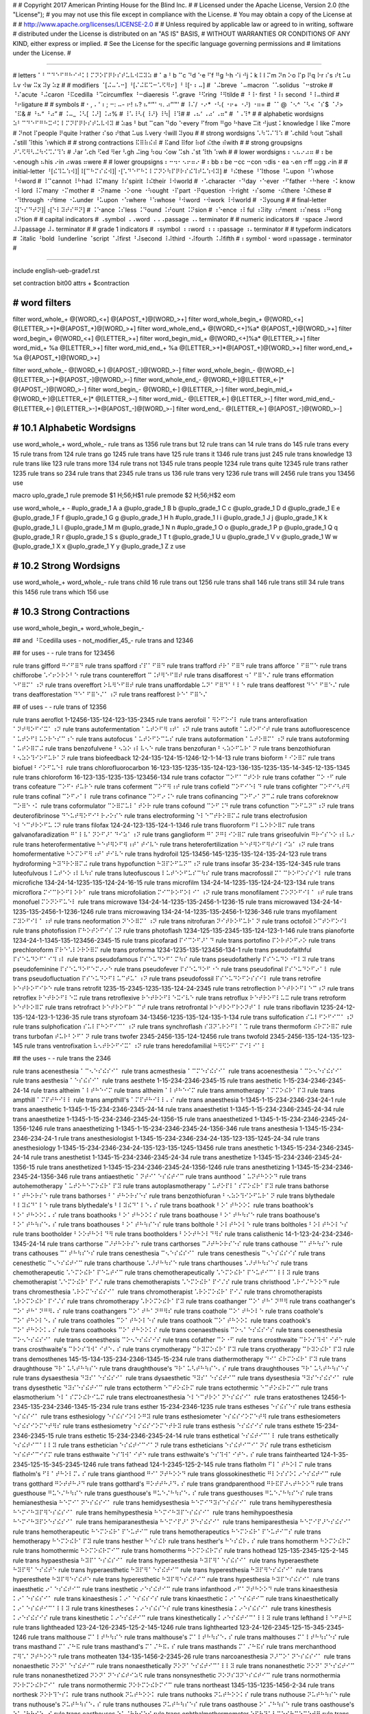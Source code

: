 #
#   Copyright 2017 American Printing House for the Blind Inc.
#
#   Licensed under the Apache License, Version 2.0 (the "License");
#   you may not use this file except in compliance with the License.
#   You may obtain a copy of the License at
#
#       http://www.apache.org/licenses/LICENSE-2.0
#
#   Unless required by applicable law or agreed to in writing, software
#   distributed under the License is distributed on an "AS IS" BASIS,
#   WITHOUT WARRANTIES OR CONDITIONS OF ANY KIND, either express or implied.
#   See the License for the specific language governing permissions and
#   limitations under the License.
#

################################################################################

#   letters   ⠁⠃⠉⠙⠑⠋⠛⠓⠊⠚⠅⠇⠍⠝⠕⠏⠟⠗⠎⠞⠥⠧⠺⠭⠽⠵
#   ⠁a ⠃b ⠉c ⠙d ⠑e ⠋f ⠛g ⠓h ⠊i ⠚j ⠅k ⠇l ⠍m ⠝n ⠕o ⠏p ⠟q ⠗r ⠎s ⠞t ⠥u ⠧v ⠺w ⠭x ⠽y ⠵z
#
#   modifiers   ⠈[⠬⠤⠡⠒] ⠘[⠌⠬⠯⠩⠒⠡⠫⠻⠖] ⠘⠸[⠂⠆⠤]
#   ⠈⠬breve ⠈⠤macron ⠈⠡solidus ⠈⠒stroke
#   ⠘⠌acute ⠘⠬caron ⠘⠯cedilla ⠘⠩circumflex ⠘⠒diaeresis ⠘⠡grave ⠘⠫ring ⠘⠻tilde
#   ⠘⠸⠂first ⠘⠸⠆second ⠘⠸⠤third
#   ⠘⠖ligature
#
#   symbols
#   ⠂, ⠄' ⠆; ⠒: ⠤- ⠖! ⠦? ⠦“‘"' ⠲. ⠴”’"'
#   ⠸⠌/ ⠐⠔* ⠐⠣( ⠐⠖+ ⠐⠜) ⠐⠶=
#   ⠈⠁@ ⠈⠢^ ⠈⠣< ⠈⠎$ ⠈⠜> ⠈⠯&
#   ⠘⠦“ ⠘⠴”
#   ⠨⠤_ ⠨⠣[ ⠨⠜] ⠨⠴%
#   ⠸⠡\ ⠸⠣{ ⠸⠜} ⠸⠳| ⠸⠹#
#   ⠠⠦‘ ⠠⠴’ ⠠⠶"
#   ⠈⠠⠹†
#
#   alphabetic wordsigns   ⠵⠃⠉⠙⠑⠋⠛⠓⠭⠚⠅⠇⠍⠝⠏⠟⠗⠎⠞⠥⠧⠺⠽
#   ⠵as ⠃but ⠉can ⠙do ⠑every ⠋from ⠛go ⠓have ⠭it ⠚just ⠅knowledge ⠇like ⠍more
#   ⠝not ⠏people ⠟quite ⠗rather ⠎so ⠞that ⠥us ⠧very ⠺will ⠽you
#
#   strong wordsigns   ⠡⠳⠩⠌⠹⠱
#   ⠡child ⠳out ⠩shall ⠌still ⠹this ⠱which
#
#   strong contractions   ⠯⠿⠷⠮⠾
#   ⠯and ⠿for ⠷of ⠮the ⠾with
#
#   strong groupsigns   ⠜⠡⠫⠻⠣⠬⠳⠪⠩⠌⠹⠱
#   ⠜ar ⠡ch ⠫ed ⠻er ⠣gh ⠬ing ⠳ou ⠪ow ⠩sh ⠌st ⠹th ⠱wh
#
#   lower wordsigns   ⠆⠢⠦⠔⠴⠶
#   ⠆be ⠢enough ⠦his ⠔in ⠴was ⠶were
#
#   lower groupsigns   ⠆⠒⠲⠂⠢⠖⠶⠔
#   ⠆bb ⠆be ⠒cc ⠒con ⠲dis ⠂ea ⠢en ⠖ff ⠶gg ⠔in
#
#   initial-letter   ⠘[⠮⠹⠥⠱⠺]|⠸[⠉⠓⠍⠎⠮⠺]|⠐[⠡⠙⠑⠋⠓⠅⠇⠍⠝⠕⠳⠏⠟⠗⠎⠮⠹⠞⠥⠱⠺⠽]
#   ⠘⠮these ⠘⠹those ⠘⠥upon ⠘⠱whose ⠘⠺word
#   ⠸⠉cannot ⠸⠓had ⠸⠍many ⠸⠎spirit ⠸⠮their ⠸⠺world
#   ⠐⠡character ⠐⠙day ⠐⠑ever ⠐⠋father ⠐⠓here ⠐⠅know ⠐⠇lord ⠸⠍many ⠐⠍mother
#   ⠐⠝name ⠐⠕one ⠐⠳ought ⠐⠏part ⠐⠟question ⠐⠗right ⠐⠎some ⠐⠮there ⠘⠮these
#   ⠐⠹through ⠐⠞time ⠐⠥under ⠘⠥upon ⠐⠱where ⠘⠱whose ⠘⠺word ⠐⠺work ⠸⠺world
#   ⠐⠽young
#
#   final-letter   ⠨[⠑⠎⠙⠞⠝]|⠰[⠑⠇⠽⠞⠎⠛⠝]
#   ⠨⠑ance ⠨⠎less ⠨⠙ound ⠨⠞ount ⠨⠝sion
#   ⠰⠑ence ⠰⠇ful ⠰⠽ity ⠰⠞ment ⠰⠎ness ⠰⠛ong ⠰⠝tion
#
#   capital indicators
#   ⠠symbol ⠠⠠word ⠠⠠⠠passage ⠠⠄terminator
#
#   numeric indicators
#   ⠐space ⠼word ⠼⠼passage ⠼⠄terminator
#
#   grade 1 indicators
#   ⠰symbol ⠰⠰word ⠰⠰⠰passage ⠰⠄terminator
#
#   typeform indicators
#   ⠨italic ⠘bold ⠸underline ⠈script ⠈⠼first ⠘⠼second ⠸⠼third ⠐⠼fourth ⠨⠼fifth
#   ⠆symbol ⠂word ⠶passage ⠄terminator
#

################################################################################

include english-ueb-grade1.rst

set contraction bit00
attrs + $contraction


########################################
#   word filters
########################################

filter word_whole_+         @[WORD_<+]                @[APOST_+]@[WORD_>+]
filter word_whole_begin_+   @[WORD_<+]                @[LETTER_>+]*@[APOST_+]@[WORD_>+]
filter word_whole_end_+     @[WORD_<+]%a*             @[APOST_+]@[WORD_>+]
filter word_begin_+         @[WORD_<+]                @[LETTER_>+]
filter word_begin_mid_+     @[WORD_<+]%a*             @[LETTER_>+]
filter word_mid_+           %a                        @[LETTER_>+]
filter word_mid_end_+       %a                        @[LETTER_>+]*@[APOST_+]@[WORD_>+]
filter word_end_+           %a                        @[APOST_+]@[WORD_>+]

filter word_whole_-         @[WORD_<-]                @[APOST_-]@[WORD_>-]
filter word_whole_begin_-   @[WORD_<-]                @[LETTER_>-]*@[APOST_-]@[WORD_>-]
filter word_whole_end_-     @[WORD_<-]@[LETTER_<-]*   @[APOST_-]@[WORD_>-]
filter word_begin_-         @[WORD_<-]                @[LETTER_>-]
filter word_begin_mid_+     @[WORD_<-]@[LETTER_<-]*   @[LETTER_>-]
filter word_mid_-           @[LETTER_<-]              @[LETTER_>-]
filter word_mid_end_-       @[LETTER_<-]              @[LETTER_>-]*@[APOST_-]@[WORD_>-]
filter word_end_-           @[LETTER_<-]              @[APOST_-]@[WORD_>-]


########################################
#   10.1   Alphabetic Wordsigns
########################################

use word_whole_+ word_whole_-
rule trans as          1356
rule trans but         12
rule trans can         14
rule trans do          145
rule trans every       15
rule trans from        124
rule trans go          1245
rule trans have        125
rule trans it          1346
rule trans just        245
rule trans knowledge   13
rule trans like        123
rule trans more        134
rule trans not         1345
rule trans people      1234
rule trans quite       12345
rule trans rather      1235
rule trans so          234
rule trans that        2345
rule trans us          136
rule trans very        1236
rule trans will        2456
rule trans you         13456
use


macro uplo_grade_1
rule premode $1 \H\;56;\H$1
rule premode $2 \H\;56;\H$2
eom

use word_whole_+ -
#uplo_grade_1 A a
@uplo_grade_1 B b
@uplo_grade_1 C c
@uplo_grade_1 D d
@uplo_grade_1 E e
@uplo_grade_1 F f
@uplo_grade_1 G g
@uplo_grade_1 H h
#uplo_grade_1 I i
@uplo_grade_1 J j
@uplo_grade_1 K k
@uplo_grade_1 L l
@uplo_grade_1 M m
@uplo_grade_1 N n
#uplo_grade_1 O o
@uplo_grade_1 P p
@uplo_grade_1 Q q
@uplo_grade_1 R r
@uplo_grade_1 S s
@uplo_grade_1 T t
@uplo_grade_1 U u
@uplo_grade_1 V v
@uplo_grade_1 W w
@uplo_grade_1 X x
@uplo_grade_1 Y y
@uplo_grade_1 Z z
use


########################################
#   10.2   Strong Wordsigns
########################################

use word_whole_+ word_whole_-
rule trans child   16
rule trans out     1256
rule trans shall   146
rule trans still   34
rule trans this    1456
rule trans which   156
use


########################################
#   10.3   Strong Contractions
########################################

use word_whole_begin_+ word_whole_begin_-

## and   ⠘⠯cedilla
uses - not_modifier_45_- rule trans and 12346

## for
uses - - rule trans for 123456

rule trans gifford ⠛⠊⠋⠿⠙
rule trans spafford ⠎⠏⠁⠋⠿⠙
rule trans trafford ⠞⠗⠁⠋⠿⠙
rule trans afforce ⠁⠋⠿⠉⠑
rule trans chifforobe ⠡⠊⠖⠕⠗⠕⠃⠑
rule trans countereffort ⠉⠨⠞⠻⠑⠋⠿⠞
rule trans disafforest ⠲⠁⠋⠿⠑⠌
rule trans efformation ⠑⠋⠿⠍⠁⠰⠝
rule trans overeffort ⠕⠧⠻⠑⠋⠿⠞
rule trans unaffordable ⠥⠝⠁⠋⠿⠙⠁⠃⠇⠑
rule trans deafforest ⠙⠑⠁⠋⠿⠑⠌
rule trans deafforestation ⠙⠑⠁⠋⠿⠑⠌⠁⠰⠝
rule trans reafforest ⠗⠑⠁⠋⠿⠑⠌


## of
uses - - rule trans of 12356

rule trans aeroflot 1-12456-135-124-123-135-2345
rule trans aerofoil ⠁⠻⠕⠋⠕⠊⠇
rule trans anterofixation ⠁⠝⠞⠻⠕⠋⠊⠭⠁⠰⠝
rule trans autofermentation ⠁⠥⠞⠕⠋⠻⠰⠞⠁⠰⠝
rule trans autofit ⠁⠥⠞⠕⠋⠊⠞
rule trans autofluorescence ⠁⠥⠞⠕⠋⠇⠥⠕⠗⠑⠎⠉⠰⠑
rule trans autofocus ⠁⠥⠞⠕⠋⠕⠉⠥⠎
rule trans autoformation ⠁⠥⠞⠕⠿⠍⠁⠰⠝
rule trans autoforming ⠁⠥⠞⠕⠿⠍⠬
rule trans benzofulvene ⠃⠢⠵⠕⠰⠇⠧⠢⠑
rule trans benzofuran ⠃⠢⠵⠕⠋⠥⠗⠁⠝
rule trans benzothiofuran ⠃⠢⠵⠕⠹⠊⠕⠋⠥⠗⠁⠝
rule trans biofeedback 12-24-135-124-15-1246-12-1-14-13
rule trans bioform ⠃⠊⠕⠿⠍
rule trans biofuel ⠃⠊⠕⠋⠥⠑⠇
rule trans chlorofluorocarbon 16-123-135-1235-135-124-123-136-135-1235-135-14-345-12-135-1345
rule trans chloroform 16-123-135-1235-135-123456-134
rule trans cofactor ⠉⠕⠋⠁⠉⠞⠕⠗
rule trans cofather ⠉⠕⠐⠋
rule trans cofeature ⠉⠕⠋⠂⠞⠥⠗⠑
rule trans coferment ⠉⠕⠋⠻⠰⠞
rule trans cofield ⠉⠕⠋⠊⠑⠇⠙
rule trans cofighter ⠉⠕⠋⠊⠣⠞⠻
rule trans cofinal ⠉⠕⠋⠔⠁⠇
rule trans cofinance ⠉⠕⠋⠔⠨⠑
rule trans cofinancing ⠉⠕⠋⠔⠁⠝⠉⠬
rule trans coforeknow ⠉⠕⠿⠑⠐⠅
rule trans coformulator ⠉⠕⠿⠍⠥⠇⠁⠞⠕⠗
rule trans cofound ⠉⠕⠋⠨⠙
rule trans cofunction ⠉⠕⠋⠥⠝⠉⠰⠝
rule trans deuterofibrinose ⠙⠑⠥⠞⠻⠕⠋⠊⠃⠗⠔⠕⠎⠑
rule trans electroforming ⠑⠇⠑⠉⠞⠗⠕⠿⠍⠬
rule trans electrofusion ⠑⠇⠑⠉⠞⠗⠕⠋⠥⠨⠝
rule trans filofax 124-24-123-135-124-1-1346
rule trans fluoroform ⠋⠇⠥⠕⠗⠕⠿⠍
rule trans galvanofaradization ⠛⠁⠇⠧⠁⠝⠕⠋⠜⠁⠙⠊⠵⠁⠰⠝
rule trans ganglioform ⠛⠁⠝⠛⠇⠊⠕⠿⠍
rule trans griseofulvin ⠛⠗⠊⠎⠑⠕⠰⠇⠧⠔
rule trans heterofermentative ⠓⠑⠞⠻⠕⠋⠻⠰⠞⠁⠞⠊⠧⠑
rule trans heterofertilization ⠓⠑⠞⠻⠕⠋⠻⠞⠊⠇⠊⠵⠁⠰⠝
rule trans homofermentative ⠓⠕⠍⠕⠋⠻⠰⠞⠁⠞⠊⠧⠑
rule trans hydrofoil 125-13456-145-1235-135-124-135-24-123
rule trans hydroforming ⠓⠽⠙⠗⠕⠿⠍⠬
rule trans hypofunction ⠓⠽⠏⠕⠋⠥⠝⠉⠰⠝
rule trans insofar 35-234-135-124-345
rule trans luteofulvous ⠇⠥⠞⠑⠕⠰⠇⠧⠳⠎
rule trans luteofuscous ⠇⠥⠞⠑⠕⠋⠥⠎⠉⠳⠎
rule trans macrofossil ⠍⠁⠉⠗⠕⠋⠕⠎⠎⠊⠇
rule trans microfiche 134-24-14-1235-135-124-24-16-15
rule trans microfilm 134-24-14-1235-135-124-24-123-134
rule trans microflora ⠍⠊⠉⠗⠕⠋⠇⠕⠗⠁
rule trans microfoliation ⠍⠊⠉⠗⠕⠋⠕⠇⠊⠁⠰⠝
rule trans monofilament ⠍⠕⠝⠕⠋⠊⠇⠁⠰⠞
rule trans monofuel ⠍⠕⠝⠕⠋⠥⠑⠇
rule trans microwave 134-24-14-1235-135-2456-1-1236-15
rule trans microwaved 134-24-14-1235-135-2456-1-1236-1246
rule trans microwaving 134-24-14-1235-135-2456-1-1236-346
rule trans myofilament ⠍⠽⠕⠋⠊⠇⠁⠰⠞
rule trans neoformation ⠝⠑⠕⠿⠍⠁⠰⠝
rule trans nitrofuran ⠝⠊⠞⠗⠕⠋⠥⠗⠁⠝
rule trans octofoil ⠕⠉⠞⠕⠋⠕⠊⠇
rule trans photofission ⠏⠓⠕⠞⠕⠋⠊⠎⠨⠝
rule trans photoflash 1234-125-135-2345-135-124-123-1-146
rule trans pianoforte 1234-24-1-1345-135-123456-2345-15
rule trans picofarad ⠏⠊⠉⠕⠋⠜⠁⠙
rule trans portofino ⠏⠕⠗⠞⠕⠋⠔⠕
rule trans prechloroform ⠏⠗⠑⠡⠇⠕⠗⠕⠿⠍
rule trans proforma 1234-1235-135-123456-134-1
rule trans pseudofaithful ⠏⠎⠑⠥⠙⠕⠋⠁⠊⠹⠰⠇
rule trans pseudofamous ⠏⠎⠑⠥⠙⠕⠋⠁⠍⠳⠎
rule trans pseudofatherly ⠏⠎⠑⠥⠙⠕⠐⠋⠇⠽
rule trans pseudofeminine ⠏⠎⠑⠥⠙⠕⠋⠑⠍⠔⠔⠑
rule trans pseudofever ⠏⠎⠑⠥⠙⠕⠋⠐⠑
rule trans pseudofinal ⠏⠎⠑⠥⠙⠕⠋⠔⠁⠇
rule trans pseudofluctuation ⠏⠎⠑⠥⠙⠕⠋⠇⠥⠉⠞⠥⠁⠰⠝
rule trans pseudofossil ⠏⠎⠑⠥⠙⠕⠋⠕⠎⠎⠊⠇
rule trans retrofire ⠗⠑⠞⠗⠕⠋⠊⠗⠑
rule trans retrofit 1235-15-2345-1235-135-124-24-2345
rule trans retroflection ⠗⠑⠞⠗⠕⠋⠇⠑⠉⠰⠝
rule trans retroflex ⠗⠑⠞⠗⠕⠋⠇⠑⠭
rule trans retroflexive ⠗⠑⠞⠗⠕⠋⠇⠑⠭⠊⠧⠑
rule trans retroflux ⠗⠑⠞⠗⠕⠋⠇⠥⠭
rule trans retroform ⠗⠑⠞⠗⠕⠿⠍
rule trans retrofract ⠗⠑⠞⠗⠕⠋⠗⠁⠉⠞
rule trans retrofrontal ⠗⠑⠞⠗⠕⠋⠗⠕⠝⠞⠁⠇
rule trans riboflavin 1235-24-12-135-124-123-1-1236-35
rule trans styrofoam 34-13456-1235-135-124-135-1-134
rule trans sulfofication ⠎⠥⠇⠋⠕⠋⠊⠉⠁⠰⠝
rule trans sulphofication ⠎⠥⠇⠏⠓⠕⠋⠊⠉⠁⠰⠝
rule trans synchroflash ⠎⠽⠝⠡⠗⠕⠋⠇⠁⠩
rule trans thermoform ⠮⠗⠍⠕⠿⠍
rule trans turbofan ⠞⠥⠗⠃⠕⠋⠁⠝
rule trans twofer 2345-2456-135-124-12456
rule trans twofold 2345-2456-135-124-135-123-145
rule trans ventrofixation ⠧⠢⠞⠗⠕⠋⠊⠭⠁⠰⠝
rule trans heredofamilial ⠓⠻⠫⠕⠋⠁⠍⠊⠇⠊⠁⠇


## the
uses - - rule trans the 2346

rule trans acenesthesia ⠁⠉⠢⠑⠎⠮⠎⠊⠁
rule trans acmesthesia ⠁⠉⠍⠑⠎⠮⠎⠊⠁
rule trans acoenesthesia ⠁⠉⠕⠢⠑⠎⠮⠎⠊⠁
rule trans aesthesia ⠁⠑⠎⠮⠎⠊⠁
rule trans aesthete 1-15-234-2346-2345-15
rule trans aesthetic 1-15-234-2346-2345-24-14
rule trans altheim ⠁⠇⠞⠓⠑⠊⠍
rule trans altheim ⠁⠇⠞⠓⠑⠊⠍
rule trans ammotherapy ⠁⠍⠍⠕⠮⠗⠁⠏⠽
rule trans ampthill ⠁⠍⠏⠞⠓⠊⠇⠇
rule trans ampthill's ⠁⠍⠏⠞⠓⠊⠇⠇⠄⠎
rule trans anaesthesia 1-1345-1-15-234-2346-234-24-1
rule trans anaesthetic 1-1345-1-15-234-2346-2345-24-14
rule trans anaesthetist 1-1345-1-15-234-2346-2345-24-34
rule trans anaesthetize 1-1345-1-15-234-2346-2345-24-1356-15
rule trans anaesthetized 1-1345-1-15-234-2346-2345-24-1356-1246
rule trans anaesthetizing 1-1345-1-15-234-2346-2345-24-1356-346
rule trans anesthesia 1-1345-15-234-2346-234-24-1
rule trans anesthesiologist 1-1345-15-234-2346-234-24-135-123-135-1245-24-34
rule trans anesthesiology 1-1345-15-234-2346-234-24-135-123-135-1245-13456
rule trans anesthetic 1-1345-15-234-2346-2345-24-14
rule trans anesthetist 1-1345-15-234-2346-2345-24-34
rule trans anesthetize 1-1345-15-234-2346-2345-24-1356-15
rule trans anesthetized 1-1345-15-234-2346-2345-24-1356-1246
rule trans anesthetizing 1-1345-15-234-2346-2345-24-1356-346
rule trans antiaesthetic ⠁⠝⠞⠊⠁⠑⠎⠮⠞⠊⠉
rule trans aunthood ⠁⠥⠝⠞⠓⠕⠕⠙
rule trans autohemotherapy ⠁⠥⠞⠕⠓⠑⠍⠕⠮⠗⠁⠏⠽
rule trans autoplasmotherapy ⠁⠥⠞⠕⠏⠇⠁⠎⠍⠕⠮⠗⠁⠏⠽
rule trans bathorse ⠃⠁⠞⠓⠕⠗⠎⠑
rule trans bathorses ⠃⠁⠞⠓⠕⠗⠎⠑⠎
rule trans benzothiofuran ⠃⠢⠵⠕⠹⠊⠕⠋⠥⠗⠁⠝
rule trans blythedale ⠃⠇⠽⠮⠙⠁⠇⠑
rule trans blythedale's ⠃⠇⠽⠮⠙⠁⠇⠑⠄⠎
rule trans boathook ⠃⠕⠁⠞⠓⠕⠕⠅
rule trans boathook's ⠃⠕⠁⠞⠓⠕⠕⠅⠄⠎
rule trans boathooks ⠃⠕⠁⠞⠓⠕⠕⠅⠎
rule trans boathouse ⠃⠕⠁⠞⠓⠳⠎⠑
rule trans boathouse's ⠃⠕⠁⠞⠓⠳⠎⠑⠄⠎
rule trans boathouses ⠃⠕⠁⠞⠓⠳⠎⠑⠎
rule trans bolthole ⠃⠕⠇⠞⠓⠕⠇⠑
rule trans boltholes ⠃⠕⠇⠞⠓⠕⠇⠑⠎
rule trans bootholder ⠃⠕⠕⠞⠓⠕⠇⠙⠻
rule trans bootholders ⠃⠕⠕⠞⠓⠕⠇⠙⠻⠎
rule trans calisthenic 14-1-123-24-234-2346-1345-24-14
rule trans carthorse ⠉⠜⠞⠓⠕⠗⠎⠑
rule trans carthorses ⠉⠜⠞⠓⠕⠗⠎⠑⠎
rule trans cathouse ⠉⠁⠞⠓⠳⠎⠑
rule trans cathouses ⠉⠁⠞⠓⠳⠎⠑⠎
rule trans cenesthesia ⠉⠢⠑⠎⠮⠎⠊⠁
rule trans cenesthesis ⠉⠢⠑⠎⠮⠎⠊⠎
rule trans cenesthetic ⠉⠢⠑⠎⠮⠞⠊⠉
rule trans charthouse ⠡⠜⠞⠓⠳⠎⠑
rule trans charthouses ⠡⠜⠞⠓⠳⠎⠑⠎
rule trans chemotherapeutic ⠡⠑⠍⠕⠮⠗⠁⠏⠑⠥⠞⠊⠉
rule trans chemotherapeutically ⠡⠑⠍⠕⠮⠗⠁⠏⠑⠥⠞⠊⠉⠁⠇⠇⠽
rule trans chemotherapist ⠡⠑⠍⠕⠮⠗⠁⠏⠊⠌
rule trans chemotherapists ⠡⠑⠍⠕⠮⠗⠁⠏⠊⠌⠎
rule trans christhood ⠡⠗⠊⠌⠓⠕⠕⠙
rule trans chromesthesia ⠡⠗⠕⠍⠑⠎⠮⠎⠊⠁
rule trans chromotherapist ⠡⠗⠕⠍⠕⠮⠗⠁⠏⠊⠌
rule trans chromotherapists ⠡⠗⠕⠍⠕⠮⠗⠁⠏⠊⠌⠎
rule trans chromotherapy ⠡⠗⠕⠍⠕⠮⠗⠁⠏⠽
rule trans coathanger ⠉⠕⠁⠞⠓⠁⠝⠛⠻
rule trans coathanger's ⠉⠕⠁⠞⠓⠁⠝⠛⠻⠄⠎
rule trans coathangers ⠉⠕⠁⠞⠓⠁⠝⠛⠻⠎
rule trans coathole ⠉⠕⠁⠞⠓⠕⠇⠑
rule trans coathole's ⠉⠕⠁⠞⠓⠕⠇⠑⠄⠎
rule trans coatholes ⠉⠕⠁⠞⠓⠕⠇⠑⠎
rule trans coathook ⠉⠕⠁⠞⠓⠕⠕⠅
rule trans coathook's ⠉⠕⠁⠞⠓⠕⠕⠅⠄⠎
rule trans coathooks ⠉⠕⠁⠞⠓⠕⠕⠅⠎
rule trans coenaesthesis ⠉⠕⠢⠁⠑⠎⠮⠎⠊⠎
rule trans coenesthesia ⠉⠕⠢⠑⠎⠮⠎⠊⠁
rule trans coenesthesis ⠉⠕⠢⠑⠎⠮⠎⠊⠎
rule trans cofather ⠉⠕⠐⠋
rule trans crosthwaite ⠉⠗⠕⠎⠹⠺⠁⠊⠞⠑
rule trans crosthwaite's ⠉⠗⠕⠎⠹⠺⠁⠊⠞⠑⠄⠎
rule trans crymotherapy ⠉⠗⠽⠍⠕⠮⠗⠁⠏⠽
rule trans cryotherapy ⠉⠗⠽⠕⠮⠗⠁⠏⠽
rule trans demosthenes 145-15-134-135-234-2346-1345-15-234
rule trans diathermotherapy ⠙⠊⠁⠮⠗⠍⠕⠮⠗⠁⠏⠽
rule trans draughthouse ⠙⠗⠁⠥⠣⠞⠓⠳⠎⠑
rule trans draughthouse's ⠙⠗⠁⠥⠣⠞⠓⠳⠎⠑⠄⠎
rule trans draughthouses ⠙⠗⠁⠥⠣⠞⠓⠳⠎⠑⠎
rule trans dysaesthesia ⠙⠽⠎⠁⠑⠎⠮⠎⠊⠁
rule trans dysaesthetic ⠙⠽⠎⠁⠑⠎⠮⠞⠊⠉
rule trans dysesthesia ⠙⠽⠎⠑⠎⠮⠎⠊⠁
rule trans dysesthetic ⠙⠽⠎⠑⠎⠮⠞⠊⠉
rule trans ectotherm ⠑⠉⠞⠕⠮⠗⠍
rule trans ectothermic ⠑⠉⠞⠕⠮⠗⠍⠊⠉
rule trans elasmotherium ⠑⠇⠁⠎⠍⠕⠮⠗⠊⠥⠍
rule trans electroanesthesia ⠑⠇⠑⠉⠞⠗⠕⠁⠝⠑⠎⠮⠎⠊⠁
rule trans eratosthenes 12456-1-2345-135-234-2346-1345-15-234
rule trans esther 15-234-2346-1235
rule trans estheses ⠑⠎⠮⠎⠑⠎
rule trans esthesia ⠑⠎⠮⠎⠊⠁
rule trans esthesiology ⠑⠎⠮⠎⠊⠕⠇⠕⠛⠽
rule trans esthesiometer ⠑⠎⠮⠎⠊⠕⠍⠑⠞⠻
rule trans esthesiometers ⠑⠎⠮⠎⠊⠕⠍⠑⠞⠻⠎
rule trans esthesiometry ⠑⠎⠮⠎⠊⠕⠍⠑⠞⠗⠽
rule trans esthesis ⠑⠎⠮⠎⠊⠎
rule trans esthete 15-234-2346-2345-15
rule trans esthetic 15-234-2346-2345-24-14
rule trans esthetical ⠑⠎⠮⠞⠊⠉⠁⠇
rule trans esthetically ⠑⠎⠮⠞⠊⠉⠁⠇⠇⠽
rule trans esthetician ⠑⠎⠮⠞⠊⠉⠊⠁⠝
rule trans estheticians ⠑⠎⠮⠞⠊⠉⠊⠁⠝⠎
rule trans estheticism ⠑⠎⠮⠞⠊⠉⠊⠎⠍
rule trans esthwaite ⠑⠎⠹⠺⠁⠊⠞⠑
rule trans esthwaite's ⠑⠎⠹⠺⠁⠊⠞⠑⠄⠎
rule trans fainthearted 124-1-35-2345-125-15-345-2345-1246
rule trans fathead 124-1-2345-125-2-145
rule trans flatholm ⠋⠇⠁⠞⠓⠕⠇⠍
rule trans flatholm's ⠋⠇⠁⠞⠓⠕⠇⠍⠄⠎
rule trans gianthood ⠛⠊⠁⠝⠞⠓⠕⠕⠙
rule trans glossokinesthetic ⠛⠇⠕⠎⠎⠕⠅⠔⠑⠎⠮⠞⠊⠉
rule trans gotthard ⠛⠕⠞⠞⠓⠜⠙
rule trans gotthard's ⠛⠕⠞⠞⠓⠜⠙⠄⠎
rule trans grandparenthood ⠛⠗⠯⠏⠜⠢⠞⠓⠕⠕⠙
rule trans guesthouse ⠛⠥⠑⠌⠓⠳⠎⠑
rule trans guesthouse's ⠛⠥⠑⠌⠓⠳⠎⠑⠄⠎
rule trans guesthouses ⠛⠥⠑⠌⠓⠳⠎⠑⠎
rule trans hemianesthesia ⠓⠑⠍⠊⠁⠝⠑⠎⠮⠎⠊⠁
rule trans hemidysesthesia ⠓⠑⠍⠊⠙⠽⠎⠑⠎⠮⠎⠊⠁
rule trans hemihyperesthesia ⠓⠑⠍⠊⠓⠽⠏⠻⠑⠎⠮⠎⠊⠁
rule trans hemihypesthesia ⠓⠑⠍⠊⠓⠽⠏⠑⠎⠮⠎⠊⠁
rule trans hemihypoesthesia ⠓⠑⠍⠊⠓⠽⠏⠕⠑⠎⠮⠎⠊⠁
rule trans hemiparanesthesia ⠓⠑⠍⠊⠏⠜⠁⠝⠑⠎⠮⠎⠊⠁
rule trans hemiparesthesia ⠓⠑⠍⠊⠏⠜⠑⠎⠮⠎⠊⠁
rule trans hemotherapeutic ⠓⠑⠍⠕⠮⠗⠁⠏⠑⠥⠞⠊⠉
rule trans hemotherapeutics ⠓⠑⠍⠕⠮⠗⠁⠏⠑⠥⠞⠊⠉⠎
rule trans hemotherapy ⠓⠑⠍⠕⠮⠗⠁⠏⠽
rule trans hesther ⠓⠑⠎⠮⠗
rule trans hesther's ⠓⠑⠎⠮⠗⠄⠎
rule trans homotherm ⠓⠕⠍⠕⠮⠗⠍
rule trans homothermic ⠓⠕⠍⠕⠮⠗⠍⠊⠉
rule trans homotherms ⠓⠕⠍⠕⠮⠗⠍⠎
rule trans hothead 125-135-2345-125-2-145
rule trans hypaesthesia ⠓⠽⠏⠁⠑⠎⠮⠎⠊⠁
rule trans hyperaesthesia ⠓⠽⠏⠻⠁⠑⠎⠮⠎⠊⠁
rule trans hyperaesthete ⠓⠽⠏⠻⠁⠑⠎⠮⠞⠑
rule trans hyperaesthetic ⠓⠽⠏⠻⠁⠑⠎⠮⠞⠊⠉
rule trans hyperesthesia ⠓⠽⠏⠻⠑⠎⠮⠎⠊⠁
rule trans hyperesthete ⠓⠽⠏⠻⠑⠎⠮⠞⠑
rule trans hyperesthetic ⠓⠽⠏⠻⠑⠎⠮⠞⠊⠉
rule trans hypesthesia ⠓⠽⠏⠑⠎⠮⠎⠊⠁
rule trans inaesthetic ⠔⠁⠑⠎⠮⠞⠊⠉
rule trans inesthetic ⠔⠑⠎⠮⠞⠊⠉
rule trans infanthood ⠔⠋⠁⠝⠞⠓⠕⠕⠙
rule trans kinaesthesia ⠅⠔⠁⠑⠎⠮⠎⠊⠁
rule trans kinaesthesis ⠅⠔⠁⠑⠎⠮⠎⠊⠎
rule trans kinaesthetic ⠅⠔⠁⠑⠎⠮⠞⠊⠉
rule trans kinaesthetically ⠅⠔⠁⠑⠎⠮⠞⠊⠉⠁⠇⠇⠽
rule trans kinestheses ⠅⠔⠑⠎⠮⠎⠑⠎
rule trans kinesthesia ⠅⠔⠑⠎⠮⠎⠊⠁
rule trans kinesthesis ⠅⠔⠑⠎⠮⠎⠊⠎
rule trans kinesthetic ⠅⠔⠑⠎⠮⠞⠊⠉
rule trans kinesthetically ⠅⠔⠑⠎⠮⠞⠊⠉⠁⠇⠇⠽
rule trans lefthand ⠇⠑⠋⠞⠓⠯
rule trans lightheaded 123-24-126-2345-125-2-145-1246
rule trans lighthearted 123-24-126-2345-125-15-345-2345-1246
rule trans malthouse ⠍⠁⠇⠞⠓⠳⠎⠑
rule trans malthouse's ⠍⠁⠇⠞⠓⠳⠎⠑⠄⠎
rule trans malthouses ⠍⠁⠇⠞⠓⠳⠎⠑⠎
rule trans masthand ⠍⠁⠌⠓⠯
rule trans masthand's ⠍⠁⠌⠓⠯⠄⠎
rule trans masthands ⠍⠁⠌⠓⠯⠎
rule trans merchanthood ⠍⠻⠡⠁⠝⠞⠓⠕⠕⠙
rule trans motheaten 134-135-1456-2-2345-26
rule trans narcoanesthesia ⠝⠜⠉⠕⠁⠝⠑⠎⠮⠎⠊⠁
rule trans nonaesthetic ⠝⠕⠝⠁⠑⠎⠮⠞⠊⠉
rule trans nonaesthetically ⠝⠕⠝⠁⠑⠎⠮⠞⠊⠉⠁⠇⠇⠽
rule trans nonanesthetic ⠝⠕⠝⠁⠝⠑⠎⠮⠞⠊⠉
rule trans nonanesthetized ⠝⠕⠝⠁⠝⠑⠎⠮⠞⠊⠵⠫
rule trans nonsynesthetic ⠝⠕⠝⠎⠽⠝⠑⠎⠮⠞⠊⠉
rule trans normothermia ⠝⠕⠗⠍⠕⠮⠗⠍⠊⠁
rule trans normothermic ⠝⠕⠗⠍⠕⠮⠗⠍⠊⠉
rule trans northeast 1345-135-1235-1456-2-34
rule trans northesk ⠝⠕⠗⠹⠑⠎⠅
rule trans nuthook ⠝⠥⠞⠓⠕⠕⠅
rule trans nuthooks ⠝⠥⠞⠓⠕⠕⠅⠎
rule trans nuthouse ⠝⠥⠞⠓⠳⠎⠑
rule trans nuthouse's ⠝⠥⠞⠓⠳⠎⠑⠄⠎
rule trans nuthouses ⠝⠥⠞⠓⠳⠎⠑⠎
rule trans oasthouse ⠕⠁⠌⠓⠳⠎⠑
rule trans oasthouse's ⠕⠁⠌⠓⠳⠎⠑⠄⠎
rule trans oasthouses ⠕⠁⠌⠓⠳⠎⠑⠎
rule trans ophthalmothermometer ⠕⠏⠓⠹⠁⠇⠍⠕⠮⠗⠍⠕⠍⠑⠞⠻
rule trans ophthalmothermometers ⠕⠏⠓⠹⠁⠇⠍⠕⠮⠗⠍⠕⠍⠑⠞⠻⠎
rule trans osmotherapy ⠕⠎⠍⠕⠮⠗⠁⠏⠽
rule trans pallanesthesia ⠏⠁⠇⠇⠁⠝⠑⠎⠮⠎⠊⠁
rule trans pallesthesia ⠏⠁⠇⠇⠑⠎⠮⠎⠊⠁
rule trans palmesthesia ⠏⠁⠇⠍⠑⠎⠮⠎⠊⠁
rule trans panaesthesia ⠏⠁⠝⠁⠑⠎⠮⠎⠊⠁
rule trans panaesthetic ⠏⠁⠝⠁⠑⠎⠮⠞⠊⠉
rule trans panesthesia ⠏⠁⠝⠑⠎⠮⠎⠊⠁
rule trans panesthetic ⠏⠁⠝⠑⠎⠮⠞⠊⠉
rule trans paraesthesia ⠏⠜⠁⠑⠎⠮⠎⠊⠁
rule trans paraesthetic ⠏⠜⠁⠑⠎⠮⠞⠊⠉
rule trans paresthesia ⠏⠜⠑⠎⠮⠎⠊⠁
rule trans paresthesis ⠏⠜⠑⠎⠮⠎⠊⠎
rule trans paresthetic ⠏⠜⠑⠎⠮⠞⠊⠉
rule trans pesthouse ⠏⠑⠌⠓⠳⠎⠑
rule trans pesthouse's ⠏⠑⠌⠓⠳⠎⠑⠄⠎
rule trans pesthouses ⠏⠑⠌⠓⠳⠎⠑⠎
rule trans photaesthesia ⠏⠓⠕⠞⠁⠑⠎⠮⠎⠊⠁
rule trans photaesthesis ⠏⠓⠕⠞⠁⠑⠎⠮⠎⠊⠎
rule trans photaesthetic ⠏⠓⠕⠞⠁⠑⠎⠮⠞⠊⠉
rule trans photesthesis ⠏⠓⠕⠞⠑⠎⠮⠎⠊⠎
rule trans photoaesthetic ⠏⠓⠕⠞⠕⠁⠑⠎⠮⠞⠊⠉
rule trans photoesthesis ⠏⠓⠕⠞⠕⠑⠎⠮⠎⠊⠎
rule trans photoesthetic ⠏⠓⠕⠞⠕⠑⠎⠮⠞⠊⠉
rule trans pneumotherapeutic ⠏⠝⠑⠥⠍⠕⠮⠗⠁⠏⠑⠥⠞⠊⠉
rule trans pneumotherapeutics ⠏⠝⠑⠥⠍⠕⠮⠗⠁⠏⠑⠥⠞⠊⠉⠎
rule trans pneumotherapies ⠏⠝⠑⠥⠍⠕⠮⠗⠁⠏⠊⠑⠎
rule trans pneumotherapy ⠏⠝⠑⠥⠍⠕⠮⠗⠁⠏⠽
rule trans poethood ⠏⠕⠑⠞⠓⠕⠕⠙
rule trans polyesthesia ⠏⠕⠇⠽⠑⠎⠮⠎⠊⠁
rule trans polyesthetic ⠏⠕⠇⠽⠑⠎⠮⠞⠊⠉
rule trans porthook ⠏⠕⠗⠞⠓⠕⠕⠅
rule trans porthook's ⠏⠕⠗⠞⠓⠕⠕⠅⠄⠎
rule trans porthooks ⠏⠕⠗⠞⠓⠕⠕⠅⠎
rule trans porthouse ⠏⠕⠗⠞⠓⠳⠎⠑
rule trans porthouse's ⠏⠕⠗⠞⠓⠳⠎⠑⠄⠎
rule trans porthouses ⠏⠕⠗⠞⠓⠳⠎⠑⠎
rule trans postanaesthetic ⠏⠕⠌⠁⠝⠁⠑⠎⠮⠞⠊⠉
rule trans posthouse ⠏⠕⠌⠓⠳⠎⠑
rule trans posthouse's ⠏⠕⠌⠓⠳⠎⠑⠄⠎
rule trans posthouses ⠏⠕⠌⠓⠳⠎⠑⠎
rule trans pothat ⠏⠕⠞⠓⠁⠞
rule trans pothat's ⠏⠕⠞⠓⠁⠞⠄⠎
rule trans pothats ⠏⠕⠞⠓⠁⠞⠎
rule trans potherb ⠏⠕⠞⠓⠻⠃
rule trans potherb's ⠏⠕⠞⠓⠻⠃⠄⠎
rule trans potherbs ⠏⠕⠞⠓⠻⠃⠎
rule trans pothouse ⠏⠕⠞⠓⠳⠎⠑
rule trans pothouse's ⠏⠕⠞⠓⠳⠎⠑⠄⠎
rule trans pothouses ⠏⠕⠞⠓⠳⠎⠑⠎
rule trans pothunter ⠏⠕⠞⠓⠥⠝⠞⠻
rule trans pothunter's ⠏⠕⠞⠓⠥⠝⠞⠻⠄⠎
rule trans pothunters ⠏⠕⠞⠓⠥⠝⠞⠻⠎
rule trans proaesthetic ⠏⠗⠕⠁⠑⠎⠮⠞⠊⠉
rule trans prophethood ⠏⠗⠕⠏⠓⠑⠞⠓⠕⠕⠙
rule trans prostheses 1234-1235-135-234-2346-234-15-234
rule trans prosthesis 1234-1235-135-234-2346-234-24-234
rule trans prosthetic 1234-1235-135-234-2346-2345-24-14
rule trans psammotherapy ⠏⠎⠁⠍⠍⠕⠮⠗⠁⠏⠽
rule trans pseudesthesia ⠏⠎⠑⠥⠙⠑⠎⠮⠎⠊⠁
rule trans pseudoaesthetic ⠏⠎⠑⠥⠙⠕⠁⠑⠎⠮⠞⠊⠉
rule trans pseudoaesthetically ⠏⠎⠑⠥⠙⠕⠁⠑⠎⠮⠞⠊⠉⠁⠇⠇⠽
rule trans pseudofaithful ⠏⠎⠑⠥⠙⠕⠋⠁⠊⠹⠰⠇
rule trans pseudofatherly ⠏⠎⠑⠥⠙⠕⠐⠋⠇⠽
rule trans psychesthesia ⠏⠎⠽⠡⠑⠎⠮⠎⠊⠁
rule trans psychesthetic ⠏⠎⠽⠡⠑⠎⠮⠞⠊⠉
rule trans questhouse ⠟⠥⠑⠌⠓⠳⠎⠑
rule trans questhouse's ⠟⠥⠑⠌⠓⠳⠎⠑⠄⠎
rule trans questhouses ⠟⠥⠑⠌⠓⠳⠎⠑⠎
rule trans rathole ⠗⠁⠞⠓⠕⠇⠑
rule trans rathole's ⠗⠁⠞⠓⠕⠇⠑⠄⠎
rule trans ratholes ⠗⠁⠞⠓⠕⠇⠑⠎
rule trans resthouse ⠗⠑⠌⠓⠳⠎⠑
rule trans resthouse's ⠗⠑⠌⠓⠳⠎⠑⠄⠎
rule trans resthouses ⠗⠑⠌⠓⠳⠎⠑⠎
rule trans righthand ⠐⠗⠓⠯
rule trans roothold ⠗⠕⠕⠞⠓⠕⠇⠙
rule trans rootholds ⠗⠕⠕⠞⠓⠕⠇⠙⠎
rule trans salthouse ⠎⠁⠇⠞⠓⠳⠎⠑
rule trans salthouse's ⠎⠁⠇⠞⠓⠳⠎⠑⠄⠎
rule trans salthouses ⠎⠁⠇⠞⠓⠳⠎⠑⠎
rule trans samothere ⠎⠁⠍⠕⠮⠗⠑
rule trans samotherium ⠎⠁⠍⠕⠮⠗⠊⠥⠍
rule trans seismotherapy ⠎⠑⠊⠎⠍⠕⠮⠗⠁⠏⠽
rule trans semianaesthetic ⠎⠑⠍⠊⠁⠝⠁⠑⠎⠮⠞⠊⠉
rule trans semianesthetic ⠎⠑⠍⠊⠁⠝⠑⠎⠮⠞⠊⠉
rule trans sighthole ⠎⠊⠣⠞⠓⠕⠇⠑
rule trans sighthole's ⠎⠊⠣⠞⠓⠕⠇⠑⠄⠎
rule trans sightholes ⠎⠊⠣⠞⠓⠕⠇⠑⠎
rule trans slothound ⠎⠇⠕⠞⠓⠨⠙
rule trans softhearted 234-12356-2345-125-15-345-2345-1246
rule trans sontheim 234-135-1345-2345-125-15-24-134
rule trans sontheim ⠎⠕⠝⠞⠓⠑⠊⠍
rule trans sontheimer 234-135-1345-2345-125-15-24-134-12456
rule trans sontheimer ⠎⠕⠝⠞⠓⠑⠊⠍⠻
rule trans soothill ⠎⠕⠕⠞⠓⠊⠇⠇
rule trans soothill's ⠎⠕⠕⠞⠓⠊⠇⠇⠄⠎
rule trans soothills ⠎⠕⠕⠞⠓⠊⠇⠇⠎
rule trans southeast 234-1256-1456-2-34
rule trans southend 234-1256-1456-26-145
rule trans southend ⠎⠳⠹⠢⠙
rule trans southesk ⠎⠳⠹⠑⠎⠅
rule trans studenthood ⠌⠥⠙⠢⠞⠓⠕⠕⠙
rule trans suithold ⠎⠥⠊⠞⠓⠕⠇⠙
rule trans suitholds ⠎⠥⠊⠞⠓⠕⠇⠙⠎
rule trans sulfonmethane ⠎⠥⠇⠋⠕⠝⠍⠑⠹⠁⠝⠑
rule trans sulphonmethane ⠎⠥⠇⠏⠓⠕⠝⠍⠑⠹⠁⠝⠑
rule trans superaesthetic ⠎⠥⠏⠻⠁⠑⠎⠮⠞⠊⠉
rule trans superaesthetically ⠎⠥⠏⠻⠁⠑⠎⠮⠞⠊⠉⠁⠇⠇⠽
rule trans sweetheart 234-2456-15-15-2345-125-15-345-2345
rule trans synaesthesia ⠎⠽⠝⠁⠑⠎⠮⠎⠊⠁
rule trans synaesthesis ⠎⠽⠝⠁⠑⠎⠮⠎⠊⠎
rule trans synaesthetic ⠎⠽⠝⠁⠑⠎⠮⠞⠊⠉
rule trans synesthesia ⠎⠽⠝⠑⠎⠮⠎⠊⠁
rule trans synesthetic ⠎⠽⠝⠑⠎⠮⠞⠊⠉
rule trans telaesthesia ⠞⠑⠇⠁⠑⠎⠮⠎⠊⠁
rule trans telaesthetic ⠞⠑⠇⠁⠑⠎⠮⠞⠊⠉
rule trans telesthesia ⠞⠑⠇⠑⠎⠮⠎⠊⠁
rule trans telesthetic ⠞⠑⠇⠑⠎⠮⠞⠊⠉
rule trans thence 1456-56-15
rule trans thermaesthesia ⠮⠗⠍⠁⠑⠎⠮⠎⠊⠁
rule trans thermanesthesia ⠮⠗⠍⠁⠝⠑⠎⠮⠎⠊⠁
rule trans thermesthesia ⠮⠗⠍⠑⠎⠮⠎⠊⠁
rule trans thermoanesthesia ⠮⠗⠍⠕⠁⠝⠑⠎⠮⠎⠊⠁
rule trans thermoesthesia ⠮⠗⠍⠕⠑⠎⠮⠎⠊⠁
rule trans thermoform ⠮⠗⠍⠕⠿⠍
rule trans thermoform's ⠮⠗⠍⠕⠿⠍⠄⠎
rule trans thermoformed ⠮⠗⠍⠕⠿⠍⠫
rule trans thermoforming ⠮⠗⠍⠕⠿⠍⠬
rule trans thermoforms ⠮⠗⠍⠕⠿⠍⠎
rule trans thermotherapies ⠮⠗⠍⠕⠮⠗⠁⠏⠊⠑⠎
rule trans thermotherapy ⠮⠗⠍⠕⠮⠗⠁⠏⠽
rule trans thermotherapy's ⠮⠗⠍⠕⠮⠗⠁⠏⠽⠄⠎
rule trans thessaloníki ⠮⠎⠎⠁⠇⠕⠝⠘⠌⠊⠅⠊
rule trans thiever ⠹⠊⠑⠧⠻
rule trans thievers ⠹⠊⠑⠧⠻⠎
rule trans threedimensional ⠹⠗⠑⠑⠙⠊⠍⠢⠨⠝⠁⠇
rule trans tothill ⠞⠕⠞⠓⠊⠇⠇
rule trans tothill's ⠞⠕⠞⠓⠊⠇⠇⠄⠎
rule trans unaesthetic ⠥⠝⠁⠑⠎⠮⠞⠊⠉
rule trans unaesthetically ⠥⠝⠁⠑⠎⠮⠞⠊⠉⠁⠇⠇⠽
rule trans unesthetic ⠥⠝⠑⠎⠮⠞⠊⠉
rule trans unphilanthropic ⠥⠝⠏⠓⠊⠇⠁⠝⠹⠗⠕⠏⠊⠉
rule trans unphilanthropically ⠥⠝⠏⠓⠊⠇⠁⠝⠹⠗⠕⠏⠊⠉⠁⠇⠇⠽
rule trans unrhythmic ⠥⠝⠗⠓⠽⠹⠍⠊⠉
rule trans unrhythmical ⠥⠝⠗⠓⠽⠹⠍⠊⠉⠁⠇
rule trans unrhythmically ⠥⠝⠗⠓⠽⠹⠍⠊⠉⠁⠇⠇⠽
rule trans venthole ⠧⠢⠞⠓⠕⠇⠑
rule trans venthole's ⠧⠢⠞⠓⠕⠇⠑⠄⠎
rule trans ventholes ⠧⠢⠞⠓⠕⠇⠑⠎
rule trans visuokinesthetic ⠧⠊⠎⠥⠕⠅⠔⠑⠎⠮⠞⠊⠉
rule trans wertheim ⠺⠻⠞⠓⠑⠊⠍
rule trans zomotherapy ⠵⠕⠍⠕⠮⠗⠁⠏⠽


uses word_end_+ word_end_- rule trans rtheim ⠗⠞⠓⠑⠊⠍

## with
uses - - rule trans with 23456

use


########################################
#   10.4   Strong Groupsigns
########################################

use word_whole_begin_+ word_whole_begin_-

## ar
uses - - rule trans ar 345

rule trans aright 1-5-1235
#rule trans flearidden 124-123-15-1-1235-24-145-145-26   fywk
rule trans indiarubber 35-145-24-1-1235-136-23-12456   fywk
rule trans infrared 35-124-1235-1-1235-1246
rule trans tearoom 2345-2-1235-135-135-134

## ch   10.4.2   ⠘⠡grave   ⠈⠡solidus
uses word_whole_+ word_whole_- rule trans ch 14-125
uses - not_modifier_4_45_- rule trans ch 16

rule trans overreact 135-1236-12456-1235-15-1-14-2345
rule trans overreaction 135-1236-12456-1235-15-1-14-56-1345
rule trans react 1235-15-1-14-2345
rule trans reaction 1235-15-1-14-56-1345


## ed   ⠘⠫ring
uses not_modifier_<+ not_modifier_45_- rule trans ed 1246

rule trans airedale 1-24-1235-15-145-1-123-15
rule trans appledore ⠁⠏⠏⠇⠑⠙⠕⠗⠑
rule trans basedow ⠃⠁⠎⠑⠙⠪
rule trans battledore ⠃⠁⠞⠞⠇⠑⠙⠕⠗⠑
rule trans battledores ⠃⠁⠞⠞⠇⠑⠙⠕⠗⠑⠎
rule trans blythedale ⠃⠇⠽⠮⠙⠁⠇⠑
rule trans blythedale's ⠃⠇⠽⠮⠙⠁⠇⠑⠄⠎
rule trans byrnedale ⠃⠽⠗⠝⠑⠙⠁⠇⠑
rule trans castledale ⠉⠁⠌⠇⠑⠙⠁⠇⠑
rule trans clarkedale ⠉⠇⠜⠅⠑⠙⠁⠇⠑
rule trans clarkedale's ⠉⠇⠜⠅⠑⠙⠁⠇⠑⠄⠎
rule trans cliveden ⠉⠇⠊⠧⠑⠙⠢
rule trans closedown ⠉⠇⠕⠎⠑⠙⠪⠝
rule trans codenamed ⠉⠕⠙⠑⠐⠝⠙
rule trans cofinanced ⠉⠕⠋⠔⠨⠑⠙
rule trans cokedale ⠉⠕⠅⠑⠙⠁⠇⠑
rule trans cokedale's ⠉⠕⠅⠑⠙⠁⠇⠑⠄⠎
rule trans comedown 14-135-134-15-145-246-1345
rule trans corriedale ⠉⠕⠗⠗⠊⠑⠙⠁⠇⠑
rule trans corriedale's ⠉⠕⠗⠗⠊⠑⠙⠁⠇⠑⠄⠎
rule trans daredevil 145-345-15-145-15-1236-24-123
rule trans denamed ⠙⠑⠐⠝⠙
rule trans doubleday 145-1256-12-123-15-5-145
rule trans dumbledore 145-136-134-12-123-15-145-135-1235-15
rule trans eyedrop ⠑⠽⠑⠙⠗⠕⠏
rule trans eyedrop's ⠑⠽⠑⠙⠗⠕⠏⠄⠎
rule trans eyedropper ⠑⠽⠑⠙⠗⠕⠏⠏⠻
rule trans eyedropper's ⠑⠽⠑⠙⠗⠕⠏⠏⠻⠄⠎
rule trans eyedroppers ⠑⠽⠑⠙⠗⠕⠏⠏⠻⠎
rule trans eyedrops ⠑⠽⠑⠙⠗⠕⠏⠎
rule trans facedown ⠋⠁⠉⠑⠙⠪⠝
rule trans gravedigger ⠛⠗⠁⠧⠑⠙⠊⠶⠻
rule trans gravedigger's ⠛⠗⠁⠧⠑⠙⠊⠶⠻⠄⠎
rule trans gravediggers ⠛⠗⠁⠧⠑⠙⠊⠶⠻⠎
rule trans gwynedd ⠛⠺⠽⠝⠑⠙⠙
rule trans gwynedd's ⠛⠺⠽⠝⠑⠙⠙⠄⠎
rule trans hoedown 125-135-15-145-246-1345
rule trans homedale ⠓⠕⠍⠑⠙⠁⠇⠑
rule trans hopedale ⠓⠕⠏⠑⠙⠁⠇⠑
rule trans housedress ⠓⠳⠎⠑⠙⠗⠑⠎⠎
rule trans housedresses ⠓⠳⠎⠑⠙⠗⠑⠎⠎⠑⠎
rule trans idledale ⠊⠙⠇⠑⠙⠁⠇⠑
rule trans ingledew ⠔⠛⠇⠑⠙⠑⠺
rule trans ingledew's ⠔⠛⠇⠑⠙⠑⠺⠄⠎
rule trans ingledews ⠔⠛⠇⠑⠙⠑⠺⠎
rule trans junedale ⠚⠥⠝⠑⠙⠁⠇⠑
rule trans kettledrum 13-15-2345-2345-123-15-145-1235-136-134
rule trans knuckleduster ⠅⠝⠥⠉⠅⠇⠑⠙⠥⠌⠻
rule trans knuckleduster's ⠅⠝⠥⠉⠅⠇⠑⠙⠥⠌⠻⠄⠎
rule trans knuckledusters ⠅⠝⠥⠉⠅⠇⠑⠙⠥⠌⠻⠎
rule trans languedoc ⠇⠁⠝⠛⠥⠑⠙⠕⠉
rule trans nosedive 1345-135-234-15-145-24-1236-15
rule trans nosedived 1345-135-234-15-145-24-1236-1246
rule trans nosediving 1345-135-234-15-145-24-1236-346
rule trans nosedove ⠝⠕⠎⠑⠙⠕⠧⠑
rule trans pagedale ⠏⠁⠛⠑⠙⠁⠇⠑
rule trans piedish ⠏⠊⠑⠙⠊⠩
rule trans piedish's ⠏⠊⠑⠙⠊⠩⠄⠎
rule trans piedishes ⠏⠊⠑⠙⠊⠩⠑⠎
rule trans pinedale ⠏⠔⠑⠙⠁⠇⠑
rule trans pinedrops ⠏⠔⠑⠙⠗⠕⠏⠎
rule trans pricedale ⠏⠗⠊⠉⠑⠙⠁⠇⠑
rule trans priedieu ⠏⠗⠊⠑⠙⠊⠑⠥
rule trans redevelop ⠗⠫⠑⠧⠑⠇⠕⠏
rule trans ridgedale ⠗⠊⠙⠛⠑⠙⠁⠇⠑
rule trans rosedale ⠗⠕⠎⠑⠙⠁⠇⠑
rule trans rosedrop ⠗⠕⠎⠑⠙⠗⠕⠏
rule trans rosedrops ⠗⠕⠎⠑⠙⠗⠕⠏⠎
rule trans shakedown 146-1-13-15-145-246-1345
rule trans shoreditch ⠩⠕⠗⠑⠙⠊⠞⠡
rule trans shoreditch's ⠩⠕⠗⠑⠙⠊⠞⠡⠄⠎
rule trans slatedale ⠎⠇⠁⠞⠑⠙⠁⠇⠑
rule trans swaledale ⠎⠺⠁⠇⠑⠙⠁⠇⠑
rule trans takedown ⠞⠁⠅⠑⠙⠪⠝
rule trans takedownable ⠞⠁⠅⠑⠙⠪⠝⠁⠃⠇⠑
rule trans takedowns ⠞⠁⠅⠑⠙⠪⠝⠎
rule trans thistledown 1456-24-34-123-15-145-246-1345
rule trans threedimensional ⠹⠗⠑⠑⠙⠊⠍⠢⠨⠝⠁⠇
rule trans tumbledown 2345-136-134-12-123-15-145-246-1345
rule trans turtledove 2345-136-1235-2345-123-15-145-135-1236-15
rule trans tweedledee 2345-2456-15-1246-123-15-145-15-15
rule trans tweedledum 2345-2456-15-1246-123-15-145-136-134
rule trans undervinedresser ⠐⠥⠧⠔⠑⠙⠗⠑⠎⠎⠻
rule trans undervinedressers ⠐⠥⠧⠔⠑⠙⠗⠑⠎⠎⠻⠎
rule trans unperceived ⠥⠝⠏⠻⠉⠧⠙
rule trans upsidedown ⠥⠏⠎⠊⠙⠑⠙⠪⠝
rule trans viced ⠧⠊⠉⠫
rule trans vinedresser ⠧⠔⠑⠙⠗⠑⠎⠎⠻
rule trans vinedresser's ⠧⠔⠑⠙⠗⠑⠎⠎⠻⠄⠎
rule trans vinedressers ⠧⠔⠑⠙⠗⠑⠎⠎⠻⠎
rule trans wharfedale ⠱⠜⠋⠑⠙⠁⠇⠑
rule trans wharfedale's ⠱⠜⠋⠑⠙⠁⠇⠑⠄⠎
rule trans wharfedales ⠱⠜⠋⠑⠙⠁⠇⠑⠎


## er   ⠘⠻tilde
uses not_modifier_<+ not_modifier_45_- rule trans er 12456

rule trans castlereagh 14-1-34-123-15-1235-2-126
rule trans hedgerow 125-1246-1245-15-1235-246
rule trans homeroom 125-135-134-15-1235-135-135-134
rule trans horseradish 125-135-1235-234-15-1235-1-145-24-146
rule trans spareribs 234-1234-345-15-1235-24-12-234
rule trans stateroom 34-1-2345-15-1235-135-135-134
rule trans storeroom 34-135-1235-15-1235-135-135-134
rule trans viceregal 1236-24-14-15-1235-15-1245-1-123
rule trans viceroy 1236-24-14-15-1235-135-13456

## gh
uses - - rule trans gh 126

rule trans alilonghi ⠁⠇⠊⠇⠕⠝⠣⠊
rule trans bergholt ⠃⠻⠛⠓⠕⠇⠞
rule trans bergholt ⠃⠻⠛⠓⠕⠇⠞
rule trans bergholt's ⠃⠻⠛⠓⠕⠇⠞⠄⠎
rule trans bergholt's ⠃⠻⠛⠓⠕⠇⠞⠄⠎
rule trans bergholz ⠃⠻⠛⠓⠕⠇⠵
rule trans bergholz ⠃⠻⠛⠓⠕⠇⠵
rule trans bighead ⠃⠊⠛⠓⠂⠙
rule trans bigheaded ⠃⠊⠛⠓⠂⠙⠫
rule trans bigheads ⠃⠊⠛⠓⠂⠙⠎
rule trans bighearted 12-24-1245-125-15-345-2345-1246
rule trans bighorn 12-24-1245-125-135-1235-1345
rule trans brighouse ⠃⠗⠊⠛⠓⠳⠎⠑
rule trans brighouse ⠃⠗⠊⠛⠓⠳⠎⠑
rule trans bughouse ⠃⠥⠛⠓⠳⠎⠑
rule trans bughouse ⠃⠥⠛⠓⠳⠎⠑
rule trans bunghole 12-136-1345-1245-125-135-123-15
rule trans cleghorn ⠉⠇⠑⠛⠓⠕⠗⠝
rule trans cleghorn ⠉⠇⠑⠛⠓⠕⠗⠝
rule trans cofighter ⠉⠕⠋⠊⠣⠞⠻
rule trans cofighters ⠉⠕⠋⠊⠣⠞⠻⠎
rule trans coghill ⠉⠕⠛⠓⠊⠇⠇
rule trans coghill ⠉⠕⠛⠓⠊⠇⠇
rule trans coghill's ⠉⠕⠛⠓⠊⠇⠇⠄⠎
rule trans coghill's ⠉⠕⠛⠓⠊⠇⠇⠄⠎
rule trans cunnyngham 14-136-1345-1345-13456-1345-1245-125-1-134
rule trans doghead ⠙⠕⠛⠓⠂⠙
rule trans doghouse 145-135-1245-125-1256-234-15
rule trans draghound ⠙⠗⠁⠛⠓⠨⠙
rule trans draghound ⠙⠗⠁⠛⠓⠨⠙
rule trans draghounds ⠙⠗⠁⠛⠓⠨⠙⠎
rule trans draghounds ⠙⠗⠁⠛⠓⠨⠙⠎
rule trans draught ⠙⠗⠁⠥⠣⠞
rule trans draught's ⠙⠗⠁⠥⠣⠞⠄⠎
rule trans draughtboard ⠙⠗⠁⠥⠣⠞⠃⠕⠜⠙
rule trans draughtboard's ⠙⠗⠁⠥⠣⠞⠃⠕⠜⠙⠄⠎
rule trans draughtboards ⠙⠗⠁⠥⠣⠞⠃⠕⠜⠙⠎
rule trans draughthouse ⠙⠗⠁⠥⠣⠞⠓⠳⠎⠑
rule trans draughthouse's ⠙⠗⠁⠥⠣⠞⠓⠳⠎⠑⠄⠎
rule trans draughthouses ⠙⠗⠁⠥⠣⠞⠓⠳⠎⠑⠎
rule trans draughts ⠙⠗⠁⠥⠣⠞⠎
rule trans draughty ⠙⠗⠁⠥⠣⠞⠽
rule trans dungheap ⠙⠥⠝⠛⠓⠂⠏
rule trans dungheaps ⠙⠥⠝⠛⠓⠂⠏⠎
rule trans dunghill ⠙⠥⠝⠛⠓⠊⠇⠇
rule trans dunghill ⠙⠥⠝⠛⠓⠊⠇⠇
rule trans dunghills ⠙⠥⠝⠛⠓⠊⠇⠇⠎
rule trans dunghills ⠙⠥⠝⠛⠓⠊⠇⠇⠎
rule trans foghorn 124-135-1245-125-135-1235-1345
rule trans froghop ⠋⠗⠕⠛⠓⠕⠏
rule trans froghop ⠋⠗⠕⠛⠓⠕⠏
rule trans froghopped ⠋⠗⠕⠛⠓⠕⠏⠏⠫
rule trans froghopped ⠋⠗⠕⠛⠓⠕⠏⠏⠫
rule trans froghopping ⠋⠗⠕⠛⠓⠕⠏⠏⠬
rule trans froghopping ⠋⠗⠕⠛⠓⠕⠏⠏⠬
rule trans froghops ⠋⠗⠕⠛⠓⠕⠏⠎
rule trans froghops ⠋⠗⠕⠛⠓⠕⠏⠎
rule trans gastight ⠛⠁⠎⠞⠊⠣⠞
rule trans ghillie ⠣⠊⠇⠇⠊⠑
rule trans ghillies ⠣⠊⠇⠇⠊⠑⠎
rule trans havighurst ⠓⠁⠧⠊⠛⠓⠥⠗⠌
rule trans havighurst ⠓⠁⠧⠊⠛⠓⠥⠗⠌
rule trans heretogh ⠓⠻⠑⠞⠕⠣
rule trans heretoghs ⠓⠻⠑⠞⠕⠣⠎
rule trans hwangho ⠓⠺⠁⠝⠛⠓⠕
rule trans hwangho ⠓⠺⠁⠝⠛⠓⠕
rule trans ingham ⠔⠣⠁⠍
rule trans jughead ⠚⠥⠛⠓⠂⠙
rule trans jugheads ⠚⠥⠛⠓⠂⠙⠎
rule trans kinghorn ⠅⠬⠓⠕⠗⠝
rule trans kinghorn ⠅⠬⠓⠕⠗⠝
rule trans kinghorn's ⠅⠬⠓⠕⠗⠝⠄⠎
rule trans kinghorn's ⠅⠬⠓⠕⠗⠝⠄⠎
rule trans knight's ⠅⠝⠊⠣⠞⠄⠎
rule trans langhaire ⠇⠁⠝⠛⠓⠁⠊⠗⠑
rule trans leghorn ⠇⠑⠛⠓⠕⠗⠝
rule trans longhi ⠇⠕⠝⠣⠊
rule trans longhi's ⠇⠕⠝⠣⠊⠄⠎
rule trans mesolonghi ⠍⠑⠎⠕⠇⠕⠝⠣⠊
rule trans missolonghi ⠍⠊⠎⠎⠕⠇⠕⠝⠣⠊
rule trans missolonghi's ⠍⠊⠎⠎⠕⠇⠕⠝⠣⠊⠄⠎
rule trans mughouse ⠍⠥⠛⠓⠳⠎⠑
rule trans mughouse ⠍⠥⠛⠓⠳⠎⠑
rule trans mughouses ⠍⠥⠛⠓⠳⠎⠑⠎
rule trans mughouses ⠍⠥⠛⠓⠳⠎⠑⠎
rule trans pigheaded 1234-24-1245-125-2-145-1246
rule trans ploughtail ⠏⠇⠳⠣⠞⠁⠊⠇
rule trans ploughtails ⠏⠇⠳⠣⠞⠁⠊⠇⠎
rule trans plughole ⠏⠇⠥⠛⠓⠕⠇⠑
rule trans plughole ⠏⠇⠥⠛⠓⠕⠇⠑
rule trans plughole's ⠏⠇⠥⠛⠓⠕⠇⠑⠄⠎
rule trans plughole's ⠏⠇⠥⠛⠓⠕⠇⠑⠄⠎
rule trans plugholes ⠏⠇⠥⠛⠓⠕⠇⠑⠎
rule trans plugholes ⠏⠇⠥⠛⠓⠕⠇⠑⠎
rule trans righthand ⠐⠗⠓⠯
rule trans righthand ⠐⠗⠓⠯
rule trans rightheaded ⠐⠗⠓⠂⠙⠫
rule trans roughtail ⠗⠳⠣⠞⠁⠊⠇
rule trans roughtail's ⠗⠳⠣⠞⠁⠊⠇⠄⠎
rule trans roughtailed ⠗⠳⠣⠞⠁⠊⠇⠫
rule trans roughtails ⠗⠳⠣⠞⠁⠊⠇⠎
rule trans senghor 234-26-1245-125-135-1235
rule trans shanghai 146-1-1345-1245-125-1-24
rule trans sighthole ⠎⠊⠣⠞⠓⠕⠇⠑
rule trans sighthole's ⠎⠊⠣⠞⠓⠕⠇⠑⠄⠎
rule trans sightholes ⠎⠊⠣⠞⠓⠕⠇⠑⠎
rule trans slagheap ⠎⠇⠁⠛⠓⠂⠏
rule trans songhai 234-135-1345-126-1-24
rule trans staghead ⠌⠁⠛⠓⠂⠙
rule trans stagheads ⠌⠁⠛⠓⠂⠙⠎
rule trans staghorn ⠌⠁⠛⠓⠕⠗⠝
rule trans staghorn ⠌⠁⠛⠓⠕⠗⠝
rule trans staghorns ⠌⠁⠛⠓⠕⠗⠝⠎
rule trans staghorns ⠌⠁⠛⠓⠕⠗⠝⠎
rule trans staghound ⠌⠁⠛⠓⠨⠙
rule trans staghound ⠌⠁⠛⠓⠨⠙
rule trans staghounds ⠌⠁⠛⠓⠨⠙⠎
rule trans staghounds ⠌⠁⠛⠓⠨⠙⠎
rule trans unright ⠥⠝⠐⠗
rule trans unright ⠥⠝⠐⠗
rule trans unrightable ⠥⠝⠐⠗⠁⠃⠇⠑
rule trans unrightable ⠥⠝⠐⠗⠁⠃⠇⠑
rule trans unrighted ⠥⠝⠐⠗⠫
rule trans unrighted ⠥⠝⠐⠗⠫
rule trans unrighteous ⠥⠝⠐⠗⠑⠳⠎
rule trans unrighteous ⠥⠝⠐⠗⠑⠳⠎
rule trans unrighteously ⠥⠝⠐⠗⠑⠳⠎⠇⠽
rule trans unrighteously ⠥⠝⠐⠗⠑⠳⠎⠇⠽
rule trans unrighteousness ⠥⠝⠐⠗⠑⠳⠎⠰⠎
rule trans unrighteousness ⠥⠝⠐⠗⠑⠳⠎⠰⠎
#rule trans yoghourt 13456-135-1245-125-1256-1235-2345
rule trans yoghourt ⠽⠕⠣⠳⠗⠞


## ing   ⠈⠬breve   ⠘⠬caron
uses - not_modifier_4_45_- match trans %a@[SEQ_<+]* ing -   = 346 =

rule trans disingenuous 256-35-1245-26-136-1256-234
rule trans leningrad 123-26-35-1245-1235-1-145
rule trans stalingrad 34-1-123-35-1245-1235-1-145
rule trans vainglorious 1236-1-35-1245-123-135-1235-24-1256-234
rule trans vainglory 1236-1-35-1245-123-135-1235-13456

## ou   10.4.2
uses word_whole_+ word_whole_- rule trans ou 135-136
uses - - rule trans ou 1256

uses word_whole_+ word_whole_- rule trans prounion 1234-1235-135-136-1345-24-135-1345

## ow
uses - - rule trans ow 246

rule trans autoworker 1-136-2345-135-5-2456-12456
rule trans coforeknow ⠉⠕⠿⠑⠐⠅
rule trans coworker 14-135-5-2456-12456
rule trans kilowatt 13-24-123-135-2456-1-2345-2345
rule trans kiloword ⠅⠊⠇⠕⠘⠺
rule trans locoweed 123-135-14-135-2456-15-1246
rule trans microwatt ⠍⠊⠉⠗⠕⠺⠁⠞⠞
rule trans microword ⠍⠊⠉⠗⠕⠘⠺
rule trans monowheel 134-135-1345-135-156-15-15-123
rule trans nanoword ⠝⠁⠝⠕⠘⠺
rule trans noway 1345-135-2456-1-13456
rule trans nowhere 1345-135-5-156
rule trans nowise 1345-135-2456-24-234-15
rule trans picowatt ⠏⠊⠉⠕⠺⠁⠞⠞


## sh   10.4.2   ⠘⠩circumflex
uses word_whole_+ word_whole_- rule trans sh 234-125
uses - not_modifier_45_- rule trans sh 146

rule trans almshouse ⠁⠇⠍⠎⠓⠳⠎⠑
rule trans almshouse's ⠁⠇⠍⠎⠓⠳⠎⠑⠄⠎
rule trans almshouses ⠁⠇⠍⠎⠓⠳⠎⠑⠎
rule trans asshole 1-234-234-125-135-123-15
rule trans betshanger ⠃⠑⠞⠎⠓⠁⠝⠛⠻
rule trans betshanger's ⠃⠑⠞⠎⠓⠁⠝⠛⠻⠄⠎
rule trans bosham ⠃⠕⠎⠓⠁⠍
rule trans chisholm 16-24-234-125-135-123-134
rule trans crailsheim ⠉⠗⠁⠊⠇⠎⠓⠑⠊⠍
rule trans crosshead ⠉⠗⠕⠎⠎⠓⠂⠙
rule trans crossheads ⠉⠗⠕⠎⠎⠓⠂⠙⠎
rule trans customshouse ⠉⠥⠌⠕⠍⠎⠓⠳⠎⠑
rule trans customshouses ⠉⠥⠌⠕⠍⠎⠓⠳⠎⠑⠎
rule trans dachshound ⠙⠁⠡⠎⠓⠨⠙
rule trans dachshound's ⠙⠁⠡⠎⠓⠨⠙⠄⠎
rule trans dachshounds ⠙⠁⠡⠎⠓⠨⠙⠎
rule trans dachshund 145-1-16-234-125-136-1345-145
rule trans deash ⠙⠑⠁⠩
rule trans deashed ⠙⠑⠁⠩⠫
rule trans deashes ⠙⠑⠁⠩⠑⠎
rule trans deashing ⠙⠑⠁⠩⠬
rule trans deidesheim ⠙⠑⠊⠙⠑⠎⠓⠑⠊⠍
rule trans demihogshead ⠙⠑⠍⠊⠓⠕⠛⠎⠓⠂⠙
rule trans demihogsheads ⠙⠑⠍⠊⠓⠕⠛⠎⠓⠂⠙⠎
rule trans deshabille 145-15-234-125-1-12-24-123-123-15
rule trans deshabille ⠙⠑⠎⠓⠁⠃⠊⠇⠇⠑
rule trans dishabille ⠲⠓⠁⠃⠊⠇⠇⠑
rule trans disherent ⠲⠓⠻⠢⠞
rule trans dishouse ⠲⠓⠳⠎⠑
rule trans dishoused ⠲⠓⠳⠎⠫
rule trans dishouses ⠲⠓⠳⠎⠑⠎
rule trans dishousing ⠲⠓⠳⠎⠬
rule trans dosshouse ⠙⠕⠎⠎⠓⠳⠎⠑
rule trans dosshouses ⠙⠕⠎⠎⠓⠳⠎⠑⠎
rule trans florsheim 124-123-135-1235-234-125-15-24-134
rule trans frederikshavn ⠋⠗⠫⠻⠊⠅⠎⠓⠁⠧⠝
rule trans gashouse ⠛⠁⠎⠓⠳⠎⠑
rule trans gashouses ⠛⠁⠎⠓⠳⠎⠑⠎
rule trans gateshead ⠛⠁⠞⠑⠎⠓⠂⠙
rule trans gateshead's ⠛⠁⠞⠑⠎⠓⠂⠙⠄⠎
rule trans gemshorn ⠛⠑⠍⠎⠓⠕⠗⠝
rule trans gemshorn ⠛⠑⠍⠎⠓⠕⠗⠝
rule trans gemshorns ⠛⠑⠍⠎⠓⠕⠗⠝⠎
rule trans glasshouse ⠛⠇⠁⠎⠎⠓⠳⠎⠑
rule trans glasshouse's ⠛⠇⠁⠎⠎⠓⠳⠎⠑⠄⠎
rule trans glasshouses ⠛⠇⠁⠎⠎⠓⠳⠎⠑⠎
rule trans goddesshood ⠛⠕⠙⠙⠑⠎⠎⠓⠕⠕⠙
rule trans goshawk ⠛⠕⠎⠓⠁⠺⠅
rule trans goshawks ⠛⠕⠎⠓⠁⠺⠅⠎
rule trans governesshood ⠛⠕⠧⠻⠰⠎⠓⠕⠕⠙
rule trans grasshopper 1245-1235-1-234-234-125-135-1234-1234-12456
rule trans grasshouse ⠛⠗⠁⠎⠎⠓⠳⠎⠑
rule trans grasshouses ⠛⠗⠁⠎⠎⠓⠳⠎⠑⠎
rule trans grimsholm ⠛⠗⠊⠍⠎⠓⠕⠇⠍
rule trans grimsholm's ⠛⠗⠊⠍⠎⠓⠕⠇⠍⠄⠎
rule trans hartshorn ⠓⠜⠞⠎⠓⠕⠗⠝
rule trans heiresshood ⠓⠑⠊⠗⠑⠎⠎⠓⠕⠕⠙
rule trans hergesheimer ⠓⠻⠛⠑⠎⠓⠑⠊⠍⠻
rule trans hergesheimers ⠓⠻⠛⠑⠎⠓⠑⠊⠍⠻⠎
rule trans hildesheim ⠓⠊⠇⠙⠑⠎⠓⠑⠊⠍
rule trans hogshead 125-135-1245-234-125-2-145
rule trans hollinshead ⠓⠕⠇⠇⠔⠎⠓⠂⠙
rule trans keeshond ⠅⠑⠑⠎⠓⠕⠝⠙
rule trans keeshonds ⠅⠑⠑⠎⠓⠕⠝⠙⠎
rule trans malesherbes ⠍⠁⠇⠑⠎⠓⠻⠃⠑⠎
rule trans malesherbia ⠍⠁⠇⠑⠎⠓⠻⠃⠊⠁
rule trans mansholt ⠍⠁⠝⠎⠓⠕⠇⠞
rule trans mishandle 134-24-234-125-12346-123-15
rule trans mishandled 134-24-234-125-12346-123-1246
rule trans mishandling 134-24-234-125-12346-123-346
rule trans mishap 134-24-234-125-1-1234
rule trans mishear 134-24-234-125-15-345
rule trans mishear ⠍⠊⠎⠓⠑⠜
rule trans misheard ⠍⠊⠎⠓⠑⠜⠙
rule trans mishearing ⠍⠊⠎⠓⠑⠜⠬
rule trans mishears ⠍⠊⠎⠓⠑⠜⠎
rule trans mishit ⠍⠊⠎⠓⠊⠞
rule trans mishits ⠍⠊⠎⠓⠊⠞⠎
rule trans mishitting ⠍⠊⠎⠓⠊⠞⠞⠬
rule trans misshood ⠍⠊⠎⠎⠓⠕⠕⠙
rule trans mistresshood ⠍⠊⠌⠗⠑⠎⠎⠓⠕⠕⠙
rule trans monkshood ⠍⠕⠝⠅⠎⠓⠕⠕⠙
rule trans mosheim ⠍⠕⠎⠓⠑⠊⠍
rule trans mosshead ⠍⠕⠎⠎⠓⠂⠙
rule trans mossheads ⠍⠕⠎⠎⠓⠂⠙⠎
rule trans nagshead ⠝⠁⠛⠎⠓⠂⠙
rule trans newshawk ⠝⠑⠺⠎⠓⠁⠺⠅
rule trans newshawks ⠝⠑⠺⠎⠓⠁⠺⠅⠎
rule trans newshen ⠝⠑⠺⠎⠓⠢
rule trans newshens ⠝⠑⠺⠎⠓⠢⠎
rule trans newshound ⠝⠑⠺⠎⠓⠨⠙
rule trans newshounds ⠝⠑⠺⠎⠓⠨⠙⠎
rule trans peakeshole ⠏⠂⠅⠑⠎⠓⠕⠇⠑
rule trans photoflash ⠏⠓⠕⠞⠕⠋⠇⠁⠩
rule trans photoflashes ⠏⠓⠕⠞⠕⠋⠇⠁⠩⠑⠎
rule trans piedish ⠏⠊⠑⠙⠊⠩
rule trans piedish's ⠏⠊⠑⠙⠊⠩⠄⠎
rule trans piedishes ⠏⠊⠑⠙⠊⠩⠑⠎
rule trans preaccomplished ⠏⠗⠑⠁⠒⠕⠍⠏⠇⠊⠩⠫
rule trans ramshorn ⠗⠁⠍⠎⠓⠕⠗⠝
rule trans ramshorn's ⠗⠁⠍⠎⠓⠕⠗⠝⠄⠎
rule trans ramshorns ⠗⠁⠍⠎⠓⠕⠗⠝⠎
rule trans reastonish ⠗⠑⠁⠌⠕⠝⠊⠩
rule trans reastonished ⠗⠑⠁⠌⠕⠝⠊⠩⠫
rule trans reastonishes ⠗⠑⠁⠌⠕⠝⠊⠩⠑⠎
rule trans reastonishing ⠗⠑⠁⠌⠕⠝⠊⠩⠬
rule trans rosmersholm ⠗⠕⠎⠍⠻⠎⠓⠕⠇⠍
rule trans rudesheim ⠗⠥⠙⠑⠎⠓⠑⠊⠍
rule trans rudesheimer ⠗⠥⠙⠑⠎⠓⠑⠊⠍⠻
rule trans severish ⠎⠑⠧⠻⠊⠩
rule trans shakespearean ⠩⠁⠅⠑⠎⠏⠑⠜⠂⠝
rule trans sheading ⠩⠂⠙⠬
rule trans sheepshead ⠩⠑⠑⠏⠎⠓⠂⠙
rule trans sheepsheads ⠩⠑⠑⠏⠎⠓⠂⠙⠎
rule trans shoreditch ⠩⠕⠗⠑⠙⠊⠞⠡
rule trans shoreditch's ⠩⠕⠗⠑⠙⠊⠞⠡⠄⠎
rule trans shorthead ⠩⠕⠗⠞⠓⠂⠙
rule trans shoshoni ⠩⠕⠩⠕⠝⠊
rule trans shoshonis ⠩⠕⠩⠕⠝⠊⠎
rule trans synchroflash ⠎⠽⠝⠡⠗⠕⠋⠇⠁⠩
rule trans synchroflashes ⠎⠽⠝⠡⠗⠕⠋⠇⠁⠩⠑⠎
rule trans townshend ⠞⠪⠝⠎⠓⠢⠙
rule trans townshend's ⠞⠪⠝⠎⠓⠢⠙⠄⠎
rule trans tranship ⠞⠗⠁⠝⠩⠊⠏
rule trans transhipment ⠞⠗⠁⠝⠩⠊⠏⠰⠞
rule trans transhipments ⠞⠗⠁⠝⠩⠊⠏⠰⠞⠎
rule trans transhipped ⠞⠗⠁⠝⠩⠊⠏⠏⠫
rule trans transhipping ⠞⠗⠁⠝⠩⠊⠏⠏⠬
rule trans tranships ⠞⠗⠁⠝⠩⠊⠏⠎
rule trans transhuman ⠞⠗⠁⠝⠎⠓⠥⠍⠁⠝
rule trans transhumanate ⠞⠗⠁⠝⠎⠓⠥⠍⠁⠝⠁⠞⠑
rule trans transhumance ⠞⠗⠁⠝⠎⠓⠥⠍⠨⠑
rule trans transhumanize ⠞⠗⠁⠝⠎⠓⠥⠍⠁⠝⠊⠵⠑
rule trans transhumant ⠞⠗⠁⠝⠎⠓⠥⠍⠁⠝⠞
rule trans undisheartened ⠥⠝⠙⠊⠎⠓⠑⠜⠞⠢⠫
rule trans unperished ⠥⠝⠏⠻⠊⠩⠫
rule trans unperishing ⠥⠝⠏⠻⠊⠩⠬
rule trans unshackle ⠥⠝⠩⠁⠉⠅⠇⠑
rule trans unshackled ⠥⠝⠩⠁⠉⠅⠇⠫
rule trans unshackles ⠥⠝⠩⠁⠉⠅⠇⠑⠎
rule trans unshackling ⠥⠝⠩⠁⠉⠅⠇⠬
rule trans unshaded ⠥⠝⠩⠁⠙⠫
rule trans unshadow ⠥⠝⠩⠁⠙⠪
rule trans unshadowed ⠥⠝⠩⠁⠙⠪⠫
rule trans unshakably ⠥⠝⠩⠁⠅⠁⠃⠇⠽
rule trans unshakeably ⠥⠝⠩⠁⠅⠂⠃⠇⠽
rule trans unshaken ⠥⠝⠩⠁⠅⠢
rule trans unshaking ⠥⠝⠩⠁⠅⠬
rule trans unshamed ⠥⠝⠩⠁⠍⠫
rule trans unshamefaced ⠥⠝⠩⠁⠍⠑⠋⠁⠉⠫
rule trans unshaped ⠥⠝⠩⠁⠏⠫
rule trans unshapeliness ⠥⠝⠩⠁⠏⠑⠇⠊⠰⠎
rule trans unshapely ⠥⠝⠩⠁⠏⠑⠇⠽
rule trans unshapen ⠥⠝⠩⠁⠏⠢
rule trans unshared ⠥⠝⠩⠜⠫
rule trans unsharing ⠥⠝⠩⠜⠬
rule trans unsharpen ⠥⠝⠩⠜⠏⠢
rule trans unsharpened ⠥⠝⠩⠜⠏⠢⠫
rule trans unsharpening ⠥⠝⠩⠜⠏⠢⠬
rule trans unsharpens ⠥⠝⠩⠜⠏⠢⠎
rule trans unshattered ⠥⠝⠩⠁⠞⠞⠻⠫
rule trans unshaved ⠥⠝⠩⠁⠧⠫
rule trans weisshorn ⠺⠑⠊⠎⠎⠓⠕⠗⠝
rule trans wilhelmshaven ⠺⠊⠇⠓⠑⠇⠍⠎⠓⠁⠧⠢
rule trans windesheim ⠺⠔⠙⠑⠎⠓⠑⠊⠍


## st   10.4.2   ⠘⠌acute
uses word_whole_+ word_whole_- rule trans st 234-2345
uses - not_modifier_45_- rule trans st 34

rule trans abbottstown ⠁⠆⠕⠞⠞⠎⠞⠪⠝
rule trans acenesthesia ⠁⠉⠢⠑⠎⠮⠎⠊⠁
rule trans acmesthesia ⠁⠉⠍⠑⠎⠮⠎⠊⠁
rule trans acoenesthesia ⠁⠉⠕⠢⠑⠎⠮⠎⠊⠁
rule trans adamstown ⠁⠙⠁⠍⠎⠞⠪⠝
rule trans aesthesia ⠁⠑⠎⠮⠎⠊⠁
rule trans antiaesthetic ⠁⠝⠞⠊⠁⠑⠎⠮⠞⠊⠉
rule trans antrustion ⠁⠝⠞⠗⠥⠎⠰⠝
rule trans asthma 1-234-1456-134-1
rule trans autocombustion ⠁⠥⠞⠕⠉⠕⠍⠃⠥⠎⠰⠝
rule trans autodigestion ⠁⠥⠞⠕⠙⠊⠛⠑⠎⠰⠝
rule trans autosuggestion ⠁⠥⠞⠕⠎⠥⠶⠑⠎⠰⠝
rule trans bakerstown ⠃⠁⠅⠻⠎⠞⠪⠝
rule trans baptistown ⠃⠁⠏⠞⠊⠎⠞⠪⠝
rule trans bardstown ⠃⠜⠙⠎⠞⠪⠝
rule trans bastion 12-1-234-56-1345
rule trans beardstown ⠃⠑⠜⠙⠎⠞⠪⠝
rule trans blairstown ⠃⠇⠁⠊⠗⠎⠞⠪⠝
rule trans blakestown ⠃⠇⠁⠅⠑⠎⠞⠪⠝
rule trans blountstown ⠃⠇⠨⠞⠎⠞⠪⠝
rule trans bowmanstown ⠃⠪⠍⠁⠝⠎⠞⠪⠝
rule trans boystown ⠃⠕⠽⠎⠞⠪⠝
rule trans brasstown ⠃⠗⠁⠎⠎⠞⠪⠝
rule trans brownstown ⠃⠗⠪⠝⠎⠞⠪⠝
rule trans bundestag 12-136-1345-145-15-234-2345-1-1245
rule trans byrdstown ⠃⠽⠗⠙⠎⠞⠪⠝
rule trans casstown ⠉⠁⠎⠎⠞⠪⠝
rule trans castledale ⠉⠁⠌⠇⠑⠙⠁⠇⠑
rule trans cenesthesia ⠉⠢⠑⠎⠮⠎⠊⠁
rule trans cenesthesis ⠉⠢⠑⠎⠮⠎⠊⠎
rule trans cenesthetic ⠉⠢⠑⠎⠮⠞⠊⠉
rule trans charlestown ⠡⠜⠇⠑⠎⠞⠪⠝
rule trans charlestown's ⠡⠜⠇⠑⠎⠞⠪⠝⠄⠎
rule trans chemotherapist ⠡⠑⠍⠕⠮⠗⠁⠏⠊⠌
rule trans chemotherapists ⠡⠑⠍⠕⠮⠗⠁⠏⠊⠌⠎
rule trans christhood ⠡⠗⠊⠌⠓⠕⠕⠙
rule trans chromesthesia ⠡⠗⠕⠍⠑⠎⠮⠎⠊⠁
rule trans chromotherapist ⠡⠗⠕⠍⠕⠮⠗⠁⠏⠊⠌
rule trans chromotherapists ⠡⠗⠕⠍⠕⠮⠗⠁⠏⠊⠌⠎
rule trans coenaesthesis ⠉⠕⠢⠁⠑⠎⠮⠎⠊⠎
rule trans coenesthesia ⠉⠕⠢⠑⠎⠮⠎⠊⠁
rule trans coenesthesis ⠉⠕⠢⠑⠎⠮⠎⠊⠎
rule trans combustion 14-135-134-12-136-234-56-1345
rule trans congestion 25-1245-15-234-56-1345
uses - - rule trans connellstown ⠉⠕⠝⠝⠑⠇⠇⠎⠞⠪⠝
rule trans cookstown ⠉⠕⠕⠅⠎⠞⠪⠝
rule trans cooperstown 14-135-135-1234-12456-234-2345-246-1345
rule trans cosuggestion ⠉⠕⠎⠥⠶⠑⠎⠰⠝
rule trans cosuggestions ⠉⠕⠎⠥⠶⠑⠎⠰⠝⠎
rule trans countersuggestion ⠉⠨⠞⠻⠎⠥⠶⠑⠎⠰⠝
rule trans countersuggestion's ⠉⠨⠞⠻⠎⠥⠶⠑⠎⠰⠝⠄⠎
rule trans countersuggestions ⠉⠨⠞⠻⠎⠥⠶⠑⠎⠰⠝⠎
rule trans crosstown 14-1235-135-234-234-2345-246-1345
rule trans crosthwaite ⠉⠗⠕⠎⠹⠺⠁⠊⠞⠑
rule trans crosthwaite's ⠉⠗⠕⠎⠹⠺⠁⠊⠞⠑⠄⠎
rule trans customshouse ⠉⠥⠌⠕⠍⠎⠓⠳⠎⠑
rule trans customshouses ⠉⠥⠌⠕⠍⠎⠓⠳⠎⠑⠎
rule trans dallastown ⠙⠁⠇⠇⠁⠎⠞⠪⠝     
rule trans decongestion ⠙⠑⠉⠰⠛⠑⠎⠰⠝
rule trans demibastion ⠙⠑⠍⠊⠃⠁⠎⠰⠝
rule trans demibastions ⠙⠑⠍⠊⠃⠁⠎⠰⠝⠎
rule trans destouches ⠙⠑⠎⠞⠳⠡⠑⠎
rule trans dewhurst ⠙⠑⠺⠓⠥⠗⠌
rule trans dewhurst's ⠙⠑⠺⠓⠥⠗⠌⠄⠎
rule trans diastereoisomer ⠙⠊⠁⠌⠻⠑⠕⠊⠎⠕⠍⠻
rule trans digestion 145-24-1245-15-234-56-1345
rule trans disafforest ⠲⠁⠋⠿⠑⠌
rule trans doylestown ⠙⠕⠽⠇⠑⠎⠞⠪⠝
rule trans dysaesthesia ⠙⠽⠎⠁⠑⠎⠮⠎⠊⠁
rule trans dysaesthetic ⠙⠽⠎⠁⠑⠎⠮⠞⠊⠉
rule trans dysesthesia ⠙⠽⠎⠑⠎⠮⠎⠊⠁
rule trans dysesthetic ⠙⠽⠎⠑⠎⠮⠞⠊⠉
rule trans egestion ⠑⠛⠑⠎⠰⠝
rule trans electroanesthesia ⠑⠇⠑⠉⠞⠗⠕⠁⠝⠑⠎⠮⠎⠊⠁
rule trans esterházy ⠑⠌⠻⠓⠘⠌⠁⠵⠽
rule trans estheses ⠑⠎⠮⠎⠑⠎
rule trans esthesia ⠑⠎⠮⠎⠊⠁
rule trans esthesiology ⠑⠎⠮⠎⠊⠕⠇⠕⠛⠽
rule trans esthesiometer ⠑⠎⠮⠎⠊⠕⠍⠑⠞⠻
rule trans esthesiometers ⠑⠎⠮⠎⠊⠕⠍⠑⠞⠻⠎
rule trans esthesiometry ⠑⠎⠮⠎⠊⠕⠍⠑⠞⠗⠽
rule trans esthesis ⠑⠎⠮⠎⠊⠎
rule trans esthetical ⠑⠎⠮⠞⠊⠉⠁⠇
rule trans esthetically ⠑⠎⠮⠞⠊⠉⠁⠇⠇⠽
rule trans esthetician ⠑⠎⠮⠞⠊⠉⠊⠁⠝
rule trans estheticians ⠑⠎⠮⠞⠊⠉⠊⠁⠝⠎
rule trans estheticism ⠑⠎⠮⠞⠊⠉⠊⠎⠍
rule trans esthwaite ⠑⠎⠹⠺⠁⠊⠞⠑
rule trans esthwaite's ⠑⠎⠹⠺⠁⠊⠞⠑⠄⠎
rule trans exhaustion 15-1346-125-1-136-234-56-1345
rule trans fittstown ⠋⠊⠞⠞⠎⠞⠪⠝
rule trans forbestown ⠿⠃⠑⠎⠞⠪⠝
rule trans francestown ⠋⠗⠨⠑⠎⠞⠪⠝
rule trans gainestown ⠛⠁⠔⠑⠎⠞⠪⠝
rule trans gastight ⠛⠁⠎⠞⠊⠣⠞
rule trans gerrardstown ⠛⠻⠗⠜⠙⠎⠞⠪⠝
rule trans gestion ⠛⠑⠎⠰⠝
rule trans gibbstown ⠛⠊⠆⠎⠞⠪⠝
rule trans glossokinesthetic ⠛⠇⠕⠎⠎⠕⠅⠔⠑⠎⠮⠞⠊⠉
rule trans gordonstoun ⠛⠕⠗⠙⠕⠝⠎⠞⠳⠝
rule trans guesstimate 1245-136-15-234-234-2345-24-134-1-2345-15
rule trans guesstimated 1245-136-15-234-234-2345-24-134-1-2345-1246
rule trans guesstimating 1245-136-15-234-234-2345-24-134-1-2345-346
rule trans guesthouse ⠛⠥⠑⠌⠓⠳⠎⠑
rule trans guesthouse's ⠛⠥⠑⠌⠓⠳⠎⠑⠄⠎
rule trans guesthouses ⠛⠥⠑⠌⠓⠳⠎⠑⠎
rule trans hannastown ⠓⠁⠝⠝⠁⠎⠞⠪⠝
rule trans harristown ⠓⠜⠗⠊⠎⠞⠪⠝
rule trans hartstown ⠓⠜⠞⠎⠞⠪⠝
rule trans havighurst ⠓⠁⠧⠊⠛⠓⠥⠗⠌
rule trans hemianesthesia ⠓⠑⠍⠊⠁⠝⠑⠎⠮⠎⠊⠁
rule trans hemidysesthesia ⠓⠑⠍⠊⠙⠽⠎⠑⠎⠮⠎⠊⠁
rule trans hemihyperesthesia ⠓⠑⠍⠊⠓⠽⠏⠻⠑⠎⠮⠎⠊⠁
rule trans hemihypesthesia ⠓⠑⠍⠊⠓⠽⠏⠑⠎⠮⠎⠊⠁
rule trans hemihypoesthesia ⠓⠑⠍⠊⠓⠽⠏⠕⠑⠎⠮⠎⠊⠁
rule trans hemiparanesthesia ⠓⠑⠍⠊⠏⠜⠁⠝⠑⠎⠮⠎⠊⠁
rule trans hemiparesthesia ⠓⠑⠍⠊⠏⠜⠑⠎⠮⠎⠊⠁
rule trans hephaestion ⠓⠑⠏⠓⠁⠑⠌⠊⠕⠝
rule trans hesther ⠓⠑⠎⠮⠗
rule trans hesther's ⠓⠑⠎⠮⠗⠄⠎
rule trans heterosuggestion ⠓⠑⠞⠻⠕⠎⠥⠶⠑⠎⠰⠝
rule trans hookstown ⠓⠕⠕⠅⠎⠞⠪⠝
rule trans howardstown ⠓⠪⠜⠙⠎⠞⠪⠝
rule trans hypaesthesia ⠓⠽⠏⠁⠑⠎⠮⠎⠊⠁
rule trans hyperaesthesia ⠓⠽⠏⠻⠁⠑⠎⠮⠎⠊⠁
rule trans hyperaesthete ⠓⠽⠏⠻⠁⠑⠎⠮⠞⠑
rule trans hyperaesthetic ⠓⠽⠏⠻⠁⠑⠎⠮⠞⠊⠉
rule trans hyperesthesia ⠓⠽⠏⠻⠑⠎⠮⠎⠊⠁
rule trans hyperesthete ⠓⠽⠏⠻⠑⠎⠮⠞⠑
rule trans hyperesthetic ⠓⠽⠏⠻⠑⠎⠮⠞⠊⠉
rule trans hypesthesia ⠓⠽⠏⠑⠎⠮⠎⠊⠁
rule trans hypsometrist ⠓⠽⠏⠎⠕⠍⠑⠞⠗⠊⠌
rule trans inaesthetic ⠔⠁⠑⠎⠮⠞⠊⠉
rule trans incombustion ⠔⠉⠕⠍⠃⠥⠎⠰⠝
rule trans indigestion 35-145-24-1245-15-234-56-1345
rule trans inesthetic ⠔⠑⠎⠮⠞⠊⠉
rule trans ingestion 35-1245-15-234-56-1345
rule trans inhaustion ⠔⠓⠁⠥⠎⠰⠝
rule trans inustion ⠔⠥⠎⠰⠝
rule trans investion ⠔⠧⠑⠎⠰⠝
rule trans isthmi 24-234-1456-134-24
rule trans isthmus 24-234-1456-134-136-234
rule trans jamestown 245-1-134-15-234-2345-246-1345
rule trans jennerstown ⠚⠢⠝⠻⠎⠞⠪⠝
rule trans johnstown ⠚⠕⠓⠝⠎⠞⠪⠝
rule trans jonestown ⠚⠐⠕⠎⠞⠪⠝
rule trans jonestown ⠚⠐⠕⠎⠞⠪⠝
rule trans kinaesthesia ⠅⠔⠁⠑⠎⠮⠎⠊⠁
rule trans kinaesthesis ⠅⠔⠁⠑⠎⠮⠎⠊⠎
rule trans kinaesthetic ⠅⠔⠁⠑⠎⠮⠞⠊⠉
rule trans kinaesthetically ⠅⠔⠁⠑⠎⠮⠞⠊⠉⠁⠇⠇⠽
rule trans kinestheses ⠅⠔⠑⠎⠮⠎⠑⠎
rule trans kinesthesia ⠅⠔⠑⠎⠮⠎⠊⠁
rule trans kinesthesis ⠅⠔⠑⠎⠮⠎⠊⠎
rule trans kinesthetic ⠅⠔⠑⠎⠮⠞⠊⠉
rule trans kinesthetically ⠅⠔⠑⠎⠮⠞⠊⠉⠁⠇⠇⠽
rule trans kingstown 13-346-234-2345-246-1345
rule trans knightstown ⠅⠝⠊⠣⠞⠎⠞⠪⠝
rule trans knuckleduster ⠅⠝⠥⠉⠅⠇⠑⠙⠥⠌⠻
rule trans knuckleduster's ⠅⠝⠥⠉⠅⠇⠑⠙⠥⠌⠻⠄⠎
rule trans knuckledusters ⠅⠝⠥⠉⠅⠇⠑⠙⠥⠌⠻⠎
rule trans kreistag ⠅⠗⠑⠊⠎⠞⠁⠛
rule trans kurtistown ⠅⠥⠗⠞⠊⠎⠞⠪⠝
rule trans laestrygonian ⠇⠁⠑⠌⠗⠽⠛⠕⠝⠊⠁⠝
rule trans laestrygonian's ⠇⠁⠑⠌⠗⠽⠛⠕⠝⠊⠁⠝⠄⠎
rule trans laestrygonians ⠇⠁⠑⠌⠗⠽⠛⠕⠝⠊⠁⠝⠎
rule trans leopardstown ⠇⠑⠕⠏⠜⠙⠎⠞⠪⠝
rule trans lewistown ⠇⠑⠺⠊⠎⠞⠪⠝
rule trans liebestod ⠇⠊⠑⠃⠑⠎⠞⠕⠙
rule trans littlestown ⠇⠇⠎⠞⠪⠝
rule trans maeystown ⠍⠁⠑⠽⠎⠞⠪⠝
rule trans maldigestion ⠍⠁⠇⠙⠊⠛⠑⠎⠰⠝
rule trans masthand ⠍⠁⠌⠓⠯
rule trans masthand's ⠍⠁⠌⠓⠯⠄⠎
rule trans masthands ⠍⠁⠌⠓⠯⠎
rule trans mechanicstown ⠍⠑⠡⠁⠝⠊⠉⠎⠞⠪⠝
rule trans merrittstown ⠍⠻⠗⠊⠞⠞⠎⠞⠪⠝
rule trans microcombustion ⠍⠊⠉⠗⠕⠉⠕⠍⠃⠥⠎⠰⠝
rule trans millerstown ⠍⠊⠇⠇⠻⠎⠞⠪⠝
rule trans missuggestion ⠍⠊⠎⠎⠥⠶⠑⠎⠰⠝
rule trans missuggestion's ⠍⠊⠎⠎⠥⠶⠑⠎⠰⠝⠄⠎
rule trans missuggestions ⠍⠊⠎⠎⠥⠶⠑⠎⠰⠝⠎
rule trans mistime 134-24-234-5-2345
rule trans mistresshood ⠍⠊⠌⠗⠑⠎⠎⠓⠕⠕⠙
rule trans moorestown ⠍⠕⠕⠗⠑⠎⠞⠪⠝
rule trans morristown ⠍⠕⠗⠗⠊⠎⠞⠪⠝
rule trans moxibustion ⠍⠕⠭⠊⠃⠥⠎⠰⠝
rule trans myerstown ⠍⠽⠻⠎⠞⠪⠝
rule trans narcoanesthesia ⠝⠜⠉⠕⠁⠝⠑⠎⠮⠎⠊⠁
rule trans nonaesthetic ⠝⠕⠝⠁⠑⠎⠮⠞⠊⠉
rule trans nonaesthetically ⠝⠕⠝⠁⠑⠎⠮⠞⠊⠉⠁⠇⠇⠽
rule trans nonanesthetic ⠝⠕⠝⠁⠝⠑⠎⠮⠞⠊⠉
rule trans nonanesthetized ⠝⠕⠝⠁⠝⠑⠎⠮⠞⠊⠵⠫
rule trans noncombustion ⠝⠕⠝⠉⠕⠍⠃⠥⠎⠰⠝
rule trans noncongestion ⠝⠕⠝⠉⠰⠛⠑⠎⠰⠝
rule trans nondigestion ⠝⠕⠝⠙⠊⠛⠑⠎⠰⠝
rule trans nongestic ⠝⠕⠝⠛⠑⠌⠊⠉
rule trans nongymnast ⠝⠕⠝⠛⠽⠍⠝⠁⠌
rule trans nongymnasts ⠝⠕⠝⠛⠽⠍⠝⠁⠌⠎
rule trans nonpersistance ⠝⠕⠝⠏⠻⠎⠊⠌⠨⠑
rule trans nonpersistant ⠝⠕⠝⠏⠻⠎⠊⠌⠁⠝⠞
rule trans nonpersistantly ⠝⠕⠝⠏⠻⠎⠊⠌⠁⠝⠞⠇⠽
rule trans nonpersisting ⠝⠕⠝⠏⠻⠎⠊⠌⠬
rule trans nonsuggestion ⠝⠕⠝⠎⠥⠶⠑⠎⠰⠝
rule trans nonsynesthetic ⠝⠕⠝⠎⠽⠝⠑⠎⠮⠞⠊⠉
rule trans norristown ⠝⠕⠗⠗⠊⠎⠞⠪⠝
rule trans oasthouse ⠕⠁⠌⠓⠳⠎⠑
rule trans oasthouse's ⠕⠁⠌⠓⠳⠎⠑⠄⠎
rule trans oasthouses ⠕⠁⠌⠓⠳⠎⠑⠎
rule trans orrstown ⠕⠗⠗⠎⠞⠪⠝
rule trans painstaking 1234-1-35-234-2345-1-13-346
rule trans pallanesthesia ⠏⠁⠇⠇⠁⠝⠑⠎⠮⠎⠊⠁
rule trans pallesthesia ⠏⠁⠇⠇⠑⠎⠮⠎⠊⠁
rule trans palmesthesia ⠏⠁⠇⠍⠑⠎⠮⠎⠊⠁
rule trans panaesthesia ⠏⠁⠝⠁⠑⠎⠮⠎⠊⠁
rule trans panaesthetic ⠏⠁⠝⠁⠑⠎⠮⠞⠊⠉
rule trans panesthesia ⠏⠁⠝⠑⠎⠮⠎⠊⠁
rule trans panesthetic ⠏⠁⠝⠑⠎⠮⠞⠊⠉
rule trans paraesthesia ⠏⠜⠁⠑⠎⠮⠎⠊⠁
rule trans paraesthetic ⠏⠜⠁⠑⠎⠮⠞⠊⠉
rule trans paresthesia ⠏⠜⠑⠎⠮⠎⠊⠁
rule trans paresthesis ⠏⠜⠑⠎⠮⠎⠊⠎
rule trans paresthetic ⠏⠜⠑⠎⠮⠞⠊⠉
rule trans pastime 1234-1-234-5-2345
rule trans pesthouse ⠏⠑⠌⠓⠳⠎⠑
rule trans pesthouse's ⠏⠑⠌⠓⠳⠎⠑⠄⠎
rule trans pesthouses ⠏⠑⠌⠓⠳⠎⠑⠎
rule trans peterstown ⠏⠑⠞⠻⠎⠞⠪⠝
rule trans photaesthesia ⠏⠓⠕⠞⠁⠑⠎⠮⠎⠊⠁
rule trans photaesthesis ⠏⠓⠕⠞⠁⠑⠎⠮⠎⠊⠎
rule trans photaesthetic ⠏⠓⠕⠞⠁⠑⠎⠮⠞⠊⠉
rule trans photesthesis ⠏⠓⠕⠞⠑⠎⠮⠎⠊⠎
rule trans photoaesthetic ⠏⠓⠕⠞⠕⠁⠑⠎⠮⠞⠊⠉
rule trans photocombustion ⠏⠓⠕⠞⠕⠉⠕⠍⠃⠥⠎⠰⠝
rule trans photoesthesis ⠏⠓⠕⠞⠕⠑⠎⠮⠎⠊⠎
rule trans photoesthetic ⠏⠓⠕⠞⠕⠑⠎⠮⠞⠊⠉
rule trans pickstown ⠏⠊⠉⠅⠎⠞⠪⠝
rule trans pittstown ⠏⠊⠞⠞⠎⠞⠪⠝
rule trans polyesthesia ⠏⠕⠇⠽⠑⠎⠮⠎⠊⠁
rule trans polyesthetic ⠏⠕⠇⠽⠑⠎⠮⠞⠊⠉
rule trans postanaesthetic ⠏⠕⠌⠁⠝⠁⠑⠎⠮⠞⠊⠉
rule trans posthouse ⠏⠕⠌⠓⠳⠎⠑
rule trans posthouse's ⠏⠕⠌⠓⠳⠎⠑⠄⠎
rule trans posthouses ⠏⠕⠌⠓⠳⠎⠑⠎
rule trans precombustion ⠏⠗⠑⠉⠕⠍⠃⠥⠎⠰⠝
rule trans precongestion ⠏⠗⠑⠉⠰⠛⠑⠎⠰⠝
rule trans predigestion ⠏⠗⠫⠊⠛⠑⠎⠰⠝
rule trans preexhaustion ⠏⠗⠑⠑⠭⠓⠁⠥⠎⠰⠝
rule trans presuggestion ⠏⠗⠑⠎⠥⠶⠑⠎⠰⠝
rule trans proaesthetic ⠏⠗⠕⠁⠑⠎⠮⠞⠊⠉
rule trans pseudesthesia ⠏⠎⠑⠥⠙⠑⠎⠮⠎⠊⠁
rule trans pseudoaesthetic ⠏⠎⠑⠥⠙⠕⠁⠑⠎⠮⠞⠊⠉
rule trans pseudoaesthetically ⠏⠎⠑⠥⠙⠕⠁⠑⠎⠮⠞⠊⠉⠁⠇⠇⠽
rule trans psychesthesia ⠏⠎⠽⠡⠑⠎⠮⠎⠊⠁
rule trans psychesthetic ⠏⠎⠽⠡⠑⠎⠮⠞⠊⠉
rule trans queenstown ⠟⠥⠑⠢⠎⠞⠪⠝
rule trans questhouse ⠟⠥⠑⠌⠓⠳⠎⠑
rule trans questhouse's ⠟⠥⠑⠌⠓⠳⠎⠑⠄⠎
rule trans questhouses ⠟⠥⠑⠌⠓⠳⠎⠑⠎
rule trans randallstown ⠗⠯⠁⠇⠇⠎⠞⠪⠝
rule trans readstown ⠗⠂⠙⠎⠞⠪⠝
rule trans recongestion ⠗⠑⠉⠰⠛⠑⠎⠰⠝
rule trans redigestion ⠗⠫⠊⠛⠑⠎⠰⠝
rule trans reichstag 1235-15-24-16-234-2345-1-1245
rule trans resthouse ⠗⠑⠌⠓⠳⠎⠑
rule trans resthouse's ⠗⠑⠌⠓⠳⠎⠑⠄⠎
rule trans resthouses ⠗⠑⠌⠓⠳⠎⠑⠎
rule trans resuggestion ⠗⠑⠎⠥⠶⠑⠎⠰⠝
rule trans robstown ⠗⠕⠃⠎⠞⠪⠝
rule trans royston ⠗⠕⠽⠌⠕⠝
rule trans rumbustion ⠗⠥⠍⠃⠥⠎⠰⠝
rule trans saunderstown ⠎⠁⠥⠝⠙⠻⠎⠞⠪⠝
rule trans semianaesthetic ⠎⠑⠍⠊⠁⠝⠁⠑⠎⠮⠞⠊⠉
rule trans semianesthetic ⠎⠑⠍⠊⠁⠝⠑⠎⠮⠞⠊⠉
rule trans semibastion ⠎⠑⠍⠊⠃⠁⠎⠰⠝
rule trans semibastions ⠎⠑⠍⠊⠃⠁⠎⠰⠝⠎
rule trans shepherdstown ⠩⠑⠏⠓⠻⠙⠎⠞⠪⠝
rule trans spinnerstown ⠎⠏⠔⠝⠻⠎⠞⠪⠝
rule trans staghorn ⠌⠁⠛⠓⠕⠗⠝
rule trans staghorns ⠌⠁⠛⠓⠕⠗⠝⠎
rule trans staghound ⠌⠁⠛⠓⠨⠙
rule trans staghounds ⠌⠁⠛⠓⠨⠙⠎
rule trans stereoisomeric ⠌⠻⠑⠕⠊⠎⠕⠍⠻⠊⠉
rule trans stereoisomerism ⠌⠻⠑⠕⠊⠎⠕⠍⠻⠊⠎⠍
rule trans stewartstown ⠌⠑⠺⠜⠞⠎⠞⠪⠝
rule trans stewhouse ⠌⠑⠺⠓⠳⠎⠑
rule trans stewhouse's ⠌⠑⠺⠓⠳⠎⠑⠄⠎
rule trans stewhouses ⠌⠑⠺⠓⠳⠎⠑⠎
rule trans stownet ⠌⠪⠝⠑⠞
rule trans stownets ⠌⠪⠝⠑⠞⠎
rule trans strausstown ⠌⠗⠁⠥⠎⠎⠞⠪⠝
rule trans strawhat ⠌⠗⠁⠺⠓⠁⠞
rule trans strawhat's ⠌⠗⠁⠺⠓⠁⠞⠄⠎
rule trans strawhats ⠌⠗⠁⠺⠓⠁⠞⠎
rule trans studenthood ⠌⠥⠙⠢⠞⠓⠕⠕⠙
rule trans sturgeon ⠌⠥⠗⠛⠑⠕⠝
rule trans suggestion 234-136-2356-15-234-56-1345
rule trans superaesthetic ⠎⠥⠏⠻⠁⠑⠎⠮⠞⠊⠉
rule trans superaesthetically ⠎⠥⠏⠻⠁⠑⠎⠮⠞⠊⠉⠁⠇⠇⠽
rule trans supercongestion ⠎⠥⠏⠻⠉⠰⠛⠑⠎⠰⠝
rule trans synaesthesia ⠎⠽⠝⠁⠑⠎⠮⠎⠊⠁
rule trans synaesthesis ⠎⠽⠝⠁⠑⠎⠮⠎⠊⠎
rule trans synaesthetic ⠎⠽⠝⠁⠑⠎⠮⠞⠊⠉
rule trans synesthesia ⠎⠽⠝⠑⠎⠮⠎⠊⠁
rule trans synesthetic ⠎⠽⠝⠑⠎⠮⠞⠊⠉
rule trans taylorstown ⠞⠁⠽⠇⠕⠗⠎⠞⠪⠝
rule trans telaesthesia ⠞⠑⠇⠁⠑⠎⠮⠎⠊⠁
rule trans telaesthetic ⠞⠑⠇⠁⠑⠎⠮⠞⠊⠉
rule trans telesthesia ⠞⠑⠇⠑⠎⠮⠎⠊⠁
rule trans telesthetic ⠞⠑⠇⠑⠎⠮⠞⠊⠉
rule trans thermaesthesia ⠮⠗⠍⠁⠑⠎⠮⠎⠊⠁
rule trans thermanesthesia ⠮⠗⠍⠁⠝⠑⠎⠮⠎⠊⠁
rule trans thermesthesia ⠮⠗⠍⠑⠎⠮⠎⠊⠁
rule trans thermoanesthesia ⠮⠗⠍⠕⠁⠝⠑⠎⠮⠎⠊⠁
rule trans thermoesthesia ⠮⠗⠍⠕⠑⠎⠮⠎⠊⠁
rule trans thomastown ⠹⠕⠍⠁⠎⠞⠪⠝
rule trans unaesthetic ⠥⠝⠁⠑⠎⠮⠞⠊⠉
rule trans unaesthetically ⠥⠝⠁⠑⠎⠮⠞⠊⠉⠁⠇⠇⠽
rule trans undersuggestion ⠐⠥⠎⠥⠶⠑⠎⠰⠝
rule trans undigested ⠥⠝⠙⠊⠛⠑⠌⠫
rule trans undigestion ⠥⠝⠙⠊⠛⠑⠎⠰⠝
rule trans unesthetic ⠥⠝⠑⠎⠮⠞⠊⠉
rule trans unexhausted ⠥⠝⠑⠭⠓⠁⠥⠌⠫
rule trans unexhaustion ⠥⠝⠑⠭⠓⠁⠥⠎⠰⠝
rule trans unpessimistic ⠥⠝⠏⠑⠎⠎⠊⠍⠊⠌⠊⠉
rule trans unpessimistically ⠥⠝⠏⠑⠎⠎⠊⠍⠊⠌⠊⠉⠁⠇⠇⠽
rule trans unpestered ⠥⠝⠏⠑⠌⠻⠫
rule trans unrested ⠥⠝⠗⠑⠌⠫
rule trans unresting ⠥⠝⠗⠑⠌⠬
rule trans unrestricting ⠥⠝⠗⠑⠌⠗⠊⠉⠞⠬
rule trans unrestrictive ⠥⠝⠗⠑⠌⠗⠊⠉⠞⠊⠧⠑
rule trans unrests ⠥⠝⠗⠑⠌⠎
rule trans unstably ⠥⠝⠌⠁⠃⠇⠽
rule trans unstack ⠥⠝⠌⠁⠉⠅
rule trans unstackable ⠥⠝⠌⠁⠉⠅⠁⠃⠇⠑
rule trans unstacked ⠥⠝⠌⠁⠉⠅⠫
rule trans unstacking ⠥⠝⠌⠁⠉⠅⠬
rule trans unstacks ⠥⠝⠌⠁⠉⠅⠎
rule trans unstaffed ⠥⠝⠌⠁⠖⠫
rule trans unstaged ⠥⠝⠌⠁⠛⠫
rule trans unstaggered ⠥⠝⠌⠁⠶⠻⠫
rule trans unstaggering ⠥⠝⠌⠁⠶⠻⠬
rule trans unstaid ⠥⠝⠌⠁⠊⠙
rule trans unstainable ⠥⠝⠌⠁⠔⠁⠃⠇⠑
rule trans unstained ⠥⠝⠌⠁⠔⠫
rule trans unstammering ⠥⠝⠌⠁⠍⠍⠻⠬
rule trans unstammeringly ⠥⠝⠌⠁⠍⠍⠻⠬⠇⠽
rule trans unstamped ⠥⠝⠌⠁⠍⠏⠫
rule trans unstandard ⠥⠝⠌⠯⠜⠙
rule trans unstandardizable ⠥⠝⠌⠯⠜⠙⠊⠵⠁⠃⠇⠑
rule trans unstandardized ⠥⠝⠌⠯⠜⠙⠊⠵⠫
rule trans unstapled ⠥⠝⠌⠁⠏⠇⠫
rule trans unstar ⠥⠝⠌⠜
rule trans unstarched ⠥⠝⠌⠜⠡⠫
rule trans unstarlike ⠥⠝⠌⠜⠇⠊⠅⠑
rule trans unstarred ⠥⠝⠌⠜⠗⠫
rule trans unstarted ⠥⠝⠌⠜⠞⠫
rule trans unstarting ⠥⠝⠌⠜⠞⠬
rule trans unstartled ⠥⠝⠌⠜⠞⠇⠫
rule trans unstartling ⠥⠝⠌⠜⠞⠇⠬
rule trans unstarved ⠥⠝⠌⠜⠧⠫
rule trans unstately ⠥⠝⠌⠁⠞⠑⠇⠽
rule trans unstatesmanlike ⠥⠝⠌⠁⠞⠑⠎⠍⠁⠝⠇⠊⠅⠑
rule trans unstatic ⠥⠝⠌⠁⠞⠊⠉
rule trans unstatically ⠥⠝⠌⠁⠞⠊⠉⠁⠇⠇⠽
rule trans unstation ⠥⠝⠌⠁⠰⠝
rule trans unstationary ⠥⠝⠌⠁⠰⠝⠜⠽
rule trans unstatistical ⠥⠝⠌⠁⠞⠊⠌⠊⠉⠁⠇
rule trans unstatistically ⠥⠝⠌⠁⠞⠊⠌⠊⠉⠁⠇⠇⠽
rule trans unstatuesque ⠥⠝⠌⠁⠞⠥⠑⠎⠟⠥⠑
rule trans unstatuesquely ⠥⠝⠌⠁⠞⠥⠑⠎⠟⠥⠑⠇⠽
rule trans unstatutable ⠥⠝⠌⠁⠞⠥⠞⠁⠃⠇⠑
rule trans unstatutory ⠥⠝⠌⠁⠞⠥⠞⠕⠗⠽
rule trans visuokinesthetic ⠧⠊⠎⠥⠕⠅⠔⠑⠎⠮⠞⠊⠉
rule trans wadestown ⠺⠁⠙⠑⠎⠞⠪⠝
rule trans whitestown ⠱⠊⠞⠑⠎⠞⠪⠝
rule trans williamstown ⠺⠊⠇⠇⠊⠁⠍⠎⠞⠪⠝
rule trans woodstown ⠺⠕⠕⠙⠎⠞⠪⠝
rule trans wrightstown ⠺⠐⠗⠎⠞⠪⠝
rule trans youngstown 5-13456-234-2345-246-1345
rule trans Ångström ⠘⠫⠁⠝⠛⠌⠗⠘⠒⠕⠍


## th   10.4.2
uses word_whole_+ word_whole_- rule trans th 2345-125
uses - - rule trans th 1456

rule trans adulthood 1-145-136-123-2345-125-135-135-145
rule trans ampthill ⠁⠍⠏⠞⠓⠊⠇⠇
rule trans anthill 1-1345-2345-125-24-123-123
rule trans bartholdi 12-345-2345-125-135-123-145-24
rule trans beethoven 12-15-15-2345-125-135-1236-26
rule trans billethead ⠃⠊⠇⠇⠑⠞⠓⠂⠙
rule trans bitthead ⠃⠊⠞⠞⠓⠂⠙
rule trans blunthead ⠃⠇⠥⠝⠞⠓⠂⠙
rule trans boathead ⠃⠕⠁⠞⠓⠂⠙
rule trans bolthead ⠃⠕⠇⠞⠓⠂⠙
rule trans bonnethead ⠃⠕⠝⠝⠑⠞⠓⠂⠙
rule trans bullethead ⠃⠥⠇⠇⠑⠞⠓⠂⠙
rule trans carthorse 14-345-2345-125-135-1235-234-15
rule trans cathead ⠉⠁⠞⠓⠂⠙
rule trans courthouse 14-1256-1235-2345-125-1256-234-15
rule trans crosshead ⠉⠗⠕⠎⠎⠓⠂⠙
rule trans crossheads ⠉⠗⠕⠎⠎⠓⠂⠙⠎
rule trans demihogshead ⠙⠑⠍⠊⠓⠕⠛⠎⠓⠂⠙
rule trans demihogsheads ⠙⠑⠍⠊⠓⠕⠛⠎⠓⠂⠙⠎
rule trans doghead ⠙⠕⠛⠓⠂⠙
rule trans drawhead ⠙⠗⠁⠺⠓⠂⠙
rule trans drawhead's ⠙⠗⠁⠺⠓⠂⠙⠄⠎
rule trans drawheads ⠙⠗⠁⠺⠓⠂⠙⠎
rule trans flathead ⠋⠇⠁⠞⠓⠂⠙
rule trans flighthead ⠋⠇⠊⠣⠞⠓⠂⠙
rule trans flightheads ⠋⠇⠊⠣⠞⠓⠂⠙⠎
rule trans flinthead ⠋⠇⠔⠞⠓⠂⠙
rule trans foothill 124-135-135-2345-125-24-123-123
rule trans foothold 124-135-135-2345-125-135-123-145
rule trans gilthead ⠛⠊⠇⠞⠓⠂⠙
rule trans goatherd 1245-135-1-2345-125-12456-145
rule trans hothouse 125-135-2345-125-1256-234-15
rule trans jughead ⠚⠥⠛⠓⠂⠙
rule trans jugheads ⠚⠥⠛⠓⠂⠙⠎
rule trans knighthead ⠅⠝⠊⠣⠞⠓⠂⠙
rule trans knighthood 13-1345-24-126-2345-125-135-135-145
rule trans knothead ⠅⠝⠕⠞⠓⠂⠙
rule trans knotheads ⠅⠝⠕⠞⠓⠂⠙⠎
rule trans knothole 13-1345-135-2345-125-135-123-15
rule trans lighthouse 123-24-126-2345-125-1256-234-15
rule trans lufthansa 123-136-124-2345-125-1-1345-234-1
rule trans meathead ⠍⠂⠞⠓⠂⠙
rule trans meatheads ⠍⠂⠞⠓⠂⠙⠎
rule trans meathook ⠍⠂⠞⠓⠕⠕⠅
rule trans microwatt ⠍⠊⠉⠗⠕⠺⠁⠞⠞
rule trans mosshead ⠍⠕⠎⠎⠓⠂⠙
rule trans mossheads ⠍⠕⠎⠎⠓⠂⠙⠎
rule trans nighthawk 1345-24-126-2345-125-1-2456-13
rule trans nuthatch 1345-136-2345-125-1-2345-16
rule trans outhouse 1256-2345-125-1256-234-15
rule trans overlightheaded ⠕⠧⠻⠇⠊⠣⠞⠓⠂⠙⠫
rule trans parenthood 1234-345-26-2345-125-135-135-145
rule trans peasanthood ⠏⠂⠎⠁⠝⠞⠓⠕⠕⠙
rule trans peathouse ⠏⠂⠞⠓⠳⠎⠑
rule trans penthouse 1234-26-2345-125-1256-234-15
rule trans picowatt ⠏⠊⠉⠕⠺⠁⠞⠞
rule trans pilothouse 1234-24-123-135-2345-125-1256-234-15
rule trans pithead ⠏⠊⠞⠓⠂⠙
rule trans pithead's ⠏⠊⠞⠓⠂⠙⠄⠎
rule trans pitheads ⠏⠊⠞⠓⠂⠙⠎
rule trans porthole 1234-135-1235-2345-125-135-123-15
rule trans potholder 1234-135-2345-125-135-123-145-12456
rule trans pothole 1234-135-2345-125-135-123-15
rule trans pothook 1234-135-2345-125-135-135-13
rule trans puppethead ⠏⠥⠏⠏⠑⠞⠓⠂⠙
rule trans rawhead ⠗⠁⠺⠓⠂⠙
rule trans rawhead's ⠗⠁⠺⠓⠂⠙⠄⠎
rule trans rawheads ⠗⠁⠺⠓⠂⠙⠎
rule trans richthofen 1235-24-16-2345-125-12356-26
rule trans rightheaded ⠐⠗⠓⠂⠙⠫
rule trans rivethead ⠗⠊⠧⠑⠞⠓⠂⠙
rule trans sainthood 234-1-35-2345-125-135-135-145
rule trans screwhead ⠎⠉⠗⠑⠺⠓⠂⠙
rule trans screwhead's ⠎⠉⠗⠑⠺⠓⠂⠙⠄⠎
rule trans screwheads ⠎⠉⠗⠑⠺⠓⠂⠙⠎
rule trans sethead ⠎⠑⠞⠓⠂⠙
rule trans sheading ⠩⠂⠙⠬
rule trans sheepshead ⠩⠑⠑⠏⠎⠓⠂⠙
rule trans sheepsheads ⠩⠑⠑⠏⠎⠓⠂⠙⠎
rule trans shorthand 146-135-1235-2345-125-12346
rule trans shorthead ⠩⠕⠗⠞⠓⠂⠙
rule trans shorthorn 146-135-1235-2345-125-135-1235-1345
rule trans softheaded ⠎⠷⠞⠓⠂⠙⠫
rule trans spithead ⠎⠏⠊⠞⠓⠂⠙
rule trans spitheads ⠎⠏⠊⠞⠓⠂⠙⠎
rule trans staghead ⠌⠁⠛⠓⠂⠙
rule trans stagheads ⠌⠁⠛⠓⠂⠙⠎
rule trans straighthead ⠌⠗⠁⠊⠣⠞⠓⠂⠙
rule trans sweathouse ⠎⠺⠂⠞⠓⠳⠎⠑
rule trans tilthead ⠞⠊⠇⠞⠓⠂⠙
rule trans turrethead ⠞⠥⠗⠗⠑⠞⠓⠂⠙
rule trans warthog 2456-345-2345-125-135-1245


## wh   10.4.2
uses word_whole_+ word_whole_- rule trans wh 2456-125
uses - - rule trans wh 156

rule trans bawhorse ⠃⠁⠺⠓⠕⠗⠎⠑
rule trans bawhorses ⠃⠁⠺⠓⠕⠗⠎⠑⠎
rule trans blowhole ⠃⠇⠪⠓⠕⠇⠑
rule trans blowhole's ⠃⠇⠪⠓⠕⠇⠑⠄⠎
rule trans blowholes ⠃⠇⠪⠓⠕⠇⠑⠎
rule trans brewhouse ⠃⠗⠑⠺⠓⠳⠎⠑
rule trans brewhouse's ⠃⠗⠑⠺⠓⠳⠎⠑⠄⠎
rule trans brewhouses ⠃⠗⠑⠺⠓⠳⠎⠑⠎
rule trans chowhound ⠡⠪⠓⠨⠙
rule trans clawhammer ⠉⠇⠁⠺⠓⠁⠍⠍⠻
rule trans clawhammer's ⠉⠇⠁⠺⠓⠁⠍⠍⠻⠄⠎
rule trans clawhammers ⠉⠇⠁⠺⠓⠁⠍⠍⠻⠎
rule trans cowherd ⠉⠪⠓⠻⠙
rule trans cowherd's ⠉⠪⠓⠻⠙⠄⠎
rule trans cowherds ⠉⠪⠓⠻⠙⠎
rule trans cowhouse ⠉⠪⠓⠳⠎⠑
rule trans cowhouse's ⠉⠪⠓⠳⠎⠑⠄⠎
rule trans cowhouses ⠉⠪⠓⠳⠎⠑⠎
rule trans dewhurst ⠙⠑⠺⠓⠥⠗⠌
rule trans dewhurst's ⠙⠑⠺⠓⠥⠗⠌⠄⠎
rule trans drawhead ⠙⠗⠁⠺⠓⠂⠙
rule trans drawhead's ⠙⠗⠁⠺⠓⠂⠙⠄⠎
rule trans drawheads ⠙⠗⠁⠺⠓⠂⠙⠎
rule trans drawhorse ⠙⠗⠁⠺⠓⠕⠗⠎⠑
rule trans drawhorse's ⠙⠗⠁⠺⠓⠕⠗⠎⠑⠄⠎
rule trans drawhorses ⠙⠗⠁⠺⠓⠕⠗⠎⠑⠎
rule trans grewhound ⠛⠗⠑⠺⠓⠨⠙
rule trans grewhound's ⠛⠗⠑⠺⠓⠨⠙⠄⠎
rule trans grewhounds ⠛⠗⠑⠺⠓⠨⠙⠎
rule trans hewhall ⠓⠑⠺⠓⠁⠇⠇
rule trans hewhalls ⠓⠑⠺⠓⠁⠇⠇⠎
rule trans hewhole ⠓⠑⠺⠓⠕⠇⠑
rule trans hewholes ⠓⠑⠺⠓⠕⠇⠑⠎
rule trans jawhole ⠚⠁⠺⠓⠕⠇⠑
rule trans jawholes ⠚⠁⠺⠓⠕⠇⠑⠎
rule trans jewhood ⠚⠑⠺⠓⠕⠕⠙
rule trans newhall ⠝⠑⠺⠓⠁⠇⠇
rule trans newhall's ⠝⠑⠺⠓⠁⠇⠇⠄⠎
rule trans newham ⠝⠑⠺⠓⠁⠍
rule trans newham's ⠝⠑⠺⠓⠁⠍⠄⠎
rule trans newhaven 1345-15-2456-125-1-1236-26
rule trans newhouse ⠝⠑⠺⠓⠳⠎⠑
rule trans newhouse's ⠝⠑⠺⠓⠳⠎⠑⠄⠎
rule trans pewholder ⠏⠑⠺⠓⠕⠇⠙⠻
rule trans pewholder's ⠏⠑⠺⠓⠕⠇⠙⠻⠄⠎
rule trans pewholders ⠏⠑⠺⠓⠕⠇⠙⠻⠎
rule trans rawhead ⠗⠁⠺⠓⠂⠙
rule trans rawhead's ⠗⠁⠺⠓⠂⠙⠄⠎
rule trans rawheads ⠗⠁⠺⠓⠂⠙⠎
rule trans rawhide 1235-1-2456-125-24-145-15
rule trans rawhided ⠗⠁⠺⠓⠊⠙⠫
rule trans rawhides ⠗⠁⠺⠓⠊⠙⠑⠎
rule trans rawhiding ⠗⠁⠺⠓⠊⠙⠬
rule trans sawhorse 234-1-2456-125-135-1235-234-15
rule trans screwhead ⠎⠉⠗⠑⠺⠓⠂⠙
rule trans screwhead's ⠎⠉⠗⠑⠺⠓⠂⠙⠄⠎
rule trans screwheads ⠎⠉⠗⠑⠺⠓⠂⠙⠎
rule trans screwhole ⠎⠉⠗⠑⠺⠓⠕⠇⠑
rule trans screwhole's ⠎⠉⠗⠑⠺⠓⠕⠇⠑⠄⠎
rule trans screwholes ⠎⠉⠗⠑⠺⠓⠕⠇⠑⠎
rule trans snowhouse ⠎⠝⠪⠓⠳⠎⠑
rule trans snowhouse's ⠎⠝⠪⠓⠳⠎⠑⠄⠎
rule trans snowhouses ⠎⠝⠪⠓⠳⠎⠑⠎
rule trans stewhouse ⠌⠑⠺⠓⠳⠎⠑
rule trans stewhouse's ⠌⠑⠺⠓⠳⠎⠑⠄⠎
rule trans stewhouses ⠌⠑⠺⠓⠳⠎⠑⠎
rule trans strawhat ⠌⠗⠁⠺⠓⠁⠞
rule trans strawhat's ⠌⠗⠁⠺⠓⠁⠞⠄⠎
rule trans strawhats ⠌⠗⠁⠺⠓⠁⠞⠎
rule trans unwhole ⠥⠝⠱⠕⠇⠑
rule trans whaddaya ⠱⠁⠙⠙⠁⠽⠁
rule trans whall ⠱⠁⠇⠇
rule trans whalls ⠱⠁⠇⠇⠎
rule trans wharfedale ⠱⠜⠋⠑⠙⠁⠇⠑
rule trans wharfedale's ⠱⠜⠋⠑⠙⠁⠇⠑⠄⠎
rule trans wharfedales ⠱⠜⠋⠑⠙⠁⠇⠑⠎
rule trans whatsomever ⠱⠁⠞⠎⠕⠍⠐⠑
rule trans whensomever ⠱⠢⠎⠕⠍⠐⠑
rule trans wheresomever ⠐⠱⠎⠕⠍⠐⠑
rule trans whitestown ⠱⠊⠞⠑⠎⠞⠪⠝
rule trans whitestown ⠱⠊⠞⠑⠎⠞⠪⠝
rule trans whitestown's ⠱⠊⠞⠑⠎⠞⠪⠝⠄⠎
rule trans whosomever ⠱⠕⠎⠕⠍⠐⠑



use


########################################
#   10.5   Lower Wordsigns
########################################

chars +=*,.;:?!"'“”‘’ $lower_dots
chars ()[]{} $upper_dots

#                      upper dots except ⠘quote                              “”
pattern UPPER_DOTS     [⠁⠃⠅⠇⠈⠉⠊⠋⠌⠍⠎⠏⠑⠓⠕⠗⠙⠚⠛⠜⠝⠞⠟⠡⠣⠥⠧⠨⠩⠪⠫⠬⠭⠮⠯⠱⠳⠵⠷⠸⠹⠺⠻⠼⠽⠾⠿]|⠘(![⠦⠴]|^)

#                      upper dots                                           %_   ^
pattern UPPER_DOTS_<   [⠁⠃⠅⠇⠈⠉⠊⠋⠌⠍⠎⠏⠑⠓⠕⠗⠘⠙⠚⠛⠜⠝⠞⠟⠡⠣⠥⠧⠨⠩⠪⠫⠬⠭⠮⠯⠱⠳⠵⠷⠸⠹⠺⠻⠼⠽⠾⠿]|⠨[⠴⠤]|⠈⠢

#                      upper dots except ⠘quote                            ()      “”
pattern UPPER_DOTS_>   [⠁⠃⠅⠇⠈⠉⠊⠋⠌⠍⠎⠏⠑⠓⠕⠗⠙⠚⠛⠜⠝⠞⠟⠡⠣⠥⠧⠨⠩⠪⠫⠬⠭⠮⠯⠱⠳⠵⠷⠸⠹⠺⠻⠼⠽⠾⠿]|⠐[⠣⠜]|⠘(![⠦⠴]|^)

pattern CAPS_~      [\H\S](⠠?⠠?⠠|⠠⠄)[\H\S]
pattern NO_CAPS_<   [\H\S]([⠨⠘⠸⠈][⠆⠂⠶]|[⠈⠘⠸⠐⠨]⠼[⠆⠂⠶]|⠈⠨⠣|[⠰⠠]⠄)[\H\S]
pattern NO_CAPS_>   [\H\S](⠈⠨⠜|[⠈⠘⠸⠐⠨]⠼⠄|[⠨⠘⠸⠈]⠄)[\H\S]

pattern SPACE_<+   (^|%_)@[SEQ_<+]*|(^|%[_~])@[SEQ_<+]*@[SEQ_<+]
pattern SPACE_>+   @[SEQ_>+]*@[SEQ_>+](%[_~]|^)|@[SEQ_>+]*(%_|^)
pattern SPACE_<-   (^|%_)@[SEQ_<-]*|(^|%[_~])@[SEQ_<-]*@[SEQ_<-]
pattern SPACE_>-   @[SEQ_>-]*@[SEQ_>-](%[_~]|^)|@[SEQ_>-]*(%_|^)

filter space_+   @[SPACE_<+]   @[SPACE_>+]
filter space_-   @[SPACE_<-]   @[SPACE_>-]

## be (word)
uses space_+ - rule -forward pretrans be \M\;12-15;\M
match -forward posttrans (^|%_|@[NO_CAPS_<]|@[UPPER_DOTS_<])@[CAPS_~]* \M\;12-15;\M @[CAPS_~]*(@[UPPER_DOTS_>]|@[NO_CAPS_>]|%_|^)   - \;23; -
uses - word_whole_- rule -backward trans be 23

## his
uses space_+ - rule -forward pretrans his \M\;125-24-234;\M
match -forward posttrans (^|%_|@[NO_CAPS_<]|@[UPPER_DOTS_<])@[CAPS_~]* \M\;125-24-234;\M @[CAPS_~]*(@[UPPER_DOTS_>]|@[NO_CAPS_>]|%_|^)   - \;236; -
uses - word_whole_- rule -backward trans his 236

## was
uses space_+ - rule -forward pretrans was \M\;2456-1-234;\M
match -forward posttrans (^|%_|@[NO_CAPS_<]|@[UPPER_DOTS_<])@[CAPS_~]* \M\;2456-1-234;\M @[CAPS_~]*(@[UPPER_DOTS_>]|@[NO_CAPS_>]|%_|^)   - \;356; -
uses - word_whole_- rule -backward trans was 356

## were
uses space_+ - rule -forward pretrans were \M\;2456-124565-15;\M
match -forward posttrans (^|%_|@[NO_CAPS_<]|@[UPPER_DOTS_<])@[CAPS_~]* \M\;2456-124565-15;\M @[CAPS_~]*(@[UPPER_DOTS_>]|@[NO_CAPS_>]|%_|^)   - \;2356; -
uses - word_whole_- rule -backward trans were 2356

## enough
uses word_whole_+ - rule -forward pretrans enough \M\;26-1256-126;\M
match -forward posttrans (^|%_)@[CAPS_~]*            \M\;26-1256-126;\M @[CAPS_~]*(%_|^)              - \;26; -
match -forward posttrans @[UPPER_DOTS]!%_*@[CAPS_~]* \M\;26-1256-126;\M -                             - \;26; -
match -forward posttrans -                           \M\;26-1256-126;\M @[CAPS_~]*!%_*@[UPPER_DOTS]   - \;26; -
uses - word_whole_- rule -backward trans enough 26

uses word_whole_+ - rule -forward  pretrans enough’s \M\;26-3-234;\M
uses - word_whole_- rule -backward trans enough’s 26-3-234
uses word_whole_+ - rule -forward  pretrans enough's \M\;26-3-234;\M
uses - word_whole_- rule -backward trans enough's 26-3-234

## in (word)
uses word_whole_+ - rule -forward pretrans in \M\;24-1345;\M
match -forward posttrans (^|%_)@[CAPS_~]*            \M\;24-1345;\M @[CAPS_~]*(%_|^)              - \;35; -
match -forward posttrans @[UPPER_DOTS]!%_*@[CAPS_~]* \M\;24-1345;\M -                             - \;35; -
match -forward posttrans -                           \M\;24-1345;\M @[CAPS_~]*!%_*@[UPPER_DOTS]   - \;35; -
uses - word_whole_- rule -backward trans in 35


########################################
#   10.6   Lower Groupsigns
########################################

#   needed with not %[_l] for en and in
chars ⠯⠩⠫⠻⠌⠡⠒⠬⠂⠆⠤ $modifier

## bb   10.6.5   10.6.6
uses word_mid_+ word_mid_- rule trans bb 23

use word_whole_begin_+ word_whole_begin_-
rule trans dumbbell 145-136-134-12-12-15-123-123
rule trans subbasement 234-136-12-12-1-234-15-56-2345
rule trans subbing 234-136-12-12-346
use

## be (prefix)   10.6.1   10.6.2   10.6.3   10.6.4
match trans @[WORD_<+] be @[MODIFER_>]   @[WORD_<-] 23 @[MODIFER_>]
match trans @[WORD_<+] be ati!n          @[WORD_<-] 23 ⠁(⠐⠞|⠰⠝|⠞(⠰⠽|⠊!@[N_>-]))                                           # a(time|tion|t(ity|i!n))
match trans @[WORD_<+] be atr            @[WORD_<-] 23 ⠁⠞@[R_>-]
match trans @[WORD_<+] be c![hkq]        @[WORD_<-] 23 ⠸⠉|⠒@[LETTER_>-]|⠉!(@[H_>-]|@[K_>-]|@[Q_>-])                       # cannot|cc%|c![hkq]
match trans @[WORD_<+] be da             @[WORD_<-] 23 ⠐⠙|⠙@[A_>-]                                                        # day|da
match trans @[WORD_<+] be de             @[WORD_<-] 23 ⠙@[E_>-]
match trans @[WORD_<+] be dra            @[WORD_<-] 23 ⠙⠗@[A_>-]
match trans @[WORD_<+] be elz            @[WORD_<-] 23 ⠑⠇@[Z_>-]
match trans @[WORD_<+] be g![gs]         @[WORD_<-] 23 ⠣|⠛!(⠛|⠣|⠎|⠩|⠌|⠶@[LETTER_>-]|[⠐⠸]⠎|⠨⠝)                             # gh|g!(g|gh|s|sh|st|gg%|[some spirit]|sion)
match trans @[WORD_<+] be in             @[WORD_<-] 23 ⠔|⠬|⠊@[N_>-]                                                       # in|ing|in
match trans @[WORD_<+] be l[aeiouwy]     @[WORD_<-] 23 ⠐⠇|⠨⠎|⠇(@[A_>-]|@[E_>-]|@[I_>-]|@[O_>-]|@[U_>-]|@[W_>-]|@[Y_>-])   # like|less|l[aeiouwy]
match trans @[WORD_<+] be n[aiu]         @[WORD_<-] 23 ⠐⠝|⠝(@[A_>-]|@[I_>-]|@[U_>-])                                      # name|n[aiu]
match trans @[WORD_<+] be ne![dft]       @[WORD_<-] 23 ⠝(⠢|⠻|[⠐⠰]⠑|⠂@[LETTER_>-]|⠑!(@[D_>-]|@[F_>-]|@[T_>-]))             # n(en|er|[ever ence]|ea%|e![dft])
match trans @[WORD_<+] be neficen        @[WORD_<-] 23 ⠝⠑⠋⠊⠉(⠢|⠰⠑|⠑(⠝|⠐⠝|⠰⠎))                                             # nefic(en|ence|e(n|name|ness))
match trans @[WORD_<+] be ra             @[WORD_<-] 23 ⠗@[A_>-]
match trans @[WORD_<+] be re!n           @[WORD_<-] 23 ⠗(⠫|⠻|⠐⠑|⠂@[LETTER_>-]|⠑!(@[N_>-]))                                # r(ea|ed|er|ever|ea%|e!n)
match trans @[WORD_<+] be stir           @[WORD_<-] 23 ⠌⠊@[R_>-]|⠎⠞⠊@[R_>-]                                               # stir|stir
match trans @[WORD_<+] be st[or]         @[WORD_<-] 23 (⠌|⠎⠞)(@[O_>-]|@[R_>-])                                            # (st|st)[or]
match trans @[WORD_<+] be s![st]         @[WORD_<-] 23 ⠩|⠐⠎|⠨⠝|⠸⠎|⠎!(@[S_>-]|@[T_>-])                                     # sh|some|sion|spirit|s![st]
match trans @[WORD_<+] be tho            @[WORD_<-] 23 ⠘⠹|⠹@[O_>-]|⠞⠓@[O_>-]                                              # those|tho|tho
match trans @[WORD_<+] be t![chst]       @[WORD_<-] 23 ⠐⠞|⠰⠝|⠞!(@[C_>-]|@[H_>-]|@[S_>-]|@[T_>-])                          # time|tion|t![chst]

match trans @[WORD_<+] be [bfhjmopqwxz]   @[WORD_<-] 23 @[B_>-]|@[F_>-]|@[H_>-]|@[J_>-]|@[M_>-]|@[O_>-]|@[P_>-]|@[Q_>-]|@[W_>-]|@[X_>-]|@[Z_>-]

#   be[cfhlnsty] are handled in 10.9.5

use word_whole_+ word_whole_-
rule trans bede 12-1246-15
rule trans bein 23-24-1345
rule trans bela ⠆⠇⠁
use

use word_whole_begin_+ word_whole_begin_-
rule trans beretta 12-12456-15-2345-2345-1
rule trans betws 12-15-2345-2456-234
use

match trans @[WORD_<+] benet @[APOSS_+]@[WORD_>+]   @[WORD_<-] 23-1345-15-2345 @[APOSS_-]@[WORD_>-]

## cc   10.6.5   10.6.6   ⠈⠒stroke      ⠘⠒diaeresis
uses word_mid_+ word_mid_- rule trans cc 25

use word_whole_begin_+ word_whole_begin_-
rule trans arccosine 345-14-14-135-234-35-15
rule trans bacchanal 12-1-14-16-1-1345-1-123
rule trans bacchus 12-1-14-16-136-234
rule trans boccherini ⠃⠕⠉⠡⠻⠔⠊
rule trans gnocchi ⠛⠝⠕⠉⠡⠊
rule trans gracchus 1245-1235-1-14-16-136-234
rule trans pinocchio 1234-35-135-14-16-24-135
rule trans saccharin 234-1-14-16-345-35
rule trans saccharide ⠎⠁⠉⠡⠜⠊⠙⠑
rule trans zacchaeus ⠵⠁⠉⠡⠁⠑⠥⠎
rule trans zucchini 1356-136-14-16-35-24
use

## con   10.6.1   10.6.2   10.6.3   10.6.4
match trans @[WORD_<+] con @[MODIFER_>]   @[WORD_<-] 25 @[MODIFER_>]
match trans @[WORD_<+] con c!h            @[WORD_<-] 25 ⠡|⠸⠉|⠒@[LETTER_>-]|⠉!@[H_>-]   # ch|cannot|cc%|c!h
match trans @[WORD_<+] con est            @[WORD_<-] 25 ⠑(⠌|⠎@[T_>-])                  # e(st|st)

#   letters:             ;:,!    AAABDFFGGGHIIIJKLMNOOOOPQRSSSTTTUVWWWXYZ    DFHKLMNOOPQRSTTTUWWY    TTUWW¸`^°~¨´ᵛ+    FIMNOT    ALOOS    HMSTW    /-˘¯     123
pattern LETTER_NO_CE_>- [⠆⠒⠂⠖]*([⠁⠯⠜⠃⠙⠋⠿⠛⠣⠶⠓⠊⠬⠔⠚⠅⠇⠍⠝⠕⠳⠷⠪⠏⠟⠗⠎⠌⠩⠞⠹⠮⠥⠧⠺⠱⠾⠭⠽⠵]|⠐[⠙⠋⠓⠅⠇⠍⠝⠕⠳⠏⠟⠗⠎⠮⠹⠞⠥⠱⠺⠽]|⠘[⠮⠹⠥⠱⠺⠯⠡⠩⠫⠻⠒⠌⠬⠖]|⠰[⠇⠽⠞⠎⠛⠝]|⠨[⠑⠎⠙⠞⠝]|⠸[⠓⠍⠎⠮⠺]|⠈[⠡⠒⠬⠤]|⠘⠸[⠂⠆⠤])
#atch trans @[WORD_<+] con [abdfghijlmnopqrstuvwxyz]   @[WORD_<-] 25 @[A_>-]|@[B_>-]|@[D_>-]|@[F_>-]|@[G_>-]|@[H_>-]|@[I_>-]|@[J_>-]|@[L_>-]|@[M_>-]|@[N_>-]|@[O_>-]|@[P_>-]|@[Q_>-]|@[R_>-]|@[S_>-]|@[T_>-]|@[U_>-]|@[V_>-]|@[W_>-]|@[X_>-]|@[Y_>-]|@[Z_>-]
match trans @[WORD_<+] con [abdfghijlmnopqrstuvwxyz]   @[WORD_<-] 25 @[LETTER_NO_CE_>-]

use word_whole_+ word_whole_-
rule trans cong 14-56-1245
rule trans cons 14-135-1345-234

use word_whole_begin_+ word_whole_begin_-
rule trans conakry 14-135-1345-1-13-1235-13456
rule trans conan 14-135-1345-1-1345
rule trans conned 14-135-1345-1345-1246
rule trans conurbation 14-135-1345-136-1235-12-1-56-1345

use

## dis   10.6.1   10.6.2   10.6.3   10.6.4
match trans @[WORD_<+] dis @[MODIFER_>]   @[WORD_<-] 256 @[MODIFER_>]
match trans @[WORD_<+] dis c!s            @[WORD_<-] 256 ⠡|⠐⠡|⠸⠉|⠒@[LETTER_>-]|⠉!@[S_>-]                                  # ch|character|cannot|cc%|c!s
match trans @[WORD_<+] dis he![dsv]       @[WORD_<-] 256 ⠐⠓|⠓(⠂|⠢|⠻|[⠐⠰]⠑|⠑!(@[D_>-]|@[S_>-]|@[V_>-]))                    # here|h(ea|en|er|[ever ence]|e![dsv])
match trans @[WORD_<+] dis h![ceiprtw]    @[WORD_<-] 256 ⠸⠓|⠓!(@[C_>-]|@[E_>-]|@[I_>-]|@[P_>-]|@[R_>-]|@[T_>-]|@[W_>-])   # have|h![ceiprtw]
match trans @[WORD_<+] dis p!i            @[WORD_<-] 256 ⠐⠏|⠏!@[I_>-]                                                     # part|p!i

#   letters:               ;:,!    AAABDEEEEFFGGGIIIJLMNOOOOQRSSSTTTUVWWWXYZ    DEFLMNOOQRSTTTUWWY    TTUWW¸`^°~¨´ᵛ+    EFIMNOT    ALOOS    MSTW    /-˘¯     123
pattern LETTER_NO_CHKP_>- [⠆⠒⠂⠖]*([⠁⠯⠜⠃⠙⠑⠫⠻⠢⠋⠿⠛⠣⠶⠊⠬⠔⠚⠇⠍⠝⠕⠳⠷⠪⠟⠗⠎⠌⠩⠞⠹⠮⠥⠧⠺⠱⠾⠭⠽⠵]|⠐[⠙⠑⠋⠇⠍⠝⠕⠳⠟⠗⠎⠮⠹⠞⠥⠱⠺⠽]|⠘[⠮⠹⠥⠱⠺⠯⠡⠩⠫⠻⠒⠌⠬⠖]|⠰[⠑⠇⠽⠞⠎⠛⠝]|⠨[⠑⠎⠙⠞⠝]|⠸[⠍⠎⠮⠺]|⠈[⠡⠒⠬⠤]|⠘⠸[⠂⠆⠤])
#atch trans @[WORD_<+] dis [abdefgijlmnoqrstuvwxyz]   @[WORD_<-] 256 @[A_>-]|@[B_>-]|@[D_>-]|@[E_>-]|@[F_>-]|@[G_>-]|@[I_>-]|@[J_>-]|@[L_>-]|@[M_>-]|@[N_>-]|@[O_>-]|@[Q_>-]|@[R_>-]|@[S_>-]|@[T_>-]|@[U_>-]|@[V_>-]|@[W_>-]|@[X_>-]|@[Y_>-]|@[Z_>-]   # @[LETTER_>-]
match trans @[WORD_<+] dis [abdefgijlmnoqrstuvwxyz]   @[WORD_<-] 256 @[LETTER_NO_CHKP_>-]

use word_whole_+ word_whole_-
rule trans disc 145-24-234-14
rule trans discharacter 256-5-16
rule trans dish 145-24-146
rule trans diss 145-24-234-234
rule trans disulphide 145-24-234-136-123-1234-125-24-145-15
use

## ea   10.6.5   10.6.6   10.6.7
uses word_mid_+ word_mid_- rule trans ea 2

use word_whole_+ word_whole_-
rule trans flearidden ⠋⠇⠂⠗⠊⠙⠙⠢
rule trans giveable ⠛⠊⠧⠂⠃⠇⠑
rule trans learig ⠇⠂⠗⠊⠛
rule trans preadolescence ⠏⠗⠑⠁⠙⠕⠇⠑⠎⠉⠰⠑
rule trans preaudience ⠏⠗⠑⠁⠥⠙⠊⠰⠑

rule trans leann 123-15-1-1345-1345       # leanness
rule trans leanne 123-15-1-1345-1345-15   # leanness
rule trans preadmit 1234-1235-15-1-145-134-24-2345

use

rule trans ear 15-345
rule trans pineapple 1234-35-15-1-1234-1234-123-15
rule trans wiseacr 2456-24-234-15-1-14-1235

use word_whole_+ word_whole_-
rule trans beatrice ⠆⠁⠞⠗⠊⠉⠑
rule trans beatrice's ⠆⠁⠞⠗⠊⠉⠑⠄⠎
rule trans beatrix ⠆⠁⠞⠗⠊⠭
rule trans beatrix's ⠆⠁⠞⠗⠊⠭⠄⠎
rule trans beatriz ⠆⠁⠞⠗⠊⠵
rule trans beatriz's ⠆⠁⠞⠗⠊⠵⠄⠎
rule trans strathearn ⠌⠗⠁⠹⠑⠜⠝
rule trans theadora ⠮⠁⠙⠕⠗⠁
rule trans flinthearted ⠋⠇⠔⠞⠓⠑⠜⠞⠫
rule trans hothearted ⠓⠕⠞⠓⠑⠜⠞⠫
rule trans mishear ⠍⠊⠎⠓⠑⠜
rule trans misheard ⠍⠊⠎⠓⠑⠜⠙
rule trans mishearing ⠍⠊⠎⠓⠑⠜⠬
rule trans mishears ⠍⠊⠎⠓⠑⠜⠎
rule trans preamble ⠏⠗⠑⠁⠍⠃⠇⠑
rule trans preamble's ⠏⠗⠑⠁⠍⠃⠇⠑⠄⠎
rule trans preambled ⠏⠗⠑⠁⠍⠃⠇⠫
rule trans preambles ⠏⠗⠑⠁⠍⠃⠇⠑⠎
rule trans preambling ⠏⠗⠑⠁⠍⠃⠇⠬
rule trans publichearted ⠏⠥⠃⠇⠊⠉⠓⠑⠜⠞⠫
rule trans publicheartedness ⠏⠥⠃⠇⠊⠉⠓⠑⠜⠞⠫⠰⠎
rule trans reanesthetize ⠗⠑⠁⠝⠑⠎⠮⠞⠊⠵⠑
rule trans reanesthetized ⠗⠑⠁⠝⠑⠎⠮⠞⠊⠵⠫
rule trans reanesthetizes ⠗⠑⠁⠝⠑⠎⠮⠞⠊⠵⠑⠎
rule trans reanesthetizing ⠗⠑⠁⠝⠑⠎⠮⠞⠊⠵⠬
rule trans stouthearted ⠌⠳⠞⠓⠑⠜⠞⠫
rule trans stoutheartedly ⠌⠳⠞⠓⠑⠜⠞⠫⠇⠽
rule trans stoutheartedness ⠌⠳⠞⠓⠑⠜⠞⠫⠰⠎
rule trans undisheartened ⠥⠝⠙⠊⠎⠓⠑⠜⠞⠢⠫
rule trans vacanthearted ⠧⠁⠉⠁⠝⠞⠓⠑⠜⠞⠫
rule trans vacantheartedness ⠧⠁⠉⠁⠝⠞⠓⠑⠜⠞⠫⠰⠎
rule trans abreact ⠁⠃⠗⠑⠁⠉⠞
rule trans abreacted ⠁⠃⠗⠑⠁⠉⠞⠫
rule trans abreacting ⠁⠃⠗⠑⠁⠉⠞⠬
rule trans abreaction ⠁⠃⠗⠑⠁⠉⠰⠝
rule trans abreaction's ⠁⠃⠗⠑⠁⠉⠰⠝⠄⠎
rule trans abreactions ⠁⠃⠗⠑⠁⠉⠰⠝⠎
rule trans abreacts ⠁⠃⠗⠑⠁⠉⠞⠎
rule trans antireaction ⠁⠝⠞⠊⠗⠑⠁⠉⠰⠝
rule trans antireactions ⠁⠝⠞⠊⠗⠑⠁⠉⠰⠝⠎
rule trans archreactionaries ⠜⠡⠗⠑⠁⠉⠰⠝⠜⠊⠑⠎
rule trans archreactionary ⠜⠡⠗⠑⠁⠉⠰⠝⠜⠽
rule trans archreactionary's ⠜⠡⠗⠑⠁⠉⠰⠝⠜⠽⠄⠎
rule trans battleax ⠃⠁⠞⠞⠇⠑⠁⠭
rule trans battleax's ⠃⠁⠞⠞⠇⠑⠁⠭⠄⠎
rule trans battleaxe ⠃⠁⠞⠞⠇⠑⠁⠭⠑
rule trans battleaxe's ⠃⠁⠞⠞⠇⠑⠁⠭⠑⠄⠎
rule trans battleaxes ⠃⠁⠞⠞⠇⠑⠁⠭⠑⠎
rule trans bioreaction ⠃⠊⠕⠗⠑⠁⠉⠰⠝
rule trans bioreactions ⠃⠊⠕⠗⠑⠁⠉⠰⠝⠎
rule trans counterreaction ⠉⠨⠞⠻⠗⠑⠁⠉⠰⠝
rule trans counterreactions ⠉⠨⠞⠻⠗⠑⠁⠉⠰⠝⠎
rule trans deaccession ⠙⠑⠁⠒⠑⠎⠨⠝
rule trans deaccessioning ⠙⠑⠁⠒⠑⠎⠨⠝⠬
rule trans deaccessions ⠙⠑⠁⠒⠑⠎⠨⠝⠎
rule trans deacetylate ⠙⠑⠁⠉⠑⠞⠽⠇⠁⠞⠑
rule trans deacetylated ⠙⠑⠁⠉⠑⠞⠽⠇⠁⠞⠫
rule trans deacetylating ⠙⠑⠁⠉⠑⠞⠽⠇⠁⠞⠬
rule trans deacetylation ⠙⠑⠁⠉⠑⠞⠽⠇⠁⠰⠝
rule trans deacidification ⠙⠑⠁⠉⠊⠙⠊⠋⠊⠉⠁⠰⠝
rule trans deacidified ⠙⠑⠁⠉⠊⠙⠊⠋⠊⠫
rule trans deacidifies ⠙⠑⠁⠉⠊⠙⠊⠋⠊⠑⠎
rule trans deacidify ⠙⠑⠁⠉⠊⠙⠊⠋⠽
rule trans deacidifying ⠙⠑⠁⠉⠊⠙⠊⠋⠽⠬
rule trans deacquisition ⠙⠑⠁⠉⠟⠥⠊⠎⠊⠰⠝
rule trans deaerate ⠙⠑⠁⠻⠁⠞⠑
rule trans deaerated ⠙⠑⠁⠻⠁⠞⠫
rule trans deaerates ⠙⠑⠁⠻⠁⠞⠑⠎
rule trans deaerating ⠙⠑⠁⠻⠁⠞⠬
rule trans deaeration ⠙⠑⠁⠻⠁⠰⠝
rule trans deaeration's ⠙⠑⠁⠻⠁⠰⠝⠄⠎
rule trans deafforest ⠙⠑⠁⠋⠿⠑⠌
rule trans deafforestation ⠙⠑⠁⠋⠿⠑⠌⠁⠰⠝
rule trans deair ⠙⠑⠁⠊⠗
rule trans deaired ⠙⠑⠁⠊⠗⠫
rule trans deairing ⠙⠑⠁⠊⠗⠬
rule trans deairs ⠙⠑⠁⠊⠗⠎
rule trans dealate ⠙⠑⠁⠇⠁⠞⠑
rule trans dealated ⠙⠑⠁⠇⠁⠞⠫
rule trans dealates ⠙⠑⠁⠇⠁⠞⠑⠎
rule trans dealation ⠙⠑⠁⠇⠁⠰⠝
rule trans dealbate ⠙⠑⠁⠇⠃⠁⠞⠑
rule trans dealbuminize ⠙⠑⠁⠇⠃⠥⠍⠔⠊⠵⠑
rule trans dealcoholize ⠙⠑⠁⠇⠉⠕⠓⠕⠇⠊⠵⠑
rule trans dealkalize ⠙⠑⠁⠇⠅⠁⠇⠊⠵⠑
rule trans dealkylate ⠙⠑⠁⠇⠅⠽⠇⠁⠞⠑
rule trans deallocate ⠙⠑⠁⠇⠇⠕⠉⠁⠞⠑
rule trans deallocated ⠙⠑⠁⠇⠇⠕⠉⠁⠞⠫
rule trans deallocates ⠙⠑⠁⠇⠇⠕⠉⠁⠞⠑⠎
rule trans deallocating ⠙⠑⠁⠇⠇⠕⠉⠁⠞⠬
rule trans deallocation ⠙⠑⠁⠇⠇⠕⠉⠁⠰⠝
rule trans deallocation's ⠙⠑⠁⠇⠇⠕⠉⠁⠰⠝⠄⠎
rule trans deallocations ⠙⠑⠁⠇⠇⠕⠉⠁⠰⠝⠎
rule trans deambulate ⠙⠑⠁⠍⠃⠥⠇⠁⠞⠑
rule trans deambulation ⠙⠑⠁⠍⠃⠥⠇⠁⠰⠝
rule trans deambulatory ⠙⠑⠁⠍⠃⠥⠇⠁⠞⠕⠗⠽
rule trans deamidase ⠙⠑⠁⠍⠊⠙⠁⠎⠑
rule trans deamidate ⠙⠑⠁⠍⠊⠙⠁⠞⠑
rule trans deamidation ⠙⠑⠁⠍⠊⠙⠁⠰⠝
rule trans deamidization ⠙⠑⠁⠍⠊⠙⠊⠵⠁⠰⠝
rule trans deamidize ⠙⠑⠁⠍⠊⠙⠊⠵⠑
rule trans deaminase ⠙⠑⠁⠍⠔⠁⠎⠑
rule trans deaminate ⠙⠑⠁⠍⠔⠁⠞⠑
rule trans deaminated ⠙⠑⠁⠍⠔⠁⠞⠫
rule trans deaminates ⠙⠑⠁⠍⠔⠁⠞⠑⠎
rule trans deaminating ⠙⠑⠁⠍⠔⠁⠞⠬
rule trans deamination ⠙⠑⠁⠍⠔⠁⠰⠝
rule trans deaminization ⠙⠑⠁⠍⠔⠊⠵⠁⠰⠝
rule trans deaminize ⠙⠑⠁⠍⠔⠊⠵⠑
rule trans deaminized ⠙⠑⠁⠍⠔⠊⠵⠫
rule trans deaminizing ⠙⠑⠁⠍⠔⠊⠵⠬
rule trans deanathematize ⠙⠑⠁⠝⠁⠮⠍⠁⠞⠊⠵⠑
rule trans deanimalize ⠙⠑⠁⠝⠊⠍⠁⠇⠊⠵⠑
rule trans deanthropomorphic ⠙⠑⠁⠝⠹⠗⠕⠏⠕⠍⠕⠗⠏⠓⠊⠉
rule trans deappetizing ⠙⠑⠁⠏⠏⠑⠞⠊⠵⠬
rule trans dearticulate ⠙⠑⠜⠞⠊⠉⠥⠇⠁⠞⠑
rule trans dearticulation ⠙⠑⠜⠞⠊⠉⠥⠇⠁⠰⠝
rule trans deash ⠙⠑⠁⠩
rule trans deashed ⠙⠑⠁⠩⠫
rule trans deashes ⠙⠑⠁⠩⠑⠎
rule trans deashing ⠙⠑⠁⠩⠬
rule trans deaspirate ⠙⠑⠁⠎⠏⠊⠗⠁⠞⠑
rule trans deaspirated ⠙⠑⠁⠎⠏⠊⠗⠁⠞⠫
rule trans deaspiration ⠙⠑⠁⠎⠏⠊⠗⠁⠰⠝
rule trans deassign ⠙⠑⠁⠎⠎⠊⠛⠝
rule trans deassigned ⠙⠑⠁⠎⠎⠊⠛⠝⠫
rule trans deassigning ⠙⠑⠁⠎⠎⠊⠛⠝⠬
rule trans deassigns ⠙⠑⠁⠎⠎⠊⠛⠝⠎
rule trans deassimilation ⠙⠑⠁⠎⠎⠊⠍⠊⠇⠁⠰⠝
rule trans deaurate ⠙⠑⠁⠥⠗⠁⠞⠑
rule trans deaurated ⠙⠑⠁⠥⠗⠁⠞⠫
rule trans deaurates ⠙⠑⠁⠥⠗⠁⠞⠑⠎
rule trans deaurating ⠙⠑⠁⠥⠗⠁⠞⠬
rule trans deauthorization ⠙⠑⠁⠥⠹⠕⠗⠊⠵⠁⠰⠝
rule trans deauthorize ⠙⠑⠁⠥⠹⠕⠗⠊⠵⠑
rule trans deauthorized ⠙⠑⠁⠥⠹⠕⠗⠊⠵⠫
rule trans deauthorizes ⠙⠑⠁⠥⠹⠕⠗⠊⠵⠑⠎
rule trans deauthorizing ⠙⠑⠁⠥⠹⠕⠗⠊⠵⠬
rule trans dermoreaction ⠙⠻⠍⠕⠗⠑⠁⠉⠰⠝
rule trans dermoreactions ⠙⠻⠍⠕⠗⠑⠁⠉⠰⠝⠎
rule trans driveaway ⠙⠗⠊⠧⠑⠁⠺⠁⠽
rule trans driveaways ⠙⠗⠊⠧⠑⠁⠺⠁⠽⠎
rule trans fadeaway ⠋⠁⠙⠑⠁⠺⠁⠽
rule trans fadeaways ⠋⠁⠙⠑⠁⠺⠁⠽⠎
rule trans geanticline ⠛⠑⠁⠝⠞⠊⠉⠇⠔⠑
rule trans houseagent ⠓⠳⠎⠑⠁⠛⠢⠞
rule trans houseagent's ⠓⠳⠎⠑⠁⠛⠢⠞⠄⠎
rule trans houseagents ⠓⠳⠎⠑⠁⠛⠢⠞⠎
rule trans limeades ⠇⠊⠍⠑⠁⠙⠑⠎
rule trans macroreaction ⠍⠁⠉⠗⠕⠗⠑⠁⠉⠰⠝
rule trans macroreactions ⠍⠁⠉⠗⠕⠗⠑⠁⠉⠰⠝⠎
rule trans microreaction ⠍⠊⠉⠗⠕⠗⠑⠁⠉⠰⠝
rule trans microreactions ⠍⠊⠉⠗⠕⠗⠑⠁⠉⠰⠝⠎
rule trans nonreaction ⠝⠕⠝⠗⠑⠁⠉⠰⠝
rule trans nonreactions ⠝⠕⠝⠗⠑⠁⠉⠰⠝⠎
rule trans orangeades ⠕⠗⠁⠝⠛⠑⠁⠙⠑⠎
rule trans photoreaction ⠏⠓⠕⠞⠕⠗⠑⠁⠉⠰⠝
rule trans photoreactions ⠏⠓⠕⠞⠕⠗⠑⠁⠉⠰⠝⠎
rule trans photoreactive ⠏⠓⠕⠞⠕⠗⠑⠁⠉⠞⠊⠧⠑
rule trans poleax ⠏⠕⠇⠑⠁⠭
rule trans poleax's ⠏⠕⠇⠑⠁⠭⠄⠎
rule trans poleaxe ⠏⠕⠇⠑⠁⠭⠑
rule trans poleaxe's ⠏⠕⠇⠑⠁⠭⠑⠄⠎
rule trans poleaxed ⠏⠕⠇⠑⠁⠭⠫
rule trans poleaxes ⠏⠕⠇⠑⠁⠭⠑⠎
rule trans poleaxing ⠏⠕⠇⠑⠁⠭⠬
rule trans preabdomen ⠏⠗⠑⠁⠃⠙⠕⠍⠢
rule trans preaccessible ⠏⠗⠑⠁⠒⠑⠎⠎⠊⠃⠇⠑
rule trans preaccomplished ⠏⠗⠑⠁⠒⠕⠍⠏⠇⠊⠩⠫
rule trans preaccredit ⠏⠗⠑⠁⠒⠗⠫⠊⠞
rule trans preaccredited ⠏⠗⠑⠁⠒⠗⠫⠊⠞⠫
rule trans preachieve ⠏⠗⠑⠁⠡⠊⠑⠧⠑
rule trans preachieved ⠏⠗⠑⠁⠡⠊⠑⠧⠫
rule trans preacid ⠏⠗⠑⠁⠉⠊⠙
rule trans preacknowledge ⠏⠗⠑⠁⠉⠐⠅⠇⠫⠛⠑
rule trans preacknowledged ⠏⠗⠑⠁⠉⠐⠅⠇⠫⠛⠫
rule trans preacknowledgement ⠏⠗⠑⠁⠉⠐⠅⠇⠫⠛⠑⠰⠞
rule trans preacquaint ⠏⠗⠑⠁⠉⠟⠥⠁⠔⠞
rule trans preacquaintance ⠏⠗⠑⠁⠉⠟⠥⠁⠔⠞⠨⠑
rule trans preacquainted ⠏⠗⠑⠁⠉⠟⠥⠁⠔⠞⠫
rule trans preacquired ⠏⠗⠑⠁⠉⠟⠥⠊⠗⠫
rule trans preacquisition ⠏⠗⠑⠁⠉⠟⠥⠊⠎⠊⠰⠝
rule trans preacquit ⠏⠗⠑⠁⠉⠟⠥⠊⠞
rule trans preacquittal ⠏⠗⠑⠁⠉⠟⠥⠊⠞⠞⠁⠇
rule trans preact ⠏⠗⠑⠁⠉⠞
rule trans preacted ⠏⠗⠑⠁⠉⠞⠫
rule trans preacting ⠏⠗⠑⠁⠉⠞⠬
rule trans preaction ⠏⠗⠑⠁⠉⠰⠝
rule trans preactive ⠏⠗⠑⠁⠉⠞⠊⠧⠑
rule trans preacts ⠏⠗⠑⠁⠉⠞⠎
rule trans preadamic ⠏⠗⠑⠁⠙⠁⠍⠊⠉
rule trans preadapt ⠏⠗⠑⠁⠙⠁⠏⠞
rule trans preadaptation ⠏⠗⠑⠁⠙⠁⠏⠞⠁⠰⠝
rule trans preadaptations ⠏⠗⠑⠁⠙⠁⠏⠞⠁⠰⠝⠎
rule trans preadapted ⠏⠗⠑⠁⠙⠁⠏⠞⠫
rule trans preadapting ⠏⠗⠑⠁⠙⠁⠏⠞⠬
rule trans preadapts ⠏⠗⠑⠁⠙⠁⠏⠞⠎
rule trans preaddition ⠏⠗⠑⠁⠙⠙⠊⠰⠝
rule trans preaddress ⠏⠗⠑⠁⠙⠙⠗⠑⠎⠎
rule trans preaddressed ⠏⠗⠑⠁⠙⠙⠗⠑⠎⠎⠫
rule trans preadequate ⠏⠗⠑⠁⠙⠑⠟⠥⠁⠞⠑
rule trans preadhere ⠏⠗⠑⠁⠙⠐⠓
rule trans preadhered ⠏⠗⠑⠁⠙⠓⠻⠫
rule trans preadherent ⠏⠗⠑⠁⠙⠓⠻⠢⠞
rule trans preadheres ⠏⠗⠑⠁⠙⠐⠓⠎
rule trans preadhering ⠏⠗⠑⠁⠙⠓⠻⠬
rule trans preadjust ⠏⠗⠑⠁⠙⠚⠥⠌
rule trans preadjusted ⠏⠗⠑⠁⠙⠚⠥⠌⠫
rule trans preadjusting ⠏⠗⠑⠁⠙⠚⠥⠌⠬
rule trans preadjustment ⠏⠗⠑⠁⠙⠚⠥⠌⠰⠞
rule trans preadjustments ⠏⠗⠑⠁⠙⠚⠥⠌⠰⠞⠎
rule trans preadjusts ⠏⠗⠑⠁⠙⠚⠥⠌⠎
rule trans preadmission ⠏⠗⠑⠁⠙⠍⠊⠎⠨⠝
rule trans preadmissions ⠏⠗⠑⠁⠙⠍⠊⠎⠨⠝⠎
rule trans preadmit ⠏⠗⠑⠁⠙⠍⠊⠞
rule trans preadmits ⠏⠗⠑⠁⠙⠍⠊⠞⠎
rule trans preadmitted ⠏⠗⠑⠁⠙⠍⠊⠞⠞⠫
rule trans preadmitting ⠏⠗⠑⠁⠙⠍⠊⠞⠞⠬
rule trans preadolescent ⠏⠗⠑⠁⠙⠕⠇⠑⠎⠉⠢⠞
rule trans preadolescents ⠏⠗⠑⠁⠙⠕⠇⠑⠎⠉⠢⠞⠎
rule trans preadult ⠏⠗⠑⠁⠙⠥⠇⠞
rule trans preadulthood ⠏⠗⠑⠁⠙⠥⠇⠞⠓⠕⠕⠙
rule trans preadults ⠏⠗⠑⠁⠙⠥⠇⠞⠎
rule trans preadvice ⠏⠗⠑⠁⠙⠧⠊⠉⠑
rule trans preadvise ⠏⠗⠑⠁⠙⠧⠊⠎⠑
rule trans preadvised ⠏⠗⠑⠁⠙⠧⠊⠎⠫
rule trans preadvises ⠏⠗⠑⠁⠙⠧⠊⠎⠑⠎
rule trans preadvising ⠏⠗⠑⠁⠙⠧⠊⠎⠬
rule trans preaffirm ⠏⠗⠑⠁⠖⠊⠗⠍
rule trans preaffirmation ⠏⠗⠑⠁⠖⠊⠗⠍⠁⠰⠝
rule trans preaffirmed ⠏⠗⠑⠁⠖⠊⠗⠍⠫
rule trans preaffirming ⠏⠗⠑⠁⠖⠊⠗⠍⠬
rule trans preaffirms ⠏⠗⠑⠁⠖⠊⠗⠍⠎
rule trans preaggression ⠏⠗⠑⠁⠶⠗⠑⠎⠨⠝
rule trans preagree ⠏⠗⠑⠁⠛⠗⠑⠑
rule trans preagreed ⠏⠗⠑⠁⠛⠗⠑⠫
rule trans preagreeing ⠏⠗⠑⠁⠛⠗⠑⠑⠬
rule trans preagreement ⠏⠗⠑⠁⠛⠗⠑⠑⠰⠞
rule trans preagreements ⠏⠗⠑⠁⠛⠗⠑⠑⠰⠞⠎
rule trans preagrees ⠏⠗⠑⠁⠛⠗⠑⠑⠎
rule trans preagricultural ⠏⠗⠑⠁⠛⠗⠊⠉⠥⠇⠞⠥⠗⠁⠇
rule trans preagriculture ⠏⠗⠑⠁⠛⠗⠊⠉⠥⠇⠞⠥⠗⠑
rule trans preallocate ⠏⠗⠑⠁⠇⠇⠕⠉⠁⠞⠑
rule trans preallocated ⠏⠗⠑⠁⠇⠇⠕⠉⠁⠞⠫
rule trans preallot ⠏⠗⠑⠁⠇⠇⠕⠞
rule trans preallotted ⠏⠗⠑⠁⠇⠇⠕⠞⠞⠫
rule trans preamp ⠏⠗⠑⠁⠍⠏
rule trans preamplifier ⠏⠗⠑⠁⠍⠏⠇⠊⠋⠊⠻
rule trans preamplifier's ⠏⠗⠑⠁⠍⠏⠇⠊⠋⠊⠻⠄⠎
rule trans preamplifiers ⠏⠗⠑⠁⠍⠏⠇⠊⠋⠊⠻⠎
rule trans preamps ⠏⠗⠑⠁⠍⠏⠎
rule trans preanesthetic ⠏⠗⠑⠁⠝⠑⠎⠮⠞⠊⠉
rule trans preanesthetic's ⠏⠗⠑⠁⠝⠑⠎⠮⠞⠊⠉⠄⠎
rule trans preanesthetics ⠏⠗⠑⠁⠝⠑⠎⠮⠞⠊⠉⠎
rule trans preannounce ⠏⠗⠑⠁⠝⠝⠳⠝⠉⠑
rule trans preannounced ⠏⠗⠑⠁⠝⠝⠳⠝⠉⠫
rule trans preannouncement ⠏⠗⠑⠁⠝⠝⠳⠝⠉⠑⠰⠞
rule trans preannouncements ⠏⠗⠑⠁⠝⠝⠳⠝⠉⠑⠰⠞⠎
rule trans preannounces ⠏⠗⠑⠁⠝⠝⠳⠝⠉⠑⠎
rule trans preannouncing ⠏⠗⠑⠁⠝⠝⠳⠝⠉⠬
rule trans preantepenultimate ⠏⠗⠑⠁⠝⠞⠑⠏⠢⠥⠇⠞⠊⠍⠁⠞⠑
rule trans preapplication ⠏⠗⠑⠁⠏⠏⠇⠊⠉⠁⠰⠝
rule trans preapplications ⠏⠗⠑⠁⠏⠏⠇⠊⠉⠁⠰⠝⠎
rule trans preapplied ⠏⠗⠑⠁⠏⠏⠇⠊⠫
rule trans preapply ⠏⠗⠑⠁⠏⠏⠇⠽
rule trans preappoint ⠏⠗⠑⠁⠏⠏⠕⠔⠞
rule trans preappointed ⠏⠗⠑⠁⠏⠏⠕⠔⠞⠫
rule trans preappointing ⠏⠗⠑⠁⠏⠏⠕⠔⠞⠬
rule trans preappointment ⠏⠗⠑⠁⠏⠏⠕⠔⠞⠰⠞
rule trans preappointments ⠏⠗⠑⠁⠏⠏⠕⠔⠞⠰⠞⠎
rule trans preappoints ⠏⠗⠑⠁⠏⠏⠕⠔⠞⠎
rule trans preapproval ⠏⠗⠑⠁⠏⠏⠗⠕⠧⠁⠇
rule trans preapproval's ⠏⠗⠑⠁⠏⠏⠗⠕⠧⠁⠇⠄⠎
rule trans preapprovals ⠏⠗⠑⠁⠏⠏⠗⠕⠧⠁⠇⠎
rule trans preapprove ⠏⠗⠑⠁⠏⠏⠗⠕⠧⠑
rule trans preapproved ⠏⠗⠑⠁⠏⠏⠗⠕⠧⠫
rule trans preapproves ⠏⠗⠑⠁⠏⠏⠗⠕⠧⠑⠎
rule trans preapproving ⠏⠗⠑⠁⠏⠏⠗⠕⠧⠬
rule trans prearmed ⠏⠗⠑⠜⠍⠫
rule trans preassembled ⠏⠗⠑⠁⠎⠎⠑⠍⠃⠇⠫
rule trans preassemblies ⠏⠗⠑⠁⠎⠎⠑⠍⠃⠇⠊⠑⠎
rule trans preassembly ⠏⠗⠑⠁⠎⠎⠑⠍⠃⠇⠽
rule trans preassign ⠏⠗⠑⠁⠎⠎⠊⠛⠝
rule trans preassigned ⠏⠗⠑⠁⠎⠎⠊⠛⠝⠫
rule trans preassigning ⠏⠗⠑⠁⠎⠎⠊⠛⠝⠬
rule trans preassigns ⠏⠗⠑⠁⠎⠎⠊⠛⠝⠎
rule trans preatomic ⠏⠗⠑⠁⠞⠕⠍⠊⠉
rule trans preaudit ⠏⠗⠑⠁⠥⠙⠊⠞
rule trans preauthorize ⠏⠗⠑⠁⠥⠹⠕⠗⠊⠵⠑
rule trans preauthorized ⠏⠗⠑⠁⠥⠹⠕⠗⠊⠵⠫
rule trans preauthorizes ⠏⠗⠑⠁⠥⠹⠕⠗⠊⠵⠑⠎
rule trans preauthorizing ⠏⠗⠑⠁⠥⠹⠕⠗⠊⠵⠬
rule trans preaxial ⠏⠗⠑⠁⠭⠊⠁⠇
rule trans reabbreviate ⠗⠑⠁⠆⠗⠑⠧⠊⠁⠞⠑
rule trans reabbreviated ⠗⠑⠁⠆⠗⠑⠧⠊⠁⠞⠫
rule trans reabbreviates ⠗⠑⠁⠆⠗⠑⠧⠊⠁⠞⠑⠎
rule trans reabbreviating ⠗⠑⠁⠆⠗⠑⠧⠊⠁⠞⠬
rule trans reabsorb ⠗⠑⠁⠃⠎⠕⠗⠃
rule trans reabsorbed ⠗⠑⠁⠃⠎⠕⠗⠃⠫
rule trans reabsorbing ⠗⠑⠁⠃⠎⠕⠗⠃⠬
rule trans reabsorbs ⠗⠑⠁⠃⠎⠕⠗⠃⠎
rule trans reabsorption ⠗⠑⠁⠃⠎⠕⠗⠏⠰⠝
rule trans reaccelerate ⠗⠑⠁⠒⠑⠇⠻⠁⠞⠑
rule trans reaccelerated ⠗⠑⠁⠒⠑⠇⠻⠁⠞⠫
rule trans reaccelerates ⠗⠑⠁⠒⠑⠇⠻⠁⠞⠑⠎
rule trans reaccelerating ⠗⠑⠁⠒⠑⠇⠻⠁⠞⠬
rule trans reacceleration ⠗⠑⠁⠒⠑⠇⠻⠁⠰⠝
rule trans reaccept ⠗⠑⠁⠒⠑⠏⠞
rule trans reacceptance ⠗⠑⠁⠒⠑⠏⠞⠨⠑
rule trans reaccepted ⠗⠑⠁⠒⠑⠏⠞⠫
rule trans reaccepting ⠗⠑⠁⠒⠑⠏⠞⠬
rule trans reaccepts ⠗⠑⠁⠒⠑⠏⠞⠎
rule trans reaccess ⠗⠑⠁⠒⠑⠎⠎
rule trans reaccessed ⠗⠑⠁⠒⠑⠎⠎⠫
rule trans reaccesses ⠗⠑⠁⠒⠑⠎⠎⠑⠎
rule trans reaccessing ⠗⠑⠁⠒⠑⠎⠎⠬
rule trans reaccession ⠗⠑⠁⠒⠑⠎⠨⠝
rule trans reacclimatization ⠗⠑⠁⠒⠇⠊⠍⠁⠞⠊⠵⠁⠰⠝
rule trans reacclimatize ⠗⠑⠁⠒⠇⠊⠍⠁⠞⠊⠵⠑
rule trans reacclimatized ⠗⠑⠁⠒⠇⠊⠍⠁⠞⠊⠵⠫
rule trans reacclimatizes ⠗⠑⠁⠒⠇⠊⠍⠁⠞⠊⠵⠑⠎
rule trans reacclimatizing ⠗⠑⠁⠒⠇⠊⠍⠁⠞⠊⠵⠬
rule trans reaccommodate ⠗⠑⠁⠒⠕⠍⠍⠕⠙⠁⠞⠑
rule trans reaccommodated ⠗⠑⠁⠒⠕⠍⠍⠕⠙⠁⠞⠫
rule trans reaccommodates ⠗⠑⠁⠒⠕⠍⠍⠕⠙⠁⠞⠑⠎
rule trans reaccommodating ⠗⠑⠁⠒⠕⠍⠍⠕⠙⠁⠞⠬
rule trans reaccommodation ⠗⠑⠁⠒⠕⠍⠍⠕⠙⠁⠰⠝
rule trans reaccommodations ⠗⠑⠁⠒⠕⠍⠍⠕⠙⠁⠰⠝⠎
rule trans reaccount ⠗⠑⠁⠒⠨⠞
rule trans reaccounted ⠗⠑⠁⠒⠨⠞⠫
rule trans reaccounting ⠗⠑⠁⠒⠨⠞⠬
rule trans reaccounts ⠗⠑⠁⠒⠨⠞⠎
rule trans reaccredit ⠗⠑⠁⠒⠗⠫⠊⠞
rule trans reaccreditation ⠗⠑⠁⠒⠗⠫⠊⠞⠁⠰⠝
rule trans reaccreditations ⠗⠑⠁⠒⠗⠫⠊⠞⠁⠰⠝⠎
rule trans reaccredited ⠗⠑⠁⠒⠗⠫⠊⠞⠫
rule trans reaccrediting ⠗⠑⠁⠒⠗⠫⠊⠞⠬
rule trans reaccredits ⠗⠑⠁⠒⠗⠫⠊⠞⠎
rule trans reacetylate ⠗⠑⠁⠉⠑⠞⠽⠇⠁⠞⠑
rule trans reacetylation ⠗⠑⠁⠉⠑⠞⠽⠇⠁⠰⠝
rule trans reachieve ⠗⠑⠁⠡⠊⠑⠧⠑
rule trans reachieved ⠗⠑⠁⠡⠊⠑⠧⠫
rule trans reachieves ⠗⠑⠁⠡⠊⠑⠧⠑⠎
rule trans reachieving ⠗⠑⠁⠡⠊⠑⠧⠬
rule trans reacidified ⠗⠑⠁⠉⠊⠙⠊⠋⠊⠫
rule trans reacidifies ⠗⠑⠁⠉⠊⠙⠊⠋⠊⠑⠎
rule trans reacidify ⠗⠑⠁⠉⠊⠙⠊⠋⠽
rule trans reacidifying ⠗⠑⠁⠉⠊⠙⠊⠋⠽⠬
rule trans reacknowledge ⠗⠑⠁⠉⠐⠅⠇⠫⠛⠑
rule trans reacknowledged ⠗⠑⠁⠉⠐⠅⠇⠫⠛⠫
rule trans reacknowledgement ⠗⠑⠁⠉⠐⠅⠇⠫⠛⠑⠰⠞
rule trans reacknowledgements ⠗⠑⠁⠉⠐⠅⠇⠫⠛⠑⠰⠞⠎
rule trans reacknowledges ⠗⠑⠁⠉⠐⠅⠇⠫⠛⠑⠎
rule trans reacknowledging ⠗⠑⠁⠉⠐⠅⠇⠫⠛⠬
rule trans reacknowledgment ⠗⠑⠁⠉⠐⠅⠇⠫⠛⠰⠞
rule trans reacknowledgments ⠗⠑⠁⠉⠐⠅⠇⠫⠛⠰⠞⠎
rule trans reacquaint ⠗⠑⠁⠉⠟⠥⠁⠔⠞
rule trans reacquaintance ⠗⠑⠁⠉⠟⠥⠁⠔⠞⠨⠑
rule trans reacquainted ⠗⠑⠁⠉⠟⠥⠁⠔⠞⠫
rule trans reacquainting ⠗⠑⠁⠉⠟⠥⠁⠔⠞⠬
rule trans reacquaints ⠗⠑⠁⠉⠟⠥⠁⠔⠞⠎
rule trans reacquire ⠗⠑⠁⠉⠟⠥⠊⠗⠑
rule trans reacquired ⠗⠑⠁⠉⠟⠥⠊⠗⠫
rule trans reacquires ⠗⠑⠁⠉⠟⠥⠊⠗⠑⠎
rule trans reacquiring ⠗⠑⠁⠉⠟⠥⠊⠗⠬
rule trans reacquisition ⠗⠑⠁⠉⠟⠥⠊⠎⠊⠰⠝
rule trans reacquisition's ⠗⠑⠁⠉⠟⠥⠊⠎⠊⠰⠝⠄⠎
rule trans reacquisitions ⠗⠑⠁⠉⠟⠥⠊⠎⠊⠰⠝⠎
rule trans reactance ⠗⠑⠁⠉⠞⠨⠑
rule trans reactant ⠗⠑⠁⠉⠞⠁⠝⠞
rule trans reactuate ⠗⠑⠁⠉⠞⠥⠁⠞⠑
rule trans reactuated ⠗⠑⠁⠉⠞⠥⠁⠞⠫
rule trans reactuates ⠗⠑⠁⠉⠞⠥⠁⠞⠑⠎
rule trans reactuating ⠗⠑⠁⠉⠞⠥⠁⠞⠬
rule trans readapt ⠗⠑⠁⠙⠁⠏⠞
rule trans readaptation ⠗⠑⠁⠙⠁⠏⠞⠁⠰⠝
rule trans readapted ⠗⠑⠁⠙⠁⠏⠞⠫
rule trans readapting ⠗⠑⠁⠙⠁⠏⠞⠬
rule trans readapts ⠗⠑⠁⠙⠁⠏⠞⠎
rule trans readd ⠗⠑⠁⠙⠙
rule trans readded ⠗⠑⠁⠙⠙⠫
rule trans readding ⠗⠑⠁⠙⠙⠬
rule trans readdress ⠗⠑⠁⠙⠙⠗⠑⠎⠎
rule trans readdressed ⠗⠑⠁⠙⠙⠗⠑⠎⠎⠫
rule trans readdresses ⠗⠑⠁⠙⠙⠗⠑⠎⠎⠑⠎
rule trans readdressing ⠗⠑⠁⠙⠙⠗⠑⠎⠎⠬
rule trans readds ⠗⠑⠁⠙⠙⠎
rule trans readhere ⠗⠑⠁⠙⠐⠓
rule trans readhered ⠗⠑⠁⠙⠓⠻⠫
rule trans readheres ⠗⠑⠁⠙⠐⠓⠎
rule trans readhering ⠗⠑⠁⠙⠓⠻⠬
rule trans readhesion ⠗⠑⠁⠙⠓⠑⠨⠝
rule trans readjourn ⠗⠑⠁⠙⠚⠳⠗⠝
rule trans readjourned ⠗⠑⠁⠙⠚⠳⠗⠝⠫
rule trans readjourning ⠗⠑⠁⠙⠚⠳⠗⠝⠬
rule trans readjournment ⠗⠑⠁⠙⠚⠳⠗⠝⠰⠞
rule trans readjournments ⠗⠑⠁⠙⠚⠳⠗⠝⠰⠞⠎
rule trans readjourns ⠗⠑⠁⠙⠚⠳⠗⠝⠎
rule trans readminister ⠗⠑⠁⠙⠍⠔⠊⠌⠻
rule trans readministered ⠗⠑⠁⠙⠍⠔⠊⠌⠻⠫
rule trans readministering ⠗⠑⠁⠙⠍⠔⠊⠌⠻⠬
rule trans readministers ⠗⠑⠁⠙⠍⠔⠊⠌⠻⠎
rule trans readministration ⠗⠑⠁⠙⠍⠔⠊⠌⠗⠁⠰⠝
rule trans readministrations ⠗⠑⠁⠙⠍⠔⠊⠌⠗⠁⠰⠝⠎
rule trans readmission ⠗⠑⠁⠙⠍⠊⠎⠨⠝
rule trans readmission's ⠗⠑⠁⠙⠍⠊⠎⠨⠝⠄⠎
rule trans readmissions ⠗⠑⠁⠙⠍⠊⠎⠨⠝⠎
rule trans readmittance ⠗⠑⠁⠙⠍⠊⠞⠞⠨⠑
rule trans readopt ⠗⠑⠁⠙⠕⠏⠞
rule trans readopted ⠗⠑⠁⠙⠕⠏⠞⠫
rule trans readopting ⠗⠑⠁⠙⠕⠏⠞⠬
rule trans readoption ⠗⠑⠁⠙⠕⠏⠰⠝
rule trans readoptions ⠗⠑⠁⠙⠕⠏⠰⠝⠎
rule trans readopts ⠗⠑⠁⠙⠕⠏⠞⠎
rule trans readorn ⠗⠑⠁⠙⠕⠗⠝
rule trans readorned ⠗⠑⠁⠙⠕⠗⠝⠫
rule trans readorning ⠗⠑⠁⠙⠕⠗⠝⠬
rule trans readornment ⠗⠑⠁⠙⠕⠗⠝⠰⠞
rule trans readornments ⠗⠑⠁⠙⠕⠗⠝⠰⠞⠎
rule trans readorns ⠗⠑⠁⠙⠕⠗⠝⠎
rule trans readvance ⠗⠑⠁⠙⠧⠨⠑
rule trans readvanced ⠗⠑⠁⠙⠧⠨⠑⠙
rule trans readvances ⠗⠑⠁⠙⠧⠨⠑⠎
rule trans readvancing ⠗⠑⠁⠙⠧⠁⠝⠉⠬
rule trans readventure ⠗⠑⠁⠙⠧⠢⠞⠥⠗⠑
rule trans readvertise ⠗⠑⠁⠙⠧⠻⠞⠊⠎⠑
rule trans readvertised ⠗⠑⠁⠙⠧⠻⠞⠊⠎⠫
rule trans readvertises ⠗⠑⠁⠙⠧⠻⠞⠊⠎⠑⠎
rule trans readvertising ⠗⠑⠁⠙⠧⠻⠞⠊⠎⠬
rule trans readvise ⠗⠑⠁⠙⠧⠊⠎⠑
rule trans readvised ⠗⠑⠁⠙⠧⠊⠎⠫
rule trans readvises ⠗⠑⠁⠙⠧⠊⠎⠑⠎
rule trans readvising ⠗⠑⠁⠙⠧⠊⠎⠬
rule trans reaerate ⠗⠑⠁⠻⠁⠞⠑
rule trans reaeration ⠗⠑⠁⠻⠁⠰⠝
rule trans reaffect ⠗⠑⠁⠖⠑⠉⠞
rule trans reaffected ⠗⠑⠁⠖⠑⠉⠞⠫
rule trans reaffecting ⠗⠑⠁⠖⠑⠉⠞⠬
rule trans reaffects ⠗⠑⠁⠖⠑⠉⠞⠎
rule trans reaffiliate ⠗⠑⠁⠖⠊⠇⠊⠁⠞⠑
rule trans reaffiliated ⠗⠑⠁⠖⠊⠇⠊⠁⠞⠫
rule trans reaffiliates ⠗⠑⠁⠖⠊⠇⠊⠁⠞⠑⠎
rule trans reaffiliating ⠗⠑⠁⠖⠊⠇⠊⠁⠞⠬
rule trans reaffiliation ⠗⠑⠁⠖⠊⠇⠊⠁⠰⠝
rule trans reaffix ⠗⠑⠁⠖⠊⠭
rule trans reaffixed ⠗⠑⠁⠖⠊⠭⠫
rule trans reaffixes ⠗⠑⠁⠖⠊⠭⠑⠎
rule trans reaffixing ⠗⠑⠁⠖⠊⠭⠬
rule trans reafforest ⠗⠑⠁⠋⠿⠑⠌
rule trans reafforestation ⠗⠑⠁⠋⠿⠑⠌⠁⠰⠝
rule trans reafforested ⠗⠑⠁⠋⠿⠑⠌⠫
rule trans reafforesting ⠗⠑⠁⠋⠿⠑⠌⠬
rule trans reafforests ⠗⠑⠁⠋⠿⠑⠌⠎
rule trans reagency ⠗⠑⠁⠛⠢⠉⠽
rule trans reaggregate ⠗⠑⠁⠶⠗⠑⠛⠁⠞⠑
rule trans reaggregated ⠗⠑⠁⠶⠗⠑⠛⠁⠞⠫
rule trans reaggregates ⠗⠑⠁⠶⠗⠑⠛⠁⠞⠑⠎
rule trans reaggregating ⠗⠑⠁⠶⠗⠑⠛⠁⠞⠬
rule trans reaggregation ⠗⠑⠁⠶⠗⠑⠛⠁⠰⠝
rule trans reagitate ⠗⠑⠁⠛⠊⠞⠁⠞⠑
rule trans reagitated ⠗⠑⠁⠛⠊⠞⠁⠞⠫
rule trans reagitates ⠗⠑⠁⠛⠊⠞⠁⠞⠑⠎
rule trans reagitating ⠗⠑⠁⠛⠊⠞⠁⠞⠬
rule trans reagitation ⠗⠑⠁⠛⠊⠞⠁⠰⠝
rule trans reagree ⠗⠑⠁⠛⠗⠑⠑
rule trans reagreed ⠗⠑⠁⠛⠗⠑⠫
rule trans reagreeing ⠗⠑⠁⠛⠗⠑⠑⠬
rule trans reagreement ⠗⠑⠁⠛⠗⠑⠑⠰⠞
rule trans reagreements ⠗⠑⠁⠛⠗⠑⠑⠰⠞⠎
rule trans reagrees ⠗⠑⠁⠛⠗⠑⠑⠎
rule trans realarm ⠗⠑⠁⠇⠜⠍
rule trans realarmed ⠗⠑⠁⠇⠜⠍⠫
rule trans realarming ⠗⠑⠁⠇⠜⠍⠬
rule trans realarms ⠗⠑⠁⠇⠜⠍⠎
rule trans realert ⠗⠑⠁⠇⠻⠞
rule trans realerted ⠗⠑⠁⠇⠻⠞⠫
rule trans realerting ⠗⠑⠁⠇⠻⠞⠬
rule trans realerts ⠗⠑⠁⠇⠻⠞⠎
rule trans realienate ⠗⠑⠁⠇⠊⠢⠁⠞⠑
rule trans realienated ⠗⠑⠁⠇⠊⠢⠁⠞⠫
rule trans realienates ⠗⠑⠁⠇⠊⠢⠁⠞⠑⠎
rule trans realienating ⠗⠑⠁⠇⠊⠢⠁⠞⠬
rule trans realienation ⠗⠑⠁⠇⠊⠢⠁⠰⠝
rule trans realigned ⠗⠑⠁⠇⠊⠛⠝⠫
rule trans realigning ⠗⠑⠁⠇⠊⠛⠝⠬
rule trans realignment ⠗⠑⠁⠇⠊⠛⠝⠰⠞
rule trans realignment's ⠗⠑⠁⠇⠊⠛⠝⠰⠞⠄⠎
rule trans realignments ⠗⠑⠁⠇⠊⠛⠝⠰⠞⠎
rule trans realigns ⠗⠑⠁⠇⠊⠛⠝⠎
rule trans reallege ⠗⠑⠁⠇⠇⠑⠛⠑
rule trans realleged ⠗⠑⠁⠇⠇⠑⠛⠫
rule trans realleges ⠗⠑⠁⠇⠇⠑⠛⠑⠎
rule trans realleging ⠗⠑⠁⠇⠇⠑⠛⠬
rule trans realliance ⠗⠑⠁⠇⠇⠊⠨⠑
rule trans realliances ⠗⠑⠁⠇⠇⠊⠨⠑⠎
rule trans reallocations ⠗⠑⠁⠇⠇⠕⠉⠁⠰⠝⠎
rule trans reallot ⠗⠑⠁⠇⠇⠕⠞
rule trans reallotment ⠗⠑⠁⠇⠇⠕⠞⠰⠞
rule trans reallotments ⠗⠑⠁⠇⠇⠕⠞⠰⠞⠎
rule trans reallots ⠗⠑⠁⠇⠇⠕⠞⠎
rule trans reallotted ⠗⠑⠁⠇⠇⠕⠞⠞⠫
rule trans reallotting ⠗⠑⠁⠇⠇⠕⠞⠞⠬
rule trans realter ⠗⠑⠁⠇⠞⠻
rule trans realteration ⠗⠑⠁⠇⠞⠻⠁⠰⠝
rule trans realterations ⠗⠑⠁⠇⠞⠻⠁⠰⠝⠎
rule trans realtered ⠗⠑⠁⠇⠞⠻⠫
rule trans realtering ⠗⠑⠁⠇⠞⠻⠬
rule trans realters ⠗⠑⠁⠇⠞⠻⠎
rule trans reamalgamate ⠗⠑⠁⠍⠁⠇⠛⠁⠍⠁⠞⠑
rule trans reamalgamated ⠗⠑⠁⠍⠁⠇⠛⠁⠍⠁⠞⠫
rule trans reamalgamates ⠗⠑⠁⠍⠁⠇⠛⠁⠍⠁⠞⠑⠎
rule trans reamalgamating ⠗⠑⠁⠍⠁⠇⠛⠁⠍⠁⠞⠬
rule trans reamalgamation ⠗⠑⠁⠍⠁⠇⠛⠁⠍⠁⠰⠝
rule trans reamalgamations ⠗⠑⠁⠍⠁⠇⠛⠁⠍⠁⠰⠝⠎
rule trans reamass ⠗⠑⠁⠍⠁⠎⠎
rule trans reamassed ⠗⠑⠁⠍⠁⠎⠎⠫
rule trans reamasses ⠗⠑⠁⠍⠁⠎⠎⠑⠎
rule trans reamassing ⠗⠑⠁⠍⠁⠎⠎⠬
rule trans reambitious ⠗⠑⠁⠍⠃⠊⠞⠊⠳⠎
rule trans reamend ⠗⠑⠁⠍⠢⠙
rule trans reamended ⠗⠑⠁⠍⠢⠙⠫
rule trans reamending ⠗⠑⠁⠍⠢⠙⠬
rule trans reamendment ⠗⠑⠁⠍⠢⠙⠰⠞
rule trans reamendments ⠗⠑⠁⠍⠢⠙⠰⠞⠎
rule trans reamends ⠗⠑⠁⠍⠢⠙⠎
rule trans reamputation ⠗⠑⠁⠍⠏⠥⠞⠁⠰⠝
rule trans reamuse ⠗⠑⠁⠍⠥⠎⠑
rule trans reamused ⠗⠑⠁⠍⠥⠎⠫
rule trans reamuses ⠗⠑⠁⠍⠥⠎⠑⠎
rule trans reamusing ⠗⠑⠁⠍⠥⠎⠬
rule trans reanalyses ⠗⠑⠁⠝⠁⠇⠽⠎⠑⠎
rule trans reanalysis ⠗⠑⠁⠝⠁⠇⠽⠎⠊⠎
rule trans reanalyze ⠗⠑⠁⠝⠁⠇⠽⠵⠑
rule trans reanalyzed ⠗⠑⠁⠝⠁⠇⠽⠵⠫
rule trans reanalyzes ⠗⠑⠁⠝⠁⠇⠽⠵⠑⠎
rule trans reanalyzing ⠗⠑⠁⠝⠁⠇⠽⠵⠬
rule trans reapologize ⠗⠑⠁⠏⠕⠇⠕⠛⠊⠵⠑
rule trans reapologized ⠗⠑⠁⠏⠕⠇⠕⠛⠊⠵⠫
rule trans reapologizes ⠗⠑⠁⠏⠕⠇⠕⠛⠊⠵⠑⠎
rule trans reapologizing ⠗⠑⠁⠏⠕⠇⠕⠛⠊⠵⠬
rule trans reapplication ⠗⠑⠁⠏⠏⠇⠊⠉⠁⠰⠝
rule trans reapplication's ⠗⠑⠁⠏⠏⠇⠊⠉⠁⠰⠝⠄⠎
rule trans reapplications ⠗⠑⠁⠏⠏⠇⠊⠉⠁⠰⠝⠎
rule trans rearguard ⠗⠑⠜⠛⠥⠜⠙
rule trans reargue ⠗⠑⠜⠛⠥⠑
rule trans reargued ⠗⠑⠜⠛⠥⠫
rule trans reargues ⠗⠑⠜⠛⠥⠑⠎
rule trans rearguing ⠗⠑⠜⠛⠥⠬
rule trans reargument ⠗⠑⠜⠛⠥⠰⠞
rule trans rearguments ⠗⠑⠜⠛⠥⠰⠞⠎
rule trans rearrest ⠗⠑⠜⠗⠑⠌
rule trans rearrested ⠗⠑⠜⠗⠑⠌⠫
rule trans rearresting ⠗⠑⠜⠗⠑⠌⠬
rule trans rearrests ⠗⠑⠜⠗⠑⠌⠎
rule trans rearticulate ⠗⠑⠜⠞⠊⠉⠥⠇⠁⠞⠑
rule trans rearticulated ⠗⠑⠜⠞⠊⠉⠥⠇⠁⠞⠫
rule trans rearticulates ⠗⠑⠜⠞⠊⠉⠥⠇⠁⠞⠑⠎
rule trans rearticulating ⠗⠑⠜⠞⠊⠉⠥⠇⠁⠞⠬
rule trans rearticulation ⠗⠑⠜⠞⠊⠉⠥⠇⠁⠰⠝
rule trans rearview ⠗⠑⠜⠧⠊⠑⠺
rule trans reascend ⠗⠑⠁⠎⠉⠢⠙
rule trans reascendance ⠗⠑⠁⠎⠉⠢⠙⠨⠑
rule trans reascendancy ⠗⠑⠁⠎⠉⠢⠙⠁⠝⠉⠽
rule trans reascendant ⠗⠑⠁⠎⠉⠢⠙⠁⠝⠞
rule trans reascended ⠗⠑⠁⠎⠉⠢⠙⠫
rule trans reascending ⠗⠑⠁⠎⠉⠢⠙⠬
rule trans reascends ⠗⠑⠁⠎⠉⠢⠙⠎
rule trans reascension ⠗⠑⠁⠎⠉⠢⠨⠝
rule trans reascensions ⠗⠑⠁⠎⠉⠢⠨⠝⠎
rule trans reascent ⠗⠑⠁⠎⠉⠢⠞
rule trans reascertain ⠗⠑⠁⠎⠉⠻⠞⠁⠔
rule trans reascertained ⠗⠑⠁⠎⠉⠻⠞⠁⠔⠫
rule trans reascertaining ⠗⠑⠁⠎⠉⠻⠞⠁⠔⠬
rule trans reascertainment ⠗⠑⠁⠎⠉⠻⠞⠁⠔⠰⠞
rule trans reascertainments ⠗⠑⠁⠎⠉⠻⠞⠁⠔⠰⠞⠎
rule trans reascertains ⠗⠑⠁⠎⠉⠻⠞⠁⠔⠎
rule trans reask ⠗⠑⠁⠎⠅
rule trans reaspire ⠗⠑⠁⠎⠏⠊⠗⠑
rule trans reaspired ⠗⠑⠁⠎⠏⠊⠗⠫
rule trans reaspires ⠗⠑⠁⠎⠏⠊⠗⠑⠎
rule trans reaspiring ⠗⠑⠁⠎⠏⠊⠗⠬
rule trans reastonish ⠗⠑⠁⠌⠕⠝⠊⠩
rule trans reastonished ⠗⠑⠁⠌⠕⠝⠊⠩⠫
rule trans reastonishes ⠗⠑⠁⠌⠕⠝⠊⠩⠑⠎
rule trans reastonishing ⠗⠑⠁⠌⠕⠝⠊⠩⠬
rule trans reattach ⠗⠑⠁⠞⠞⠁⠡
rule trans reattached ⠗⠑⠁⠞⠞⠁⠡⠫
rule trans reattaches ⠗⠑⠁⠞⠞⠁⠡⠑⠎
rule trans reattaching ⠗⠑⠁⠞⠞⠁⠡⠬
rule trans reattachment ⠗⠑⠁⠞⠞⠁⠡⠰⠞
rule trans reattachments ⠗⠑⠁⠞⠞⠁⠡⠰⠞⠎
rule trans reattack ⠗⠑⠁⠞⠞⠁⠉⠅
rule trans reattacked ⠗⠑⠁⠞⠞⠁⠉⠅⠫
rule trans reattacking ⠗⠑⠁⠞⠞⠁⠉⠅⠬
rule trans reattacks ⠗⠑⠁⠞⠞⠁⠉⠅⠎
rule trans reattain ⠗⠑⠁⠞⠞⠁⠔
rule trans reattained ⠗⠑⠁⠞⠞⠁⠔⠫
rule trans reattaining ⠗⠑⠁⠞⠞⠁⠔⠬
rule trans reattainment ⠗⠑⠁⠞⠞⠁⠔⠰⠞
rule trans reattainments ⠗⠑⠁⠞⠞⠁⠔⠰⠞⠎
rule trans reattains ⠗⠑⠁⠞⠞⠁⠔⠎
rule trans reattempt ⠗⠑⠁⠞⠞⠑⠍⠏⠞
rule trans reattempted ⠗⠑⠁⠞⠞⠑⠍⠏⠞⠫
rule trans reattempting ⠗⠑⠁⠞⠞⠑⠍⠏⠞⠬
rule trans reattempts ⠗⠑⠁⠞⠞⠑⠍⠏⠞⠎
rule trans reattribute ⠗⠑⠁⠞⠞⠗⠊⠃⠥⠞⠑
rule trans reattributed ⠗⠑⠁⠞⠞⠗⠊⠃⠥⠞⠫
rule trans reattributes ⠗⠑⠁⠞⠞⠗⠊⠃⠥⠞⠑⠎
rule trans reattributing ⠗⠑⠁⠞⠞⠗⠊⠃⠥⠞⠬
rule trans reattribution ⠗⠑⠁⠞⠞⠗⠊⠃⠥⠰⠝
rule trans reattributions ⠗⠑⠁⠞⠞⠗⠊⠃⠥⠰⠝⠎
rule trans reaudit ⠗⠑⠁⠥⠙⠊⠞
rule trans reaudited ⠗⠑⠁⠥⠙⠊⠞⠫
rule trans reauditing ⠗⠑⠁⠥⠙⠊⠞⠬
rule trans reaudition ⠗⠑⠁⠥⠙⠊⠰⠝
rule trans reauditioning ⠗⠑⠁⠥⠙⠊⠰⠝⠬
rule trans reauditions ⠗⠑⠁⠥⠙⠊⠰⠝⠎
rule trans reaudits ⠗⠑⠁⠥⠙⠊⠞⠎
rule trans reauthenticate ⠗⠑⠁⠥⠮⠝⠞⠊⠉⠁⠞⠑
rule trans reauthenticated ⠗⠑⠁⠥⠮⠝⠞⠊⠉⠁⠞⠫
rule trans reauthenticates ⠗⠑⠁⠥⠮⠝⠞⠊⠉⠁⠞⠑⠎
rule trans reauthenticating ⠗⠑⠁⠥⠮⠝⠞⠊⠉⠁⠞⠬
rule trans reauthentication ⠗⠑⠁⠥⠮⠝⠞⠊⠉⠁⠰⠝
rule trans reauthentications ⠗⠑⠁⠥⠮⠝⠞⠊⠉⠁⠰⠝⠎
rule trans reauthorization ⠗⠑⠁⠥⠹⠕⠗⠊⠵⠁⠰⠝
rule trans reauthorization's ⠗⠑⠁⠥⠹⠕⠗⠊⠵⠁⠰⠝⠄⠎
rule trans reauthorizations ⠗⠑⠁⠥⠹⠕⠗⠊⠵⠁⠰⠝⠎
rule trans reauthorize ⠗⠑⠁⠥⠹⠕⠗⠊⠵⠑
rule trans reauthorized ⠗⠑⠁⠥⠹⠕⠗⠊⠵⠫
rule trans reauthorizes ⠗⠑⠁⠥⠹⠕⠗⠊⠵⠑⠎
rule trans reauthorizing ⠗⠑⠁⠥⠹⠕⠗⠊⠵⠬
rule trans reavail ⠗⠑⠁⠧⠁⠊⠇
rule trans reavails ⠗⠑⠁⠧⠁⠊⠇⠎
rule trans reaver ⠗⠑⠁⠧⠻
rule trans reavers ⠗⠑⠁⠧⠻⠎
rule trans reavoid ⠗⠑⠁⠧⠕⠊⠙
rule trans reavoidance ⠗⠑⠁⠧⠕⠊⠙⠨⠑
rule trans reavoids ⠗⠑⠁⠧⠕⠊⠙⠎
rule trans reavow ⠗⠑⠁⠧⠪
rule trans reavowal ⠗⠑⠁⠧⠪⠁⠇
rule trans reavowals ⠗⠑⠁⠧⠪⠁⠇⠎
rule trans reavowed ⠗⠑⠁⠧⠪⠫
rule trans reavowing ⠗⠑⠁⠧⠪⠬
rule trans reavows ⠗⠑⠁⠧⠪⠎
rule trans reaward ⠗⠑⠁⠺⠜⠙
rule trans reawarded ⠗⠑⠁⠺⠜⠙⠫
rule trans reawarding ⠗⠑⠁⠺⠜⠙⠬
rule trans reawards ⠗⠑⠁⠺⠜⠙⠎
rule trans reawoke ⠗⠑⠁⠺⠕⠅⠑
rule trans semireactionary ⠎⠑⠍⠊⠗⠑⠁⠉⠰⠝⠜⠽
rule trans superreaction ⠎⠥⠏⠻⠗⠑⠁⠉⠰⠝
rule trans superreactions ⠎⠥⠏⠻⠗⠑⠁⠉⠰⠝⠎
rule trans takeaway ⠞⠁⠅⠑⠁⠺⠁⠽
rule trans takeaway's ⠞⠁⠅⠑⠁⠺⠁⠽⠄⠎
rule trans unreactive ⠥⠝⠗⠑⠁⠉⠞⠊⠧⠑
rule trans unreassured ⠥⠝⠗⠑⠁⠎⠎⠥⠗⠫
rule trans unreassuring ⠥⠝⠗⠑⠁⠎⠎⠥⠗⠬
rule trans unreassuringly ⠥⠝⠗⠑⠁⠎⠎⠥⠗⠬⠇⠽
rule trans wideawake ⠺⠊⠙⠑⠁⠺⠁⠅⠑
use

use word_whole_begin_+ word_whole_begin_-
rule trans boreas 12-135-1235-15-1-234
rule trans deandre 145-15-1-1345-145-1235-15
rule trans deanna 145-15-1-1345-1345-1
rule trans geanticline 1245-15-1-1345-2345-24-14-123-35-15
rule trans gilead 1245-24-123-15-1-145
rule trans hideaway 125-24-145-15-1-2456-1-13456
rule trans leah 123-15-1-125
rule trans leanna 123-15-1-1345-1345-1
rule trans limeade 123-24-134-15-1-145-15
rule trans orangeade 135-1235-1-1345-1245-15-1-145-15
rule trans pream 1234-1235-15-1-134                              # preamble
rule trans reagent 1235-15-1-1245-26-2345
rule trans roseann 1235-135-234-15-1-1345-1345
#rule trans shakespearean 146-1-13-15-234-1234-15-345-15-1-1345
rule trans takeaway 2345-1-13-15-1-2456-1-13456

use word_begin_+ word_begin_-
rule trans deact 145-15-1-14-2345         # deactivate
rule trans deallo 145-15-1-123-123-135    # deallocate
rule trans givea 1245-24-1236-15-1        # giveaway
rule trans readj 1235-15-1-145-245        # eadjust
rule trans readm 1235-15-1-145-134        # readmit
rule trans reaff 1235-15-1-235
rule trans realig 1235-15-1-123-24-1245   # realign
rule trans reallo 1235-15-1-123-123-135   # reallocate - really
rule trans rean 1235-15-1-1345            # reanalyze, reanimate
rule trans reapp 1235-15-1-1234-1234      # reappear
rule trans reass 1235-15-1-234-234
rule trans reaw 1235-15-1-2456            # reawaken

use word_mid_end_+ word_mid_end_-
rule trans eance 15-46-15   # vengeance
rule trans eand 15-12346    # meander

use

## ff   10.6.5   10.6.6   ⠘⠖ligature
uses word_mid_+ word_mid_- rule trans ff 235

use word_whole_begin_+ word_whole_begin_-
rule trans afforce ⠁⠋⠿⠉⠑
rule trans afford 1-124-123456-145
rule trans afforest 1-124-123456-15-34
rule trans clifford 14-123-24-124-123456-145
rule trans effort 15-124-123456-2345
rule trans stafford 34-1-124-123456-145
use

## gg
uses word_mid_+ word_mid_- rule trans gg 2356

## en   10.6.8   10.6.9
uses word_whole_+ word_whole_- rule trans en 15-1345
match trans ^|!%m      en %l*!%[_l]   - 26 -
match trans !%[_lm]%l* en -           - 26 -

use word_whole_begin_+ word_whole_begin_-
rule trans acetocinnamene ⠁⠉⠑⠞⠕⠉⠔⠝⠁⠍⠢⠑
rule trans acetocinnamene's ⠁⠉⠑⠞⠕⠉⠔⠝⠁⠍⠢⠑⠄⠎
rule trans alternamente ⠁⠇⠞⠻⠝⠁⠰⠞⠑
rule trans anamelech ⠁⠝⠁⠍⠑⠇⠑⠡
rule trans anamelech's ⠁⠝⠁⠍⠑⠇⠑⠡⠄⠎
rule trans anamelek ⠁⠝⠁⠍⠑⠇⠑⠅
rule trans anamelek's ⠁⠝⠁⠍⠑⠇⠑⠅⠄⠎
rule trans anamesite ⠁⠝⠁⠍⠑⠎⠊⠞⠑
rule trans anametadromous ⠁⠝⠁⠍⠑⠞⠁⠙⠗⠕⠍⠳⠎
rule trans annamese ⠁⠝⠝⠁⠍⠑⠎⠑
rule trans basename ⠃⠁⠎⠑⠐⠝
rule trans basename's ⠃⠁⠎⠑⠐⠝⠄⠎
rule trans basenames ⠃⠁⠎⠑⠐⠝⠎
rule trans bluenose 12-123-136-15-1345-135-234-15
rule trans bottleneck 12-135-2345-2345-123-15-1345-15-14-13
rule trans chinamen ⠡⠔⠁⠍⠢
rule trans cinnamein ⠉⠔⠝⠁⠍⠑⠔
rule trans cinnamene ⠉⠔⠝⠁⠍⠢⠑
rule trans cinnamenyl ⠉⠔⠝⠁⠍⠢⠽⠇
rule trans codename ⠉⠕⠙⠑⠐⠝
rule trans codename's ⠉⠕⠙⠑⠐⠝⠄⠎
rule trans codenamed ⠉⠕⠙⠑⠐⠝⠙
rule trans codenames ⠉⠕⠙⠑⠐⠝⠎
rule trans coname ⠉⠕⠐⠝
rule trans coname's ⠉⠕⠐⠝⠄⠎
rule trans conames ⠉⠕⠐⠝⠎
rule trans coronamen ⠉⠕⠗⠕⠝⠁⠍⠢
rule trans dename ⠙⠑⠐⠝
rule trans denamed ⠙⠑⠐⠝⠙
rule trans denames ⠙⠑⠐⠝⠎
rule trans dynameter ⠙⠽⠝⠁⠍⠑⠞⠻
rule trans dynameter's ⠙⠽⠝⠁⠍⠑⠞⠻⠄⠎
rule trans dynameters ⠙⠽⠝⠁⠍⠑⠞⠻⠎
rule trans dynametric ⠙⠽⠝⠁⠍⠑⠞⠗⠊⠉
rule trans dynametrical ⠙⠽⠝⠁⠍⠑⠞⠗⠊⠉⠁⠇
rule trans ekename ⠑⠅⠑⠐⠝
rule trans ekenames ⠑⠅⠑⠐⠝⠎
rule trans filename ⠋⠊⠇⠑⠐⠝
rule trans filename's ⠋⠊⠇⠑⠐⠝⠄⠎
rule trans filenames ⠋⠊⠇⠑⠐⠝⠎
rule trans forenoon 123456-15-1345-135-135-1345
rule trans forerunner 123456-15-1235-136-1345-1345-12456
rule trans hemadynameter ⠓⠑⠍⠁⠙⠽⠝⠁⠍⠑⠞⠻
rule trans hemadynameter's ⠓⠑⠍⠁⠙⠽⠝⠁⠍⠑⠞⠻⠄⠎
rule trans hemadynameters ⠓⠑⠍⠁⠙⠽⠝⠁⠍⠑⠞⠻⠎
rule trans lanameter ⠇⠁⠝⠁⠍⠑⠞⠻
rule trans lanameter's ⠇⠁⠝⠁⠍⠑⠞⠻⠄⠎
rule trans lanameters ⠇⠁⠝⠁⠍⠑⠞⠻⠎
rule trans nonamenable ⠝⠕⠝⠁⠍⠢⠁⠃⠇⠑
rule trans nonamendable ⠝⠕⠝⠁⠍⠢⠙⠁⠃⠇⠑
rule trans nonamendment ⠝⠕⠝⠁⠍⠢⠙⠰⠞
rule trans nonamendments ⠝⠕⠝⠁⠍⠢⠙⠰⠞⠎
rule trans nonornamental ⠝⠕⠝⠕⠗⠝⠁⠰⠞⠁⠇
rule trans overornamented ⠕⠧⠻⠕⠗⠝⠁⠰⠞⠫
rule trans prename ⠏⠗⠑⠐⠝
rule trans prenames ⠏⠗⠑⠐⠝⠎
rule trans preornamental ⠏⠗⠑⠕⠗⠝⠁⠰⠞⠁⠇
rule trans pretournament ⠏⠗⠑⠞⠳⠗⠝⠁⠰⠞
rule trans reornament ⠗⠑⠕⠗⠝⠁⠰⠞
rule trans reornamentation ⠗⠑⠕⠗⠝⠁⠰⠞⠁⠰⠝
rule trans reornamented ⠗⠑⠕⠗⠝⠁⠰⠞⠫
rule trans reornamenting ⠗⠑⠕⠗⠝⠁⠰⠞⠬
rule trans reornaments ⠗⠑⠕⠗⠝⠁⠰⠞⠎
rule trans superornamental ⠎⠥⠏⠻⠕⠗⠝⠁⠰⠞⠁⠇
rule trans superornamentally ⠎⠥⠏⠻⠕⠗⠝⠁⠰⠞⠁⠇⠇⠽
rule trans toenail 2345-135-15-1345-1-24-123
rule trans tradename ⠞⠗⠁⠙⠑⠐⠝
rule trans tradename's ⠞⠗⠁⠙⠑⠐⠝⠄⠎
rule trans tradenames ⠞⠗⠁⠙⠑⠐⠝⠎
rule trans turtleneck 2345-136-1235-2345-123-15-1345-15-14-13
rule trans unameliorated ⠥⠝⠁⠍⠑⠇⠊⠕⠗⠁⠞⠫
rule trans unamenability ⠥⠝⠁⠍⠢⠁⠃⠊⠇⠰⠽
rule trans unamenable ⠥⠝⠁⠍⠢⠁⠃⠇⠑
rule trans unamenably ⠥⠝⠁⠍⠢⠁⠃⠇⠽
rule trans unamendable ⠥⠝⠁⠍⠢⠙⠁⠃⠇⠑
rule trans unamended ⠥⠝⠁⠍⠢⠙⠫
rule trans unamerceable ⠥⠝⠁⠍⠻⠉⠂⠃⠇⠑
rule trans unamerced ⠥⠝⠁⠍⠻⠉⠫
rule trans unamerican ⠥⠝⠁⠍⠻⠊⠉⠁⠝
rule trans unornamented ⠥⠝⠕⠗⠝⠁⠰⠞⠫
use

uses word_mid_end_+ word_mid_end_- rule trans eness 15-56-234   # closeness

## in (prefix)   10.6.8    94190   94746
match trans ^|!%m      in %l*!%[_l]   - 35 -
match trans !%[_lm]%l* in -           - 35 -

#   iness overridden by ness

uses word_whole_begin_+ word_whole_begin_- rule trans multinational 134-136-123-2345-35-1-56-1345-1-123


########################################
#   10.7   Initial-Letter Contractions
########################################

## canont
uses not_modifier_<+ - rule trans cannot 456-14

## character
uses not_modifier_<+ - rule trans character 5-16

## day
uses not_modifier_<+ - rule trans day 5-145

use word_whole_begin_+ word_whole_begin_-
rule trans dayan 145-1-13456-1-1345
rule trans whaddaya 156-1-145-145-1-13456-1
use

## ever   10.7.4
uses not_modifier_<+ - rule trans ever 5-15

use word_whole_begin_+ word_whole_begin_-

rule trans achiever 1-16-24-15-1236-12456
rule trans anteversion ⠁⠝⠞⠑⠧⠻⠨⠝
rule trans antevert ⠁⠝⠞⠑⠧⠻⠞
rule trans anteverted ⠁⠝⠞⠑⠧⠻⠞⠫
rule trans anteverting ⠁⠝⠞⠑⠧⠻⠞⠬
rule trans anteverts ⠁⠝⠞⠑⠧⠻⠞⠎
rule trans beevers ⠃⠑⠑⠧⠻⠎
rule trans believer 23-123-24-15-1236-12456
rule trans bellevernon ⠃⠑⠇⠇⠑⠧⠻⠝⠕⠝
rule trans bouleverse ⠃⠳⠇⠑⠧⠻⠎⠑
rule trans cheever 16-15-15-1236-12456
rule trans cheever's ⠡⠑⠑⠧⠻⠄⠎
rule trans cobeliever ⠉⠕⠃⠑⠇⠊⠑⠧⠻
rule trans cobeliever's ⠉⠕⠃⠑⠇⠊⠑⠧⠻⠄⠎
rule trans cobelievers ⠉⠕⠃⠑⠇⠊⠑⠧⠻⠎
rule trans deverbal ⠙⠑⠧⠻⠃⠁⠇
rule trans deverbals ⠙⠑⠧⠻⠃⠁⠇⠎
rule trans deverbative ⠙⠑⠧⠻⠃⠁⠞⠊⠧⠑
rule trans deverbatives ⠙⠑⠧⠻⠃⠁⠞⠊⠧⠑⠎
rule trans devertebrate ⠙⠑⠧⠻⠞⠑⠃⠗⠁⠞⠑
rule trans devertebrated ⠙⠑⠧⠻⠞⠑⠃⠗⠁⠞⠫
rule trans devertebrates ⠙⠑⠧⠻⠞⠑⠃⠗⠁⠞⠑⠎
rule trans devertebration ⠙⠑⠧⠻⠞⠑⠃⠗⠁⠰⠝
rule trans disbeliever ⠲⠃⠑⠇⠊⠑⠧⠻
rule trans disbelievers ⠲⠃⠑⠇⠊⠑⠧⠻⠎
rule trans echeveria ⠑⠡⠑⠧⠻⠊⠁
rule trans evernia ⠑⠧⠻⠝⠊⠁
rule trans everse ⠑⠧⠻⠎⠑
rule trans eversed ⠑⠧⠻⠎⠫
rule trans everses ⠑⠧⠻⠎⠑⠎
rule trans eversible ⠑⠧⠻⠎⠊⠃⠇⠑
rule trans eversing ⠑⠧⠻⠎⠬
rule trans eversion 15-1236-12456-46-1345
rule trans eversive ⠑⠧⠻⠎⠊⠧⠑
rule trans evert 15-1236-12456-2345
rule trans everton ⠐⠑⠞⠕⠝
rule trans everton's ⠐⠑⠞⠕⠝⠄⠎
rule trans grevera ⠛⠗⠑⠧⠻⠁
rule trans grevera's ⠛⠗⠑⠧⠻⠁⠄⠎
rule trans griever ⠛⠗⠊⠑⠧⠻
rule trans griever's ⠛⠗⠊⠑⠧⠻⠄⠎
rule trans grievers ⠛⠗⠊⠑⠧⠻⠎
rule trans guenevere ⠛⠥⠢⠑⠧⠻⠑
rule trans guenevere's ⠛⠥⠢⠑⠧⠻⠑⠄⠎
rule trans guinevere 1245-136-35-15-1236-12456-15
rule trans imperseverant ⠊⠍⠏⠻⠎⠑⠧⠻⠁⠝⠞
rule trans irreversibility ⠊⠗⠗⠑⠧⠻⠎⠊⠃⠊⠇⠰⠽
rule trans irreversibleness ⠊⠗⠗⠑⠧⠻⠎⠊⠃⠇⠑⠰⠎
rule trans irrevertible ⠊⠗⠗⠑⠧⠻⠞⠊⠃⠇⠑
rule trans keever ⠅⠑⠑⠧⠻
rule trans keever's ⠅⠑⠑⠧⠻⠄⠎
rule trans longsleever ⠇⠰⠛⠎⠇⠑⠑⠧⠻
rule trans longsleevers ⠇⠰⠛⠎⠇⠑⠑⠧⠻⠎
rule trans mckeever ⠍⠉⠠⠅⠑⠑⠧⠻
rule trans mckeever's ⠍⠉⠠⠅⠑⠑⠧⠻⠄⠎
rule trans monteverdi 134-135-1345-2345-15-1236-12456-145-24
rule trans nevers ⠝⠑⠧⠻⠎
rule trans nonbeliever 1345-135-1345-12-15-123-24-15-1236-12456
rule trans nonperseverance ⠝⠕⠝⠏⠻⠎⠑⠧⠻⠨⠑
rule trans nonperseverant ⠝⠕⠝⠏⠻⠎⠑⠧⠻⠁⠝⠞
rule trans nonpersevering ⠝⠕⠝⠏⠻⠎⠑⠧⠻⠬
rule trans nonreverence ⠝⠕⠝⠗⠐⠑⠰⠑
rule trans nonreverent ⠝⠕⠝⠗⠐⠑⠢⠞
rule trans nonreverential ⠝⠕⠝⠗⠐⠑⠢⠞⠊⠁⠇
rule trans nonreverentially ⠝⠕⠝⠗⠐⠑⠢⠞⠊⠁⠇⠇⠽
rule trans nonreverently ⠝⠕⠝⠗⠐⠑⠢⠞⠇⠽
rule trans nonreverse ⠝⠕⠝⠗⠑⠧⠻⠎⠑
rule trans nonreversed ⠝⠕⠝⠗⠑⠧⠻⠎⠫
rule trans nonreversibility ⠝⠕⠝⠗⠑⠧⠻⠎⠊⠃⠊⠇⠰⠽
rule trans nonreversible ⠝⠕⠝⠗⠑⠧⠻⠎⠊⠃⠇⠑
rule trans nonreversibleness ⠝⠕⠝⠗⠑⠧⠻⠎⠊⠃⠇⠑⠰⠎
rule trans nonreversibly ⠝⠕⠝⠗⠑⠧⠻⠎⠊⠃⠇⠽
rule trans nonreversing ⠝⠕⠝⠗⠑⠧⠻⠎⠬
rule trans nonreversion ⠝⠕⠝⠗⠑⠧⠻⠨⠝
rule trans nonrevertible ⠝⠕⠝⠗⠑⠧⠻⠞⠊⠃⠇⠑
rule trans nonrevertive ⠝⠕⠝⠗⠑⠧⠻⠞⠊⠧⠑
rule trans nonseverable ⠝⠕⠝⠎⠐⠑⠁⠃⠇⠑
rule trans nonseverance ⠝⠕⠝⠎⠐⠑⠨⠑
rule trans nonseverities ⠝⠕⠝⠎⠑⠧⠻⠊⠞⠊⠑⠎
rule trans nonseverity ⠝⠕⠝⠎⠑⠧⠻⠰⠽
rule trans overachiever 135-1236-12456-1-16-24-15-1236-12456
rule trans oversevere ⠕⠧⠻⠎⠑⠧⠻⠑
rule trans overseverely ⠕⠧⠻⠎⠑⠧⠻⠑⠇⠽
rule trans oversevereness ⠕⠧⠻⠎⠑⠧⠻⠑⠰⠎
rule trans overseverity ⠕⠧⠻⠎⠑⠧⠻⠰⠽
rule trans perseverate ⠏⠻⠎⠐⠑⠁⠞⠑
rule trans perseveration ⠏⠻⠎⠐⠑⠁⠰⠝
rule trans prereversal ⠏⠗⠻⠑⠧⠻⠎⠁⠇
rule trans prereverse ⠏⠗⠻⠑⠧⠻⠎⠑
rule trans prereversed ⠏⠗⠻⠑⠧⠻⠎⠫
rule trans prereverses ⠏⠗⠻⠑⠧⠻⠎⠑⠎
rule trans prereversing ⠏⠗⠻⠑⠧⠻⠎⠬
rule trans preverbal ⠏⠗⠑⠧⠻⠃⠁⠇
rule trans preverification ⠏⠗⠑⠧⠻⠊⠋⠊⠉⠁⠰⠝
rule trans preverified ⠏⠗⠑⠧⠻⠊⠋⠊⠫
rule trans preverifies ⠏⠗⠑⠧⠻⠊⠋⠊⠑⠎
rule trans preverify ⠏⠗⠑⠧⠻⠊⠋⠽
rule trans preverifying ⠏⠗⠑⠧⠻⠊⠋⠽⠬
rule trans prevernal ⠏⠗⠑⠧⠻⠝⠁⠇
rule trans preversion ⠏⠗⠑⠧⠻⠨⠝
rule trans prevertebral ⠏⠗⠑⠧⠻⠞⠑⠃⠗⠁⠇
rule trans primeverin ⠏⠗⠊⠍⠑⠧⠻⠔
rule trans primeverose ⠏⠗⠊⠍⠑⠧⠻⠕⠎⠑
rule trans pseudofever ⠏⠎⠑⠥⠙⠕⠋⠐⠑
rule trans quinqueverbal ⠟⠥⠔⠟⠥⠑⠧⠻⠃⠁⠇
rule trans quinqueverbial ⠟⠥⠔⠟⠥⠑⠧⠻⠃⠊⠁⠇
rule trans retriever 1235-15-2345-1235-24-15-1236-12456
rule trans reverbatory ⠗⠑⠧⠻⠃⠁⠞⠕⠗⠽
rule trans reverbed ⠗⠑⠧⠻⠃⠫
rule trans reverberant ⠗⠑⠧⠻⠃⠻⠁⠝⠞
rule trans reverdi ⠗⠑⠧⠻⠙⠊
rule trans reverdure ⠗⠑⠧⠻⠙⠥⠗⠑
rule trans reverer's ⠗⠑⠧⠻⠻⠄⠎
rule trans reverers ⠗⠑⠧⠻⠻⠎
rule trans reverification ⠗⠑⠧⠻⠊⠋⠊⠉⠁⠰⠝
rule trans reverification's ⠗⠑⠧⠻⠊⠋⠊⠉⠁⠰⠝⠄⠎
rule trans reverifications ⠗⠑⠧⠻⠊⠋⠊⠉⠁⠰⠝⠎
rule trans reverified ⠗⠑⠧⠻⠊⠋⠊⠫
rule trans reverifies ⠗⠑⠧⠻⠊⠋⠊⠑⠎
rule trans reverify ⠗⠑⠧⠻⠊⠋⠽
rule trans reverifying ⠗⠑⠧⠻⠊⠋⠽⠬
rule trans reversability ⠗⠑⠧⠻⠎⠁⠃⠊⠇⠰⠽
rule trans reversable ⠗⠑⠧⠻⠎⠁⠃⠇⠑
rule trans reverser ⠗⠑⠧⠻⠎⠻
rule trans reversi ⠗⠑⠧⠻⠎⠊
rule trans reversi's ⠗⠑⠧⠻⠎⠊⠄⠎
rule trans reversibility ⠗⠑⠧⠻⠎⠊⠃⠊⠇⠰⠽
rule trans reversibly ⠗⠑⠧⠻⠎⠊⠃⠇⠽
rule trans reversification ⠗⠑⠧⠻⠎⠊⠋⠊⠉⠁⠰⠝
rule trans reversification's ⠗⠑⠧⠻⠎⠊⠋⠊⠉⠁⠰⠝⠄⠎
rule trans reversifications ⠗⠑⠧⠻⠎⠊⠋⠊⠉⠁⠰⠝⠎
rule trans reversified ⠗⠑⠧⠻⠎⠊⠋⠊⠫
rule trans reversifies ⠗⠑⠧⠻⠎⠊⠋⠊⠑⠎
rule trans reversify ⠗⠑⠧⠻⠎⠊⠋⠽
rule trans reversifying ⠗⠑⠧⠻⠎⠊⠋⠽⠬
rule trans reversion 1235-15-1236-12456-46-1345
rule trans reversive ⠗⠑⠧⠻⠎⠊⠧⠑
rule trans reverso ⠗⠑⠧⠻⠎⠕
rule trans reverso's ⠗⠑⠧⠻⠎⠕⠄⠎
rule trans revert 1235-15-1236-12456-2345
rule trans revertendi ⠗⠐⠑⠞⠢⠙⠊
rule trans riever ⠗⠊⠑⠧⠻
rule trans rievers ⠗⠊⠑⠧⠻⠎
rule trans schriever ⠎⠡⠗⠊⠑⠧⠻
rule trans schriever's ⠎⠡⠗⠊⠑⠧⠻⠄⠎
rule trans semievergreen ⠎⠑⠍⠊⠐⠑⠛⠗⠑⠢
rule trans semievergreens ⠎⠑⠍⠊⠐⠑⠛⠗⠑⠢⠎
rule trans semireverberatory ⠎⠑⠍⠊⠗⠑⠧⠻⠃⠻⠁⠞⠕⠗⠽
rule trans semisevere ⠎⠑⠍⠊⠎⠑⠧⠻⠑
rule trans semiseverely ⠎⠑⠍⠊⠎⠑⠧⠻⠑⠇⠽
rule trans semiseverity ⠎⠑⠍⠊⠎⠑⠧⠻⠰⠽
rule trans severish ⠎⠑⠧⠻⠊⠩
rule trans severities ⠎⠑⠧⠻⠊⠞⠊⠑⠎
rule trans supersevere ⠎⠥⠏⠻⠎⠑⠧⠻⠑
rule trans superseverely ⠎⠥⠏⠻⠎⠑⠧⠻⠑⠇⠽
rule trans supersevereness ⠎⠥⠏⠻⠎⠑⠧⠻⠑⠰⠎
rule trans superseverity ⠎⠥⠏⠻⠎⠑⠧⠻⠰⠽
rule trans thiever ⠹⠊⠑⠧⠻
rule trans thievers ⠹⠊⠑⠧⠻⠎
rule trans thievery 1456-24-15-1236-12456-13456
rule trans ultrasevere ⠥⠇⠞⠗⠁⠎⠑⠧⠻⠑
rule trans unbeliever 136-1345-12-15-123-24-15-1236-12456
rule trans underachiever 5-136-1-16-24-15-1236-12456
rule trans uneversible ⠥⠝⠑⠧⠻⠎⠊⠃⠇⠑
rule trans uneverted ⠥⠝⠑⠧⠻⠞⠫
rule trans unperseverance ⠥⠝⠏⠻⠎⠑⠧⠻⠨⠑
rule trans unpersevering ⠥⠝⠏⠻⠎⠑⠧⠻⠬
rule trans unperseveringly ⠥⠝⠏⠻⠎⠑⠧⠻⠬⠇⠽
rule trans unreverberant ⠥⠝⠗⠑⠧⠻⠃⠻⠁⠝⠞
rule trans unreverberated ⠥⠝⠗⠑⠧⠻⠃⠻⠁⠞⠫
rule trans unreverberating ⠥⠝⠗⠑⠧⠻⠃⠻⠁⠞⠬
rule trans unreverberative ⠥⠝⠗⠑⠧⠻⠃⠻⠁⠞⠊⠧⠑
rule trans unrevered ⠥⠝⠗⠑⠧⠻⠫
rule trans unreverenced ⠥⠝⠗⠐⠑⠰⠑⠙
rule trans unreverend ⠥⠝⠗⠐⠑⠢⠙
rule trans unreverent ⠥⠝⠗⠐⠑⠢⠞
rule trans unreversable ⠥⠝⠗⠑⠧⠻⠎⠁⠃⠇⠑
rule trans unreversed ⠥⠝⠗⠑⠧⠻⠎⠫
rule trans unreversible ⠥⠝⠗⠑⠧⠻⠎⠊⠃⠇⠑
rule trans unreverted ⠥⠝⠗⠑⠧⠻⠞⠫
rule trans unrevertible ⠥⠝⠗⠑⠧⠻⠞⠊⠃⠇⠑
rule trans unreverting ⠥⠝⠗⠑⠧⠻⠞⠬
rule trans unseverable ⠥⠝⠎⠐⠑⠁⠃⠇⠑
rule trans unsevere ⠥⠝⠎⠑⠧⠻⠑
rule trans unsevered ⠥⠝⠎⠐⠑⠫
rule trans unseverely ⠥⠝⠎⠑⠧⠻⠑⠇⠽
rule trans unsevereness ⠥⠝⠎⠑⠧⠻⠑⠰⠎
rule trans viceversa ⠧⠊⠉⠑⠧⠻⠎⠁



#   reverend,revery <> reverse,revert,reverb,irreversible

rule trans irreversibl 24-1235-1235-15-1236-12456-234-24-12-123

rule trans reverbera 1235-15-1236-12456-12-12456-1

rule trans revere 1235-15-1236-12456-15
rule trans revered 1235-15-1236-12456-1246
rule trans reverify 1235-15-1236-12456-24-124-13456
rule trans revering 1235-15-1236-12456-346
rule trans reversal 1235-15-1236-12456-234-1-123
rule trans reverse 1235-15-1236-12456-234-15
rule trans reversed 1235-15-1236-12456-234-1246
rule trans reversible 1235-15-1236-12456-234-24-12-123-15
rule trans reversing 1235-15-1236-12456-234-346

rule trans reverence 1235-5-15-56-15
rule trans reverencing 1235-5-15-26-14-346
rule trans reverend 1235-5-15-26-145
rule trans reverent 1235-5-15-26-2345

#   sever <> severe

rule trans persever 1234-12456-234-15-1236-12456
rule trans severe 234-15-1236-12456-15
rule trans severer 234-15-1236-12456-12456
rule trans severity 234-15-1236-12456-56-13456
rule trans severus 234-15-1236-12456-136-234

rule trans severed 234-5-15-1246

use

rule trans keever 13-15-15-1236-12456   fywk

## father
uses not_modifier_<+ - rule trans father 5-124

## had   10.7.3
uses not_modifier_<+ - rule trans had 456-125

use word_whole_begin_+ word_whole_begin_-
rule trans hades 125-1-145-15-234
rule trans hadrian 125-1-145-1235-24-1-1345
rule trans menhaden 134-26-125-1-145-26
use

## here   10.7.5
uses not_modifier_<+ - rule trans here 5-125

use word_whole_begin_+ word_whole_begin_-
rule trans adhered 1-145-125-12456-1246
rule trans adherence 1-145-125-12456-56-15
rule trans adherency ⠁⠙⠓⠻⠢⠉⠽
rule trans adherend ⠁⠙⠓⠻⠢⠙
rule trans adherent 1-145-125-12456-26-2345
rule trans adherer 1-145-125-12456-12456
rule trans adherer ⠁⠙⠓⠻⠻
rule trans adherescence ⠁⠙⠓⠻⠑⠎⠉⠰⠑
rule trans adherescent ⠁⠙⠓⠻⠑⠎⠉⠢⠞
rule trans aphereses ⠁⠏⠓⠻⠑⠎⠑⠎
rule trans apheresis ⠁⠏⠓⠻⠑⠎⠊⠎
rule trans apheretic ⠁⠏⠓⠻⠑⠞⠊⠉
rule trans archheresies ⠜⠡⠓⠻⠑⠎⠊⠑⠎
rule trans archheresy ⠜⠡⠓⠻⠑⠎⠽
rule trans archheretic ⠜⠡⠓⠻⠑⠞⠊⠉
rule trans archheretics ⠜⠡⠓⠻⠑⠞⠊⠉⠎
rule trans archiheretical ⠜⠡⠊⠓⠻⠑⠞⠊⠉⠁⠇
rule trans atmosphered ⠁⠞⠍⠕⠎⠏⠓⠻⠫
rule trans autocoherer ⠁⠥⠞⠕⠉⠕⠓⠻⠻
rule trans bohereen ⠃⠕⠓⠻⠑⠢
rule trans bohereens ⠃⠕⠓⠻⠑⠢⠎
rule trans ciphered 14-24-1234-125-12456-1246
rule trans cipherer ⠉⠊⠏⠓⠻⠻
rule trans cipherers ⠉⠊⠏⠓⠻⠻⠎
rule trans cohered 14-135-125-12456-1246
rule trans coherence 14-135-125-12456-56-15
rule trans coherency ⠉⠕⠓⠻⠢⠉⠽
rule trans coherent 14-135-125-12456-26-2345
rule trans coherer ⠉⠕⠓⠻⠻
rule trans coherers ⠉⠕⠓⠻⠻⠎
rule trans coheretic ⠉⠕⠓⠻⠑⠞⠊⠉
rule trans coheretics ⠉⠕⠓⠻⠑⠞⠊⠉⠎
rule trans coinhered ⠉⠕⠔⠓⠻⠫
rule trans coinherence ⠉⠕⠔⠓⠻⠰⠑
rule trans coinherent ⠉⠕⠔⠓⠻⠢⠞
rule trans cryptoheresies ⠉⠗⠽⠏⠞⠕⠓⠻⠑⠎⠊⠑⠎
rule trans cryptoheresy ⠉⠗⠽⠏⠞⠕⠓⠻⠑⠎⠽
rule trans cryptoheretic ⠉⠗⠽⠏⠞⠕⠓⠻⠑⠞⠊⠉
rule trans cryptoheretical ⠉⠗⠽⠏⠞⠕⠓⠻⠑⠞⠊⠉⠁⠇
rule trans cyphered ⠉⠽⠏⠓⠻⠫
rule trans deciphered 145-15-14-24-1234-125-12456-1246
rule trans decipherer ⠙⠑⠉⠊⠏⠓⠻⠻
rule trans decipherers ⠙⠑⠉⠊⠏⠓⠻⠻⠎
rule trans decoherence ⠙⠑⠉⠕⠓⠻⠰⠑
rule trans decoherer ⠙⠑⠉⠕⠓⠻⠻
rule trans discoherent ⠲⠉⠕⠓⠻⠢⠞
rule trans disherent ⠲⠓⠻⠢⠞
rule trans enciphered ⠢⠉⠊⠏⠓⠻⠫
rule trans encipherer ⠢⠉⠊⠏⠓⠻⠻
rule trans encipherers ⠢⠉⠊⠏⠓⠻⠻⠎
rule trans ensphered ⠢⠎⠏⠓⠻⠫
rule trans exheredate ⠑⠭⠓⠻⠫⠁⠞⠑
rule trans hemisphered ⠓⠑⠍⠊⠎⠏⠓⠻⠫
rule trans heredes ⠓⠻⠫⠑⠎
rule trans heredia ⠓⠻⠫⠊⠁
rule trans heredipety ⠓⠻⠫⠊⠏⠑⠞⠽
rule trans hereditability ⠓⠻⠫⠊⠞⠁⠃⠊⠇⠰⠽
rule trans hereditable ⠓⠻⠫⠊⠞⠁⠃⠇⠑
rule trans heredital ⠓⠻⠫⠊⠞⠁⠇
rule trans hereditament ⠓⠻⠫⠊⠞⠁⠰⠞
rule trans hereditarian ⠓⠻⠫⠊⠞⠜⠊⠁⠝
rule trans hereditary 125-12456-1246-24-2345-345-13456
rule trans hereditas ⠓⠻⠫⠊⠞⠁⠎
rule trans hereditative ⠓⠻⠫⠊⠞⠁⠞⠊⠧⠑
rule trans heredities ⠓⠻⠫⠊⠞⠊⠑⠎
rule trans heredity 125-12456-1246-56-13456
rule trans heredofamilial ⠓⠻⠫⠕⠋⠁⠍⠊⠇⠊⠁⠇
rule trans hereford 125-12456-15-123456-145
rule trans hereld ⠓⠻⠑⠇⠙
rule trans hereld's ⠓⠻⠑⠇⠙⠄⠎
rule trans herenach ⠓⠻⠢⠁⠡
rule trans herero 125-12456-12456-135
rule trans heresiarch ⠓⠻⠑⠎⠊⠜⠡
rule trans heresiarchs ⠓⠻⠑⠎⠊⠜⠡⠎
rule trans heresies 125-12456-15-234-24-15-234
rule trans heresiology ⠓⠻⠑⠎⠊⠕⠇⠕⠛⠽
rule trans heresy 125-12456-15-234-13456
rule trans heretic 125-12456-15-2345-24-14
rule trans heretoch ⠓⠻⠑⠞⠕⠡
rule trans heretochs ⠓⠻⠑⠞⠕⠡⠎
rule trans heretofore 5-125-2345-135-123456-15
rule trans heretoga ⠓⠻⠑⠞⠕⠛⠁
rule trans heretogas ⠓⠻⠑⠞⠕⠛⠁⠎
rule trans heretogh ⠓⠻⠑⠞⠕⠣
rule trans heretoghs ⠓⠻⠑⠞⠕⠣⠎
rule trans heretrices ⠓⠻⠑⠞⠗⠊⠉⠑⠎
rule trans heretrix ⠓⠻⠑⠞⠗⠊⠭
rule trans heretrix's ⠓⠻⠑⠞⠗⠊⠭⠄⠎
rule trans hereupon 5-125-45-136
rule trans hereward ⠓⠻⠑⠺⠜⠙
rule trans herez ⠓⠻⠑⠵
rule trans herezeld ⠓⠻⠑⠵⠑⠇⠙
rule trans hyperphospheremia ⠓⠽⠏⠻⠏⠓⠕⠎⠏⠓⠻⠑⠍⠊⠁
rule trans inadherent ⠔⠁⠙⠓⠻⠢⠞
rule trans incoherence 35-14-135-125-12456-56-15
rule trans incoherencies ⠔⠉⠕⠓⠻⠢⠉⠊⠑⠎
rule trans incoherency ⠔⠉⠕⠓⠻⠢⠉⠽
rule trans incoherent 35-14-135-125-12456-26-2345
rule trans inhered 35-125-12456-1246
rule trans inherence ⠔⠓⠻⠰⠑
rule trans inherency ⠔⠓⠻⠢⠉⠽
rule trans inherent 35-125-12456-26-2345
rule trans insphered ⠔⠎⠏⠓⠻⠫
rule trans nonadherence ⠝⠕⠝⠁⠙⠓⠻⠰⠑
rule trans nonadherent ⠝⠕⠝⠁⠙⠓⠻⠢⠞
rule trans noncoherence ⠝⠕⠝⠉⠕⠓⠻⠰⠑
rule trans noncoherency ⠝⠕⠝⠉⠕⠓⠻⠢⠉⠽
rule trans noncoherent ⠝⠕⠝⠉⠕⠓⠻⠢⠞
rule trans nonhereditable ⠝⠕⠝⠓⠻⠫⠊⠞⠁⠃⠇⠑
rule trans nonhereditary ⠝⠕⠝⠓⠻⠫⠊⠞⠜⠽
rule trans nonheretical ⠝⠕⠝⠓⠻⠑⠞⠊⠉⠁⠇
rule trans noninherence ⠝⠕⠝⠔⠓⠻⠰⠑
rule trans noninherent ⠝⠕⠝⠔⠓⠻⠢⠞
rule trans ovaherero ⠕⠧⠁⠓⠻⠻⠕
rule trans phereclus ⠏⠓⠻⠑⠉⠇⠥⠎
rule trans pherecratean ⠏⠓⠻⠑⠉⠗⠁⠞⠂⠝
rule trans pherecrateans ⠏⠓⠻⠑⠉⠗⠁⠞⠂⠝⠎
rule trans pherecratian ⠏⠓⠻⠑⠉⠗⠁⠞⠊⠁⠝
rule trans pherecratians ⠏⠓⠻⠑⠉⠗⠁⠞⠊⠁⠝⠎
rule trans pherecratic ⠏⠓⠻⠑⠉⠗⠁⠞⠊⠉
rule trans pherecratics ⠏⠓⠻⠑⠉⠗⠁⠞⠊⠉⠎
rule trans pheres ⠏⠓⠻⠑⠎
rule trans philosopheress ⠏⠓⠊⠇⠕⠎⠕⠏⠓⠻⠑⠎⠎
rule trans philosopheresses ⠏⠓⠊⠇⠕⠎⠕⠏⠓⠻⠑⠎⠎⠑⠎
rule trans photographeress ⠏⠓⠕⠞⠕⠛⠗⠁⠏⠓⠻⠑⠎⠎
rule trans photographeresses ⠏⠓⠕⠞⠕⠛⠗⠁⠏⠓⠻⠑⠎⠎⠑⠎
rule trans plasmaphereses ⠏⠇⠁⠎⠍⠁⠏⠓⠻⠑⠎⠑⠎
rule trans plasmapheresis ⠏⠇⠁⠎⠍⠁⠏⠓⠻⠑⠎⠊⠎
rule trans preadhered ⠏⠗⠑⠁⠙⠓⠻⠫
rule trans preadherence ⠏⠗⠑⠁⠙⠓⠻⠰⠑
rule trans preadherent ⠏⠗⠑⠁⠙⠓⠻⠢⠞
rule trans preinhered ⠏⠗⠑⠔⠓⠻⠫
rule trans protoheresiarch ⠏⠗⠕⠞⠕⠓⠻⠑⠎⠊⠜⠡
rule trans readhered ⠗⠑⠁⠙⠓⠻⠫
rule trans readherence ⠗⠑⠁⠙⠓⠻⠰⠑
rule trans samothere ⠎⠁⠍⠕⠮⠗⠑
rule trans semiadherent ⠎⠑⠍⠊⠁⠙⠓⠻⠢⠞
rule trans semiheretical ⠎⠑⠍⠊⠓⠻⠑⠞⠊⠉⠁⠇
rule trans sphered ⠎⠏⠓⠻⠫
rule trans superheresies ⠎⠥⠏⠻⠓⠻⠑⠎⠊⠑⠎
rule trans superheresy ⠎⠥⠏⠻⠓⠻⠑⠎⠽
rule trans syphered ⠎⠽⠏⠓⠻⠫
rule trans telphered ⠞⠑⠇⠏⠓⠻⠫
rule trans unadherence ⠥⠝⠁⠙⠓⠻⠰⠑
rule trans unadherent ⠥⠝⠁⠙⠓⠻⠢⠞
rule trans uncoherent ⠥⠝⠉⠕⠓⠻⠢⠞
rule trans undeciphered ⠥⠝⠙⠑⠉⠊⠏⠓⠻⠫
rule trans unenciphered ⠥⠝⠢⠉⠊⠏⠓⠻⠫
rule trans unhereditary ⠥⠝⠓⠻⠫⠊⠞⠜⠽
rule trans unheretical ⠥⠝⠓⠻⠑⠞⠊⠉⠁⠇
rule trans uninherent ⠥⠝⠔⠓⠻⠢⠞
rule trans unsphered ⠥⠝⠎⠏⠓⠻⠫
rule trans wheresomever ⠐⠱⠎⠕⠍⠐⠑
use


## know
uses not_modifier_<+ - rule trans know 5-13

uses word_whole_begin_+ word_whole_begin_- rule trans lucknow 123-136-14-13-1345-246

## lord
uses not_modifier_<+ - rule trans lord 5-123

use word_whole_begin_+ word_whole_begin_-
rule trans bachelordom ⠃⠁⠡⠑⠇⠕⠗⠙⠕⠍
rule trans chlordan ⠡⠇⠕⠗⠙⠁⠝
rule trans chlordane 16-123-135-1235-145-1-1345-15
rule trans chlordiazepoxide ⠡⠇⠕⠗⠙⠊⠁⠵⠑⠏⠕⠭⠊⠙⠑
rule trans tailordom ⠞⠁⠊⠇⠕⠗⠙⠕⠍
use


## many
uses not_modifier_<+ - rule trans many 456-134

## mother
uses not_modifier_<+ - rule trans mother 5-134

use word_whole_begin_+ word_whole_begin_-
rule trans ammotherapy ⠁⠍⠍⠕⠮⠗⠁⠏⠽
rule trans autohemotherapy ⠁⠥⠞⠕⠓⠑⠍⠕⠮⠗⠁⠏⠽
rule trans autoplasmotherapy ⠁⠥⠞⠕⠏⠇⠁⠎⠍⠕⠮⠗⠁⠏⠽
rule trans chemotherapeutic ⠡⠑⠍⠕⠮⠗⠁⠏⠑⠥⠞⠊⠉
rule trans chemotherapeutically ⠡⠑⠍⠕⠮⠗⠁⠏⠑⠥⠞⠊⠉⠁⠇⠇⠽
rule trans chemotherapist ⠡⠑⠍⠕⠮⠗⠁⠏⠊⠌
rule trans chemotherapists ⠡⠑⠍⠕⠮⠗⠁⠏⠊⠌⠎
rule trans chemotherapy 16-15-134-135-2346-1235-1-1234-13456
rule trans chromotherapist ⠡⠗⠕⠍⠕⠮⠗⠁⠏⠊⠌
rule trans chromotherapists ⠡⠗⠕⠍⠕⠮⠗⠁⠏⠊⠌⠎
rule trans chromotherapy ⠡⠗⠕⠍⠕⠮⠗⠁⠏⠽
rule trans crymotherapy ⠉⠗⠽⠍⠕⠮⠗⠁⠏⠽
rule trans diathermotherapy ⠙⠊⠁⠮⠗⠍⠕⠮⠗⠁⠏⠽
rule trans elasmotherium ⠑⠇⠁⠎⠍⠕⠮⠗⠊⠥⠍
rule trans hemotherapeutic ⠓⠑⠍⠕⠮⠗⠁⠏⠑⠥⠞⠊⠉
rule trans hemotherapeutics ⠓⠑⠍⠕⠮⠗⠁⠏⠑⠥⠞⠊⠉⠎
rule trans hemotherapy ⠓⠑⠍⠕⠮⠗⠁⠏⠽
rule trans homotherm ⠓⠕⠍⠕⠮⠗⠍
rule trans homothermic ⠓⠕⠍⠕⠮⠗⠍⠊⠉
rule trans homotherms ⠓⠕⠍⠕⠮⠗⠍⠎
rule trans normothermia ⠝⠕⠗⠍⠕⠮⠗⠍⠊⠁
rule trans normothermic ⠝⠕⠗⠍⠕⠮⠗⠍⠊⠉
rule trans ophthalmothermometer ⠕⠏⠓⠹⠁⠇⠍⠕⠮⠗⠍⠕⠍⠑⠞⠻
rule trans osmotherapy ⠕⠎⠍⠕⠮⠗⠁⠏⠽
rule trans pneumotherapeutic ⠏⠝⠑⠥⠍⠕⠮⠗⠁⠏⠑⠥⠞⠊⠉
rule trans pneumotherapies ⠏⠝⠑⠥⠍⠕⠮⠗⠁⠏⠊⠑⠎
rule trans pneumotherapy ⠏⠝⠑⠥⠍⠕⠮⠗⠁⠏⠽
rule trans psammotherapy ⠏⠎⠁⠍⠍⠕⠮⠗⠁⠏⠽
rule trans samothere ⠎⠁⠍⠕⠮⠗⠑
rule trans samotherium ⠎⠁⠍⠕⠮⠗⠊⠥⠍
rule trans seismotherapy ⠎⠑⠊⠎⠍⠕⠮⠗⠁⠏⠽
rule trans thermotherapies ⠮⠗⠍⠕⠮⠗⠁⠏⠊⠑⠎
rule trans thermotherapy ⠮⠗⠍⠕⠮⠗⠁⠏⠽
rule trans zomotherapy ⠵⠕⠍⠕⠮⠗⠁⠏⠽
use

## name   10.7.5
uses not_modifier_<+ - rule trans name 5-1345

use word_whole_begin_+ word_whole_begin_-
rule trans acetocinnamene ⠁⠉⠑⠞⠕⠉⠔⠝⠁⠍⠢⠑
rule trans alternamente ⠁⠇⠞⠻⠝⠁⠰⠞⠑
rule trans anamelech ⠁⠝⠁⠍⠑⠇⠑⠡
rule trans anamelek ⠁⠝⠁⠍⠑⠇⠑⠅
rule trans anamesite ⠁⠝⠁⠍⠑⠎⠊⠞⠑
rule trans anametadromous ⠁⠝⠁⠍⠑⠞⠁⠙⠗⠕⠍⠳⠎
rule trans annamese ⠁⠝⠝⠁⠍⠑⠎⠑
rule trans chinamen ⠡⠔⠁⠍⠢
rule trans cinnamein ⠉⠔⠝⠁⠍⠑⠔
rule trans cinnamene ⠉⠔⠝⠁⠍⠢⠑
rule trans cinnamenyl ⠉⠔⠝⠁⠍⠢⠽⠇
rule trans coronamen ⠉⠕⠗⠕⠝⠁⠍⠢
rule trans dynameter ⠙⠽⠝⠁⠍⠑⠞⠻
rule trans dynametric ⠙⠽⠝⠁⠍⠑⠞⠗⠊⠉
rule trans dynametrical ⠙⠽⠝⠁⠍⠑⠞⠗⠊⠉⠁⠇
rule trans filename 124-24-123-15-5-1345
rule trans forename 123456-15-5-1345
rule trans hemadynameter ⠓⠑⠍⠁⠙⠽⠝⠁⠍⠑⠞⠻
rule trans lanameter ⠇⠁⠝⠁⠍⠑⠞⠻
rule trans nonamenable ⠝⠕⠝⠁⠍⠢⠁⠃⠇⠑
rule trans nonamendable ⠝⠕⠝⠁⠍⠢⠙⠁⠃⠇⠑
rule trans nonamendment ⠝⠕⠝⠁⠍⠢⠙⠰⠞
rule trans nonornamental ⠝⠕⠝⠕⠗⠝⠁⠰⠞⠁⠇
rule trans ornament 135-1235-1345-1-56-2345
rule trans overornamented ⠕⠧⠻⠕⠗⠝⠁⠰⠞⠫
rule trans preornamental ⠏⠗⠑⠕⠗⠝⠁⠰⠞⠁⠇
rule trans pretournament ⠏⠗⠑⠞⠳⠗⠝⠁⠰⠞
rule trans rename 1235-15-5-1345
rule trans reornament ⠗⠑⠕⠗⠝⠁⠰⠞
rule trans reornamentation ⠗⠑⠕⠗⠝⠁⠰⠞⠁⠰⠝
rule trans reornamented ⠗⠑⠕⠗⠝⠁⠰⠞⠫
rule trans reornamenting ⠗⠑⠕⠗⠝⠁⠰⠞⠬
rule trans reornaments ⠗⠑⠕⠗⠝⠁⠰⠞⠎
rule trans superornamental ⠎⠥⠏⠻⠕⠗⠝⠁⠰⠞⠁⠇
rule trans superornamentally ⠎⠥⠏⠻⠕⠗⠝⠁⠰⠞⠁⠇⠇⠽
rule trans tournament 2345-1256-1235-1345-1-56-2345
rule trans unameliorated ⠥⠝⠁⠍⠑⠇⠊⠕⠗⠁⠞⠫
rule trans unamenability ⠥⠝⠁⠍⠢⠁⠃⠊⠇⠰⠽
rule trans unamenable ⠥⠝⠁⠍⠢⠁⠃⠇⠑
rule trans unamenably ⠥⠝⠁⠍⠢⠁⠃⠇⠽
rule trans unamendable ⠥⠝⠁⠍⠢⠙⠁⠃⠇⠑
rule trans unamended 136-1345-1-134-26-145-1246
rule trans unamended ⠥⠝⠁⠍⠢⠙⠫
rule trans unamerceable ⠥⠝⠁⠍⠻⠉⠂⠃⠇⠑
rule trans unamerced ⠥⠝⠁⠍⠻⠉⠫
rule trans unamerican ⠥⠝⠁⠍⠻⠊⠉⠁⠝
rule trans unornamented ⠥⠝⠕⠗⠝⠁⠰⠞⠫
rule trans vietnamese 1236-24-15-2345-1345-1-134-15-234-15
use

## one   10.7.6
uses not_modifier_<+ - rule trans one 5-135

use word_whole_begin_+ word_whole_begin_-
rule trans abalone 1-12-1-123-135-1345-15
rule trans abandonee ⠁⠃⠯⠕⠝⠑⠑
rule trans acetonemia ⠁⠉⠑⠞⠕⠝⠑⠍⠊⠁
rule trans acetonemic ⠁⠉⠑⠞⠕⠝⠑⠍⠊⠉
rule trans acroneurosis ⠁⠉⠗⠕⠝⠑⠥⠗⠕⠎⠊⠎
rule trans acrophonetic ⠁⠉⠗⠕⠏⠓⠕⠝⠑⠞⠊⠉
rule trans actinonema ⠁⠉⠞⠔⠕⠝⠑⠍⠁
rule trans actinoneuritis ⠁⠉⠞⠔⠕⠝⠑⠥⠗⠊⠞⠊⠎
rule trans adenoneural ⠁⠙⠢⠕⠝⠑⠥⠗⠁⠇
rule trans adenoneure ⠁⠙⠢⠕⠝⠑⠥⠗⠑
rule trans adonean ⠁⠙⠕⠝⠂⠝
rule trans aerodonetic ⠁⠻⠕⠙⠕⠝⠑⠞⠊⠉
rule trans aeronef ⠁⠻⠕⠝⠑⠋
rule trans aeroneurosis ⠁⠻⠕⠝⠑⠥⠗⠕⠎⠊⠎
rule trans aethionema ⠁⠑⠹⠊⠕⠝⠑⠍⠁
rule trans agastroneuria ⠁⠛⠁⠌⠗⠕⠝⠑⠥⠗⠊⠁
rule trans aglaonema ⠁⠛⠇⠁⠕⠝⠑⠍⠁
rule trans aidoneus ⠁⠊⠙⠕⠝⠑⠥⠎
rule trans alcyone 1-123-14-13456-135-1345-15
rule trans ammonea ⠁⠍⠍⠕⠝⠑⠁
rule trans anconeal ⠁⠝⠉⠕⠝⠂⠇
rule trans anconei ⠁⠝⠉⠕⠝⠑⠊
rule trans anconeous ⠁⠝⠉⠕⠝⠑⠳⠎
rule trans anconeus ⠁⠝⠉⠕⠝⠑⠥⠎
rule trans anemone 1-1345-15-134-135-1345-15
rule trans angioneoplasm ⠁⠝⠛⠊⠕⠝⠑⠕⠏⠇⠁⠎⠍
rule trans angioneurotic ⠁⠝⠛⠊⠕⠝⠑⠥⠗⠕⠞⠊⠉
rule trans anthraconecrosis ⠁⠝⠹⠗⠁⠉⠕⠝⠑⠉⠗⠕⠎⠊⠎
rule trans antigone 1-1345-2345-24-1245-135-1345-15
rule trans antiphonetic ⠁⠝⠞⠊⠏⠓⠕⠝⠑⠞⠊⠉
rule trans antone ⠁⠝⠞⠐⠕
rule trans antonella ⠁⠝⠞⠕⠝⠑⠇⠇⠁
rule trans antonet ⠁⠝⠞⠕⠝⠑⠞
rule trans antonetta ⠁⠝⠞⠕⠝⠑⠞⠞⠁
rule trans antonescu ⠁⠝⠞⠕⠝⠑⠎⠉⠥
rule trans aponeurology ⠁⠏⠕⠝⠑⠥⠗⠕⠇⠕⠛⠽
rule trans aponeurotomy ⠁⠏⠕⠝⠑⠥⠗⠕⠞⠕⠍⠽
rule trans aragonese ⠜⠁⠛⠕⠝⠑⠎⠑
rule trans archdeaconess ⠜⠡⠙⠂⠉⠕⠰⠎
rule trans archiphoneme ⠜⠡⠊⠏⠓⠕⠝⠑⠍⠑
rule trans argemone ⠜⠛⠑⠍⠕⠝⠑
rule trans argyroneta ⠜⠛⠽⠗⠕⠝⠑⠞⠁
rule trans arterionecrosis ⠜⠞⠻⠊⠕⠝⠑⠉⠗⠕⠎⠊⠎
rule trans arthroneuralgia ⠜⠹⠗⠕⠝⠑⠥⠗⠁⠇⠛⠊⠁
rule trans asmonean ⠁⠎⠍⠕⠝⠂⠝
rule trans assonet ⠁⠎⠎⠕⠝⠑⠞
rule trans asterionella ⠁⠌⠻⠊⠕⠝⠑⠇⠇⠁
rule trans austronesia ⠁⠥⠌⠗⠕⠝⠑⠎⠊⠁
rule trans austronesian 1-136-34-1235-135-1345-15-234-24-1-1345
rule trans autonegation ⠁⠥⠞⠕⠝⠑⠛⠁⠰⠝
rule trans autonephrectomy ⠁⠥⠞⠕⠝⠑⠏⠓⠗⠑⠉⠞⠕⠍⠽
rule trans autonetics ⠁⠥⠞⠕⠝⠑⠞⠊⠉⠎
rule trans autoneurotoxin ⠁⠥⠞⠕⠝⠑⠥⠗⠕⠞⠕⠭⠔
rule trans avignonese ⠁⠧⠊⠛⠝⠕⠝⠑⠎⠑
rule trans axonemal ⠁⠭⠕⠝⠑⠍⠁⠇
rule trans axoneme ⠁⠭⠕⠝⠑⠍⠑
rule trans axoneuron ⠁⠭⠕⠝⠑⠥⠗⠕⠝
rule trans bagonet ⠃⠁⠛⠕⠝⠑⠞
rule trans balconette ⠃⠁⠇⠉⠕⠝⠑⠞⠞⠑
rule trans ballonet ⠃⠁⠇⠇⠕⠝⠑⠞
rule trans balloonet ⠃⠁⠇⠇⠕⠕⠝⠑⠞
rule trans barceloneta ⠃⠜⠉⠑⠇⠕⠝⠑⠞⠁
rule trans baroness 12-345-135-56-234
rule trans baronet 12-345-135-1345-15-2345
rule trans baronethood ⠃⠜⠕⠝⠑⠞⠓⠕⠕⠙
rule trans barronett ⠃⠜⠗⠕⠝⠑⠞⠞
rule trans bartonella ⠃⠜⠞⠕⠝⠑⠇⠇⠁
rule trans bastonet ⠃⠁⠌⠕⠝⠑⠞
rule trans batoneer ⠃⠁⠞⠕⠝⠑⠻
rule trans bayonet 12-1-13456-135-1345-15-2345
rule trans beforementioned ⠆⠿⠑⠍⠢⠰⠝⠫
rule trans biggonet ⠃⠊⠶⠕⠝⠑⠞
rule trans binalonen ⠃⠔⠁⠇⠕⠝⠢
rule trans bludgeoneer ⠃⠇⠥⠙⠛⠑⠕⠝⠑⠻
rule trans bonedog ⠃⠐⠕⠙⠕⠛
rule trans bonedry ⠃⠐⠕⠙⠗⠽
rule trans boneen ⠃⠕⠝⠑⠢
rule trans bonellia ⠃⠕⠝⠑⠇⠇⠊⠁
rule trans bonen ⠃⠕⠝⠢
rule trans boneo ⠃⠕⠝⠑⠕
rule trans bonesteel ⠃⠐⠕⠌⠑⠑⠇
rule trans bonetta ⠃⠕⠝⠑⠞⠞⠁
rule trans boone 12-135-135-1345-15
rule trans bostonese ⠃⠕⠌⠕⠝⠑⠎⠑
rule trans botonee ⠃⠕⠞⠕⠝⠑⠑
rule trans bourbonesque ⠃⠳⠗⠃⠕⠝⠑⠎⠟⠥⠑
rule trans britoness ⠃⠗⠊⠞⠕⠰⠎
rule trans broussonetia ⠃⠗⠳⠎⠎⠕⠝⠑⠞⠊⠁
rule trans buffoonesque ⠃⠥⠖⠕⠕⠝⠑⠎⠟⠥⠑
rule trans burgonet ⠃⠥⠗⠛⠕⠝⠑⠞
rule trans byronesque ⠃⠽⠗⠕⠝⠑⠎⠟⠥⠑
rule trans calonectria ⠉⠁⠇⠕⠝⠑⠉⠞⠗⠊⠁
rule trans cannoneer ⠉⠁⠝⠝⠕⠝⠑⠻
rule trans canoness ⠉⠁⠝⠕⠰⠎
rule trans cantonese 14-1-1345-2345-135-1345-15-234-15
rule trans canzone ⠉⠁⠝⠵⠕⠝⠑
rule trans canzonet ⠉⠁⠝⠵⠕⠝⠑⠞
rule trans canzonetta ⠉⠁⠝⠵⠕⠝⠑⠞⠞⠁
rule trans caponette ⠉⠁⠏⠕⠝⠑⠞⠞⠑
rule trans carbonemia ⠉⠜⠃⠕⠝⠑⠍⠊⠁
rule trans cardionecrosis ⠉⠜⠙⠊⠕⠝⠑⠉⠗⠕⠎⠊⠎
rule trans cardionephric ⠉⠜⠙⠊⠕⠝⠑⠏⠓⠗⠊⠉
rule trans cardioneural ⠉⠜⠙⠊⠕⠝⠑⠥⠗⠁⠇
rule trans carilloneur ⠉⠜⠊⠇⠇⠕⠝⠑⠥⠗
rule trans cassone ⠉⠁⠎⠎⠕⠝⠑
rule trans castiglione ⠉⠁⠌⠊⠛⠇⠊⠕⠝⠑
rule trans ceylonese ⠉⠑⠽⠇⠕⠝⠑⠎⠑
rule trans chaeronea ⠡⠁⠻⠕⠝⠑⠁
rule trans championess ⠡⠁⠍⠏⠊⠕⠰⠎
rule trans chansonette ⠡⠁⠝⠎⠕⠝⠑⠞⠞⠑
rule trans chervonetz ⠡⠻⠧⠕⠝⠑⠞⠵
rule trans chevronel ⠡⠑⠧⠗⠕⠝⠑⠇
rule trans chevronelly ⠡⠑⠧⠗⠕⠝⠑⠇⠇⠽
rule trans chevronels ⠡⠑⠧⠗⠕⠝⠑⠇⠎
rule trans chiastoneural ⠡⠊⠁⠌⠕⠝⠑⠥⠗⠁⠇
rule trans chiastoneury ⠡⠊⠁⠌⠕⠝⠑⠥⠗⠽
rule trans chitarrone ⠡⠊⠞⠜⠗⠕⠝⠑
rule trans choristoneura ⠡⠕⠗⠊⠌⠕⠝⠑⠥⠗⠁
rule trans chromonema ⠡⠗⠕⠍⠕⠝⠑⠍⠁
rule trans chromonemata ⠡⠗⠕⠍⠕⠝⠑⠍⠁⠞⠁
rule trans chromonematic ⠡⠗⠕⠍⠕⠝⠑⠍⠁⠞⠊⠉
rule trans chromonemic ⠡⠗⠕⠍⠕⠝⠑⠍⠊⠉
rule trans cicerone ⠉⠊⠉⠻⠕⠝⠑
rule trans citronella 14-24-2345-1235-135-1345-15-123-123-1
rule trans citronelle ⠉⠊⠞⠗⠕⠝⠑⠇⠇⠑
rule trans clarionet ⠉⠇⠜⠊⠕⠝⠑⠞
rule trans cleone ⠉⠇⠑⠕⠝⠑
rule trans clione ⠉⠇⠊⠕⠝⠑
rule trans coccionella ⠉⠕⠒⠊⠕⠝⠑⠇⠇⠁
rule trans colonel 14-135-123-135-1345-15-123
rule trans colonette ⠉⠕⠇⠕⠝⠑⠞⠞⠑
rule trans comedones ⠉⠕⠍⠫⠕⠝⠑⠎
rule trans componency ⠉⠕⠍⠏⠕⠝⠢⠉⠽
rule trans componendo ⠉⠕⠍⠏⠕⠝⠢⠙⠕
rule trans coneighbor ⠉⠕⠝⠑⠊⠣⠃⠕⠗
rule trans coneighbour ⠉⠕⠝⠑⠊⠣⠃⠳⠗
rule trans conessine ⠉⠕⠰⠎⠔⠑
rule trans contraponend ⠒⠞⠗⠁⠏⠕⠝⠢⠙
rule trans conversazione ⠒⠧⠻⠎⠁⠵⠊⠕⠝⠑
rule trans copatroness ⠉⠕⠏⠁⠞⠗⠕⠰⠎
rule trans coronel ⠉⠕⠗⠕⠝⠑⠇
rule trans coronene ⠉⠕⠗⠕⠝⠢⠑
rule trans coronet 14-135-1235-135-1345-15-2345
rule trans cottonee ⠉⠕⠞⠞⠕⠝⠑⠑
rule trans cottoneer ⠉⠕⠞⠞⠕⠝⠑⠻
rule trans cottoneers ⠉⠕⠞⠞⠕⠝⠑⠻⠎
rule trans cottonees ⠉⠕⠞⠞⠕⠝⠑⠑⠎
rule trans cryptoneurous ⠉⠗⠽⠏⠞⠕⠝⠑⠥⠗⠳⠎
rule trans cushionet ⠉⠥⠩⠊⠕⠝⠑⠞
rule trans cystonectae ⠉⠽⠌⠕⠝⠑⠉⠞⠁⠑
rule trans cystonectous ⠉⠽⠌⠕⠝⠑⠉⠞⠳⠎
rule trans cystoneuralgia ⠉⠽⠌⠕⠝⠑⠥⠗⠁⠇⠛⠊⠁
rule trans dahlonega ⠙⠁⠓⠇⠕⠝⠑⠛⠁
rule trans dahlonega's ⠙⠁⠓⠇⠕⠝⠑⠛⠁⠄⠎
rule trans daimones ⠙⠁⠊⠍⠕⠝⠑⠎
rule trans dantonesque ⠙⠁⠝⠞⠕⠝⠑⠎⠟⠥⠑
rule trans deaccessioned ⠙⠑⠁⠒⠑⠎⠨⠝⠫
rule trans deaconess 145-2-14-135-56-234
rule trans dehonestate ⠙⠑⠓⠐⠕⠌⠁⠞⠑
rule trans demoness ⠙⠑⠍⠕⠰⠎
rule trans demonetise ⠙⠑⠍⠐⠕⠞⠊⠎⠑
rule trans demonetize ⠙⠑⠍⠐⠕⠞⠊⠵⠑
rule trans deone ⠙⠑⠕⠝⠑
rule trans deone's ⠙⠑⠕⠝⠑⠄⠎
rule trans dermatoneurology ⠙⠻⠍⠁⠞⠕⠝⠑⠥⠗⠕⠇⠕⠛⠽
rule trans dermonecrotic ⠙⠻⠍⠕⠝⠑⠉⠗⠕⠞⠊⠉
rule trans dermoneural ⠙⠻⠍⠕⠝⠑⠥⠗⠁⠇
rule trans desmoneme ⠙⠑⠎⠍⠕⠝⠑⠍⠑
rule trans desmonemes ⠙⠑⠎⠍⠕⠝⠑⠍⠑⠎
rule trans desmoneoplasm ⠙⠑⠎⠍⠕⠝⠑⠕⠏⠇⠁⠎⠍
rule trans desmoneoplasms ⠙⠑⠎⠍⠕⠝⠑⠕⠏⠇⠁⠎⠍⠎
rule trans deutonephron ⠙⠑⠥⠞⠕⠝⠑⠏⠓⠗⠕⠝
rule trans deutonephrons ⠙⠑⠥⠞⠕⠝⠑⠏⠓⠗⠕⠝⠎
rule trans dextrolimonene ⠙⠑⠭⠞⠗⠕⠇⠊⠍⠕⠝⠢⠑
rule trans dictyonema ⠙⠊⠉⠞⠽⠕⠝⠑⠍⠁
rule trans digoneutic ⠙⠊⠛⠕⠝⠑⠥⠞⠊⠉
rule trans dione ⠙⠊⠕⠝⠑
rule trans dione's ⠙⠊⠕⠝⠑⠄⠎
rule trans diplonema ⠙⠊⠏⠇⠕⠝⠑⠍⠁
rule trans diplonephridia ⠙⠊⠏⠇⠕⠝⠑⠏⠓⠗⠊⠙⠊⠁
rule trans dishonest 256-125-5-135-34
rule trans disponee ⠲⠏⠕⠝⠑⠑
rule trans doblones ⠙⠕⠃⠇⠕⠝⠑⠎
rule trans dodonean ⠙⠕⠙⠕⠝⠂⠝
rule trans doneck ⠙⠕⠝⠑⠉⠅
rule trans donee ⠙⠕⠝⠑⠑
rule trans donees ⠙⠕⠝⠑⠑⠎
rule trans donegal 145-135-1345-15-1245-1-123
rule trans donegal ⠙⠕⠝⠑⠛⠁⠇
rule trans donegal's ⠙⠕⠝⠑⠛⠁⠇⠄⠎
rule trans donegan ⠙⠕⠝⠑⠛⠁⠝
rule trans donegan's ⠙⠕⠝⠑⠛⠁⠝⠄⠎
rule trans donela ⠙⠕⠝⠑⠇⠁
rule trans donela's ⠙⠕⠝⠑⠇⠁⠄⠎
rule trans donell's ⠙⠕⠝⠑⠇⠇⠄⠎
rule trans donella ⠙⠕⠝⠑⠇⠇⠁
rule trans donella's ⠙⠕⠝⠑⠇⠇⠁⠄⠎
rule trans donelle ⠙⠕⠝⠑⠇⠇⠑
rule trans donelle's ⠙⠕⠝⠑⠇⠇⠑⠄⠎
rule trans donelson ⠙⠕⠝⠑⠇⠎⠕⠝
rule trans donelson's ⠙⠕⠝⠑⠇⠎⠕⠝⠄⠎
rule trans donelu ⠙⠕⠝⠑⠇⠥
rule trans donelu's ⠙⠕⠝⠑⠇⠥⠄⠎
rule trans donet ⠙⠕⠝⠑⠞
rule trans donetsk ⠙⠕⠝⠑⠞⠎⠅
rule trans donetta ⠙⠕⠝⠑⠞⠞⠁
rule trans doone ⠙⠕⠕⠝⠑
rule trans doone's ⠙⠕⠕⠝⠑⠄⠎
rule trans doonesbury 145-135-135-1345-15-234-12-136-1235-13456
rule trans dragonesque ⠙⠗⠁⠛⠕⠝⠑⠎⠟⠥⠑
rule trans dragoness ⠙⠗⠁⠛⠕⠰⠎
rule trans dragonet ⠙⠗⠁⠛⠕⠝⠑⠞
rule trans dynamoneure ⠙⠽⠝⠁⠍⠕⠝⠑⠥⠗⠑
rule trans ebonee ⠑⠃⠕⠝⠑⠑
rule trans ecphoneses ⠑⠉⠏⠓⠕⠝⠑⠎⠑⠎
rule trans ecphonesis ⠑⠉⠏⠓⠕⠝⠑⠎⠊⠎
rule trans ectonephridium ⠑⠉⠞⠕⠝⠑⠏⠓⠗⠊⠙⠊⠥⠍
rule trans eioneus ⠑⠊⠕⠝⠑⠥⠎
rule trans electronegative ⠑⠇⠑⠉⠞⠗⠕⠝⠑⠛⠁⠞⠊⠧⠑
rule trans electronegativity ⠑⠇⠑⠉⠞⠗⠕⠝⠑⠛⠁⠞⠊⠧⠰⠽
rule trans electroneutral ⠑⠇⠑⠉⠞⠗⠕⠝⠑⠥⠞⠗⠁⠇
rule trans embastioned ⠑⠍⠃⠁⠎⠰⠝⠫
rule trans encoronet ⠢⠉⠕⠗⠕⠝⠑⠞
rule trans endoneurial ⠢⠙⠕⠝⠑⠥⠗⠊⠁⠇
rule trans enteroneuritis ⠢⠞⠻⠕⠝⠑⠥⠗⠊⠞⠊⠎
rule trans epiphonema ⠑⠏⠊⠏⠓⠕⠝⠑⠍⠁
rule trans epiphonema's ⠑⠏⠊⠏⠓⠕⠝⠑⠍⠁⠄⠎
rule trans epiphonemae ⠑⠏⠊⠏⠓⠕⠝⠑⠍⠁⠑
rule trans epiphonemas ⠑⠏⠊⠏⠓⠕⠝⠑⠍⠁⠎
rule trans epulones ⠑⠏⠥⠇⠕⠝⠑⠎
rule trans erigone ⠻⠊⠛⠕⠝⠑
rule trans erigone's ⠻⠊⠛⠕⠝⠑⠄⠎
rule trans erroneous 12456-1235-135-1345-15-1256-234
rule trans esoneural ⠑⠎⠕⠝⠑⠥⠗⠁⠇
rule trans euphonetic ⠑⠥⠏⠓⠕⠝⠑⠞⠊⠉
rule trans exoneural ⠑⠭⠕⠝⠑⠥⠗⠁⠇
rule trans exponence ⠑⠭⠏⠕⠝⠰⠑
rule trans exponency ⠑⠭⠏⠕⠝⠢⠉⠽
rule trans extraperitoneal ⠑⠭⠞⠗⠁⠏⠻⠊⠞⠕⠝⠂⠇
rule trans falconelle ⠋⠁⠇⠉⠕⠝⠑⠇⠇⠑
rule trans falcones ⠋⠁⠇⠉⠕⠝⠑⠎
rule trans falconet ⠋⠁⠇⠉⠕⠝⠑⠞
rule trans feloness ⠋⠑⠇⠕⠰⠎
rule trans fibroneuroma ⠋⠊⠃⠗⠕⠝⠑⠥⠗⠕⠍⠁
rule trans flagonet ⠋⠇⠁⠛⠕⠝⠑⠞
rule trans flagonets ⠋⠇⠁⠛⠕⠝⠑⠞⠎
rule trans gaberones ⠛⠁⠃⠻⠕⠝⠑⠎
rule trans gabonese ⠛⠁⠃⠕⠝⠑⠎⠑
rule trans gaborone ⠛⠁⠃⠕⠗⠕⠝⠑
rule trans ganglionectomy ⠛⠁⠝⠛⠇⠊⠕⠝⠑⠉⠞⠕⠍⠽
rule trans ganglioneural ⠛⠁⠝⠛⠇⠊⠕⠝⠑⠥⠗⠁⠇
rule trans ganglioneuron ⠛⠁⠝⠛⠇⠊⠕⠝⠑⠥⠗⠕⠝
rule trans gastronephritis ⠛⠁⠌⠗⠕⠝⠑⠏⠓⠗⠊⠞⠊⠎
rule trans gekkones ⠛⠑⠅⠅⠕⠝⠑⠎
rule trans gemstone ⠛⠑⠍⠌⠐⠕
rule trans genonema ⠛⠢⠕⠝⠑⠍⠁
rule trans genonemas ⠛⠢⠕⠝⠑⠍⠁⠎
rule trans geonegative ⠛⠑⠕⠝⠑⠛⠁⠞⠊⠧⠑
rule trans giorgione 1245-24-135-1235-1245-24-135-1345-15
rule trans glaucionetta ⠛⠇⠁⠥⠉⠊⠕⠝⠑⠞⠞⠁
rule trans glomerulonephritis ⠛⠇⠕⠍⠻⠥⠇⠕⠝⠑⠏⠓⠗⠊⠞⠊⠎
rule trans gluconeogenesis ⠛⠇⠥⠉⠕⠝⠑⠕⠛⠢⠑⠎⠊⠎
rule trans gluconeogenetic ⠛⠇⠥⠉⠕⠝⠑⠕⠛⠢⠑⠞⠊⠉
rule trans gluttoness ⠛⠇⠥⠞⠞⠕⠰⠎
rule trans glyconean ⠛⠇⠽⠉⠕⠝⠂⠝
rule trans glyconeogenetic ⠛⠇⠽⠉⠕⠝⠑⠕⠛⠢⠑⠞⠊⠉
rule trans gonef ⠛⠕⠝⠑⠋
rule trans goneoclinic ⠛⠕⠝⠑⠕⠉⠇⠔⠊⠉
rule trans gooney ⠛⠕⠕⠝⠑⠽
rule trans gorgonesque ⠛⠕⠗⠛⠕⠝⠑⠎⠟⠥⠑
rule trans gorgoneum ⠛⠕⠗⠛⠕⠝⠑⠥⠍
rule trans gynomonecious ⠛⠽⠝⠕⠍⠕⠝⠑⠉⠊⠳⠎
rule trans habronema ⠓⠁⠃⠗⠕⠝⠑⠍⠁
rule trans habronemic ⠓⠁⠃⠗⠕⠝⠑⠍⠊⠉
rule trans halcyone ⠓⠁⠇⠉⠽⠕⠝⠑
rule trans halcyone's ⠓⠁⠇⠉⠽⠕⠝⠑⠄⠎
rule trans harpooneer ⠓⠜⠏⠕⠕⠝⠑⠻
rule trans harpooneers ⠓⠜⠏⠕⠕⠝⠑⠻⠎
rule trans hasmonean ⠓⠁⠎⠍⠕⠝⠂⠝
rule trans hematonephrosis ⠓⠑⠍⠁⠞⠕⠝⠑⠏⠓⠗⠕⠎⠊⠎
rule trans hemonephrosis ⠓⠑⠍⠕⠝⠑⠏⠓⠗⠕⠎⠊⠎
rule trans hemoperitoneum ⠓⠑⠍⠕⠏⠻⠊⠞⠕⠝⠑⠥⠍
rule trans hepatonephric ⠓⠑⠏⠁⠞⠕⠝⠑⠏⠓⠗⠊⠉
rule trans hermione 125-12456-134-24-135-1345-15
rule trans honecker 125-135-1345-15-14-13-12456
rule trans honegger ⠓⠕⠝⠑⠶⠻
rule trans honegger's ⠓⠕⠝⠑⠶⠻⠄⠎
rule trans honest 125-5-135-34
rule trans hoplonemertea ⠓⠕⠏⠇⠕⠝⠑⠍⠻⠞⠑⠁
rule trans hoplonemertean ⠓⠕⠏⠇⠕⠝⠑⠍⠻⠞⠂⠝
rule trans hoplonemertine ⠓⠕⠏⠇⠕⠝⠑⠍⠻⠞⠔⠑
rule trans hoplophoneus ⠓⠕⠏⠇⠕⠏⠓⠕⠝⠑⠥⠎
rule trans hyalonema ⠓⠽⠁⠇⠕⠝⠑⠍⠁
rule trans hydronegative ⠓⠽⠙⠗⠕⠝⠑⠛⠁⠞⠊⠧⠑
rule trans hydronephrosis ⠓⠽⠙⠗⠕⠝⠑⠏⠓⠗⠕⠎⠊⠎
rule trans hydroperitoneum ⠓⠽⠙⠗⠕⠏⠻⠊⠞⠕⠝⠑⠥⠍
rule trans hypernatronemia ⠓⠽⠏⠻⠝⠁⠞⠗⠕⠝⠑⠍⠊⠁
rule trans hypoalonemia ⠓⠽⠏⠕⠁⠇⠕⠝⠑⠍⠊⠁
rule trans hyponea ⠓⠽⠏⠕⠝⠑⠁
rule trans hyponeas ⠓⠽⠏⠕⠝⠂⠎
rule trans hyponeuria ⠓⠽⠏⠕⠝⠑⠥⠗⠊⠁
rule trans hypophonesis ⠓⠽⠏⠕⠏⠓⠕⠝⠑⠎⠊⠎
rule trans ideophonetics ⠊⠙⠑⠕⠏⠓⠕⠝⠑⠞⠊⠉⠎
rule trans idoneity ⠊⠙⠕⠝⠑⠰⠽
rule trans idoneous ⠊⠙⠕⠝⠑⠳⠎
rule trans ilioperoneal ⠊⠇⠊⠕⠏⠻⠕⠝⠂⠇
rule trans inconel ⠔⠉⠕⠝⠑⠇
rule trans indonesia 35-145-135-1345-15-234-24-1
rule trans inerroneous ⠔⠻⠗⠕⠝⠑⠳⠎
rule trans inhonest ⠔⠓⠐⠕⠌
rule trans inidoneity ⠔⠊⠙⠕⠝⠑⠰⠽
rule trans inidoneous ⠔⠊⠙⠕⠝⠑⠳⠎
rule trans inoneuroma ⠔⠕⠝⠑⠥⠗⠕⠍⠁
rule trans intraperitoneal ⠔⠞⠗⠁⠏⠻⠊⠞⠕⠝⠂⠇
rule trans ionesco 24-135-1345-15-234-14-135
rule trans iridodonesis ⠊⠗⠊⠙⠕⠙⠕⠝⠑⠎⠊⠎
rule trans isoneph ⠊⠎⠕⠝⠑⠏⠓
rule trans isoneph's ⠊⠎⠕⠝⠑⠏⠓⠄⠎
rule trans isonephelic ⠊⠎⠕⠝⠑⠏⠓⠑⠇⠊⠉
rule trans isonephs ⠊⠎⠕⠝⠑⠏⠓⠎
rule trans jaconelli ⠚⠁⠉⠕⠝⠑⠇⠇⠊
rule trans jaconelli's ⠚⠁⠉⠕⠝⠑⠇⠇⠊⠄⠎
rule trans jaconet ⠚⠁⠉⠕⠝⠑⠞
rule trans jargoneer ⠚⠜⠛⠕⠝⠑⠻
rule trans jargonesque ⠚⠜⠛⠕⠝⠑⠎⠟⠥⠑
rule trans jasione ⠚⠁⠎⠊⠕⠝⠑
rule trans johnsonese ⠚⠕⠓⠝⠎⠕⠝⠑⠎⠑
rule trans jonel ⠚⠕⠝⠑⠇
rule trans jonell ⠚⠕⠝⠑⠇⠇
rule trans joneses ⠚⠐⠕⠎⠑⠎
rule trans jonesian ⠚⠐⠕⠎⠊⠁⠝
#ule trans jonestown ⠚⠐⠕⠎⠞⠪⠝
rule trans jonette ⠚⠕⠝⠑⠞⠞⠑
rule trans kanone ⠅⠁⠝⠕⠝⠑
rule trans kanonen ⠅⠁⠝⠕⠝⠢
rule trans ketonemia ⠅⠑⠞⠕⠝⠑⠍⠊⠁
rule trans kinetonema ⠅⠔⠑⠞⠕⠝⠑⠍⠁
rule trans kinetonemata ⠅⠔⠑⠞⠕⠝⠑⠍⠁⠞⠁
rule trans kionectomy ⠅⠊⠕⠝⠑⠉⠞⠕⠍⠽
rule trans konev ⠅⠕⠝⠑⠧
rule trans konev's ⠅⠕⠝⠑⠧⠄⠎
rule trans krone 13-1235-135-1345-15
rule trans kronen ⠅⠗⠕⠝⠢
rule trans kroner 13-1235-135-1345-12456
rule trans laestrygones ⠇⠁⠑⠌⠗⠽⠛⠕⠝⠑⠎
rule trans laparonephrectomy ⠇⠁⠏⠜⠕⠝⠑⠏⠓⠗⠑⠉⠞⠕⠍⠽
rule trans laparonephrotomy ⠇⠁⠏⠜⠕⠝⠑⠏⠓⠗⠕⠞⠕⠍⠽
rule trans lapponese ⠇⠁⠏⠏⠕⠝⠑⠎⠑
rule trans lazzarone ⠇⠁⠵⠵⠜⠕⠝⠑
rule trans lazzarone's ⠇⠁⠵⠵⠜⠕⠝⠑⠄⠎
rule trans legionella ⠇⠑⠛⠊⠕⠝⠑⠇⠇⠁
rule trans leonel 123-15-135-1345-15-123
rule trans leonese ⠇⠑⠕⠝⠑⠎⠑
rule trans leptonecrosis ⠇⠑⠏⠞⠕⠝⠑⠉⠗⠕⠎⠊⠎
rule trans leptonema ⠇⠑⠏⠞⠕⠝⠑⠍⠁
rule trans levolimonene ⠇⠑⠧⠕⠇⠊⠍⠕⠝⠢⠑
rule trans limonene ⠇⠊⠍⠕⠝⠢⠑
rule trans lionel 123-24-135-1345-15-123
rule trans lionesque ⠇⠊⠕⠝⠑⠎⠟⠥⠑
rule trans lioness 123-24-135-56-234
rule trans lionet ⠇⠊⠕⠝⠑⠞
rule trans lithonephria ⠇⠊⠹⠕⠝⠑⠏⠓⠗⠊⠁
rule trans londonese ⠇⠕⠝⠙⠕⠝⠑⠎⠑
rule trans londonesque ⠇⠕⠝⠙⠕⠝⠑⠎⠟⠥⠑
rule trans lonee ⠇⠕⠝⠑⠑
rule trans looney 123-135-135-1345-15-13456
rule trans lugones ⠇⠥⠛⠕⠝⠑⠎
rule trans luncheonette 123-136-1345-16-15-135-1345-15-2345-2345-15
rule trans lyonese ⠇⠽⠕⠝⠑⠎⠑
rule trans lyonetia ⠇⠽⠕⠝⠑⠞⠊⠁
rule trans lyonetian ⠇⠽⠕⠝⠑⠞⠊⠁⠝
rule trans macdonell ⠍⠁⠉⠙⠕⠝⠑⠇⠇
rule trans madrone ⠍⠁⠙⠗⠕⠝⠑
rule trans maisonette ⠍⠁⠊⠎⠕⠝⠑⠞⠞⠑
rule trans maisonette's ⠍⠁⠊⠎⠕⠝⠑⠞⠞⠑⠄⠎
rule trans maisonettes ⠍⠁⠊⠎⠕⠝⠑⠞⠞⠑⠎
rule trans malhonest ⠍⠁⠇⠓⠐⠕⠌
rule trans mamaroneck ⠍⠁⠍⠜⠕⠝⠑⠉⠅
rule trans mamaroneck's ⠍⠁⠍⠜⠕⠝⠑⠉⠅⠄⠎
rule trans mangonel ⠍⠁⠝⠛⠕⠝⠑⠇
rule trans mangonels ⠍⠁⠝⠛⠕⠝⠑⠇⠎
rule trans mantellone ⠍⠁⠝⠞⠑⠇⠇⠕⠝⠑
rule trans mantellones ⠍⠁⠝⠞⠑⠇⠇⠕⠝⠑⠎
rule trans marchioness 134-345-16-24-135-56-234
rule trans marionet ⠍⠜⠊⠕⠝⠑⠞
rule trans marionets ⠍⠜⠊⠕⠝⠑⠞⠎
rule trans marionette 134-345-24-135-1345-15-2345-2345-15
rule trans mastigoneme ⠍⠁⠌⠊⠛⠕⠝⠑⠍⠑
rule trans mastigonemes ⠍⠁⠌⠊⠛⠕⠝⠑⠍⠑⠎
rule trans mbabone ⠍⠃⠁⠃⠕⠝⠑
rule trans mbabone's ⠍⠃⠁⠃⠕⠝⠑⠄⠎
rule trans membranonervous ⠍⠑⠍⠃⠗⠁⠝⠕⠝⠻⠧⠳⠎
rule trans merioneth ⠍⠻⠊⠕⠝⠑⠹
rule trans merioneth's ⠍⠻⠊⠕⠝⠑⠹⠄⠎
rule trans merionethshire ⠍⠻⠊⠕⠝⠑⠹⠩⠊⠗⠑
rule trans merionethshire's ⠍⠻⠊⠕⠝⠑⠹⠩⠊⠗⠑⠄⠎
rule trans mesonephridium ⠍⠑⠎⠕⠝⠑⠏⠓⠗⠊⠙⠊⠥⠍
rule trans metroneuria ⠍⠑⠞⠗⠕⠝⠑⠥⠗⠊⠁
rule trans micronesia 134-24-14-1235-135-1345-15-234-24-1
rule trans mignonette ⠍⠊⠛⠝⠕⠝⠑⠞⠞⠑
rule trans minestrone 134-35-15-34-1235-135-1345-15
rule trans minionette ⠍⠔⠊⠕⠝⠑⠞⠞⠑
rule trans misoneism ⠍⠊⠎⠕⠝⠑⠊⠎⠍
rule trans misoneist ⠍⠊⠎⠕⠝⠑⠊⠌
rule trans misoneistic ⠍⠊⠎⠕⠝⠑⠊⠌⠊⠉
rule trans misoneists ⠍⠊⠎⠕⠝⠑⠊⠌⠎
rule trans moliones ⠍⠕⠇⠊⠕⠝⠑⠎
rule trans monecian ⠍⠕⠝⠑⠉⠊⠁⠝
rule trans monecious ⠍⠕⠝⠑⠉⠊⠳⠎
rule trans monee ⠍⠕⠝⠑⠑
rule trans monegasque ⠍⠕⠝⠑⠛⠁⠎⠟⠥⠑
rule trans monel ⠍⠕⠝⠑⠇
rule trans monembryonic ⠍⠕⠝⠑⠍⠃⠗⠽⠕⠝⠊⠉
rule trans monembryony ⠍⠕⠝⠑⠍⠃⠗⠽⠕⠝⠽
rule trans moneme ⠍⠕⠝⠑⠍⠑
rule trans monemes ⠍⠕⠝⠑⠍⠑⠎
rule trans monepic ⠍⠕⠝⠑⠏⠊⠉
rule trans monepiscopacy ⠍⠕⠝⠑⠏⠊⠎⠉⠕⠏⠁⠉⠽
rule trans monepiscopal ⠍⠕⠝⠑⠏⠊⠎⠉⠕⠏⠁⠇
rule trans monepiscopus ⠍⠕⠝⠑⠏⠊⠎⠉⠕⠏⠥⠎
rule trans monesia ⠍⠕⠝⠑⠎⠊⠁
rule trans monet 134-135-1345-15-2345
rule trans monetar 134-5-135-2345-345   # monetarily, monetarism, monetary
rule trans monetarist ⠍⠐⠕⠞⠜⠊⠌
rule trans moneth ⠍⠕⠝⠑⠹
rule trans monetise ⠍⠐⠕⠞⠊⠎⠑
rule trans monetised ⠍⠐⠕⠞⠊⠎⠫
rule trans monetiser ⠍⠐⠕⠞⠊⠎⠻
rule trans monetiser ⠍⠐⠕⠞⠊⠎⠻
rule trans monetisers ⠍⠐⠕⠞⠊⠎⠻⠎
rule trans monetisers ⠍⠐⠕⠞⠊⠎⠻⠎
rule trans monetises ⠍⠐⠕⠞⠊⠎⠑⠎
rule trans monetising ⠍⠐⠕⠞⠊⠎⠬
rule trans monetize ⠍⠐⠕⠞⠊⠵⠑
rule trans monetized ⠍⠐⠕⠞⠊⠵⠫
rule trans monetizer ⠍⠐⠕⠞⠊⠵⠻
rule trans monetizer ⠍⠐⠕⠞⠊⠵⠻
rule trans monetizers ⠍⠐⠕⠞⠊⠵⠻⠎
rule trans monetizers ⠍⠐⠕⠞⠊⠵⠻⠎
rule trans monetizes ⠍⠐⠕⠞⠊⠵⠑⠎
rule trans monetizing ⠍⠐⠕⠞⠊⠵⠬
rule trans monogoneutic ⠍⠕⠝⠕⠛⠕⠝⠑⠥⠞⠊⠉
rule trans mononeural ⠍⠕⠝⠕⠝⠑⠥⠗⠁⠇
rule trans montefiascone ⠍⠕⠝⠞⠑⠋⠊⠁⠎⠉⠕⠝⠑
rule trans moone ⠍⠕⠕⠝⠑
rule trans mooned ⠍⠕⠕⠝⠫
rule trans mooney 134-135-135-1345-15-13456
rule trans mormoness ⠍⠕⠗⠍⠕⠰⠎
rule trans morone ⠍⠕⠗⠕⠝⠑
rule trans morphoneme ⠍⠕⠗⠏⠓⠕⠝⠑⠍⠑
rule trans morphoneme⠎ ⠍⠕⠗⠏⠓⠕⠝⠑⠍⠑⠎
rule trans morphonemics ⠍⠕⠗⠏⠓⠕⠝⠑⠍⠊⠉⠎
rule trans morphophonemic ⠍⠕⠗⠏⠓⠕⠏⠓⠕⠝⠑⠍⠊⠉
rule trans morphotonemic ⠍⠕⠗⠏⠓⠕⠞⠕⠝⠑⠍⠊⠉
rule trans motoneuron ⠍⠕⠞⠕⠝⠑⠥⠗⠕⠝
rule trans moutonee ⠍⠳⠞⠕⠝⠑⠑
rule trans myeloneuritis ⠍⠽⠑⠇⠕⠝⠑⠥⠗⠊⠞⠊⠎
rule trans myonema ⠍⠽⠕⠝⠑⠍⠁
rule trans myoneuralgia ⠍⠽⠕⠝⠑⠥⠗⠁⠇⠛⠊⠁
rule trans myrmidones ⠍⠽⠗⠍⠊⠙⠕⠝⠑⠎
rule trans naponee ⠝⠁⠏⠕⠝⠑⠑
rule trans nectonema ⠝⠑⠉⠞⠕⠝⠑⠍⠁
rule trans nesonetta ⠝⠑⠎⠕⠝⠑⠞⠞⠁
rule trans nipponese ⠝⠊⠏⠏⠕⠝⠑⠎⠑
rule trans noneager ⠝⠕⠝⠂⠛⠻
rule trans nonearning ⠝⠕⠝⠑⠜⠝⠬
rule trans noneastern ⠝⠕⠝⠂⠌⠻⠝
rule trans noneatable ⠝⠕⠝⠂⠞⠁⠃⠇⠑
rule trans nonebullience ⠝⠕⠝⠑⠃⠥⠇⠇⠊⠰⠑
rule trans nonebullient ⠝⠕⠝⠑⠃⠥⠇⠇⠊⠢⠞
rule trans noneccentric ⠝⠕⠝⠑⠒⠢⠞⠗⠊⠉
rule trans noneccentrical ⠝⠕⠝⠑⠒⠢⠞⠗⠊⠉⠁⠇
rule trans nonecclesiastical ⠝⠕⠝⠑⠒⠇⠑⠎⠊⠁⠌⠊⠉⠁⠇
rule trans nonechoic ⠝⠕⠝⠑⠡⠕⠊⠉
rule trans noneclectic ⠝⠕⠝⠑⠉⠇⠑⠉⠞⠊⠉
rule trans noneclipsing ⠝⠕⠝⠑⠉⠇⠊⠏⠎⠬
rule trans nonecliptic ⠝⠕⠝⠑⠉⠇⠊⠏⠞⠊⠉
rule trans noneconomic ⠝⠕⠝⠑⠉⠕⠝⠕⠍⠊⠉
rule trans noneconomical ⠝⠕⠝⠑⠉⠕⠝⠕⠍⠊⠉⠁⠇
rule trans noneconomy ⠝⠕⠝⠑⠉⠕⠝⠕⠍⠽
rule trans nonecstatic ⠝⠕⠝⠑⠉⠌⠁⠞⠊⠉
rule trans nonecumenical ⠝⠕⠝⠑⠉⠥⠍⠢⠊⠉⠁⠇
rule trans nonedified ⠝⠕⠝⠫⠊⠋⠊⠫
rule trans nonedifying ⠝⠕⠝⠫⠊⠋⠽⠬
rule trans noneducational ⠝⠕⠝⠫⠥⠉⠁⠰⠝⠁⠇
rule trans noneffervescent ⠝⠕⠝⠑⠖⠻⠧⠑⠎⠉⠢⠞
rule trans noneffeteness ⠝⠕⠝⠑⠖⠑⠞⠑⠰⠎
rule trans nonefficacious ⠝⠕⠝⠑⠖⠊⠉⠁⠉⠊⠳⠎
rule trans nonefficient ⠝⠕⠝⠑⠖⠊⠉⠊⠢⠞
rule trans noneffusive ⠝⠕⠝⠑⠖⠥⠎⠊⠧⠑
rule trans nonegoistic ⠝⠕⠝⠑⠛⠕⠊⠌⠊⠉
rule trans nonegregious ⠝⠕⠝⠑⠛⠗⠑⠛⠊⠳⠎
rule trans noneidetic ⠝⠕⠝⠑⠊⠙⠑⠞⠊⠉
rule trans nonejecting ⠝⠕⠝⠑⠚⠑⠉⠞⠬
rule trans nonelaborate ⠝⠕⠝⠑⠇⠁⠃⠕⠗⠁⠞⠑
rule trans nonelastic ⠝⠕⠝⠑⠇⠁⠌⠊⠉
rule trans nonelected ⠝⠕⠝⠑⠇⠑⠉⠞⠫
rule trans nonelectric ⠝⠕⠝⠑⠇⠑⠉⠞⠗⠊⠉
rule trans nonelectrical ⠝⠕⠝⠑⠇⠑⠉⠞⠗⠊⠉⠁⠇
rule trans nonelemental ⠝⠕⠝⠑⠇⠑⠰⠞⠁⠇
rule trans nonelevated ⠝⠕⠝⠑⠇⠑⠧⠁⠞⠫
rule trans nonelevating ⠝⠕⠝⠑⠇⠑⠧⠁⠞⠬
rule trans nonelevation ⠝⠕⠝⠑⠇⠑⠧⠁⠰⠝
rule trans nonelicited ⠝⠕⠝⠑⠇⠊⠉⠊⠞⠫
rule trans noneligible ⠝⠕⠝⠑⠇⠊⠛⠊⠃⠇⠑
rule trans nonelimination ⠝⠕⠝⠑⠇⠊⠍⠔⠁⠰⠝
rule trans nonelite ⠝⠕⠝⠑⠇⠊⠞⠑
rule trans nonelliptic ⠝⠕⠝⠑⠇⠇⠊⠏⠞⠊⠉
rule trans nonelliptical ⠝⠕⠝⠑⠇⠇⠊⠏⠞⠊⠉⠁⠇
rule trans nonelongated ⠝⠕⠝⠑⠇⠰⠛⠁⠞⠫
rule trans nonelongation ⠝⠕⠝⠑⠇⠰⠛⠁⠰⠝
rule trans nonelopement ⠝⠕⠝⠑⠇⠕⠏⠑⠰⠞
rule trans noneloquent ⠝⠕⠝⠑⠇⠕⠟⠥⠢⠞
rule trans noneloquently ⠝⠕⠝⠑⠇⠕⠟⠥⠢⠞⠇⠽
rule trans nonelucidating ⠝⠕⠝⠑⠇⠥⠉⠊⠙⠁⠞⠬
rule trans nonelusive ⠝⠕⠝⠑⠇⠥⠎⠊⠧⠑
rule trans nonemanating ⠝⠕⠝⠑⠍⠁⠝⠁⠞⠬
rule trans nonemancipated ⠝⠕⠝⠑⠍⠁⠝⠉⠊⠏⠁⠞⠫
rule trans nonemancipation ⠝⠕⠝⠑⠍⠁⠝⠉⠊⠏⠁⠰⠝
rule trans nonemancipative ⠝⠕⠝⠑⠍⠁⠝⠉⠊⠏⠁⠞⠊⠧⠑
rule trans nonembarkation ⠝⠕⠝⠑⠍⠃⠜⠅⠁⠰⠝
rule trans nonembellished ⠝⠕⠝⠑⠍⠃⠑⠇⠇⠊⠩⠫
rule trans nonembezzlement ⠝⠕⠝⠑⠍⠃⠑⠵⠵⠇⠑⠰⠞
rule trans nonembryonic ⠝⠕⠝⠑⠍⠃⠗⠽⠕⠝⠊⠉
rule trans nonemendation ⠝⠕⠝⠑⠍⠢⠙⠁⠰⠝
rule trans nonemergent ⠝⠕⠝⠑⠍⠻⠛⠢⠞
rule trans nonemerging ⠝⠕⠝⠑⠍⠻⠛⠬
rule trans nonemigrant ⠝⠕⠝⠑⠍⠊⠛⠗⠁⠝⠞
rule trans nonemigrants ⠝⠕⠝⠑⠍⠊⠛⠗⠁⠝⠞⠎
rule trans nonemigration ⠝⠕⠝⠑⠍⠊⠛⠗⠁⠰⠝
rule trans nonemission ⠝⠕⠝⠑⠍⠊⠎⠨⠝
rule trans nonemotional ⠝⠕⠝⠑⠍⠕⠰⠝⠁⠇
rule trans nonemotionally ⠝⠕⠝⠑⠍⠕⠰⠝⠁⠇⠇⠽
rule trans nonemotive ⠝⠕⠝⠑⠍⠕⠞⠊⠧⠑
rule trans nonempathic ⠝⠕⠝⠑⠍⠏⠁⠹⠊⠉
rule trans nonemphatic ⠝⠕⠝⠑⠍⠏⠓⠁⠞⠊⠉
rule trans nonempirical ⠝⠕⠝⠑⠍⠏⠊⠗⠊⠉⠁⠇
rule trans nonemployed ⠝⠕⠝⠑⠍⠏⠇⠕⠽⠫
rule trans nonemployment ⠝⠕⠝⠑⠍⠏⠇⠕⠽⠰⠞
rule trans nonempty 1345-135-1345-15-134-1234-2345-13456
rule trans nonemulated ⠝⠕⠝⠑⠍⠥⠇⠁⠞⠫
rule trans nonemulation ⠝⠕⠝⠑⠍⠥⠇⠁⠰⠝
rule trans nonenactment ⠝⠕⠝⠢⠁⠉⠞⠰⠞
rule trans nonenclosure ⠝⠕⠝⠢⠉⠇⠕⠎⠥⠗⠑
rule trans nonencroachment ⠝⠕⠝⠢⠉⠗⠕⠁⠡⠰⠞
rule trans nonencyclopaedic ⠝⠕⠝⠢⠉⠽⠉⠇⠕⠏⠁⠫⠊⠉
rule trans nonencyclopedic ⠝⠕⠝⠢⠉⠽⠉⠇⠕⠏⠫⠊⠉
rule trans nonendemic ⠝⠕⠝⠢⠙⠑⠍⠊⠉
rule trans nonendorsement ⠝⠕⠝⠢⠙⠕⠗⠎⠑⠰⠞
rule trans nonendowment ⠝⠕⠝⠢⠙⠪⠰⠞
rule trans nonendurable ⠝⠕⠝⠢⠙⠥⠗⠁⠃⠇⠑
rule trans nonendurance ⠝⠕⠝⠢⠙⠥⠗⠨⠑
rule trans nonene ⠝⠕⠝⠢⠑
rule trans nonenemies ⠝⠕⠝⠢⠑⠍⠊⠑⠎
rule trans nonenemy ⠝⠕⠝⠢⠑⠍⠽
rule trans nonenergetic ⠝⠕⠝⠢⠻⠛⠑⠞⠊⠉
rule trans nonenervating ⠝⠕⠝⠢⠻⠧⠁⠞⠬
rule trans nonenforceable ⠝⠕⠝⠢⠿⠉⠂⠃⠇⠑
rule trans nonenforced ⠝⠕⠝⠢⠿⠉⠫
rule trans nonengaged ⠝⠕⠝⠢⠛⠁⠛⠫
rule trans nonengagement ⠝⠕⠝⠢⠛⠁⠛⠑⠰⠞
rule trans nonengaging ⠝⠕⠝⠢⠛⠁⠛⠬
rule trans nonengineering ⠝⠕⠝⠢⠛⠔⠑⠻⠬
rule trans nonengrossing ⠝⠕⠝⠢⠛⠗⠕⠎⠎⠬
rule trans nonenigmatic ⠝⠕⠝⠢⠊⠛⠍⠁⠞⠊⠉
rule trans nonenlightened ⠝⠕⠝⠢⠇⠊⠣⠞⠢⠫
rule trans nonenlightening ⠝⠕⠝⠢⠇⠊⠣⠞⠢⠬
rule trans nonenrolled ⠝⠕⠝⠢⠗⠕⠇⠇⠫
rule trans nonentertaining ⠝⠕⠝⠢⠞⠻⠞⠁⠔⠬
rule trans nonenthusiastic ⠝⠕⠝⠢⠹⠥⠎⠊⠁⠌⠊⠉
rule trans nonenthusiastically ⠝⠕⠝⠢⠹⠥⠎⠊⠁⠌⠊⠉⠁⠇⠇⠽
rule trans nonentitled ⠝⠕⠝⠢⠞⠊⠞⠇⠫
rule trans nonenumerated ⠝⠕⠝⠢⠥⠍⠻⠁⠞⠫
rule trans nonenunciation ⠝⠕⠝⠢⠥⠝⠉⠊⠁⠰⠝
rule trans nonenviable ⠝⠕⠝⠢⠧⠊⠁⠃⠇⠑
rule trans nonenvious ⠝⠕⠝⠢⠧⠊⠳⠎
rule trans nonenvironmental ⠝⠕⠝⠢⠧⠊⠗⠕⠝⠰⠞⠁⠇
rule trans nonenzymic ⠝⠕⠝⠢⠵⠽⠍⠊⠉
rule trans nonephemeral ⠝⠕⠝⠑⠏⠓⠑⠍⠻⠁⠇
rule trans nonepic ⠝⠕⠝⠑⠏⠊⠉
rule trans nonepicurean ⠝⠕⠝⠑⠏⠊⠉⠥⠗⠂⠝
rule trans nonepigrammatic ⠝⠕⠝⠑⠏⠊⠛⠗⠁⠍⠍⠁⠞⠊⠉
rule trans nonepileptic ⠝⠕⠝⠑⠏⠊⠇⠑⠏⠞⠊⠉
rule trans nonepiscopal ⠝⠕⠝⠑⠏⠊⠎⠉⠕⠏⠁⠇
rule trans nonepisodic ⠝⠕⠝⠑⠏⠊⠎⠕⠙⠊⠉
rule trans nonepithelial ⠝⠕⠝⠑⠏⠊⠮⠇⠊⠁⠇
rule trans nonepochal ⠝⠕⠝⠑⠏⠕⠡⠁⠇
rule trans nonequable ⠝⠕⠝⠑⠟⠥⠁⠃⠇⠑
rule trans nonequal ⠝⠕⠝⠑⠟⠥⠁⠇
rule trans nonequalized ⠝⠕⠝⠑⠟⠥⠁⠇⠊⠵⠫
rule trans nonequation ⠝⠕⠝⠑⠟⠥⠁⠰⠝
rule trans nonequations ⠝⠕⠝⠑⠟⠥⠁⠰⠝⠎
rule trans nonequatorial ⠝⠕⠝⠑⠟⠥⠁⠞⠕⠗⠊⠁⠇
rule trans nonequestrian ⠝⠕⠝⠑⠟⠥⠑⠌⠗⠊⠁⠝
rule trans nonequilateral ⠝⠕⠝⠑⠟⠥⠊⠇⠁⠞⠻⠁⠇
rule trans nonequilibrium ⠝⠕⠝⠑⠟⠥⠊⠇⠊⠃⠗⠊⠥⠍
rule trans nonequitable ⠝⠕⠝⠑⠟⠥⠊⠞⠁⠃⠇⠑
rule trans nonequivalence ⠝⠕⠝⠑⠟⠥⠊⠧⠁⠇⠰⠑
rule trans nonequivalent ⠝⠕⠝⠑⠟⠥⠊⠧⠁⠇⠢⠞
rule trans nonequivocal ⠝⠕⠝⠑⠟⠥⠊⠧⠕⠉⠁⠇
rule trans noneradicable ⠝⠕⠝⠻⠁⠙⠊⠉⠁⠃⠇⠑
rule trans nonerroneous ⠝⠕⠝⠻⠗⠕⠝⠑⠳⠎
rule trans nones ⠝⠐⠕⠎
rule trans nonescapable ⠝⠕⠝⠑⠎⠉⠁⠏⠁⠃⠇⠑
rule trans nonescape ⠝⠕⠝⠑⠎⠉⠁⠏⠑
rule trans nonesoteric ⠝⠕⠝⠑⠎⠕⠞⠻⠊⠉
rule trans nonespionage ⠝⠕⠝⠑⠎⠏⠊⠕⠝⠁⠛⠑
rule trans nonespousal ⠝⠕⠝⠑⠎⠏⠳⠎⠁⠇
rule trans nonessential 1345-135-1345-15-234-234-26-2345-24-1-123
rule trans nonestablished ⠝⠕⠝⠑⠌⠁⠃⠇⠊⠩⠫
rule trans nonesthetic ⠝⠕⠝⠑⠎⠮⠞⠊⠉
rule trans nonesthetically ⠝⠕⠝⠑⠎⠮⠞⠊⠉⠁⠇⠇⠽
rule trans nonesurient ⠝⠕⠝⠑⠎⠥⠗⠊⠢⠞
rule trans nonet ⠝⠕⠝⠑⠞
rule trans noneternal ⠝⠕⠝⠑⠞⠻⠝⠁⠇
rule trans nonetheless ⠝⠐⠕⠮⠨⠎
rule trans nonethereal ⠝⠕⠝⠑⠮⠗⠂⠇
rule trans nonethical ⠝⠕⠝⠑⠹⠊⠉⠁⠇
rule trans nonethically ⠝⠕⠝⠑⠹⠊⠉⠁⠇⠇⠽
rule trans nonethnic ⠝⠕⠝⠑⠹⠝⠊⠉
rule trans nonethyl ⠝⠕⠝⠑⠹⠽⠇
rule trans noneugenic ⠝⠕⠝⠑⠥⠛⠢⠊⠉
rule trans noneuphonious ⠝⠕⠝⠑⠥⠏⠓⠕⠝⠊⠳⠎
rule trans nonevacuation ⠝⠕⠝⠑⠧⠁⠉⠥⠁⠰⠝
rule trans nonevadable ⠝⠕⠝⠑⠧⠁⠙⠁⠃⠇⠑
rule trans nonevaluation ⠝⠕⠝⠑⠧⠁⠇⠥⠁⠰⠝
rule trans nonevanescent ⠝⠕⠝⠑⠧⠁⠝⠑⠎⠉⠢⠞
rule trans nonevangelical ⠝⠕⠝⠑⠧⠁⠝⠛⠑⠇⠊⠉⠁⠇
rule trans nonevaporating ⠝⠕⠝⠑⠧⠁⠏⠕⠗⠁⠞⠬
rule trans nonevasion ⠝⠕⠝⠑⠧⠁⠨⠝
rule trans nonevent 1345-135-1345-15-1236-26-2345
rule trans noneviction ⠝⠕⠝⠑⠧⠊⠉⠰⠝
rule trans nonevident ⠝⠕⠝⠑⠧⠊⠙⠢⠞
rule trans nonevil ⠝⠕⠝⠑⠧⠊⠇
rule trans nonevincive ⠝⠕⠝⠑⠧⠔⠉⠊⠧⠑
rule trans nonevocative ⠝⠕⠝⠑⠧⠕⠉⠁⠞⠊⠧⠑
rule trans nonevolutionary ⠝⠕⠝⠑⠧⠕⠇⠥⠰⠝⠜⠽
rule trans nonexactable ⠝⠕⠝⠑⠭⠁⠉⠞⠁⠃⠇⠑
rule trans nonexacting ⠝⠕⠝⠑⠭⠁⠉⠞⠬
rule trans nonexaggerated ⠝⠕⠝⠑⠭⠁⠶⠻⠁⠞⠫
rule trans nonexaggeration ⠝⠕⠝⠑⠭⠁⠶⠻⠁⠰⠝
rule trans nonexamination ⠝⠕⠝⠑⠭⠁⠍⠔⠁⠰⠝
rule trans nonexcavation ⠝⠕⠝⠑⠭⠉⠁⠧⠁⠰⠝
rule trans nonexcepted ⠝⠕⠝⠑⠭⠉⠑⠏⠞⠫
rule trans nonexceptional ⠝⠕⠝⠑⠭⠉⠑⠏⠰⠝⠁⠇
rule trans nonexcessive ⠝⠕⠝⠑⠭⠉⠑⠎⠎⠊⠧⠑
rule trans nonexchangeable ⠝⠕⠝⠑⠭⠡⠁⠝⠛⠂⠃⠇⠑
rule trans nonexcitable ⠝⠕⠝⠑⠭⠉⠊⠞⠁⠃⠇⠑
rule trans nonexclamatory ⠝⠕⠝⠑⠭⠉⠇⠁⠍⠁⠞⠕⠗⠽
rule trans nonexclusion ⠝⠕⠝⠑⠭⠉⠇⠥⠨⠝
rule trans nonexcommunicable ⠝⠕⠝⠑⠭⠉⠕⠍⠍⠥⠝⠊⠉⠁⠃⠇⠑
rule trans nonexculpable ⠝⠕⠝⠑⠭⠉⠥⠇⠏⠁⠃⠇⠑
rule trans nonexcusable ⠝⠕⠝⠑⠭⠉⠥⠎⠁⠃⠇⠑
rule trans nonexecutable ⠝⠕⠝⠑⠭⠑⠉⠥⠞⠁⠃⠇⠑
rule trans nonexecution ⠝⠕⠝⠑⠭⠑⠉⠥⠰⠝
rule trans nonexecutive ⠝⠕⠝⠑⠭⠑⠉⠥⠞⠊⠧⠑
rule trans nonexemplary ⠝⠕⠝⠑⠭⠑⠍⠏⠇⠜⠽
rule trans nonexempt 1345-135-1345-15-1346-15-134-1234-2345
rule trans nonexemption ⠝⠕⠝⠑⠭⠑⠍⠏⠰⠝
rule trans nonexemptions ⠝⠕⠝⠑⠭⠑⠍⠏⠰⠝⠎
rule trans nonexercise ⠝⠕⠝⠑⠭⠻⠉⠊⠎⠑
rule trans nonexercising ⠝⠕⠝⠑⠭⠻⠉⠊⠎⠬
rule trans nonexertion ⠝⠕⠝⠑⠭⠻⠰⠝
rule trans nonexhausted ⠝⠕⠝⠑⠭⠓⠁⠥⠌⠫
rule trans nonexhaustive ⠝⠕⠝⠑⠭⠓⠁⠥⠌⠊⠧⠑
rule trans nonexhibition ⠝⠕⠝⠑⠭⠓⠊⠃⠊⠰⠝
rule trans nonexhortation ⠝⠕⠝⠑⠭⠓⠕⠗⠞⠁⠰⠝
rule trans nonexigent ⠝⠕⠝⠑⠭⠊⠛⠢⠞
rule trans nonexistence 1345-135-1345-15-1346-24-34-56-15
rule trans nonexistent 1345-135-1345-15-1346-24-34-26-2345
rule trans nonexisting ⠝⠕⠝⠑⠭⠊⠌⠬
rule trans nonexoneration ⠝⠕⠝⠑⠭⠕⠝⠻⠁⠰⠝
rule trans nonexotic ⠝⠕⠝⠑⠭⠕⠞⠊⠉
rule trans nonexpanding ⠝⠕⠝⠑⠭⠏⠯⠬
rule trans nonexpansion ⠝⠕⠝⠑⠭⠏⠁⠝⠨⠝
rule trans nonexpansive ⠝⠕⠝⠑⠭⠏⠁⠝⠎⠊⠧⠑
rule trans nonexpansively ⠝⠕⠝⠑⠭⠏⠁⠝⠎⠊⠧⠑⠇⠽
rule trans nonexpectant ⠝⠕⠝⠑⠭⠏⠑⠉⠞⠁⠝⠞
rule trans nonexpectation ⠝⠕⠝⠑⠭⠏⠑⠉⠞⠁⠰⠝
rule trans nonexpedience ⠝⠕⠝⠑⠭⠏⠫⠊⠰⠑
rule trans nonexpeditious ⠝⠕⠝⠑⠭⠏⠫⠊⠞⠊⠳⠎
rule trans nonexperienced ⠝⠕⠝⠑⠭⠏⠻⠊⠰⠑⠙
rule trans nonexperimental ⠝⠕⠝⠑⠭⠏⠻⠊⠰⠞⠁⠇
rule trans nonexpiation ⠝⠕⠝⠑⠭⠏⠊⠁⠰⠝
rule trans nonexpiring ⠝⠕⠝⠑⠭⠏⠊⠗⠬
rule trans nonexplanatory ⠝⠕⠝⠑⠭⠏⠇⠁⠝⠁⠞⠕⠗⠽
rule trans nonexploding ⠝⠕⠝⠑⠭⠏⠇⠕⠙⠬
rule trans nonexploitation ⠝⠕⠝⠑⠭⠏⠇⠕⠊⠞⠁⠰⠝
rule trans nonexplosive ⠝⠕⠝⠑⠭⠏⠇⠕⠎⠊⠧⠑
rule trans nonexponential ⠝⠕⠝⠑⠭⠏⠕⠝⠢⠞⠊⠁⠇
rule trans nonexponentially ⠝⠕⠝⠑⠭⠏⠕⠝⠢⠞⠊⠁⠇⠇⠽
rule trans nonexponible ⠝⠕⠝⠑⠭⠏⠕⠝⠊⠃⠇⠑
rule trans nonexport ⠝⠕⠝⠑⠭⠏⠕⠗⠞
rule trans nonexportation ⠝⠕⠝⠑⠭⠏⠕⠗⠞⠁⠰⠝
rule trans nonexposure ⠝⠕⠝⠑⠭⠏⠕⠎⠥⠗⠑
rule trans nonexpressive ⠝⠕⠝⠑⠭⠏⠗⠑⠎⠎⠊⠧⠑
rule trans nonexpressively ⠝⠕⠝⠑⠭⠏⠗⠑⠎⠎⠊⠧⠑⠇⠽
rule trans nonexpulsion ⠝⠕⠝⠑⠭⠏⠥⠇⠨⠝
rule trans nonextempore ⠝⠕⠝⠑⠭⠞⠑⠍⠏⠕⠗⠑
rule trans nonextended ⠝⠕⠝⠑⠭⠞⠢⠙⠫
rule trans nonextending ⠝⠕⠝⠑⠭⠞⠢⠙⠬
rule trans nonextensile ⠝⠕⠝⠑⠭⠞⠢⠎⠊⠇⠑
rule trans nonextension ⠝⠕⠝⠑⠭⠞⠢⠨⠝
rule trans nonextenuating ⠝⠕⠝⠑⠭⠞⠢⠥⠁⠞⠬
rule trans nonextermination ⠝⠕⠝⠑⠭⠞⠻⠍⠔⠁⠰⠝
rule trans nonexternal ⠝⠕⠝⠑⠭⠞⠻⠝⠁⠇
rule trans nonextinct ⠝⠕⠝⠑⠭⠞⠔⠉⠞
rule trans nonextinguished ⠝⠕⠝⠑⠭⠞⠬⠥⠊⠩⠫
rule trans nonextortive ⠝⠕⠝⠑⠭⠞⠕⠗⠞⠊⠧⠑
rule trans nonextractable ⠝⠕⠝⠑⠭⠞⠗⠁⠉⠞⠁⠃⠇⠑
rule trans nonextraction ⠝⠕⠝⠑⠭⠞⠗⠁⠉⠰⠝
rule trans nonextradition ⠝⠕⠝⠑⠭⠞⠗⠁⠙⠊⠰⠝
rule trans nonextraneous ⠝⠕⠝⠑⠭⠞⠗⠁⠝⠑⠳⠎
rule trans nonextreme ⠝⠕⠝⠑⠭⠞⠗⠑⠍⠑
rule trans nonextricable ⠝⠕⠝⠑⠭⠞⠗⠊⠉⠁⠃⠇⠑
rule trans nonextrinsic ⠝⠕⠝⠑⠭⠞⠗⠔⠎⠊⠉
rule trans nonexuberant ⠝⠕⠝⠑⠭⠥⠃⠻⠁⠝⠞
rule trans nonexuding ⠝⠕⠝⠑⠭⠥⠙⠬
rule trans nonexultant ⠝⠕⠝⠑⠭⠥⠇⠞⠁⠝⠞
rule trans nonexultation ⠝⠕⠝⠑⠭⠥⠇⠞⠁⠰⠝
rule trans nonmonetary ⠝⠕⠝⠍⠐⠕⠞⠜⠽
rule trans nonphonemic ⠝⠕⠝⠏⠓⠕⠝⠑⠍⠊⠉
rule trans nonphonetic ⠝⠕⠝⠏⠓⠕⠝⠑⠞⠊⠉
rule trans notonecta ⠝⠕⠞⠕⠝⠑⠉⠞⠁
rule trans oconee ⠕⠉⠕⠝⠑⠑
rule trans octonematous ⠕⠉⠞⠕⠝⠑⠍⠁⠞⠳⠎
rule trans oenone ⠕⠢⠕⠝⠑
rule trans oligonephria ⠕⠇⠊⠛⠕⠝⠑⠏⠓⠗⠊⠁
rule trans olonets ⠕⠇⠕⠝⠑⠞⠎
rule trans oneal 135-1345-2-123
rule trans oneco ⠕⠝⠑⠉⠕
rule trans onega 135-1345-15-1245-1
rule trans onega's ⠕⠝⠑⠛⠁⠄⠎
rule trans onegin 135-1345-15-1245-35
rule trans onegite ⠕⠝⠑⠛⠊⠞⠑
rule trans onego ⠕⠝⠑⠛⠕
rule trans oneida 135-1345-15-24-145-1
rule trans oneil ⠕⠝⠑⠊⠇
rule trans oneil's ⠕⠝⠑⠊⠇⠄⠎
rule trans oneill ⠕⠝⠑⠊⠇⠇
rule trans oneill's ⠕⠝⠑⠊⠇⠇⠄⠎
rule trans oneiric ⠕⠝⠑⠊⠗⠊⠉
rule trans oneirical ⠕⠝⠑⠊⠗⠊⠉⠁⠇
rule trans oneirocritic ⠕⠝⠑⠊⠗⠕⠉⠗⠊⠞⠊⠉
rule trans oneirocritical ⠕⠝⠑⠊⠗⠕⠉⠗⠊⠞⠊⠉⠁⠇
rule trans oneirology ⠕⠝⠑⠊⠗⠕⠇⠕⠛⠽
rule trans onekama ⠕⠝⠑⠅⠁⠍⠁
rule trans oneonta ⠕⠝⠑⠕⠝⠞⠁
rule trans onerary ⠕⠝⠻⠜⠽
rule trans onerate ⠕⠝⠻⠁⠞⠑
rule trans onerative ⠕⠝⠻⠁⠞⠊⠧⠑
rule trans onerier ⠕⠝⠻⠊⠻
rule trans oneriest ⠕⠝⠻⠊⠑⠌
rule trans onerose ⠕⠝⠻⠕⠎⠑
rule trans onerosity ⠕⠝⠻⠕⠎⠰⠽
rule trans onerous 135-1345-12456-1256-234
rule trans onerously ⠕⠝⠻⠳⠎⠇⠽
rule trans onerousness ⠕⠝⠻⠳⠎⠰⠎
rule trans onery ⠕⠝⠻⠽
rule trans onesimus ⠕⠝⠑⠎⠊⠍⠥⠎
rule trans onesiphorus ⠕⠝⠑⠎⠊⠏⠓⠕⠗⠥⠎
rule trans onionet ⠕⠝⠊⠕⠝⠑⠞
rule trans ophthalmoneuritis ⠕⠏⠓⠹⠁⠇⠍⠕⠝⠑⠥⠗⠊⠞⠊⠎
rule trans opilionea ⠕⠏⠊⠇⠊⠕⠝⠑⠁
rule trans opiliones ⠕⠏⠊⠇⠊⠕⠝⠑⠎
rule trans opponency ⠕⠏⠏⠕⠝⠢⠉⠽
rule trans opponens ⠕⠏⠏⠕⠝⠢⠎
rule trans orthonectida ⠕⠗⠹⠕⠝⠑⠉⠞⠊⠙⠁
rule trans orthotonesis ⠕⠗⠹⠕⠞⠕⠝⠑⠎⠊⠎
rule trans osteonecrosis ⠕⠌⠑⠕⠝⠑⠉⠗⠕⠎⠊⠎
rule trans osteoneuralgia ⠕⠌⠑⠕⠝⠑⠥⠗⠁⠇⠛⠊⠁
rule trans otoneurology ⠕⠞⠕⠝⠑⠥⠗⠕⠇⠕⠛⠽
rule trans overhonest ⠕⠧⠻⠓⠐⠕⠌
rule trans oxytonesis ⠕⠭⠽⠞⠕⠝⠑⠎⠊⠎
rule trans padrone ⠏⠁⠙⠗⠕⠝⠑
rule trans padrone's ⠏⠁⠙⠗⠕⠝⠑⠄⠎
rule trans padrones ⠏⠁⠙⠗⠕⠝⠑⠎
rule trans palaeonemertea ⠏⠁⠇⠁⠑⠕⠝⠑⠍⠻⠞⠑⠁
rule trans palaeonemertean ⠏⠁⠇⠁⠑⠕⠝⠑⠍⠻⠞⠂⠝
rule trans pallone ⠏⠁⠇⠇⠕⠝⠑
rule trans pallones ⠏⠁⠇⠇⠕⠝⠑⠎
rule trans panettone ⠏⠁⠝⠑⠞⠞⠕⠝⠑
rule trans panettones ⠏⠁⠝⠑⠞⠞⠕⠝⠑⠎
rule trans pantalone ⠏⠁⠝⠞⠁⠇⠕⠝⠑
rule trans pantalone's ⠏⠁⠝⠞⠁⠇⠕⠝⠑⠄⠎
rule trans papiliones ⠏⠁⠏⠊⠇⠊⠕⠝⠑⠎
rule trans paraphronesis ⠏⠜⠁⠏⠓⠗⠕⠝⠑⠎⠊⠎
rule trans pardonee ⠏⠜⠙⠕⠝⠑⠑
rule trans parsonese ⠏⠜⠎⠕⠝⠑⠎⠑
rule trans parsoness ⠏⠜⠎⠕⠰⠎
rule trans parsonet ⠏⠜⠎⠕⠝⠑⠞
rule trans patagones ⠏⠁⠞⠁⠛⠕⠝⠑⠎
rule trans pathoneurosis ⠏⠁⠹⠕⠝⠑⠥⠗⠕⠎⠊⠎
rule trans patroness ⠏⠁⠞⠗⠕⠰⠎
rule trans pensione ⠏⠢⠎⠊⠕⠝⠑
rule trans pensioned ⠏⠢⠨⠝⠫
rule trans pensioner ⠏⠢⠨⠝⠻
rule trans pentagonese ⠏⠢⠞⠁⠛⠕⠝⠑⠎⠑
rule trans peones ⠏⠑⠕⠝⠑⠎
rule trans peptonemia ⠏⠑⠏⠞⠕⠝⠑⠍⠊⠁
rule trans peripheroneural ⠏⠻⠊⠏⠓⠻⠕⠝⠑⠥⠗⠁⠇
rule trans peritonea 1234-12456-24-2345-135-1345-15-1
rule trans peritoneal ⠏⠻⠊⠞⠕⠝⠂⠇
rule trans peritoneomuscular ⠏⠻⠊⠞⠕⠝⠑⠕⠍⠥⠎⠉⠥⠇⠜
rule trans peritoneoscopy ⠏⠻⠊⠞⠕⠝⠑⠕⠎⠉⠕⠏⠽
rule trans peritoneum 1234-12456-24-2345-135-1345-15-136-134
rule trans peroneal ⠏⠻⠕⠝⠂⠇
rule trans peroneotarsal ⠏⠻⠕⠝⠑⠕⠞⠜⠎⠁⠇
rule trans peroneus ⠏⠻⠕⠝⠑⠥⠎
rule trans persephone 1234-12456-234-15-1234-125-135-1345-15
rule trans personeity ⠏⠻⠎⠕⠝⠑⠰⠽
rule trans petronel ⠏⠑⠞⠗⠕⠝⠑⠇
rule trans petronella ⠏⠑⠞⠗⠕⠝⠑⠇⠇⠁
rule trans phonematic ⠏⠓⠕⠝⠑⠍⠁⠞⠊⠉
rule trans phonematics ⠏⠓⠕⠝⠑⠍⠁⠞⠊⠉⠎
rule trans phoneme 1234-125-135-1345-15-134-15
rule trans phonemic 1234-125-135-1345-15-134-24-14
rule trans phonendoscope ⠏⠓⠕⠝⠢⠙⠕⠎⠉⠕⠏⠑
rule trans phonesis ⠏⠓⠕⠝⠑⠎⠊⠎
rule trans phonestheme ⠏⠓⠕⠝⠑⠎⠮⠍⠑
rule trans phonestheme's ⠏⠓⠕⠝⠑⠎⠮⠍⠑⠄⠎
rule trans phonesthemes ⠏⠓⠕⠝⠑⠎⠮⠍⠑⠎
rule trans phonesthemic ⠏⠓⠕⠝⠑⠎⠮⠍⠊⠉
rule trans phonet ⠏⠓⠕⠝⠑⠞
rule trans phonetic 1234-125-135-1345-15-2345-24-14
rule trans phonetism ⠏⠓⠕⠝⠑⠞⠊⠎⠍
rule trans phonetize ⠏⠓⠕⠝⠑⠞⠊⠵⠑
rule trans phonetized ⠏⠓⠕⠝⠑⠞⠊⠵⠫
rule trans phonetizes ⠏⠓⠕⠝⠑⠞⠊⠵⠑⠎
rule trans phonetizing ⠏⠓⠕⠝⠑⠞⠊⠵⠬
rule trans phoroneus ⠏⠓⠕⠗⠕⠝⠑⠥⠎
rule trans photonegative ⠏⠓⠕⠞⠕⠝⠑⠛⠁⠞⠊⠧⠑
rule trans photonegatives ⠏⠓⠕⠞⠕⠝⠑⠛⠁⠞⠊⠧⠑⠎
rule trans photonephograph ⠏⠓⠕⠞⠕⠝⠑⠏⠓⠕⠛⠗⠁⠏⠓
rule trans photoneutron ⠏⠓⠕⠞⠕⠝⠑⠥⠞⠗⠕⠝
rule trans photoneutrons ⠏⠓⠕⠞⠕⠝⠑⠥⠞⠗⠕⠝⠎
rule trans phronesis ⠏⠓⠗⠕⠝⠑⠎⠊⠎
rule trans physonectae ⠏⠓⠽⠎⠕⠝⠑⠉⠞⠁⠑
rule trans pictones ⠏⠊⠉⠞⠕⠝⠑⠎
rule trans pigeoneer ⠏⠊⠛⠑⠕⠝⠑⠻
rule trans pioneer 1234-24-135-1345-15-12456
rule trans platonesque ⠏⠇⠁⠞⠕⠝⠑⠎⠟⠥⠑
rule trans pleonectic ⠏⠇⠑⠕⠝⠑⠉⠞⠊⠉
rule trans pleonexia ⠏⠇⠑⠕⠝⠑⠭⠊⠁
rule trans pleuronect ⠏⠇⠑⠥⠗⠕⠝⠑⠉⠞
rule trans pleuronema ⠏⠇⠑⠥⠗⠕⠝⠑⠍⠁
rule trans pleuroperitoneal ⠏⠇⠑⠥⠗⠕⠏⠻⠊⠞⠕⠝⠂⠇
rule trans pneumonectasia ⠏⠝⠑⠥⠍⠕⠝⠑⠉⠞⠁⠎⠊⠁
rule trans pneumonedema ⠏⠝⠑⠥⠍⠕⠝⠫⠑⠍⠁
rule trans pneumoperitoneum ⠏⠝⠑⠥⠍⠕⠏⠻⠊⠞⠕⠝⠑⠥⠍
rule trans polonese ⠏⠕⠇⠕⠝⠑⠎⠑
rule trans polygonella ⠏⠕⠇⠽⠛⠕⠝⠑⠇⠇⠁
rule trans polygoneutic ⠏⠕⠇⠽⠛⠕⠝⠑⠥⠞⠊⠉
rule trans pontooneer ⠏⠕⠝⠞⠕⠕⠝⠑⠻
rule trans postponence ⠏⠕⠌⠏⠕⠝⠰⠑
rule trans predisponency ⠏⠗⠫⠊⠎⠏⠕⠝⠢⠉⠽
rule trans preperitoneal ⠏⠗⠑⠏⠻⠊⠞⠕⠝⠂⠇
rule trans progoneate ⠏⠗⠕⠛⠕⠝⠂⠞⠑
rule trans pronegotiation ⠏⠗⠕⠝⠑⠛⠕⠞⠊⠁⠰⠝
rule trans pronephric ⠏⠗⠕⠝⠑⠏⠓⠗⠊⠉
rule trans pronephros ⠏⠗⠕⠝⠑⠏⠓⠗⠕⠎
rule trans proneur ⠏⠗⠕⠝⠑⠥⠗
rule trans properitoneal ⠏⠗⠕⠏⠻⠊⠞⠕⠝⠂⠇
rule trans protonema ⠏⠗⠕⠞⠕⠝⠑⠍⠁
rule trans protonemal ⠏⠗⠕⠞⠕⠝⠑⠍⠁⠇
rule trans protonemata ⠏⠗⠕⠞⠕⠝⠑⠍⠁⠞⠁
rule trans protonematal ⠏⠗⠕⠞⠕⠝⠑⠍⠁⠞⠁⠇
rule trans protonematoid ⠏⠗⠕⠞⠕⠝⠑⠍⠁⠞⠕⠊⠙
rule trans protoneme ⠏⠗⠕⠞⠕⠝⠑⠍⠑
rule trans protonephridium ⠏⠗⠕⠞⠕⠝⠑⠏⠓⠗⠊⠙⠊⠥⠍
rule trans protoneuron ⠏⠗⠕⠞⠕⠝⠑⠥⠗⠕⠝
rule trans protoneutron ⠏⠗⠕⠞⠕⠝⠑⠥⠞⠗⠕⠝
rule trans protoneutrons ⠏⠗⠕⠞⠕⠝⠑⠥⠞⠗⠕⠝⠎
rule trans pseudoneuropter ⠏⠎⠑⠥⠙⠕⠝⠑⠥⠗⠕⠏⠞⠻
rule trans psychoneural ⠏⠎⠽⠡⠕⠝⠑⠥⠗⠁⠇
rule trans psychoneurosis ⠏⠎⠽⠡⠕⠝⠑⠥⠗⠕⠎⠊⠎
rule trans psychoneurotic ⠏⠎⠽⠡⠕⠝⠑⠥⠗⠕⠞⠊⠉
rule trans pulmonectomy ⠏⠥⠇⠍⠕⠝⠑⠉⠞⠕⠍⠽
rule trans pyelonephritic ⠏⠽⠑⠇⠕⠝⠑⠏⠓⠗⠊⠞⠊⠉
rule trans pyelonephritis ⠏⠽⠑⠇⠕⠝⠑⠏⠓⠗⠊⠞⠊⠎
rule trans pyelonephrosis ⠏⠽⠑⠇⠕⠝⠑⠏⠓⠗⠕⠎⠊⠎
rule trans pyonephritis ⠏⠽⠕⠝⠑⠏⠓⠗⠊⠞⠊⠎
rule trans pyonephrosis ⠏⠽⠕⠝⠑⠏⠓⠗⠕⠎⠊⠎
rule trans pyonephrotic ⠏⠽⠕⠝⠑⠏⠓⠗⠕⠞⠊⠉
rule trans pyronema ⠏⠽⠗⠕⠝⠑⠍⠁
rule trans pythoness ⠏⠽⠹⠕⠰⠎
rule trans radionecrosis ⠗⠁⠙⠊⠕⠝⠑⠉⠗⠕⠎⠊⠎
rule trans radioneuritis ⠗⠁⠙⠊⠕⠝⠑⠥⠗⠊⠞⠊⠎
rule trans ramoneur ⠗⠁⠍⠕⠝⠑⠥⠗
rule trans ravonelle ⠗⠁⠧⠕⠝⠑⠇⠇⠑
rule trans reasoner ⠗⠂⠎⠕⠝⠻
rule trans reasoner's ⠗⠂⠎⠕⠝⠻⠄⠎
rule trans reasoners ⠗⠂⠎⠕⠝⠻⠎
rule trans reauditioned ⠗⠑⠁⠥⠙⠊⠰⠝⠫
rule trans rejoneador ⠗⠑⠚⠕⠝⠂⠙⠕⠗
rule trans rejoneador's ⠗⠑⠚⠕⠝⠂⠙⠕⠗⠄⠎
rule trans rejoneadors ⠗⠑⠚⠕⠝⠂⠙⠕⠗⠎
rule trans retroperitoneal ⠗⠑⠞⠗⠕⠏⠻⠊⠞⠕⠝⠂⠇
rule trans rhizoneure ⠗⠓⠊⠵⠕⠝⠑⠥⠗⠑
rule trans rhynchonella ⠗⠓⠽⠝⠡⠕⠝⠑⠇⠇⠁
rule trans rhynchonelloid ⠗⠓⠽⠝⠡⠕⠝⠑⠇⠇⠕⠊⠙
rule trans rhynconellid ⠗⠓⠽⠝⠉⠕⠝⠑⠇⠇⠊⠙
rule trans ronel ⠗⠕⠝⠑⠇
rule trans ronel's ⠗⠕⠝⠑⠇⠄⠎
rule trans ronen ⠗⠕⠝⠢
rule trans ronen's ⠗⠕⠝⠢⠄⠎
rule trans roneo ⠗⠕⠝⠑⠕
rule trans roneo's ⠗⠕⠝⠑⠕⠄⠎
rule trans rooney 1235-135-135-1345-15-13456
rule trans roystonea ⠗⠕⠽⠌⠕⠝⠑⠁
rule trans salmonella 234-1-123-134-135-1345-15-123-123-1
rule trans salmonellosis ⠎⠁⠇⠍⠕⠝⠑⠇⠇⠕⠎⠊⠎
rule trans salmonet ⠎⠁⠇⠍⠕⠝⠑⠞
rule trans samsoness ⠎⠁⠍⠎⠕⠰⠎
rule trans sawbones ⠎⠁⠺⠃⠐⠕⠎
rule trans sawboneses ⠎⠁⠺⠃⠐⠕⠎⠑⠎
rule trans schiavone ⠎⠡⠊⠁⠧⠕⠝⠑
rule trans schiavones ⠎⠡⠊⠁⠧⠕⠝⠑⠎
rule trans schizonemertea ⠎⠡⠊⠵⠕⠝⠑⠍⠻⠞⠑⠁
rule trans scorpiones ⠎⠉⠕⠗⠏⠊⠕⠝⠑⠎
rule trans scytonema ⠎⠉⠽⠞⠕⠝⠑⠍⠁
rule trans scytonematoid ⠎⠉⠽⠞⠕⠝⠑⠍⠁⠞⠕⠊⠙
rule trans scytonematous ⠎⠉⠽⠞⠕⠝⠑⠍⠁⠞⠳⠎
rule trans secamone ⠎⠑⠉⠁⠍⠕⠝⠑
rule trans semicoronet ⠎⠑⠍⠊⠉⠕⠗⠕⠝⠑⠞
rule trans sermoneer ⠎⠻⠍⠕⠝⠑⠻
rule trans sermonesque ⠎⠻⠍⠕⠝⠑⠎⠟⠥⠑
rule trans sermonet ⠎⠻⠍⠕⠝⠑⠞
rule trans sermonette ⠎⠻⠍⠕⠝⠑⠞⠞⠑
rule trans sermonettino ⠎⠻⠍⠕⠝⠑⠞⠞⠔⠕
rule trans seronegative ⠎⠻⠕⠝⠑⠛⠁⠞⠊⠧⠑
rule trans sextoness ⠎⠑⠭⠞⠕⠰⠎
rule trans shoneen ⠩⠕⠝⠑⠢
rule trans shoshone 146-135-146-135-1345-15
rule trans shoshonean ⠩⠕⠩⠕⠝⠂⠝
rule trans silone ⠎⠊⠇⠕⠝⠑
rule trans silone's ⠎⠊⠇⠕⠝⠑⠄⠎
rule trans simonetta ⠎⠊⠍⠕⠝⠑⠞⠞⠁
rule trans siphonet ⠎⠊⠏⠓⠕⠝⠑⠞
rule trans sirione ⠎⠊⠗⠊⠕⠝⠑
rule trans siriones ⠎⠊⠗⠊⠕⠝⠑⠎
rule trans soffione ⠎⠷⠋⠊⠕⠝⠑
rule trans solonets ⠎⠕⠇⠕⠝⠑⠞⠎
rule trans solonetz ⠎⠕⠇⠕⠝⠑⠞⠵
rule trans sonet ⠎⠕⠝⠑⠞
rule trans spinoneural ⠎⠏⠔⠕⠝⠑⠥⠗⠁⠇
rule trans splenonephric ⠎⠏⠇⠢⠕⠝⠑⠏⠓⠗⠊⠉
rule trans spooney ⠎⠏⠕⠕⠝⠑⠽
rule trans spumone 234-1234-136-134-135-1345-15
rule trans steironema ⠌⠑⠊⠗⠕⠝⠑⠍⠁
rule trans stereoneural ⠌⠻⠑⠕⠝⠑⠥⠗⠁⠇
rule trans stonecat ⠌⠐⠕⠉⠁⠞
rule trans stonecats ⠌⠐⠕⠉⠁⠞⠎
rule trans stonechat ⠌⠐⠕⠡⠁⠞
rule trans stonechats ⠌⠐⠕⠡⠁⠞⠎
rule trans stonegate ⠌⠐⠕⠛⠁⠞⠑
rule trans stoneite ⠌⠐⠕⠊⠞⠑
rule trans stonestreet ⠌⠐⠕⠌⠗⠑⠑⠞
rule trans struthiones ⠌⠗⠥⠹⠊⠕⠝⠑⠎
rule trans sturiones ⠌⠥⠗⠊⠕⠝⠑⠎
rule trans subanconeal ⠎⠥⠃⠁⠝⠉⠕⠝⠂⠇
rule trans subdeaconess ⠎⠥⠃⠙⠂⠉⠕⠰⠎
rule trans subpatroness ⠎⠥⠃⠏⠁⠞⠗⠕⠰⠎
rule trans subperitoneal ⠎⠥⠃⠏⠻⠊⠞⠕⠝⠂⠇
rule trans suiones ⠎⠥⠊⠕⠝⠑⠎
rule trans sulfonethylmethane ⠎⠥⠇⠋⠕⠝⠑⠹⠽⠇⠍⠑⠹⠁⠝⠑
rule trans sulphonethylmethane ⠎⠥⠇⠏⠓⠕⠝⠑⠹⠽⠇⠍⠑⠹⠁⠝⠑
rule trans surgeoness ⠎⠥⠗⠛⠑⠕⠰⠎
rule trans sycones ⠎⠽⠉⠕⠝⠑⠎
rule trans symphonetic ⠎⠽⠍⠏⠓⠕⠝⠑⠞⠊⠉
rule trans symphonette ⠎⠽⠍⠏⠓⠕⠝⠑⠞⠞⠑
rule trans synchroneity ⠎⠽⠝⠡⠗⠕⠝⠑⠰⠽
rule trans synecphonesis ⠎⠽⠝⠑⠉⠏⠓⠕⠝⠑⠎⠊⠎
rule trans tamonea ⠞⠁⠍⠕⠝⠑⠁
rule trans tarsonemid ⠞⠜⠎⠕⠝⠑⠍⠊⠙
rule trans tarsonemidae ⠞⠜⠎⠕⠝⠑⠍⠊⠙⠁⠑
rule trans tenonectomies ⠞⠢⠕⠝⠑⠉⠞⠕⠍⠊⠑⠎
rule trans tenonectomy ⠞⠢⠕⠝⠑⠉⠞⠕⠍⠽
rule trans thermoneurosis ⠮⠗⠍⠕⠝⠑⠥⠗⠕⠎⠊⠎
rule trans thermoneutral ⠮⠗⠍⠕⠝⠑⠥⠞⠗⠁⠇
rule trans thigmonegative ⠹⠊⠛⠍⠕⠝⠑⠛⠁⠞⠊⠧⠑
rule trans timoneer ⠞⠊⠍⠕⠝⠑⠻
rule trans tonedeaf ⠞⠐⠕⠙⠂⠋
rule trans tonedeafness ⠞⠐⠕⠙⠂⠋⠰⠎
rule trans tonelada ⠞⠕⠝⠑⠇⠁⠙⠁
rule trans toneladas ⠞⠕⠝⠑⠇⠁⠙⠁⠎
rule trans toneme ⠞⠕⠝⠑⠍⠑
rule trans toneme's ⠞⠕⠝⠑⠍⠑⠄⠎
rule trans tonemes ⠞⠕⠝⠑⠍⠑⠎
rule trans tonemic ⠞⠕⠝⠑⠍⠊⠉
rule trans tonemically ⠞⠕⠝⠑⠍⠊⠉⠁⠇⠇⠽
rule trans tonetic ⠞⠕⠝⠑⠞⠊⠉
rule trans tonetically ⠞⠕⠝⠑⠞⠊⠉⠁⠇⠇⠽
rule trans tonetician ⠞⠕⠝⠑⠞⠊⠉⠊⠁⠝
rule trans tonette ⠞⠕⠝⠑⠞⠞⠑
rule trans toone ⠞⠕⠕⠝⠑
rule trans toone's ⠞⠕⠕⠝⠑⠄⠎
rule trans toponeural ⠞⠕⠏⠕⠝⠑⠥⠗⠁⠇
rule trans torrone ⠞⠕⠗⠗⠕⠝⠑
rule trans torrones ⠞⠕⠗⠗⠕⠝⠑⠎
rule trans transperitoneal ⠞⠗⠁⠝⠎⠏⠻⠊⠞⠕⠝⠂⠇
rule trans treponema ⠞⠗⠑⠏⠕⠝⠑⠍⠁
rule trans treponemas ⠞⠗⠑⠏⠕⠝⠑⠍⠁⠎
rule trans treponemata ⠞⠗⠑⠏⠕⠝⠑⠍⠁⠞⠁
rule trans treponematosis ⠞⠗⠑⠏⠕⠝⠑⠍⠁⠞⠕⠎⠊⠎
rule trans treponeme ⠞⠗⠑⠏⠕⠝⠑⠍⠑
rule trans treponemes ⠞⠗⠑⠏⠕⠝⠑⠍⠑⠎
rule trans treponemicidal ⠞⠗⠑⠏⠕⠝⠑⠍⠊⠉⠊⠙⠁⠇
rule trans treponemicide ⠞⠗⠑⠏⠕⠝⠑⠍⠊⠉⠊⠙⠑
rule trans tribonema ⠞⠗⠊⠃⠕⠝⠑⠍⠁
rule trans trigonella ⠞⠗⠊⠛⠕⠝⠑⠇⠇⠁
rule trans trigoneutic ⠞⠗⠊⠛⠕⠝⠑⠥⠞⠊⠉
rule trans trigoneutism ⠞⠗⠊⠛⠕⠝⠑⠥⠞⠊⠎⠍
rule trans tritoness ⠞⠗⠊⠞⠕⠰⠎
rule trans trophonema ⠞⠗⠕⠏⠓⠕⠝⠑⠍⠁
rule trans trophonemata ⠞⠗⠕⠏⠓⠕⠝⠑⠍⠁⠞⠁
rule trans trophoneurotic ⠞⠗⠕⠏⠓⠕⠝⠑⠥⠗⠕⠞⠊⠉
rule trans tuonela ⠞⠥⠕⠝⠑⠇⠁
rule trans tuonela's ⠞⠥⠕⠝⠑⠇⠁⠄⠎
rule trans twoness ⠞⠺⠕⠰⠎
rule trans ultroneous ⠥⠇⠞⠗⠕⠝⠑⠳⠎
rule trans unbaronet ⠥⠝⠃⠜⠕⠝⠑⠞
rule trans uncolonellike ⠥⠝⠉⠕⠇⠕⠝⠑⠇⠇⠊⠅⠑
rule trans uncoroneted ⠥⠝⠉⠕⠗⠕⠝⠑⠞⠫
rule trans underhonest ⠐⠥⠓⠐⠕⠌
rule trans undermentioned ⠐⠥⠍⠢⠰⠝⠫
rule trans unerroneous ⠥⠝⠻⠗⠕⠝⠑⠳⠎
rule trans unhonestly ⠥⠝⠓⠐⠕⠌⠇⠽
rule trans unhonesty ⠥⠝⠓⠐⠕⠌⠽
rule trans unmentioned ⠥⠝⠍⠢⠰⠝⠫
rule trans unpensioned ⠥⠝⠏⠢⠨⠝⠫
rule trans unphonetic ⠥⠝⠏⠓⠕⠝⠑⠞⠊⠉
rule trans unpioneering ⠥⠝⠏⠊⠕⠝⠑⠻⠬
rule trans unstationed ⠥⠝⠌⠁⠰⠝⠫
rule trans vasoneurosis ⠧⠁⠎⠕⠝⠑⠥⠗⠕⠎⠊⠎
rule trans veillonella ⠧⠑⠊⠇⠇⠕⠝⠑⠇⠇⠁
rule trans vermilionette ⠧⠻⠍⠊⠇⠊⠕⠝⠑⠞⠞⠑
rule trans veronese 1236-12456-135-1345-15-234-15
rule trans waggonette ⠺⠁⠶⠕⠝⠑⠞⠞⠑
rule trans wagoneer ⠺⠁⠛⠕⠝⠑⠻
rule trans wagoneers ⠺⠁⠛⠕⠝⠑⠻⠎
rule trans wagonette ⠺⠁⠛⠕⠝⠑⠞⠞⠑
rule trans wagonette's ⠺⠁⠛⠕⠝⠑⠞⠞⠑⠄⠎
rule trans wagonettes ⠺⠁⠛⠕⠝⠑⠞⠞⠑⠎
rule trans washingtonese ⠺⠁⠩⠬⠞⠕⠝⠑⠎⠑
rule trans weaponeer ⠺⠂⠏⠕⠝⠑⠻
rule trans weaponeer's ⠺⠂⠏⠕⠝⠑⠻⠄⠎
rule trans weaponeers ⠺⠂⠏⠕⠝⠑⠻⠎
rule trans zabaglione ⠵⠁⠃⠁⠛⠇⠊⠕⠝⠑
rule trans zabagliones ⠵⠁⠃⠁⠛⠇⠊⠕⠝⠑⠎
rule trans zonesthesia ⠵⠕⠝⠑⠎⠮⠎⠊⠁
rule trans zygoneure ⠵⠽⠛⠕⠝⠑⠥⠗⠑
use

uses - - rule trans donell ⠙⠕⠝⠑⠇⠇
uses - - rule trans doneven ⠙⠕⠝⠑⠧⠢

use word_mid_end_+ word_mid_end_-
rule trans oned 135-1345-1246
rule trans onent 135-1345-26-2345
rule trans oner 135-1345-12456
rule trans onest 135-1345-15-34
use

## ought
uses not_modifier_<+ - rule trans ought 5-1256

use word_whole_begin_+ word_whole_begin_-
rule trans ploughtail ⠏⠇⠳⠣⠞⠁⠊⠇
rule trans roughtail ⠗⠳⠣⠞⠁⠊⠇
use


## part
uses not_modifier_<+ - rule trans part 5-1234

use word_whole_begin_+ word_whole_begin_-
rule trans parthenogenesis 1234-345-2346-1345-135-1245-26-15-234-24-234
rule trans parthenon 1234-345-2346-1345-135-1345
rule trans parthia 1234-345-1456-24-1
use

## question
uses not_modifier_<+ - rule trans question 5-12345

## right
uses not_modifier_<+ - rule trans right 5-1235

## some   10.7.7
uses not_modifier_<+ - rule trans some 5-234

use word_whole_begin_+ word_whole_begin_-
rule trans anisomeric ⠁⠝⠊⠎⠕⠍⠻⠊⠉
rule trans anisomerous ⠁⠝⠊⠎⠕⠍⠻⠳⠎
rule trans anisometric ⠁⠝⠊⠎⠕⠍⠑⠞⠗⠊⠉
rule trans anisometropia ⠁⠝⠊⠎⠕⠍⠑⠞⠗⠕⠏⠊⠁
rule trans blossomed 12-123-135-234-234-135-134-1246
rule trans chromoisomer ⠡⠗⠕⠍⠕⠊⠎⠕⠍⠻
rule trans chromoisomeric ⠡⠗⠕⠍⠕⠊⠎⠕⠍⠻⠊⠉
rule trans chromoisomerism ⠡⠗⠕⠍⠕⠊⠎⠕⠍⠻⠊⠎⠍
rule trans compressometer ⠉⠕⠍⠏⠗⠑⠎⠎⠕⠍⠑⠞⠻
rule trans diastereoisomer ⠙⠊⠁⠌⠻⠑⠕⠊⠎⠕⠍⠻
rule trans drosometer ⠙⠗⠕⠎⠕⠍⠑⠞⠻
rule trans ellipsometer ⠑⠇⠇⠊⠏⠎⠕⠍⠑⠞⠻
rule trans ellipsometry ⠑⠇⠇⠊⠏⠎⠕⠍⠑⠞⠗⠽
rule trans extensometer ⠑⠭⠞⠢⠎⠕⠍⠑⠞⠻
rule trans gasometer 1245-1-234-135-134-15-2345-12456
rule trans gasometric ⠛⠁⠎⠕⠍⠑⠞⠗⠊⠉
rule trans gasometrical ⠛⠁⠎⠕⠍⠑⠞⠗⠊⠉⠁⠇
rule trans howsomever ⠓⠪⠎⠕⠍⠐⠑
rule trans hypsometer ⠓⠽⠏⠎⠕⠍⠑⠞⠻
rule trans hypsometrist ⠓⠽⠏⠎⠕⠍⠑⠞⠗⠊⠌
rule trans isomer ⠊⠎⠕⠍⠻
rule trans isomera ⠊⠎⠕⠍⠻⠁
rule trans isomerase ⠊⠎⠕⠍⠻⠁⠎⠑
rule trans isomere ⠊⠎⠕⠍⠻⠑
rule trans isomeric ⠊⠎⠕⠍⠻⠊⠉
rule trans isomerical ⠊⠎⠕⠍⠻⠊⠉⠁⠇
rule trans isomeride ⠊⠎⠕⠍⠻⠊⠙⠑
rule trans isomerism ⠊⠎⠕⠍⠻⠊⠎⠍
rule trans isomerisms ⠊⠎⠕⠍⠻⠊⠎⠍⠎
rule trans isomerize ⠊⠎⠕⠍⠻⠊⠵⠑
rule trans isomerized ⠊⠎⠕⠍⠻⠊⠵⠫
rule trans isomerizes ⠊⠎⠕⠍⠻⠊⠵⠑⠎
rule trans isomerizing ⠊⠎⠕⠍⠻⠊⠵⠬
rule trans isomeromorphism ⠊⠎⠕⠍⠻⠕⠍⠕⠗⠏⠓⠊⠎⠍
rule trans isomerous ⠊⠎⠕⠍⠻⠳⠎
rule trans isometric 24-234-135-134-15-2345-1235-24-14
rule trans isometries ⠊⠎⠕⠍⠑⠞⠗⠊⠑⠎
rule trans isometrograph ⠊⠎⠕⠍⠑⠞⠗⠕⠛⠗⠁⠏⠓
rule trans isometropia ⠊⠎⠕⠍⠑⠞⠗⠕⠏⠊⠁
rule trans isometry ⠊⠎⠕⠍⠑⠞⠗⠽
rule trans mesomeric ⠍⠑⠎⠕⠍⠻⠊⠉
rule trans mesometral ⠍⠑⠎⠕⠍⠑⠞⠗⠁⠇
rule trans mesometric ⠍⠑⠎⠕⠍⠑⠞⠗⠊⠉
rule trans mesometrium ⠍⠑⠎⠕⠍⠑⠞⠗⠊⠥⠍
rule trans occlusometer ⠕⠒⠇⠥⠎⠕⠍⠑⠞⠻
rule trans passometer ⠏⠁⠎⠎⠕⠍⠑⠞⠻
rule trans photoisomeric ⠏⠓⠕⠞⠕⠊⠎⠕⠍⠻⠊⠉
rule trans photoisomerization ⠏⠓⠕⠞⠕⠊⠎⠕⠍⠻⠊⠵⠁⠰⠝
rule trans physometra ⠏⠓⠽⠎⠕⠍⠑⠞⠗⠁
rule trans prisometer ⠏⠗⠊⠎⠕⠍⠑⠞⠻
rule trans pseudoisomerism ⠏⠎⠑⠥⠙⠕⠊⠎⠕⠍⠻⠊⠎⠍
rule trans pseudoisometric ⠏⠎⠑⠥⠙⠕⠊⠎⠕⠍⠑⠞⠗⠊⠉
rule trans pulsometer ⠏⠥⠇⠎⠕⠍⠑⠞⠻
rule trans ransomed 1235-1-1345-234-135-134-1246
rule trans somersault 234-135-134-12456-234-1-136-123-2345
rule trans somerset 234-135-134-12456-234-15-2345
rule trans somever ⠎⠕⠍⠐⠑
rule trans stereoisomeric ⠌⠻⠑⠕⠊⠎⠕⠍⠻⠊⠉
rule trans stereoisomerism ⠌⠻⠑⠕⠊⠎⠕⠍⠻⠊⠎⠍
rule trans tensometer ⠞⠢⠎⠕⠍⠑⠞⠻
rule trans torsometer ⠞⠕⠗⠎⠕⠍⠑⠞⠻
rule trans transmissometer ⠞⠗⠁⠝⠎⠍⠊⠎⠎⠕⠍⠑⠞⠻
rule trans unbosomed 136-1345-12-135-234-135-134-1246
rule trans unisomeric ⠥⠝⠊⠎⠕⠍⠻⠊⠉
rule trans unisometrical ⠥⠝⠊⠎⠕⠍⠑⠞⠗⠊⠉⠁⠇
rule trans whatsomever ⠱⠁⠞⠎⠕⠍⠐⠑
rule trans whensomever ⠱⠢⠎⠕⠍⠐⠑
rule trans wheresomever ⠐⠱⠎⠕⠍⠐⠑
rule trans whosomever ⠱⠕⠎⠕⠍⠐⠑
rule trans isomera ⠊⠎⠕⠍⠻⠁
use

## spirit
uses not_modifier_<+ - rule trans spirit 456-234

## there   10.7.2

use word_whole_+ word_whole_-
rule trans there 5-2346
rule trans thereby 5-2346-12-13456
rule trans therefore 5-2346-123456-15
rule trans therefrom 5-2346-124-1235-135-134
rule trans therein 5-2346-35
rule trans thereof 5-2346-12356
rule trans thereon 5-2346-135-1345
rule trans thereto 5-2346-2345-135
rule trans thereupon 5-2346-45-136
rule trans therewith 5-2346-23456
use

## their
uses not_modifier_<+ - rule trans their 456-2346

## these   10.7.2
uses not_modifier_<+ - rule trans these 45-2346

use word_whole_begin_+ word_whole_begin_-
rule trans antitheses 1-1345-2345-24-2346-234-15-234
rule trans hypotheses 125-13456-1234-135-2346-234-15-234
rule trans parentheses 1234-345-26-2346-234-15-234
rule trans syntheses 234-13456-1345-2346-234-15-234
rule trans theses 2346-234-15-234
rule trans theseus 2346-234-15-136-234
use

## those   10.7.2
uses not_modifier_<+ - rule trans those 45-1456

use word_whole_begin_+ word_whole_begin_-
rule trans spathose 234-1234-1-1456-135-234-15
rule trans thoseby 1456-135-234-15-12-13456
use

## through
uses not_modifier_<+ - rule trans through 5-1456

## time   10.7.8
uses not_modifier_<+ - rule trans time 5-2345

use word_whole_begin_+ word_whole_begin_-
rule trans altimeter 1-123-2345-24-134-15-2345-12456
rule trans avertiment ⠁⠧⠻⠞⠊⠰⠞
rule trans centime 14-26-2345-24-134-15
rule trans desentimentaliz ⠙⠑⠎⠢⠞⠊⠰⠞⠁⠇⠊⠵
rule trans divertimenti ⠙⠊⠧⠻⠞⠊⠰⠞⠊
rule trans divertimento ⠙⠊⠧⠻⠞⠊⠰⠞⠕
rule trans hypersentimental ⠓⠽⠏⠻⠎⠢⠞⠊⠰⠞⠁⠇
rule trans intersentimental ⠔⠞⠻⠎⠢⠞⠊⠰⠞⠁⠇
rule trans mortimer 134-135-1235-2345-24-134-12456
rule trans multimedia 134-136-123-2345-24-134-1246-24-1
rule trans oversentimental ⠕⠧⠻⠎⠢⠞⠊⠰⠞⠁⠇
rule trans pentimento ⠏⠢⠞⠊⠰⠞⠕
rule trans presentiment 1234-1235-15-234-26-2345-24-56-2345
rule trans resentiment ⠗⠑⠎⠢⠞⠊⠰⠞
rule trans semisentimental ⠎⠑⠍⠊⠎⠢⠞⠊⠰⠞⠁⠇
rule trans sentiment 234-26-2345-24-56-2345
rule trans sortiment ⠎⠕⠗⠞⠊⠰⠞
rule trans supersentimental ⠎⠥⠏⠻⠎⠢⠞⠊⠰⠞⠁⠇
rule trans unsentimental 136-1345-234-26-2345-24-56-2345-1-123
use

## under   10.7.9
match trans (^|%[_~]%<*)|![ao] under -   - 5-136 -   10.7.9

use word_whole_begin_+ word_whole_begin_-
rule trans underived 136-1345-145-12456-24-1236-1246
rule trans underogatory 136-1345-145-12456-135-1245-1-2345-135-1235-13456
use

## upon   10.7.2
uses not_modifier_<+ - rule trans upon 45-136

uses word_whole_begin_+ word_whole_begin_- rule trans dupont 145-136-1234-135-1345-2345

## where
uses not_modifier_<+ - rule trans where 5-156

use word_whole_begin_+ word_whole_begin_-
rule trans where'er 156-12456-15-3-12456
rule trans whereupon 5-156-45-136
rule trans wherever 156-12456-5-15
use

## whose
uses not_modifier_<+ - rule trans whose 45-156

## word
uses not_modifier_<+ - rule trans word 45-2456

## work
uses not_modifier_<+ - rule trans work 5-2456

uses word_whole_begin_+ word_whole_begin_- rule trans dworkin 145-2456-135-1235-13-35

## world
uses not_modifier_<+ - rule trans world 456-2456

## young
uses not_modifier_<+ - rule trans young 5-13456


########################################
#   10.8   Final-Letter Groupsigns
########################################

filter final_letter_groupsign_+   %a             -
filter final_letter_groupsign_-   @[LETTER_<-]   -

#   The final-letter groupsigns that start with dots 56 are marked like
#   modifiers because thay could be mistaken with the grade 1 indicator, unless
#   they are marking the end of numeric mode.

macro mark_mod_final_letter
uses final_letter_groupsign_+ final_letter_groupsign_- rule trans $1 $2
uses final_letter_groupsign_+ final_letter_groupsign_- rule init \M\;$2;\M \;$2;
eom

macro mark_mod_final_letter_numeric
uses final_letter_groupsign_+ final_letter_groupsign_- rule trans $1 $2
match -backward init - \M\;$2;\M -   (^|!\;3456;)(@[DIGITS_-]|@[DIGITS_-][⠐⠲⠌])+|@[LETTER_DIGITLESS_<-] \;$2; -
eom

## ance
uses final_letter_groupsign_+ final_letter_groupsign_- rule trans ance 46-15

uses word_whole_begin_+ word_whole_begin_- rule trans fiance 124-24-1-1345-14-15   # should be fiancé

## ence
@mark_mod_final_letter_numeric ence 56-15

use word_whole_begin_+ word_whole_begin_-
rule trans anencephalic ⠁⠝⠢⠉⠑⠏⠓⠁⠇⠊⠉
rule trans anencephalous ⠁⠝⠢⠉⠑⠏⠓⠁⠇⠳⠎
rule trans anencephaly ⠁⠝⠢⠉⠑⠏⠓⠁⠇⠽
rule trans archencephalon ⠜⠡⠢⠉⠑⠏⠓⠁⠇⠕⠝
rule trans diencephalon ⠙⠊⠢⠉⠑⠏⠓⠁⠇⠕⠝
rule trans echoencephalography ⠑⠡⠕⠢⠉⠑⠏⠓⠁⠇⠕⠛⠗⠁⠏⠓⠽
rule trans electroencephalogram 15-123-15-14-2345-1235-135-26-14-15-1234-125-1-123-135-1245-1235-1-134
rule trans electroencephalograph 15-123-15-14-2345-1235-135-26-14-15-1234-125-1-123-135-1245-1235-1-1234-125
rule trans epencephala ⠑⠏⠢⠉⠑⠏⠓⠁⠇⠁
rule trans epencephalic ⠑⠏⠢⠉⠑⠏⠓⠁⠇⠊⠉
rule trans epencephalon ⠑⠏⠢⠉⠑⠏⠓⠁⠇⠕⠝
rule trans exencephaly ⠑⠭⠢⠉⠑⠏⠓⠁⠇⠽
rule trans hematencephalon ⠓⠑⠍⠁⠞⠢⠉⠑⠏⠓⠁⠇⠕⠝
rule trans hydrencephalocele ⠓⠽⠙⠗⠢⠉⠑⠏⠓⠁⠇⠕⠉⠑⠇⠑
rule trans leukoencephalitis ⠇⠑⠥⠅⠕⠢⠉⠑⠏⠓⠁⠇⠊⠞⠊⠎
rule trans lissencephalia ⠇⠊⠎⠎⠢⠉⠑⠏⠓⠁⠇⠊⠁
rule trans macrencephaly ⠍⠁⠉⠗⠢⠉⠑⠏⠓⠁⠇⠽
rule trans meningoencephalitis ⠍⠢⠬⠕⠢⠉⠑⠏⠓⠁⠇⠊⠞⠊⠎
rule trans mesencephalon ⠍⠑⠎⠢⠉⠑⠏⠓⠁⠇⠕⠝
rule trans mesencephalons ⠍⠑⠎⠢⠉⠑⠏⠓⠁⠇⠕⠝⠎
rule trans metencephalic ⠍⠑⠞⠢⠉⠑⠏⠓⠁⠇⠊⠉
rule trans metencephalon ⠍⠑⠞⠢⠉⠑⠏⠓⠁⠇⠕⠝
rule trans metepencephalon ⠍⠑⠞⠑⠏⠢⠉⠑⠏⠓⠁⠇⠕⠝
rule trans micrencephaly ⠍⠊⠉⠗⠢⠉⠑⠏⠓⠁⠇⠽
rule trans myelencephalon ⠍⠽⠑⠇⠢⠉⠑⠏⠓⠁⠇⠕⠝
rule trans myelencephalous ⠍⠽⠑⠇⠢⠉⠑⠏⠓⠁⠇⠳⠎
rule trans myeloencephalitis ⠍⠽⠑⠇⠕⠢⠉⠑⠏⠓⠁⠇⠊⠞⠊⠎
rule trans neencephalon ⠝⠑⠢⠉⠑⠏⠓⠁⠇⠕⠝
rule trans notanencephalia ⠝⠕⠞⠁⠝⠢⠉⠑⠏⠓⠁⠇⠊⠁
rule trans otoencephalitis ⠕⠞⠕⠢⠉⠑⠏⠓⠁⠇⠊⠞⠊⠎
rule trans palaeoencephalon ⠏⠁⠇⠁⠑⠕⠢⠉⠑⠏⠓⠁⠇⠕⠝
rule trans paleencephala ⠏⠁⠇⠑⠢⠉⠑⠏⠓⠁⠇⠁
rule trans paleencephalon ⠏⠁⠇⠑⠢⠉⠑⠏⠓⠁⠇⠕⠝
rule trans paleoencephalon ⠏⠁⠇⠑⠕⠢⠉⠑⠏⠓⠁⠇⠕⠝
rule trans perencephalia ⠏⠻⠢⠉⠑⠏⠓⠁⠇⠊⠁
rule trans periencephalitis ⠏⠻⠊⠢⠉⠑⠏⠓⠁⠇⠊⠞⠊⠎
rule trans pneumoencephalogram ⠏⠝⠑⠥⠍⠕⠢⠉⠑⠏⠓⠁⠇⠕⠛⠗⠁⠍
rule trans poliencephalitis ⠏⠕⠇⠊⠢⠉⠑⠏⠓⠁⠇⠊⠞⠊⠎
rule trans polioencephalitis ⠏⠕⠇⠊⠕⠢⠉⠑⠏⠓⠁⠇⠊⠞⠊⠎
rule trans porencephalic ⠏⠕⠗⠢⠉⠑⠏⠓⠁⠇⠊⠉
rule trans porencephalon ⠏⠕⠗⠢⠉⠑⠏⠓⠁⠇⠕⠝
rule trans postencephalon ⠏⠕⠌⠢⠉⠑⠏⠓⠁⠇⠕⠝
rule trans prosencephalic ⠏⠗⠕⠎⠢⠉⠑⠏⠓⠁⠇⠊⠉
rule trans prosencephalon ⠏⠗⠕⠎⠢⠉⠑⠏⠓⠁⠇⠕⠝
rule trans pseudoencephalitic ⠏⠎⠑⠥⠙⠕⠢⠉⠑⠏⠓⠁⠇⠊⠞⠊⠉
rule trans rhinencephala ⠗⠓⠔⠢⠉⠑⠏⠓⠁⠇⠁
rule trans rhinencephalon ⠗⠓⠔⠢⠉⠑⠏⠓⠁⠇⠕⠝
rule trans rhombencephalon ⠗⠓⠕⠍⠃⠢⠉⠑⠏⠓⠁⠇⠕⠝
rule trans subencephalon ⠎⠥⠃⠢⠉⠑⠏⠓⠁⠇⠕⠝
rule trans telencephal ⠞⠑⠇⠢⠉⠑⠏⠓⠁⠇
rule trans thalamencephalic ⠹⠁⠇⠁⠍⠢⠉⠑⠏⠓⠁⠇⠊⠉
rule trans thalamencephalon ⠹⠁⠇⠁⠍⠢⠉⠑⠏⠓⠁⠇⠕⠝
use

## ful
@mark_mod_final_letter ful 56-123

uses word_whole_begin_+ word_whole_begin_- rule trans overfull 135-1236-12456-124-136-123-123

## ity   10.8.3
@mark_mod_final_letter ity 56-13456

use word_whole_+ word_whole_-
rule trans antitype 1-1345-2345-24-2345-13456-1234-15
rule trans biscuity 12-24-234-14-136-24-2345-13456
rule trans dacoity 145-1-14-135-24-2345-13456
rule trans fruity 124-1235-136-24-2345-13456
rule trans hoity-toity 125-135-24-2345-13456-36-2345-135-24-2345-13456
rule trans rabbity 1235-1-23-24-2345-13456
rule trans pityard 1234-24-2345-13456-345-145
use

## less
uses final_letter_groupsign_+ final_letter_groupsign_- rule trans less 46-234

## ment
@mark_mod_final_letter ment 56-2345

use word_whole_begin_+ word_whole_begin_-
rule trans aforementioned 1-123456-15-134-26-56-1345-1246
rule trans beforementioned ⠆⠿⠑⠍⠢⠰⠝⠫
rule trans formention ⠿⠍⠢⠰⠝
rule trans intermention ⠔⠞⠻⠍⠢⠰⠝
rule trans premention ⠏⠗⠑⠍⠢⠰⠝
rule trans remention ⠗⠑⠍⠢⠰⠝
rule trans undermentioned ⠐⠥⠍⠢⠰⠝⠫
rule trans unmentionability ⠥⠝⠍⠢⠰⠝⠁⠃⠊⠇⠰⠽
rule trans unmentionable 136-1345-134-26-56-1345-1-12-123-15
rule trans unmentioned ⠥⠝⠍⠢⠰⠝⠫
use

## ness   10.8.4
@mark_mod_final_letter ness 56-234

use word_whole_begin_+ word_whole_begin_-
rule trans captainess 14-1-1234-2345-1-24-35-15-234-234
rule trans chieftainess 16-24-15-124-2345-1-35-15-234-234
rule trans citizeness 14-24-2345-24-1356-26-15-234-234
rule trans heatheness 125-2-2346-1345-15-234-234
use

#   overrides in
uses final_letter_groupsign_+ final_letter_groupsign_- rule trans iness 24-56-234

## ong
@mark_mod_final_letter_numeric ong 56-1245

use word_whole_begin_+ word_whole_begin_-
rule trans alilonghi ⠁⠇⠊⠇⠕⠝⠣⠊
rule trans alilonghi ⠁⠇⠊⠇⠕⠝⠣⠊
rule trans cannongate ⠉⠁⠝⠝⠕⠝⠛⠁⠞⠑
rule trans cannongate's ⠉⠁⠝⠝⠕⠝⠛⠁⠞⠑⠄⠎
rule trans decongestion ⠙⠑⠉⠰⠛⠑⠎⠰⠝
rule trans lemongrass ⠇⠑⠍⠕⠝⠛⠗⠁⠎⠎
rule trans longhi ⠇⠕⠝⠣⠊
rule trans longhi's ⠇⠕⠝⠣⠊⠄⠎
rule trans longsleever ⠇⠰⠛⠎⠇⠑⠑⠧⠻
rule trans longsleevers ⠇⠰⠛⠎⠇⠑⠑⠧⠻⠎
rule trans melongrower ⠍⠑⠇⠕⠝⠛⠗⠪⠻
rule trans melongrower's ⠍⠑⠇⠕⠝⠛⠗⠪⠻⠄⠎
rule trans melongrowers ⠍⠑⠇⠕⠝⠛⠗⠪⠻⠎
rule trans mesolonghi ⠍⠑⠎⠕⠇⠕⠝⠣⠊
rule trans missolonghi ⠍⠊⠎⠎⠕⠇⠕⠝⠣⠊
rule trans missolonghi's ⠍⠊⠎⠎⠕⠇⠕⠝⠣⠊⠄⠎
rule trans moonglade ⠍⠕⠕⠝⠛⠇⠁⠙⠑
rule trans moonglades ⠍⠕⠕⠝⠛⠇⠁⠙⠑⠎
rule trans moonglow ⠍⠕⠕⠝⠛⠇⠪
rule trans moonglows ⠍⠕⠕⠝⠛⠇⠪⠎
rule trans moongod 134-135-135-1345-1245-135-145
rule trans moongod ⠍⠕⠕⠝⠛⠕⠙
rule trans moongod's ⠍⠕⠕⠝⠛⠕⠙⠄⠎
rule trans moongods ⠍⠕⠕⠝⠛⠕⠙⠎
rule trans noncongestion ⠝⠕⠝⠉⠰⠛⠑⠎⠰⠝
rule trans nongalactic ⠝⠕⠝⠛⠁⠇⠁⠉⠞⠊⠉
rule trans nongalvanized ⠝⠕⠝⠛⠁⠇⠧⠁⠝⠊⠵⠫
rule trans nongame ⠝⠕⠝⠛⠁⠍⠑
rule trans nonganglionic ⠝⠕⠝⠛⠁⠝⠛⠇⠊⠕⠝⠊⠉
rule trans nongangrenous ⠝⠕⠝⠛⠁⠝⠛⠗⠢⠳⠎
rule trans nongarrulous ⠝⠕⠝⠛⠜⠗⠥⠇⠳⠎
rule trans nongas ⠝⠕⠝⠛⠁⠎
rule trans nongaseous 1345-135-1345-1245-1-234-15-1256-234
rule trans nongaseous ⠝⠕⠝⠛⠁⠎⠑⠳⠎
rule trans nongassy ⠝⠕⠝⠛⠁⠎⠎⠽
rule trans nongelatinizing ⠝⠕⠝⠛⠑⠇⠁⠞⠔⠊⠵⠬
rule trans nongelatinous ⠝⠕⠝⠛⠑⠇⠁⠞⠔⠳⠎
rule trans nongelling ⠝⠕⠝⠛⠑⠇⠇⠬
rule trans nongenealogical ⠝⠕⠝⠛⠢⠂⠇⠕⠛⠊⠉⠁⠇
rule trans nongeneralized ⠝⠕⠝⠛⠢⠻⠁⠇⠊⠵⠫
rule trans nongenerating ⠝⠕⠝⠛⠢⠻⠁⠞⠬
rule trans nongenerative ⠝⠕⠝⠛⠢⠻⠁⠞⠊⠧⠑
rule trans nongeneric ⠝⠕⠝⠛⠢⠻⠊⠉
rule trans nongenetic ⠝⠕⠝⠛⠢⠑⠞⠊⠉
rule trans nongenetical ⠝⠕⠝⠛⠢⠑⠞⠊⠉⠁⠇
rule trans nongenetically ⠝⠕⠝⠛⠢⠑⠞⠊⠉⠁⠇⠇⠽
rule trans nongentile ⠝⠕⠝⠛⠢⠞⠊⠇⠑
rule trans nongentiles ⠝⠕⠝⠛⠢⠞⠊⠇⠑⠎
rule trans nongenuine ⠝⠕⠝⠛⠢⠥⠔⠑
rule trans nongeographic ⠝⠕⠝⠛⠑⠕⠛⠗⠁⠏⠓⠊⠉
rule trans nongeographical ⠝⠕⠝⠛⠑⠕⠛⠗⠁⠏⠓⠊⠉⠁⠇
rule trans nongeological ⠝⠕⠝⠛⠑⠕⠇⠕⠛⠊⠉⠁⠇
rule trans nongeometric ⠝⠕⠝⠛⠑⠕⠍⠑⠞⠗⠊⠉
rule trans nongeometrical ⠝⠕⠝⠛⠑⠕⠍⠑⠞⠗⠊⠉⠁⠇
rule trans nongeometrically ⠝⠕⠝⠛⠑⠕⠍⠑⠞⠗⠊⠉⠁⠇⠇⠽
rule trans nongermane ⠝⠕⠝⠛⠻⠍⠁⠝⠑
rule trans nongerminal ⠝⠕⠝⠛⠻⠍⠔⠁⠇
rule trans nongerminating ⠝⠕⠝⠛⠻⠍⠔⠁⠞⠬
rule trans nongermination ⠝⠕⠝⠛⠻⠍⠔⠁⠰⠝
rule trans nongerundial ⠝⠕⠝⠛⠻⠥⠝⠙⠊⠁⠇
rule trans nongerundive ⠝⠕⠝⠛⠻⠥⠝⠙⠊⠧⠑
rule trans nongestic ⠝⠕⠝⠛⠑⠌⠊⠉
rule trans nongilded ⠝⠕⠝⠛⠊⠇⠙⠫
rule trans nongildsman ⠝⠕⠝⠛⠊⠇⠙⠎⠍⠁⠝
rule trans nongilled ⠝⠕⠝⠛⠊⠇⠇⠫
rule trans nongipsies ⠝⠕⠝⠛⠊⠏⠎⠊⠑⠎
rule trans nongipsy ⠝⠕⠝⠛⠊⠏⠎⠽
rule trans nonglacial ⠝⠕⠝⠛⠇⠁⠉⠊⠁⠇
rule trans nonglandered ⠝⠕⠝⠛⠇⠯⠻⠫
rule trans nonglandular ⠝⠕⠝⠛⠇⠯⠥⠇⠜
rule trans nonglare ⠝⠕⠝⠛⠇⠜⠑
rule trans nonglazed ⠝⠕⠝⠛⠇⠁⠵⠫
rule trans nonglobular ⠝⠕⠝⠛⠇⠕⠃⠥⠇⠜
rule trans nonglucose ⠝⠕⠝⠛⠇⠥⠉⠕⠎⠑
rule trans nonglutenous ⠝⠕⠝⠛⠇⠥⠞⠢⠳⠎
rule trans nongod ⠝⠕⠝⠛⠕⠙
rule trans nongold ⠝⠕⠝⠛⠕⠇⠙
rule trans nongolfer ⠝⠕⠝⠛⠕⠇⠋⠻
rule trans nongolfers ⠝⠕⠝⠛⠕⠇⠋⠻⠎
rule trans nongospel ⠝⠕⠝⠛⠕⠎⠏⠑⠇
rule trans nongovernance ⠝⠕⠝⠛⠕⠧⠻⠝⠨⠑
rule trans nongovernment ⠝⠕⠝⠛⠕⠧⠻⠝⠰⠞
rule trans nongovernmental 1345-135-1345-1245-135-1236-12456-1345-56-2345-1-123
rule trans nongraceful ⠝⠕⠝⠛⠗⠁⠉⠑⠰⠇
rule trans nongraciosity ⠝⠕⠝⠛⠗⠁⠉⠊⠕⠎⠰⠽
rule trans nongracious ⠝⠕⠝⠛⠗⠁⠉⠊⠳⠎
rule trans nongraciously ⠝⠕⠝⠛⠗⠁⠉⠊⠳⠎⠇⠽
rule trans nongraded ⠝⠕⠝⠛⠗⠁⠙⠫
rule trans nongraduate ⠝⠕⠝⠛⠗⠁⠙⠥⠁⠞⠑
rule trans nongraduates ⠝⠕⠝⠛⠗⠁⠙⠥⠁⠞⠑⠎
rule trans nongraduation ⠝⠕⠝⠛⠗⠁⠙⠥⠁⠰⠝
rule trans nongrain ⠝⠕⠝⠛⠗⠁⠔
rule trans nongrains ⠝⠕⠝⠛⠗⠁⠔⠎
rule trans nongrainy ⠝⠕⠝⠛⠗⠁⠔⠽
rule trans nongrammatical ⠝⠕⠝⠛⠗⠁⠍⠍⠁⠞⠊⠉⠁⠇
rule trans nongranular ⠝⠕⠝⠛⠗⠁⠝⠥⠇⠜
rule trans nongranulated ⠝⠕⠝⠛⠗⠁⠝⠥⠇⠁⠞⠫
rule trans nongraphic ⠝⠕⠝⠛⠗⠁⠏⠓⠊⠉
rule trans nongraphical ⠝⠕⠝⠛⠗⠁⠏⠓⠊⠉⠁⠇
rule trans nongraphically ⠝⠕⠝⠛⠗⠁⠏⠓⠊⠉⠁⠇⠇⠽
rule trans nongraphics ⠝⠕⠝⠛⠗⠁⠏⠓⠊⠉⠎
rule trans nongraphitic ⠝⠕⠝⠛⠗⠁⠏⠓⠊⠞⠊⠉
rule trans nongrass ⠝⠕⠝⠛⠗⠁⠎⠎
rule trans nongrasses ⠝⠕⠝⠛⠗⠁⠎⠎⠑⠎
rule trans nongratification ⠝⠕⠝⠛⠗⠁⠞⠊⠋⠊⠉⠁⠰⠝
rule trans nongratifying ⠝⠕⠝⠛⠗⠁⠞⠊⠋⠽⠬
rule trans nongratuitous ⠝⠕⠝⠛⠗⠁⠞⠥⠊⠞⠳⠎
rule trans nongraven ⠝⠕⠝⠛⠗⠁⠧⠢
rule trans nongravitational ⠝⠕⠝⠛⠗⠁⠧⠊⠞⠁⠰⠝⠁⠇
rule trans nongravity ⠝⠕⠝⠛⠗⠁⠧⠰⠽
rule trans nongray ⠝⠕⠝⠛⠗⠁⠽
rule trans nongrayed ⠝⠕⠝⠛⠗⠁⠽⠫
rule trans nongreased ⠝⠕⠝⠛⠗⠂⠎⠫
rule trans nongreasy ⠝⠕⠝⠛⠗⠂⠎⠽
rule trans nongreen ⠝⠕⠝⠛⠗⠑⠢
rule trans nongregarious ⠝⠕⠝⠛⠗⠑⠛⠜⠊⠳⠎
rule trans nongremial ⠝⠕⠝⠛⠗⠑⠍⠊⠁⠇
rule trans nongrey ⠝⠕⠝⠛⠗⠑⠽
rule trans nongreyed ⠝⠕⠝⠛⠗⠑⠽⠫
rule trans nongrieving ⠝⠕⠝⠛⠗⠊⠑⠧⠬
rule trans nongrievous ⠝⠕⠝⠛⠗⠊⠑⠧⠳⠎
rule trans nongrooming ⠝⠕⠝⠛⠗⠕⠕⠍⠬
rule trans nongrounded ⠝⠕⠝⠛⠗⠨⠙⠫
rule trans nonguarantee ⠝⠕⠝⠛⠥⠜⠁⠝⠞⠑⠑
rule trans nonguaranteed ⠝⠕⠝⠛⠥⠜⠁⠝⠞⠑⠫
rule trans nonguarantees ⠝⠕⠝⠛⠥⠜⠁⠝⠞⠑⠑⠎
rule trans nonguard ⠝⠕⠝⠛⠥⠜⠙
rule trans nonguarded ⠝⠕⠝⠛⠥⠜⠙⠫
rule trans nonguarding ⠝⠕⠝⠛⠥⠜⠙⠬
rule trans nonguards ⠝⠕⠝⠛⠥⠜⠙⠎
rule trans nonguidable ⠝⠕⠝⠛⠥⠊⠙⠁⠃⠇⠑
rule trans nonguidance ⠝⠕⠝⠛⠥⠊⠙⠨⠑
rule trans nonguided ⠝⠕⠝⠛⠥⠊⠙⠫
rule trans nonguiding ⠝⠕⠝⠛⠥⠊⠙⠬
rule trans nonguilt ⠝⠕⠝⠛⠥⠊⠇⠞
rule trans nonguttural ⠝⠕⠝⠛⠥⠞⠞⠥⠗⠁⠇
rule trans nongymnast ⠝⠕⠝⠛⠽⠍⠝⠁⠌
rule trans nongymnasts ⠝⠕⠝⠛⠽⠍⠝⠁⠌⠎
rule trans nongypsies ⠝⠕⠝⠛⠽⠏⠎⠊⠑⠎
rule trans nongypsy ⠝⠕⠝⠛⠽⠏⠎⠽
rule trans precongestion ⠏⠗⠑⠉⠰⠛⠑⠎⠰⠝
rule trans recongestion ⠗⠑⠉⠰⠛⠑⠎⠰⠝
rule trans schongauer ⠎⠡⠕⠝⠛⠁⠥⠻
rule trans supercongestion ⠎⠥⠏⠻⠉⠰⠛⠑⠎⠰⠝
use

## ound
uses final_letter_groupsign_+ final_letter_groupsign_- rule trans ound 46-145

## ount
uses final_letter_groupsign_+ final_letter_groupsign_- rule trans ount 46-2345

## sion
uses final_letter_groupsign_+ final_letter_groupsign_- rule trans sion 46-1345

use word_whole_begin_+ word_whole_begin_-
rule trans jasione ⠚⠁⠎⠊⠕⠝⠑
rule trans pensione ⠏⠢⠎⠊⠕⠝⠑
use

## tion
@mark_mod_final_letter tion 56-1345

uses word_whole_begin_+ word_whole_begin_- rule trans cation 14-1-2345-24-135-1345


########################################
#   10.9   Shortforms
########################################

macro contraction
rule premode $1 \;56;$1
rule premode $2 \;56;$2
rule premode $3 \;56;$3
rule premode $4 \;56;$4
rule premode $5 \;56;$5
rule premode $6 \;56;$6
eom

filter shortform_+   @[WORD_<+]   @[APOSS_+]@[WORD_>+]
filter shortform_-   @[WORD_<-]   @[APOSS_-]@[WORD_>-]

# 10.9.3

filter shortform_letter_+   @[WORD_<+]%a*             @[LETTER_>+]*@[APOSS_+]@[WORD_>+]
filter shortform_letter_-   @[WORD_<-]@[LETTER_<-]*   @[LETTER_>-]*@[APOSS_-]@[WORD_>-]

use shortform_letter_+ shortform_letter_-

rule trans braille 12-1235-123
rule trans great 1245-1235-2345

@contraction brl Brl BRL brls Brls BRLS   # braille
@contraction grt Grt GRT grts Grts GRTS   # great

match trans @[WORD_<+]%a* children (%c@[LETTER_>+]*)?@[APOSS_+]@[WORD_>+]   @[WORD_<-]@[LETTER_<-]* 16-1345 (%c@[LETTER_>-]*)?@[APOSS_-]@[WORD_>-]
uses word_whole_+ word_whole_- rule trans chn 14-125-1345

use

pattern CONSONANT_>- @[B_>-]|@[C_>-]|@[D_>-]|@[F_>-]|@[G_>-]|@[H_>-]|@[J_>-]|@[K_>-]|@[L_>-]|@[M_>-]|@[N_>-]|@[P_>-]|@[Q_>-]|@[R_>-]|@[S_>-]|@[T_>-]|@[V_>-]|@[W_>-]|@[X_>-]|@[Z_>-]

filter shortform_consonant_+   @[WORD_<+]   (%c@[LETTER_>+]*)?@[APOST_+]@[WORD_>+]
filter shortform_consonant_-   @[WORD_<-]   (@[CONSONANT_>-]@[LETTER_>-]*)?@[APOST_-]@[WORD_>-]

use shortform_consonant_+ shortform_consonant_-

rule trans blind 12-123
rule trans first 124-34
rule trans friend 124-1235
rule trans good 1245-145
rule trans letter 123-1235
rule trans little 123-123
rule trans quick 12345-13

rule trans blinds 12-123-234
rule trans firsts 124-34-234
rule trans friends 124-1235-234
rule trans goods 1245-145-234
rule trans letters 123-1235-234
rule trans littles 123-123-234
rule trans quicks 12345-13-234

@contraction bl Bl BL bls Bls BLS                            # blind
uses word_whole_+ word_whole_- rule trans fst 124-234-2345   # first
@contraction fr Fr FR frs Frs FRS                            # friend
@contraction gd Gd GD gds Gds GDS                            # good
@contraction lr Lr LR lrs Lrs LRS                            # letter
@contraction ll Ll LL lls Lls LLS                            # little
@contraction qk Qk QK qks Qks QKS                            # quick

use

#   10.9.5

#   Shortform does contain a groupsign, so it does not require grade 1
#   indicator.  The uncontracted shortform must be defined. (10.9.4)
macro shortform_word
uses shortform_+ shortform_- rule trans $1 $2
uses shortform_+ shortform_- rule trans $3 $4
uses word_whole_+ word_whole_- rule trans $3 $4
eom

#   Shortform does not have contain a groupsign, so it requires grade 1
#   indicator.  (10.9.5)
macro shortform_indicator
uses shortform_+ shortform_- rule trans $1 $2
@contraction $3 $4 $5 $3s $4s $5S
eom

use word_whole_+ word_whole_-
#shortform_indicator   about        1-12 ab Ab AB
@shortform_indicator   above        1-12-1236 abv Abv ABV
@shortform_indicator   according    1-14 ac Ac AC
@shortform_indicator   across       1-14-1235 acr Acr ACR
@shortform_indicator   after        1-124 af Af AF
@shortform_indicator   afternoon    1-124-1345 afn Afn AFN
@shortform_indicator   afterward    1-124-2456 afw Afw AFW
@shortform_indicator   again        1-1245 ag Ag AG
@shortform_word        against      1-1245-34 agst 1-1245-234-2345
#shortform_indicator   almost       1-123-134 alm Alm ALM
@shortform_indicator   already      1-123-1235 alr Alr ALR
@shortform_indicator   also         1-123 al Al AL
@shortform_word        although     1-123-1456 alth 1-123-2345-125
@shortform_indicator   altogether   1-123-2345 alt Alt ALT
@shortform_indicator   always       1-123-2456 alw Alw ALW
@shortform_word        because      23-14 bec 12-15-14
@shortform_word        before       23-124 bef 12-15-124
@shortform_word        behind       23-125 beh 12-15-125
@shortform_word        below        23-123 bel 12-15-123
@shortform_word        beneath      23-1345 ben 12-26   # not 12-15-1345
@shortform_word        beside       23-234 bes 12-15-234
@shortform_word        between      23-2345 bet 12-15-2345
@shortform_word        beyond       23-13456 bey 12-15-13456
@shortform_word        conceive     25-14-1236 concv 14-135-1345-14-1236
@shortform_word        conceiving   25-14-1236-1245 concvg 14-135-1345-14-1236-1245
@shortform_indicator   could        14-145 cd Cd CD
@shortform_indicator   deceive      145-14-1236 dcv Dcv DCV
@shortform_indicator   deceiving    145-14-1236-1245 dcvg Dcvg DCVG
@shortform_indicator   declare      145-14-123 dcl Dcl DCL
@shortform_indicator   declaring    145-14-123-1245 dclg Dclg DCLG
@shortform_indicator   either       15-24 ei Ei EI
@shortform_word        herself      125-12456-124 herf 125-15-1235-124
#shortform_indicator   him          125-134 hm Hm HM
@shortform_indicator   himself      125-134-124 hmf Hmf HMF
@shortform_indicator   immediate    24-134-134 imm Imm IMM
@shortform_indicator   its          1346-234 xs Xs XS
@shortform_indicator   itself       1346-124 xf Xf XF
@shortform_word        much         134-16 mch 134-14-125
@shortform_word        must         134-34 mst 134-234-2345
@shortform_indicator   myself       134-13456-124 myf Myf MYF
@shortform_indicator   necessary    1345-15-14 nec Nec NEC
@shortform_indicator   neither      1345-15-24 nei Nei NEI
@shortform_word        oneself      5-135-124 onef 135-1345-15-124
@shortform_word        ourselves    1256-1235-1236-234 ourvs 135-136-1235-1236-234
@shortform_indicator   paid         1234-145 pd Pd PD
@shortform_word        perceive     1234-12456-14-1236 percv 1234-15-1235-14-1236
@shortform_word        perceiving   1234-12456-14-1236-1245 percvg 1234-15-1235-14-1236-1245
@shortform_word        perhaps      1234-12456-125 perh 1234-15-1235-125
@shortform_indicator   receive      1235-14-1236 rcv Rcv RCV
@shortform_indicator   receiving    1235-14-1236-1245 rcvg Rcvg RCVG
@shortform_indicator   rejoice      1235-245-14 rjc Rjc RJC
@shortform_indicator   rejoicing    1235-245-14-1245 rjcg Rjcg RJCG
@shortform_indicator   said         234-145 sd Sd SD
@shortform_word        should       146-145 shd 234-125-145
@shortform_word        such         234-16 sch 234-14-125
@shortform_word        themselves   2346-134-1236-234 themvs 2345-125-15-134-1236-234
@shortform_word        thyself      1456-13456-124 thyf 2345-125-13456-124
@shortform_indicator   today        2345-145 td Td TD
@shortform_indicator   together     2345-1245-1235 tgr Tgr TGR
@shortform_indicator   tomorrow     2345-134 tm Tm TM
@shortform_indicator   tonight      2345-1345 tn Tn TN
@shortform_indicator   would        2456-145 wd Wd WD
@shortform_indicator   your         13456-1235 yr Yr YR
@shortform_indicator   yourself     13456-1235-124 yrf Yrf YRF
@shortform_indicator   yourselves   13456-1235-1236-234 yrvs Yrvs YRVS
use


########################################
#   Appendex 1
########################################

macro shortform_aah
rule trans $1 $2
rule trans $1s $3
rule premode $4 \;56;$4
rule premode $5 \;56;$5
rule premode $6 \;56;$6
eom

use word_whole_+ word_whole_-
@shortform_aah about 1-12 1-12-1256-2345-234 ab Ab AB
@shortform_aah almost 1-123-134 1-123-134-135-34-234 alm Alm ALM
@shortform_aah him 125-134 125-24-134-234 hm Hm HM
use


use word_whole_+ word_whole_-
@shortform_indicator   'twould                3-2345-2456-145 'twd 'twd 'TWD
@shortform_indicator   'twould've             3-2345-2456-145-3-1236-15 'twd've 'twd've 'TWD'VE
@shortform_indicator   'twoulda               3-2345-2456-145-1 'twda 'twda 'TWDA
@shortform_indicator   'twouldn't             3-2345-2456-145-1345-3-2345 'twdn't 'twdn't 'TWDN'T
@shortform_indicator   'twouldn't've          3-2345-2456-145-1345-3-2345-3-1236-15 'twdn't've 'twdn't've 'TWDN'T'VE
@shortform_indicator   aboutface              1-12-124-1-14-15 abface Abface ABFACE
@shortform_word        aboutfaced             1-12-124-1-14-1246 abfaced 1-12-124-1-14-15-145
@shortform_word        aboutfacer             1-12-124-1-14-12456 abfacer 1-12-124-1-14-15-1235
@shortform_word        aboutfacing            1-12-124-1-14-346 abfacing 1-12-124-1-14-24-1345-1245
@shortform_indicator   aboutturn              1-12-2345-136-1235-1345 abturn Abturn ABTURN
@shortform_word        aboutturned            1-12-2345-136-1235-1345-1246 abturned 1-12-2345-136-1235-1345-15-145
@shortform_word        aboveboard             1-12-1236-12-135-345-145 abvboard 1-12-1236-12-135-1-1235-145
@shortform_word        aboveground            1-12-1236-1245-1235-46-145 abvground 1-12-1236-1245-1235-135-136-1345-145
@shortform_word        abovementioned         1-12-1236-134-26-56-1345-1246 abvmentioned 1-12-1236-134-15-1345-2345-24-135-1345-15-145
@shortform_indicator   accordingly            1-14-123-13456 acly Acly ACLY
@shortform_word        aforesaid              1-123456-15-234-145 aforesd 1-124-135-1235-15-234-145
@shortform_indicator   afterbattle            1-124-12-1-2345-2345-123-15 afbattle Afbattle AFBATTLE
@shortform_word        afterbirth             1-124-12-24-1235-1456 afbirth 1-124-12-24-1235-2345-125
@shortform_word        afterbreakfast         1-124-12-1235-2-13-124-1-34 afbreakfast 1-124-12-1235-15-1-13-124-1-234-2345
@shortform_indicator   afterburn              1-124-12-136-1235-1345 afburn Afburn AFBURN
@shortform_word        afterburned            1-124-12-136-1235-1345-1246 afburned 1-124-12-136-1235-1345-15-145
@shortform_word        afterburner            1-124-12-136-1235-1345-12456 afburner 1-124-12-136-1235-1345-15-1235
@shortform_word        afterburning           1-124-12-136-1235-1345-346 afburning 1-124-12-136-1235-1345-24-1345-1245
@shortform_word        aftercare              1-124-14-345-15 afcare 1-124-14-1-1235-15
@shortform_indicator   afterclap              1-124-14-123-1-1234 afclap Afclap AFCLAP
@shortform_word        aftercoffee            1-124-14-12356-124-15-15 afcoffee 1-124-14-135-124-124-15-15
@shortform_indicator   afterdamp              1-124-145-1-134-1234 afdamp Afdamp AFDAMP
@shortform_word        afterdark              1-124-145-345-13 afdark 1-124-145-1-1235-13
@shortform_indicator   afterdeck              1-124-145-15-14-13 afdeck Afdeck AFDECK
@shortform_word        afterdinner            1-124-145-35-1345-12456 afdinner 1-124-145-24-1345-1345-15-1235
@shortform_word        afterflow              1-124-124-123-246 afflow 1-124-124-123-135-2456
@shortform_indicator   aftergame              1-124-1245-1-134-15 afgame Afgame AFGAME
@shortform_word        afterglow              1-124-1245-123-246 afglow 1-124-1245-123-135-2456
@shortform_word        afterguard             1-124-1245-136-345-145 afguard 1-124-1245-136-1-1235-145
@shortform_word        afterhatch             1-124-125-1-2345-16 afhatch 1-124-125-1-2345-14-125
@shortform_word        afterhatches           1-124-125-1-2345-16-15-234 afhatches 1-124-125-1-2345-14-125-15-234
@shortform_word        afterhour              1-124-125-1256-1235 afhour 1-124-125-135-136-1235
@shortform_indicator   afterlife              1-124-123-24-124-15 aflife Aflife AFLIFE
@shortform_word        afterlight             1-124-123-24-126-2345 aflight 1-124-123-24-1245-125-2345
@shortform_indicator   afterlives             1-124-123-24-1236-15-234 aflives Aflives AFLIVES
@shortform_word        afterlunch             1-124-123-136-1345-16 aflunch 1-124-123-136-1345-14-125
@shortform_word        afterlunches           1-124-123-136-1345-16-15-234 aflunches 1-124-123-136-1345-14-125-15-234
@shortform_word        aftermarket            1-124-134-345-13-15-2345 afmarket 1-124-134-1-1235-13-15-2345
@shortform_word        aftermatch             1-124-134-1-2345-16 afmatch 1-124-134-1-2345-14-125
@shortform_word        aftermatches           1-124-134-1-2345-16-15-234 afmatches 1-124-134-1-2345-14-125-15-234
@shortform_word        aftermath              1-124-134-1-1456 afmath 1-124-134-1-2345-125
@shortform_word        aftermeeting           1-124-134-15-15-2345-346 afmeeting 1-124-134-15-15-2345-24-1345-1245
@shortform_word        aftermidday            1-124-134-24-145-5-145 afmidday 1-124-134-24-145-145-1-13456
@shortform_word        aftermidnight          1-124-134-24-145-1345-24-126-2345 afmidnight 1-124-134-24-145-1345-24-1245-125-2345
@shortform_word        aftermost              1-124-134-135-34 afmost 1-124-134-135-234-2345
@shortform_indicator   afternoontea           1-124-1345-2345-15-1 afntea Afntea AFNTEA
@shortform_word        afterpain              1-124-1234-1-35 afpain 1-124-1234-1-24-1345
@shortform_word        afterparties           1-124-5-1234-24-15-234 afparties 1-124-1234-1-1235-2345-24-15-234
@shortform_word        afterparty             1-124-5-1234-13456 afparty 1-124-1234-1-1235-2345-13456
@shortform_indicator   afterpiece             1-124-1234-24-15-14-15 afpiece Afpiece AFPIECE
@shortform_indicator   afterplay              1-124-1234-123-1-13456 afplay Afplay AFPLAY
@shortform_indicator   aftersale              1-124-234-1-123-15 afsale Afsale AFSALE
@shortform_word        afterschool            1-124-234-16-135-135-123 afschool 1-124-234-14-125-135-135-123
@shortform_word        aftersensation         1-124-234-26-234-1-56-1345 afsensation 1-124-234-15-1345-234-1-2345-24-135-1345
@shortform_word        aftershave             1-124-146-1-1236-15 afshave 1-124-234-125-1-1236-15
@shortform_word        aftershock             1-124-146-135-14-13 afshock 1-124-234-125-135-14-13
@shortform_word        aftershow              1-124-146-246 afshow 1-124-234-125-135-2456
@shortform_word        aftershower            1-124-146-246-12456 afshower 1-124-234-125-135-2456-15-1235
@shortform_word        aftersupper            1-124-234-136-1234-1234-12456 afsupper 1-124-234-136-1234-1234-15-1235
@shortform_word        aftertaste             1-124-2345-1-34-15 aftaste 1-124-2345-1-234-2345-15
@shortform_indicator   aftertax               1-124-2345-1-1346 aftax Aftax AFTAX
@shortform_indicator   aftertaxes             1-124-2345-1-1346-15-234 aftaxes Aftaxes AFTAXES
@shortform_indicator   aftertea               1-124-2345-15-1 aftea Aftea AFTEA
@shortform_word        aftertheatre           1-124-2346-1-2345-1235-15 aftheatre 1-124-2345-125-15-1-2345-1235-15
@shortform_word        afterthought           1-124-1456-5-1256 afthoneu 1-124-2345-125-135-1345-15-136
@shortform_word        aftertime              1-124-5-2345 aftime 1-124-2345-24-134-15
@shortform_word        aftertreatment         1-124-2345-1235-2-2345-56-2345 aftreatment 1-124-2345-1235-15-1-2345-134-15-1345-2345
@shortform_word        afterword              1-124-45-2456 afword 1-124-2456-135-1235-145
@shortform_word        afterwork              1-124-5-2456 afwork 1-124-2456-135-1235-13
@shortform_word        afterworld             1-124-456-2456 afworld 1-124-2456-135-1235-123-145
@shortform_word        apperceive             1-1234-1234-12456-14-1236 appercv 1-1234-1234-15-1235-14-1236
@shortform_word        apperceived            1-1234-1234-12456-14-1236-145 appercvd 1-1234-1234-15-1235-14-1236-145
@shortform_word        apperceiver            1-1234-1234-12456-14-1236-1235 appercvr 1-1234-1234-15-1235-14-1236-1235
@shortform_word        apperceiving           1-1234-1234-12456-14-1236-1245 appercvg 1-1234-1234-15-1235-14-1236-1245
@shortform_word        archdeceiver           345-16-145-14-1236-1235 archdcvr 1-1235-14-125-145-14-1236-1235
@shortform_word        beforehand             23-124-125-12346 befhand 12-15-124-125-1-1345-145
@shortform_word        befriend               23-124-1235 befr 12-15-124-1235
@shortform_word        behindhand             23-125-125-12346 behhand 12-15-125-125-1-1345-145
@shortform_word        belittle               23-123-123 bell 12-15-123-123
@shortform_word        belittled              23-123-123-145 belld 12-15-123-123-145
@shortform_word        belittlement           23-123-123-56-2345 bellment 12-15-123-123-134-15-1345-2345
@shortform_word        belittler              23-123-123-1235 bellr 12-15-123-123-1235
@shortform_word        belowdeck              23-123-145-15-14-13 beldeck 12-15-123-145-15-14-13
@shortform_word        belowground            23-123-1245-1235-46-145 belground 12-15-123-1245-1235-135-136-1345-145
@shortform_word        belowmentioned         23-123-134-26-56-1345-1246 belmentioned 12-15-123-134-15-1345-2345-24-135-1345-15-145
@shortform_word        beneathdeck            23-1345-145-15-14-13 bendeck 12-15-1345-145-15-14-13
@shortform_word        beneathground          23-1345-1245-1235-46-145 benground 12-15-1345-1245-1235-135-136-1345-145
@shortform_word        betweendeck            23-2345-145-15-14-13 betdeck 12-15-2345-145-15-14-13
@shortform_word        betweentime            23-2345-5-2345 bettime 12-15-2345-2345-24-134-15
@shortform_word        betweenwhile           23-2345-156-24-123-15 betwhile 12-15-2345-2456-125-24-123-15
@shortform_word        blindfish              12-123-124-24-146 blfish 12-123-124-24-234-125
@shortform_word        blindfishes            12-123-124-24-146-15-234 blfishes 12-123-124-24-234-125-15-234
@shortform_indicator   blindfold              12-123-124-135-123-145 blfold Blfold BLFOLD
@shortform_word        blindfolded            12-123-124-135-123-145-1246 blfolded 12-123-124-135-123-145-15-145
@shortform_word        blindfolder            12-123-124-135-123-145-12456 blfolder 12-123-124-135-123-145-15-1235
@shortform_word        blindfolding           12-123-124-135-123-145-346 blfolding 12-123-124-135-123-145-24-1345-1245
@shortform_indicator   blindly                12-123-123-13456 blly Blly BLLY
@shortform_indicator   blindman               12-123-134-1-1345 blman Blman BLMAN
@shortform_word        blindmen               12-123-134-26 blmen 12-123-134-15-1345
@shortform_word        blindness              12-123-56-234 blness 12-123-1345-15-234-234
@shortform_word        blindnesses            12-123-56-234-15-234 blnesses 12-123-1345-15-234-234-15-234
@shortform_indicator   blindside              12-123-234-24-145-15 blside Blside BLSIDE
@shortform_word        blindsided             12-123-234-24-145-1246 blsided 12-123-234-24-145-15-145
@shortform_word        blindsider             12-123-234-24-145-12456 blsider 12-123-234-24-145-15-1235
@shortform_word        blindsiding            12-123-234-24-145-346 blsiding 12-123-234-24-145-24-1345-1245
@shortform_word        blindsight             12-123-234-24-126-2345 blsight 12-123-234-24-1245-125-2345
@shortform_word        blindstories           12-123-34-135-1235-24-15-234 blstories 12-123-234-2345-135-1235-24-15-234
@shortform_word        blindstory             12-123-34-135-1235-13456 blstory 12-123-234-2345-135-1235-13456
@shortform_indicator   blindworm              12-123-2456-135-1235-134 blworm Blworm BLWORM
@shortform_indicator   bloodletter            12-123-135-135-145-123-1235 bloodlr Bloodlr BLOODLR
@shortform_indicator   boyfriend              12-135-13456-124-1235 boyfr Boyfr BOYFR
@shortform_indicator   brailled               12-1235-123-145 brld Brld BRLD
@shortform_indicator   brailler               12-1235-123-1235 brlr Brlr BRLR
@shortform_word        braillewriter          12-1235-123-2456-1235-24-2345-12456 brlwriter 12-1235-123-2456-1235-24-2345-15-1235
@shortform_word        braillewriting         12-1235-123-2456-1235-24-2345-346 brlwriting 12-1235-123-2456-1235-24-2345-24-1345-1245
@shortform_indicator   brailley               12-1235-123-13456 brly Brly BRLY
@shortform_word        brainchildren          12-1235-1-35-16-1345 brainchn 12-1235-1-24-1345-14-125-1345
@shortform_word        chainletter            16-1-35-123-1235 chainlr 14-125-1-24-1345-123-1235
@shortform_word        children'swear         16-1345-3-234-2456-15-345 chn'swear 14-125-1345-3-234-2456-15-1-1235
@shortform_indicator   colorblind             14-135-123-135-1235-12-123 colorbl Colorbl COLORBL
@shortform_word        colorblindness         14-135-123-135-1235-12-123-56-234 colorblness 14-135-123-135-1235-12-123-1345-15-234-234
@shortform_word        colorblindnesses       14-135-123-135-1235-12-123-56-234-15-234 colorblnesses 14-135-123-135-1235-12-123-1345-15-234-234-15-234
@shortform_word        colourblind            14-135-123-1256-1235-12-123 colourbl 14-135-123-135-136-1235-12-123
@shortform_word        colourblindness        14-135-123-1256-1235-12-123-56-234 colourblness 14-135-123-135-136-1235-12-123-1345-15-234-234
@shortform_word        colourblindnesses      14-135-123-1256-1235-12-123-56-234-15-234 colourblnesses 14-135-123-135-136-1235-12-123-1345-15-234-234-15-234
@shortform_word        conceived              25-14-1236-145 concvd 14-135-1345-14-1236-145
@shortform_word        conceiver              25-14-1236-1235 concvr 14-135-1345-14-1236-1235
@shortform_indicator   could've               14-145-3-1236-15 cd've Cd've CD'VE
@shortform_indicator   coulda                 14-145-1 cda Cda CDA
@shortform_word        couldest               14-145-15-34 cdest 14-145-15-234-2345
@shortform_indicator   couldn't               14-145-1345-3-2345 cdn't Cdn't CDN'T
@shortform_indicator   couldn't've            14-145-1345-3-2345-3-1236-15 cdn't've Cdn't've CDN'T'VE
@shortform_word        couldst                14-145-34 cdst 14-145-234-2345
@shortform_word        deafblind              145-2-124-12-123 deafbl 145-15-1-124-12-123
@shortform_word        deafblindness          145-2-124-12-123-56-234 deafblness 145-15-1-124-12-123-1345-15-234-234
@shortform_word        deafblindnesses        145-2-124-12-123-56-234-15-234 deafblnesses 145-15-1-124-12-123-1345-15-234-234-15-234
@shortform_indicator   deceived               145-14-1236-145 dcvd Dcvd DCVD
@shortform_indicator   deceiver               145-14-1236-1235 dcvr Dcvr DCVR
@shortform_indicator   declared               145-14-123-145 dcld Dcld DCLD
@shortform_indicator   declarer               145-14-123-1235 dclr Dclr DCLR
@shortform_indicator   defriend               145-15-124-1235 defr Defr DEFR
@shortform_indicator   doityourselfer         145-135-24-2345-13456-135-136-1235-234-15-123-124-15-1235 doityourselfer Doityourselfer DOITYOURSELFER
@shortform_word        doublequick            145-1256-12-123-15-12345-13 doubleqk 145-135-136-12-123-15-12345-13
@shortform_word        eastabout              15-1-34-1-12 eastab 15-1-234-2345-1-12
@shortform_indicator   feelgood               124-15-15-123-1245-145 feelgd Feelgd FEELGD
@shortform_word        feetfirst              124-15-15-2345-124-34 feetfst 124-15-15-2345-124-234-2345
@shortform_word        firstaid               124-34-1-24-145 fstaid 124-234-2345-1-24-145
@shortform_word        firstaider             124-34-1-24-145-12456 fstaider 124-234-2345-1-24-145-15-1235
@shortform_word        firstborn              124-34-12-135-1235-1345 fstborn 124-234-2345-12-135-1235-1345
@shortform_word        firstclass             124-34-14-123-1-234-234 fstclass 124-234-2345-14-123-1-234-234
@shortform_word        firstclasses           124-34-14-123-1-234-234-15-234 fstclasses 124-234-2345-14-123-1-234-234-15-234
@shortform_word        firstday               124-34-5-145 fstday 124-234-2345-145-1-13456
@shortform_word        firstdayer             124-34-5-145-12456 fstdayer 124-234-2345-145-1-13456-15-1235
@shortform_word        firstfruit             124-34-124-1235-136-24-2345 fstfruit 124-234-2345-124-1235-136-24-2345
@shortform_word        firstfruiting          124-34-124-1235-136-24-2345-346 fstfruiting 124-234-2345-124-1235-136-24-2345-24-1345-1245
@shortform_word        firstgeneration        124-34-1245-26-12456-1-56-1345 fstgeneration 124-234-2345-1245-15-1345-15-1235-1-2345-24-135-1345
@shortform_word        firsthand              124-34-125-12346 fsthand 124-234-2345-125-1-1345-145
@shortform_word        firsthanded            124-34-125-12346-1246 fsthanded 124-234-2345-125-1-1345-145-15-145
@shortform_word        firstling              124-34-123-346 fstling 124-234-2345-123-24-1345-1245
@shortform_word        firstly                124-34-123-13456 fstly 124-234-2345-123-13456
@shortform_word        firstness              124-34-56-234 fstness 124-234-2345-1345-15-234-234
@shortform_word        firstnight             124-34-1345-24-126-2345 fstnight 124-234-2345-1345-24-1245-125-2345
@shortform_word        firstnighter           124-34-1345-24-126-2345-12456 fstnighter 124-234-2345-1345-24-1245-125-2345-15-1235
@shortform_word        firstrate              124-34-1235-1-2345-15 fstrate 124-234-2345-1235-1-2345-15
@shortform_word        firstrated             124-34-1235-1-2345-1246 fstrated 124-234-2345-1235-1-2345-15-145
@shortform_word        firstrating            124-34-1235-1-2345-346 fstrating 124-234-2345-1235-1-2345-24-1345-1245
@shortform_word        firststring            124-34-34-1235-346 fststring 124-234-2345-234-2345-1235-24-1345-1245
@shortform_word        forasmuch              123456-1-234-134-16 forasmch 124-135-1235-1-234-134-14-125
@shortform_word        foresaid               123456-15-234-145 foresd 124-135-1235-15-234-145
@shortform_word        fosterchildren         124-135-34-12456-16-1345 fosterchn 124-135-234-2345-15-1235-14-125-1345
@shortform_word        friendless             124-1235-46-234 frless 124-1235-123-15-234-234
@shortform_word        friendlessness         124-1235-46-234-56-234 frlessness 124-1235-123-15-234-234-1345-15-234-234
@shortform_word        friendlessnesses       124-1235-46-234-56-234-15-234 frlessnesses 124-1235-123-15-234-234-1345-15-234-234-15-234
@shortform_word        friendlier             124-1235-123-24-12456 frlier 124-1235-123-24-15-1235
@shortform_indicator   friendlies             124-1235-123-24-15-234 frlies Frlies FRLIES
@shortform_word        friendliest            124-1235-123-24-15-34 frliest 124-1235-123-24-15-234-2345
@shortform_word        friendliness           124-1235-123-24-56-234 frliness 124-1235-123-24-1345-15-234-234
@shortform_word        friendlinesses         124-1235-123-24-56-234-15-234 frlinesses 124-1235-123-24-1345-15-234-234-15-234
@shortform_indicator   friendly               124-1235-123-13456 frly Frly FRLY
@shortform_word        friendship             124-1235-146-24-1234 frship 124-1235-234-125-24-1234
@shortform_indicator   gadabout               1245-1-145-1-12 gadab Gadab GADAB
@shortform_word        gainsaid               1245-1-35-234-145 gainsd 1245-1-24-1345-234-145
@shortform_indicator   galfriend              1245-1-123-124-1235 galfr Galfr GALFR
@shortform_word        gentlemanfriend        1245-26-2345-123-15-134-1-1345-124-1235 gentlemanfr 1245-15-1345-2345-123-15-134-1-1345-124-1235
@shortform_word        gentlemenfriends       1245-26-2345-123-15-134-26-124-1235-234 gentlemenfrs 1245-15-1345-2345-123-15-134-15-1345-124-1235-234
@shortform_indicator   girlfriend             1245-24-1235-123-124-1235 girlfr Girlfr GIRLFR
@shortform_word        godchildren            1245-135-145-16-1345 godchn 1245-135-145-14-125-1345
@shortform_indicator   goodafternoon          1245-145-1-124-1345 gdafn Gdafn GDAFN
@shortform_indicator   goodby                 1245-145-12-13456 gdby Gdby GDBY
@shortform_indicator   goodbye                1245-145-12-13456-15 gdbye Gdbye GDBYE
@shortform_word        goodbyeing             1245-145-12-13456-15-346 gdbyeing 1245-145-12-13456-15-24-1345-1245
@shortform_word        goodbying              1245-145-12-13456-346 gdbying 1245-145-12-13456-24-1345-1245
@shortform_word        goodday                1245-145-5-145 gdday 1245-145-145-1-13456
@shortform_word        gooder                 1245-145-12456 gder 1245-145-15-1235
@shortform_word        goodest                1245-145-15-34 gdest 1245-145-15-234-2345
@shortform_word        goodevening            1245-145-15-1236-26-346 gdevening 1245-145-15-1236-15-1345-24-1345-1245
@shortform_word        goodfellow             1245-145-124-15-123-123-246 gdfellow 1245-145-124-15-123-123-135-2456
@shortform_word        goodfellowship         1245-145-124-15-123-123-246-146-24-1234 gdfellowship 1245-145-124-15-123-123-135-2456-234-125-24-1234
@shortform_word        goodhearted            1245-145-125-15-345-2345-1246 gdhearted 1245-145-125-15-1-1235-2345-15-145
@shortform_word        goodheartedly          1245-145-125-15-345-2345-1246-123-13456 gdheartedly 1245-145-125-15-1-1235-2345-15-145-123-13456
@shortform_word        goodheartedness        1245-145-125-15-345-2345-1246-56-234 gdheartedness 1245-145-125-15-1-1235-2345-15-145-1345-15-234-234
@shortform_indicator   goodhumor              1245-145-125-136-134-135-1235 gdhumor Gdhumor GDHUMOR
@shortform_word        goodhumored            1245-145-125-136-134-135-1235-1246 gdhumored 1245-145-125-136-134-135-1235-15-145
@shortform_word        goodhumoredly          1245-145-125-136-134-135-1235-1246-123-13456 gdhumoredly 1245-145-125-136-134-135-1235-15-145-123-13456
@shortform_word        goodhumoredness        1245-145-125-136-134-135-1235-1246-56-234 gdhumoredness 1245-145-125-136-134-135-1235-15-145-1345-15-234-234
@shortform_word        goodhumorednesses      1245-145-125-136-134-135-1235-1246-56-234-15-234 gdhumorednesses 1245-145-125-136-134-135-1235-15-145-1345-15-234-234-15-234
@shortform_word        goodhumour             1245-145-125-136-134-1256-1235 gdhumour 1245-145-125-136-134-135-136-1235
@shortform_word        goodhumoured           1245-145-125-136-134-1256-1235-1246 gdhumoured 1245-145-125-136-134-135-136-1235-15-145
@shortform_word        goodhumouredly         1245-145-125-136-134-1256-1235-1246-123-13456 gdhumouredly 1245-145-125-136-134-135-136-1235-15-145-123-13456
@shortform_word        goodhumouredness       1245-145-125-136-134-1256-1235-1246-56-234 gdhumouredness 1245-145-125-136-134-135-136-1235-15-145-1345-15-234-234
@shortform_word        goodhumourednesses     1245-145-125-136-134-1256-1235-1246-56-234-15-234 gdhumourednesses 1245-145-125-136-134-135-136-1235-15-145-1345-15-234-234-15-234
@shortform_indicator   goodie                 1245-145-24-15 gdie Gdie GDIE
@shortform_word        goodish                1245-145-24-146 gdish 1245-145-24-234-125
@shortform_word        goodlier               1245-145-123-24-12456 gdlier 1245-145-123-24-15-1235
@shortform_word        goodliest              1245-145-123-24-15-34 gdliest 1245-145-123-24-15-234-2345
@shortform_word        goodliness             1245-145-123-24-56-234 gdliness 1245-145-123-24-1345-15-234-234
@shortform_indicator   goodlook               1245-145-123-135-135-13 gdlook Gdlook GDLOOK
@shortform_word        goodlooker             1245-145-123-135-135-13-12456 gdlooker 1245-145-123-135-135-13-15-1235
@shortform_word        goodlooking            1245-145-123-135-135-13-346 gdlooking 1245-145-123-135-135-13-24-1345-1245
@shortform_indicator   goodly                 1245-145-123-13456 gdly Gdly GDLY
@shortform_indicator   goodman                1245-145-134-1-1345 gdman Gdman GDMAN
@shortform_word        goodmen                1245-145-134-26 gdmen 1245-145-134-15-1345
@shortform_word        goodmorning            1245-145-134-135-1235-1345-346 gdmorning 1245-145-134-135-1235-1345-24-1345-1245
@shortform_indicator   goodnature             1245-145-1345-1-2345-136-1235-15 gdnature Gdnature GDNATURE
@shortform_word        goodnatured            1245-145-1345-1-2345-136-1235-1246 gdnatured 1245-145-1345-1-2345-136-1235-15-145
@shortform_word        goodnaturedly          1245-145-1345-1-2345-136-1235-1246-123-13456 gdnaturedly 1245-145-1345-1-2345-136-1235-15-145-123-13456
@shortform_word        goodnaturedness        1245-145-1345-1-2345-136-1235-1246-56-234 gdnaturedness 1245-145-1345-1-2345-136-1235-15-145-1345-15-234-234
@shortform_word        goodness               1245-145-56-234 gdness 1245-145-1345-15-234-234
@shortform_word        goodnesses             1245-145-56-234-15-234 gdnesses 1245-145-1345-15-234-234-15-234
@shortform_word        goodnight              1245-145-1345-24-126-2345 gdnight 1245-145-1345-24-1245-125-2345
@shortform_indicator   goodsize               1245-145-234-24-1356-15 gdsize Gdsize GDSIZE
@shortform_word        goodsized              1245-145-234-24-1356-1246 gdsized 1245-145-234-24-1356-15-145
@shortform_word        goodtempered           1245-145-2345-15-134-1234-12456-1246 gdtempered 1245-145-2345-15-134-1234-15-1235-15-145
@shortform_word        goodtemperedly         1245-145-2345-15-134-1234-12456-1246-123-13456 gdtemperedly 1245-145-2345-15-134-1234-15-1235-15-145-123-13456
@shortform_word        goodtime               1245-145-5-2345 gdtime 1245-145-2345-24-134-15
@shortform_indicator   goodun                 1245-145-136-1345 gdun Gdun GDUN
@shortform_indicator   goodwife               1245-145-2456-24-124-15 gdwife Gdwife GDWIFE
@shortform_indicator   goodwill               1245-145-2456-24-123-123 gdwill Gdwill GDWILL
@shortform_word        goodwilled             1245-145-2456-24-123-123-1246 gdwilled 1245-145-2456-24-123-123-15-145
@shortform_indicator   goodwives              1245-145-2456-24-1236-15-234 gdwives Gdwives GDWIVES
@shortform_indicator   goody                  1245-145-13456 gdy Gdy GDY
@shortform_word        goodyear               1245-145-13456-15-345 gdyear 1245-145-13456-15-1-1235
@shortform_word        grandchildren          1245-1235-12346-16-1345 grandchn 1245-1235-1-1345-145-14-125-1345
@shortform_indicator   greataunt              1245-1235-2345-1-136-1345-2345 grtaunt Grtaunt GRTAUNT
@shortform_word        greatbatch             1245-1235-2345-12-1-2345-16 grtbatch 1245-1235-2345-12-1-2345-14-125
@shortform_indicator   greatcircle            1245-1235-2345-14-24-1235-14-123-15 grtcircle Grtcircle GRTCIRCLE
@shortform_indicator   greatcoat              1245-1235-2345-14-135-1-2345 grtcoat Grtcoat GRTCOAT
@shortform_word        greaten                1245-1235-2345-26 grten 1245-1235-2345-15-1345
@shortform_word        greatened              1245-1235-2345-26-1246 grtened 1245-1235-2345-15-1345-15-145
@shortform_word        greatener              1245-1235-2345-26-12456 grtener 1245-1235-2345-15-1345-15-1235
@shortform_word        greatening             1245-1235-2345-26-346 grtening 1245-1235-2345-15-1345-24-1345-1245
@shortform_word        greater                1245-1235-2345-12456 grter 1245-1235-2345-15-1235
@shortform_word        greatest               1245-1235-2345-15-34 grtest 1245-1235-2345-15-234-2345
@shortform_word        greatgrandaunt         1245-1235-2345-1245-1235-12346-1-136-1345-2345 grtgrandaunt 1245-1235-2345-1245-1235-1-1345-145-1-136-1345-2345
@shortform_word        greatgrandchild        1245-1235-2345-1245-1235-12346-16-24-123-145 grtgrandchild 1245-1235-2345-1245-1235-1-1345-145-14-125-24-123-145
@shortform_word        greatgrandchildren     1245-1235-2345-1245-1235-12346-16-1345 grtgrandchn 1245-1235-2345-1245-1235-1-1345-145-14-125-1345
@shortform_word        greatgranddad          1245-1235-2345-1245-1235-12346-145-1-145 grtgranddad 1245-1235-2345-1245-1235-1-1345-145-145-1-145
@shortform_word        greatgranddaughter     1245-1235-2345-1245-1235-12346-145-1-136-126-2345-12456 grtgranddaughter 1245-1235-2345-1245-1235-1-1345-145-145-1-136-1245-125-2345-15-1235
@shortform_word        greatgrandfather       1245-1235-2345-1245-1235-12346-5-124 grtgrandfather 1245-1235-2345-1245-1235-1-1345-145-124-1-2345-125-15-1235
@shortform_word        greatgrandfatherhood   1245-1235-2345-1245-1235-12346-5-124-125-135-135-145 grtgrandfatherhood 1245-1235-2345-1245-1235-1-1345-145-124-1-2345-125-15-1235-125-135-135-145
@shortform_word        greatgrandma           1245-1235-2345-1245-1235-12346-134-1 grtgrandma 1245-1235-2345-1245-1235-1-1345-145-134-1
@shortform_word        greatgrandmother       1245-1235-2345-1245-1235-12346-5-134 grtgrandmother 1245-1235-2345-1245-1235-1-1345-145-134-135-2345-125-15-1235
@shortform_word        greatgrandmotherhood   1245-1235-2345-1245-1235-12346-5-134-125-135-135-145 grtgrandmotherhood 1245-1235-2345-1245-1235-1-1345-145-134-135-2345-125-15-1235-125-135-135-145
@shortform_word        greatgrandnephew       1245-1235-2345-1245-1235-12346-1345-15-1234-125-15-2456 grtgrandnephew 1245-1235-2345-1245-1235-1-1345-145-1345-15-1234-125-15-2456
@shortform_word        greatgrandniece        1245-1235-2345-1245-1235-12346-1345-24-15-14-15 grtgrandniece 1245-1235-2345-1245-1235-1-1345-145-1345-24-15-14-15
@shortform_word        greatgrandpa           1245-1235-2345-1245-1235-12346-1234-1 grtgrandpa 1245-1235-2345-1245-1235-1-1345-145-1234-1
@shortform_word        greatgrandparent       1245-1235-2345-1245-1235-12346-1234-345-26-2345 grtgrandparent 1245-1235-2345-1245-1235-1-1345-145-1234-1-1235-15-1345-2345
@shortform_word        greatgrandparenthood   1245-1235-2345-1245-1235-12346-1234-345-26-2345-125-135-135-145 grtgrandparenthood 1245-1235-2345-1245-1235-1-1345-145-1234-1-1235-15-1345-2345-125-135-135-145
@shortform_word        greatgrandson          1245-1235-2345-1245-1235-12346-234-135-1345 grtgrandson 1245-1235-2345-1245-1235-1-1345-145-234-135-1345
@shortform_word        greatgranduncle        1245-1235-2345-1245-1235-12346-136-1345-14-123-15 grtgranduncle 1245-1235-2345-1245-1235-1-1345-145-136-1345-14-123-15
@shortform_word        greathearted           1245-1235-2345-125-15-345-2345-1246 grthearted 1245-1235-2345-125-15-1-1235-2345-15-145
@shortform_word        greatheartedly         1245-1235-2345-125-15-345-2345-1246-123-13456 grtheartedly 1245-1235-2345-125-15-1-1235-2345-15-145-123-13456
@shortform_word        greatheartedness       1245-1235-2345-125-15-345-2345-1246-56-234 grtheartedness 1245-1235-2345-125-15-1-1235-2345-15-145-1345-15-234-234
@shortform_word        greatheartednesses     1245-1235-2345-125-15-345-2345-1246-56-234-15-234 grtheartednesses 1245-1235-2345-125-15-1-1235-2345-15-145-1345-15-234-234-15-234
@shortform_indicator   greatly                1245-1235-2345-123-13456 grtly Grtly GRTLY
@shortform_indicator   greatnephew            1245-1235-2345-1345-15-1234-125-15-2456 grtnephew Grtnephew GRTNEPHEW
@shortform_word        greatness              1245-1235-2345-56-234 grtness 1245-1235-2345-1345-15-234-234
@shortform_word        greatnesses            1245-1235-2345-56-234-15-234 grtnesses 1245-1235-2345-1345-15-234-234-15-234
@shortform_indicator   greatniece             1245-1235-2345-1345-24-15-14-15 grtniece Grtniece GRTNIECE
@shortform_word        greatsword             1245-1235-2345-234-45-2456 grtsword 1245-1235-2345-234-2456-135-1235-145
@shortform_indicator   greatuncle             1245-1235-2345-136-1345-14-123-15 grtuncle Grtuncle GRTUNCLE
@shortform_indicator   guyfriend              1245-136-13456-124-1235 guyfr Guyfr GUYFR
@shortform_indicator   hateletter             125-1-2345-15-123-1235 hatelr Hatelr HATELR
@shortform_word        headfirst              125-2-145-124-34 headfst 125-15-1-145-124-234-2345
@shortform_word        hereabout              5-125-1-12 hereab 125-15-1235-15-1-12
@shortform_word        hereafter              5-125-1-124 hereaf 125-15-1235-15-1-124
@shortform_word        hereagain              5-125-1-1245 hereag 125-15-1235-15-1-1245
@shortform_word        hereagainst            5-125-1-1245-34 hereagst 125-15-1235-15-1-1245-234-2345
@shortform_word        hereinabove            5-125-35-1-12-1236 hereinabv 125-15-1235-15-24-1345-1-12-1236
@shortform_word        hereinafter            5-125-35-1-124 hereinaf 125-15-1235-15-24-1345-1-124
@shortform_word        hereinagain            5-125-35-1-1245 hereinag 125-15-1235-15-24-1345-1-1245
@shortform_word        highlypaid             125-24-126-123-13456-1234-145 highlypd 125-24-1245-125-123-13456-1234-145
@shortform_indicator   himbo                  125-134-12-135 hmbo Hmbo HMBO
@shortform_indicator   himboes                125-134-12-135-15-234 hmboes Hmboes HMBOES
@shortform_indicator   illpaid                24-123-123-1234-145 illpd Illpd ILLPD
@shortform_indicator   immediately            24-134-134-123-13456 immly Immly IMMLY
@shortform_word        immediateness          24-134-134-56-234 immness 24-134-134-1345-15-234-234
@shortform_word        inasmuch               35-1-234-134-16 inasmch 24-1345-1-234-134-14-125
@shortform_word        insomuch               35-234-135-134-16 insomch 24-1345-234-135-134-14-125
@shortform_indicator   knockabout             13-1345-135-14-13-1-12 knockab Knockab KNOCKAB
@shortform_indicator   ladyfriend             123-1-145-13456-124-1235 ladyfr Ladyfr LADYFR
@shortform_indicator   layabout               123-1-13456-1-12 layab Layab LAYAB
@shortform_indicator   letterbodies           123-1235-12-135-145-24-15-234 lrbodies Lrbodies LRBODIES
@shortform_indicator   letterbody             123-1235-12-135-145-13456 lrbody Lrbody LRBODY
@shortform_indicator   letterbomb             123-1235-12-135-134-12 lrbomb Lrbomb LRBOMB
@shortform_word        letterbombed           123-1235-12-135-134-12-1246 lrbombed 123-1235-12-135-134-12-15-145
@shortform_word        letterbomber           123-1235-12-135-134-12-12456 lrbomber 123-1235-12-135-134-12-15-1235
@shortform_word        letterbombing          123-1235-12-135-134-12-346 lrbombing 123-1235-12-135-134-12-24-1345-1245
@shortform_indicator   letterbox              123-1235-12-135-1346 lrbox Lrbox LRBOX
@shortform_word        letterboxed            123-1235-12-135-1346-1246 lrboxed 123-1235-12-135-1346-15-145
@shortform_word        letterboxer            123-1235-12-135-1346-12456 lrboxer 123-1235-12-135-1346-15-1235
@shortform_indicator   letterboxes            123-1235-12-135-1346-15-234 lrboxes Lrboxes LRBOXES
@shortform_word        letterboxing           123-1235-12-135-1346-346 lrboxing 123-1235-12-135-1346-24-1345-1245
@shortform_word        lettered               123-1235-1246 lred 123-1235-15-145
@shortform_word        letterer               123-1235-12456 lrer 123-1235-15-1235
@shortform_word        letterform             123-1235-123456-134 lrform 123-1235-124-135-1235-134
@shortform_word        letterhead             123-1235-125-2-145 lrhead 123-1235-125-15-1-145
@shortform_word        letterheading          123-1235-125-2-145-346 lrheading 123-1235-125-15-1-145-24-1345-1245
@shortform_word        lettering              123-1235-346 lring 123-1235-24-1345-1245
@shortform_indicator   letterman              123-1235-134-1-1345 lrman Lrman LRMAN
@shortform_word        lettermen              123-1235-134-26 lrmen 123-1235-134-15-1345
@shortform_word        letteropener           123-1235-135-1234-26-12456 lropener 123-1235-135-1234-15-1345-15-1235
@shortform_word        letterperfect          123-1235-1234-12456-124-15-14-2345 lrperfect 123-1235-1234-15-1235-124-15-14-2345
@shortform_indicator   letterpress            123-1235-1234-1235-15-234-234 lrpress Lrpress LRPRESS
@shortform_word        letterpressed          123-1235-1234-1235-15-234-234-1246 lrpressed 123-1235-1234-1235-15-234-234-15-145
@shortform_indicator   letterpresses          123-1235-1234-1235-15-234-234-15-234 lrpresses Lrpresses LRPRESSES
@shortform_word        letterpressing         123-1235-1234-1235-15-234-234-346 lrpressing 123-1235-1234-1235-15-234-234-24-1345-1245
@shortform_word        letterquality          123-1235-12345-136-1-123-56-13456 lrquality 123-1235-12345-136-1-123-24-2345-13456
@shortform_indicator   letterspace            123-1235-234-1234-1-14-15 lrspace Lrspace LRSPACE
@shortform_word        letterspaced           123-1235-234-1234-1-14-1246 lrspaced 123-1235-234-1234-1-14-15-145
@shortform_word        letterspacing          123-1235-234-1234-1-14-346 lrspacing 123-1235-234-1234-1-14-24-1345-1245
@shortform_indicator   lettertext             123-1235-2345-15-1346-2345 lrtext Lrtext LRTEXT
@shortform_indicator   littled                123-123-145 lld Lld LLD
@shortform_indicator   littleneck             123-123-1345-15-14-13 llneck Llneck LLNECK
@shortform_word        littleness             123-123-56-234 llness 123-123-1345-15-234-234
@shortform_word        littlenesses           123-123-56-234-15-234 llnesses 123-123-1345-15-234-234-15-234
@shortform_indicator   littler                123-123-1235 llr Llr LLR
@shortform_word        littlest               123-123-34 llst 123-123-234-2345
@shortform_word        lovechildren           123-135-1236-15-16-1345 lovechn 123-135-1236-15-14-125-1345
@shortform_indicator   loveletter             123-135-1236-15-123-1235 lovelr Lovelr LOVELR
@shortform_word        lowlypaid              123-246-123-13456-1234-145 lowlypd 123-135-2456-123-13456-1234-145
@shortform_indicator   manfriend              134-1-1345-124-1235 manfr Manfr MANFR
@shortform_word        menfriends             134-26-124-1235-234 menfrs 134-15-1345-124-1235-234
@shortform_indicator   midafternoon           134-24-145-1-124-1345 midafn Midafn MIDAFN
@shortform_indicator   misbraille             134-24-234-12-1235-123 misbrl Misbrl MISBRL
@shortform_indicator   misbrailled            134-24-234-12-1235-123-145 misbrld Misbrld MISBRLD
@shortform_word        misperceive            134-24-234-1234-12456-14-1236 mispercv 134-24-234-1234-15-1235-14-1236
@shortform_word        misperceived           134-24-234-1234-12456-14-1236-145 mispercvd 134-24-234-1234-15-1235-14-1236-145
@shortform_word        misperceiver           134-24-234-1234-12456-14-1236-1235 mispercvr 134-24-234-1234-15-1235-14-1236-1235
@shortform_word        misperceiving          134-24-234-1234-12456-14-1236-1245 mispercvg 134-24-234-1234-15-1235-14-1236-1245
@shortform_indicator   missaid                134-24-234-234-145 missd Missd MISSD
@shortform_word        morningafter           134-135-1235-1345-346-1-124 morningaf 134-135-1235-1345-24-1345-1245-1-124
@shortform_word        muchly                 134-16-123-13456 mchly 134-14-125-123-13456
@shortform_word        muchness               134-16-56-234 mchness 134-14-125-1345-15-234-234
@shortform_word        must've                134-34-3-1236-15 mst've 134-234-2345-3-1236-15
@shortform_word        musta                  134-34-1 msta 134-234-2345-1
@shortform_word        mustard                134-34-345-145 mstard 134-234-2345-1-1235-145
@shortform_word        mustier                134-34-24-12456 mstier 134-234-2345-24-15-1235
@shortform_word        mustiest               134-34-24-15-34 mstiest 134-234-2345-24-15-234-2345
@shortform_word        mustily                134-34-24-123-13456 mstily 134-234-2345-24-123-13456
@shortform_word        mustiness              134-34-24-56-234 mstiness 134-234-2345-24-1345-15-234-234
@shortform_word        mustn't                134-34-1345-3-2345 mstn't 134-234-2345-1345-3-2345
@shortform_word        mustn't've             134-34-1345-3-2345-3-1236-15 mstn't've 134-234-2345-1345-3-2345-3-1236-15
@shortform_word        musty                  134-34-13456 msty 134-234-2345-13456
@shortform_indicator   newsletter             1345-15-2456-234-123-1235 newslr Newslr NEWSLR
@shortform_word        nonesuch               1345-5-135-234-16 nonesch 1345-135-1345-15-234-14-125
@shortform_word        nonsuch                1345-135-1345-234-16 nonsch 1345-135-1345-234-14-125
@shortform_word        northabout             1345-135-1235-1456-1-12 northab 1345-135-1235-2345-125-1-12
@shortform_word        overmuch               135-1236-12456-134-16 overmch 135-1236-15-1235-134-14-125
@shortform_word        overpaid               135-1236-12456-1234-145 overpd 135-1236-15-1235-1234-145
@shortform_word        penfriend              1234-26-124-1235 penfr 1234-15-1345-124-1235
@shortform_word        perceived              1234-12456-14-1236-145 percvd 1234-15-1235-14-1236-145
@shortform_word        perceiver              1234-12456-14-1236-1235 percvr 1234-15-1235-14-1236-1235
@shortform_word        perhapses              1234-12456-125-15-234 perhes 1234-15-1235-125-15-234
@shortform_indicator   poorlypaid             1234-135-135-1235-123-13456-1234-145 poorlypd Poorlypd POORLYPD
@shortform_word        postpaid               1234-135-34-1234-145 postpd 1234-135-234-2345-1234-145
@shortform_indicator   preceive               1234-1235-14-1236 prcv Prcv PRCV
@shortform_indicator   preceiver              1234-1235-14-1236-1235 prcvr Prcvr PRCVR
@shortform_indicator   preceiving             1234-1235-14-1236-1245 prcvg Prcvg PRCVG
@shortform_indicator   prepaid                1234-1235-15-1234-145 prepd Prepd PREPD
@shortform_indicator   purblind               1234-136-1235-12-123 purbl Purbl PURBL
@shortform_indicator   purblindly             1234-136-1235-12-123-123-13456 purblly Purblly PURBLLY
@shortform_word        purblindness           1234-136-1235-12-123-56-234 purblness 1234-136-1235-12-123-1345-15-234-234
@shortform_word        purblindnesses         1234-136-1235-12-123-56-234-15-234 purblnesses 1234-136-1235-12-123-1345-15-234-234-15-234
@shortform_indicator   quickdraw              12345-13-145-1235-1-2456 qkdraw Qkdraw QKDRAW
@shortform_word        quicken                12345-13-26 qken 12345-13-15-1345
@shortform_word        quickened              12345-13-26-1246 qkened 12345-13-15-1345-15-145
@shortform_word        quickener              12345-13-26-12456 qkener 12345-13-15-1345-15-1235
@shortform_word        quickening             12345-13-26-346 qkening 12345-13-15-1345-24-1345-1245
@shortform_word        quicker                12345-13-12456 qker 12345-13-15-1235
@shortform_word        quickest               12345-13-15-34 qkest 12345-13-15-234-2345
@shortform_indicator   quickfire              12345-13-124-24-1235-15 qkfire Qkfire QKFIRE
@shortform_word        quickfiring            12345-13-124-24-1235-346 qkfiring 12345-13-124-24-1235-24-1345-1245
@shortform_indicator   quickfreeze            12345-13-124-1235-15-15-1356-15 qkfreeze Qkfreeze QKFREEZE
@shortform_word        quickfreezing          12345-13-124-1235-15-15-1356-346 qkfreezing 12345-13-124-1235-15-15-1356-24-1345-1245
@shortform_indicator   quickfroze             12345-13-124-1235-135-1356-15 qkfroze Qkfroze QKFROZE
@shortform_word        quickfrozen            12345-13-124-1235-135-1356-26 qkfrozen 12345-13-124-1235-135-1356-15-1345
@shortform_indicator   quickie                12345-13-24-15 qkie Qkie QKIE
@shortform_word        quickish               12345-13-24-146 qkish 12345-13-24-234-125
@shortform_word        quickishly             12345-13-24-146-123-13456 qkishly 12345-13-24-234-125-123-13456
@shortform_indicator   quicklime              12345-13-123-24-134-15 qklime Qklime QKLIME
@shortform_indicator   quickly                12345-13-123-13456 qkly Qkly QKLY
@shortform_word        quickness              12345-13-56-234 qkness 12345-13-1345-15-234-234
@shortform_word        quicknesses            12345-13-56-234-15-234 qknesses 12345-13-1345-15-234-234-15-234
@shortform_word        quicksand              12345-13-234-12346 qksand 12345-13-234-1-1345-145
@shortform_indicator   quickset               12345-13-234-15-2345 qkset Qkset QKSET
@shortform_word        quicksilver            12345-13-234-24-123-1236-12456 qksilver 12345-13-234-24-123-1236-15-1235
@shortform_word        quicksilvered          12345-13-234-24-123-1236-12456-1246 qksilvered 12345-13-234-24-123-1236-15-1235-15-145
@shortform_word        quicksilvering         12345-13-234-24-123-1236-12456-346 qksilvering 12345-13-234-24-123-1236-15-1235-24-1345-1245
@shortform_indicator   quicksnap              12345-13-234-1345-1-1234 qksnap Qksnap QKSNAP
@shortform_word        quickstep              12345-13-34-15-1234 qkstep 12345-13-234-2345-15-1234
@shortform_word        quickstepped           12345-13-34-15-1234-1234-1246 qkstepped 12345-13-234-2345-15-1234-1234-15-145
@shortform_word        quickstepper           12345-13-34-15-1234-1234-12456 qkstepper 12345-13-234-2345-15-1234-1234-15-1235
@shortform_word        quickstepping          12345-13-34-15-1234-1234-346 qkstepping 12345-13-234-2345-15-1234-1234-24-1345-1245
@shortform_word        quicktempered          12345-13-2345-15-134-1234-12456-1246 qktempered 12345-13-2345-15-134-1234-15-1235-15-145
@shortform_word        quicktime              12345-13-5-2345 qktime 12345-13-2345-24-134-15
@shortform_word        quickwitted            12345-13-2456-24-2345-2345-1246 qkwitted 12345-13-2456-24-2345-2345-15-145
@shortform_word        quickwittedly          12345-13-2456-24-2345-2345-1246-123-13456 qkwittedly 12345-13-2456-24-2345-2345-15-145-123-13456
@shortform_word        quickwittedness        12345-13-2456-24-2345-2345-1246-56-234 qkwittedness 12345-13-2456-24-2345-2345-15-145-1345-15-234-234
@shortform_indicator   quicky                 12345-13-13456 qky Qky QKY
@shortform_word        readacross             1235-2-145-1-14-1235 readacr 1235-15-1-145-1-14-1235
@shortform_indicator   rebraille              1235-15-12-1235-123 rebrl Rebrl REBRL
@shortform_indicator   rebrailled             1235-15-12-1235-123-145 rebrld Rebrld REBRLD
@shortform_indicator   rebrailler             1235-15-12-1235-123-1235 rebrlr Rebrlr REBRLR
@shortform_indicator   received               1235-14-1236-145 rcvd Rcvd RCVD
@shortform_indicator   receiver               1235-14-1236-1235 rcvr Rcvr RCVR
@shortform_word        receivership           1235-14-1236-1235-146-24-1234 rcvrship 1235-14-1236-1235-234-125-24-1234
@shortform_indicator   rejoiced               1235-245-14-145 rjcd Rjcd RJCD
@shortform_word        rejoiceful             1235-245-14-56-123 rjcful 1235-245-14-124-136-123
@shortform_word        rejoicefully           1235-245-14-56-123-123-13456 rjcfully 1235-245-14-124-136-123-123-13456
@shortform_word        rejoicefulness         1235-245-14-56-123-56-234 rjcfulness 1235-245-14-124-136-123-1345-15-234-234
@shortform_indicator   rejoicer               1235-245-14-1235 rjcr Rjcr RJCR
@shortform_indicator   rejoicingly            1235-245-14-1245-123-13456 rjcgly Rjcgly RJCGLY
@shortform_indicator   reletter               1235-15-123-1235 relr Relr RELR
@shortform_word        relettered             1235-15-123-1235-1246 relred 1235-15-123-1235-15-145
@shortform_word        relettering            1235-15-123-1235-346 relring 1235-15-123-1235-24-1345-1245
@shortform_indicator   repaid                 1235-15-1234-145 repd Repd REPD
@shortform_word        rightabout             5-1235-1-12 rightab 1235-24-1245-125-2345-1-12
@shortform_word        roundabout             1235-46-145-1-12 roundab 1235-135-136-1345-145-1-12
@shortform_word        roustabout             1235-1256-34-1-12 roustab 1235-135-136-234-2345-1-12
@shortform_indicator   runabout               1235-136-1345-1-12 runab Runab RUNAB
@shortform_word        saidest                234-145-15-34 sdest 234-145-15-234-2345
@shortform_word        saidst                 234-145-34 sdst 234-145-234-2345
@shortform_word        scattergood            234-14-1-2345-2345-12456-1245-145 scattergd 234-14-1-2345-2345-15-1235-1245-145
@shortform_word        schoolchildren         234-16-135-135-123-16-1345 schoolchn 234-14-125-135-135-123-14-125-1345
@shortform_word        schoolfriend           234-16-135-135-123-124-1235 schoolfr 234-14-125-135-135-123-124-1235
@shortform_word        should've              146-145-3-1236-15 shd've 234-125-145-3-1236-15
@shortform_word        shoulda                146-145-1 shda 234-125-145-1
@shortform_word        shouldest              146-145-15-34 shdest 234-125-145-15-234-2345
@shortform_word        shouldn't              146-145-1345-3-2345 shdn't 234-125-145-1345-3-2345
@shortform_word        shouldn't've           146-145-1345-3-2345-3-1236-15 shdn't've 234-125-145-1345-3-2345-3-1236-15
@shortform_word        shouldst               146-145-34 shdst 234-125-145-234-2345
@shortform_word        snowblind              234-1345-246-12-123 snowbl 234-1345-135-2456-12-123
@shortform_word        snowblindness          234-1345-246-12-123-56-234 snowblness 234-1345-135-2456-12-123-1345-15-234-234
@shortform_word        snowblindnesses        234-1345-246-12-123-56-234-15-234 snowblnesses 234-1345-135-2456-12-123-1345-15-234-234-15-234
@shortform_word        somesuch               5-234-234-16 somesch 234-135-134-15-234-14-125
@shortform_word        southabout             234-1256-1456-1-12 southab 234-135-136-2345-125-1-12
@shortform_word        stepchildren           34-15-1234-16-1345 stepchn 234-2345-15-1234-14-125-1345
@shortform_word        stirabout              34-24-1235-1-12 stirab 234-2345-24-1235-1-12
@shortform_word        suchlike               234-16-123-24-13-15 schlike 234-14-125-123-24-13-15
@shortform_word        supergood              234-136-1234-12456-1245-145 supergd 234-136-1234-15-1235-1245-145
@shortform_word        superquick             234-136-1234-12456-12345-13 superqk 234-136-1234-15-1235-12345-13
@shortform_word        tailfirst              2345-1-24-123-124-34 tailfst 2345-1-24-123-124-234-2345
@shortform_word        thereabout             5-2346-1-12 timeheab 2345-24-134-15-125-15-1-12
@shortform_word        thereafter             5-2346-1-124 timeheaf 2345-24-134-15-125-15-1-124
@shortform_word        thereagain             5-2346-1-1245 timeheag 2345-24-134-15-125-15-1-1245
@shortform_word        thereagainst           5-2346-1-1245-34 timeheagst 2345-24-134-15-125-15-1-1245-234-2345
@shortform_word        thereinafter           5-2346-35-1-124 timeheinaf 2345-24-134-15-125-15-24-1345-1-124
@shortform_word        thereinagain           5-2346-35-1-1245 timeheinag 2345-24-134-15-125-15-24-1345-1-1245
@shortform_word        togetherness           2345-1245-1235-56-234 tgrness 2345-1245-1235-1345-15-234-234
@shortform_indicator   turnabout              2345-136-1235-1345-1-12 turnab Turnab TURNAB
@shortform_indicator   unaccording            136-1345-1-14 unac Unac UNAC
@shortform_indicator   unaccordingly          136-1345-1-14-123-13456 unacly Unacly UNACLY
@shortform_indicator   unblindfold            136-1345-12-123-124-135-123-145 unblfold Unblfold UNBLFOLD
@shortform_word        unblindfolded          136-1345-12-123-124-135-123-145-1246 unblfolded 136-1345-12-123-124-135-123-145-15-145
@shortform_word        unblindfolding         136-1345-12-123-124-135-123-145-346 unblfolding 136-1345-12-123-124-135-123-145-24-1345-1245
@shortform_indicator   unbraille              136-1345-12-1235-123 unbrl Unbrl UNBRL
@shortform_indicator   unbrailled             136-1345-12-1235-123-145 unbrld Unbrld UNBRLD
@shortform_indicator   undeceive              136-1345-145-14-1236 undcv Undcv UNDCV
@shortform_indicator   undeceived             136-1345-145-14-1236-145 undcvd Undcvd UNDCVD
@shortform_indicator   undeceiver             136-1345-145-14-1236-1235 undcvr Undcvr UNDCVR
@shortform_indicator   undeceiving            136-1345-145-14-1236-1245 undcvg Undcvg UNDCVG
@shortform_indicator   undeclare              136-1345-145-14-123 undcl Undcl UNDCL
@shortform_indicator   undeclared             136-1345-145-14-123-145 undcld Undcld UNDCLD
@shortform_word        underpaid              5-136-1234-145 underpd 136-1345-145-15-1235-1234-145
@shortform_indicator   unfriend               136-1345-124-1235 unfr Unfr UNFR
@shortform_word        unfriendlier           136-1345-124-1235-123-24-12456 unfrlier 136-1345-124-1235-123-24-15-1235
@shortform_word        unfriendliest          136-1345-124-1235-123-24-15-34 unfrliest 136-1345-124-1235-123-24-15-234-2345
@shortform_word        unfriendliness         136-1345-124-1235-123-24-56-234 unfrliness 136-1345-124-1235-123-24-1345-15-234-234
@shortform_word        unfriendlinesses       136-1345-124-1235-123-24-56-234-15-234 unfrlinesses 136-1345-124-1235-123-24-1345-15-234-234-15-234
@shortform_indicator   unfriendly             136-1345-124-1235-123-13456 unfrly Unfrly UNFRLY
@shortform_word        unlettered             136-1345-123-1235-1246 unlred 136-1345-123-1235-15-145
@shortform_indicator   unnecessary            136-1345-1345-15-14 unnec Unnec UNNEC
@shortform_indicator   unpaid                 136-1345-1234-145 unpd Unpd UNPD
@shortform_word        unperceive             136-1345-1234-12456-14-1236 unpercv 136-1345-1234-15-1235-14-1236
@shortform_word        unperceived            136-1345-1234-12456-14-1236-145 unpercvd 136-1345-1234-15-1235-14-1236-145
@shortform_word        unperceiving           136-1345-1234-12456-14-1236-1245 unpercvg 136-1345-1234-15-1235-14-1236-1245
@shortform_indicator   unquick                136-1345-12345-13 unqk Unqk UNQK
@shortform_indicator   unreceived             136-1345-1235-14-1236-145 unrcvd Unrcvd UNRCVD
@shortform_indicator   unrejoice              136-1345-1235-245-14 unrjc Unrjc UNRJC
@shortform_indicator   unrejoiced             136-1345-1235-245-14-145 unrjcd Unrjcd UNRJCD
@shortform_word        unrejoiceful           136-1345-1235-245-14-56-123 unrjcful 136-1345-1235-245-14-124-136-123
@shortform_word        unrejoicefully         136-1345-1235-245-14-56-123-123-13456 unrjcfully 136-1345-1235-245-14-124-136-123-123-13456
@shortform_word        unrejoicefulness       136-1345-1235-245-14-56-123-56-234 unrjcfulness 136-1345-1235-245-14-124-136-123-1345-15-234-234
@shortform_indicator   unrejoicer             136-1345-1235-245-14-1235 unrjcr Unrjcr UNRJCR
@shortform_indicator   unrejoicing            136-1345-1235-245-14-1245 unrjcg Unrjcg UNRJCG
@shortform_indicator   unrejoicingly          136-1345-1235-245-14-1245-123-13456 unrjcgly Unrjcgly UNRJCGLY
@shortform_indicator   walkabout              2456-1-123-13-1-12 walkab Walkab WALKAB
@shortform_indicator   wellpaid               2456-15-123-123-1234-145 wellpd Wellpd WELLPD
@shortform_word        westabout              2456-15-34-1-12 westab 2456-15-234-2345-1-12
@shortform_word        whereabout             5-156-1-12 workhab 2456-135-1235-13-125-1-12
@shortform_word        whereafter             5-156-1-124 workhaf 2456-135-1235-13-125-1-124
@shortform_word        whereagain             5-156-1-1245 workhag 2456-135-1235-13-125-1-1245
@shortform_word        whereagainst           5-156-1-1245-34 workhagst 2456-135-1235-13-125-1-1245-234-2345
@shortform_word        whereinafter           5-156-35-1-124 workhinaf 2456-135-1235-13-125-24-1345-1-124
@shortform_word        whereinagain           5-156-35-1-1245 workhinag 2456-135-1235-13-125-24-1345-1-1245
@shortform_indicator   womanfriend            2456-135-134-1-1345-124-1235 womanfr Womanfr WOMANFR
@shortform_word        womenfriends           2456-135-134-26-124-1235-234 womenfrs 2456-135-134-15-1345-124-1235-234
@shortform_indicator   would've               2456-145-3-1236-15 wd've Wd've WD'VE
@shortform_indicator   woulda                 2456-145-1 wda Wda WDA
@shortform_word        wouldest               2456-145-15-34 wdest 2456-145-15-234-2345
@shortform_indicator   wouldn't               2456-145-1345-3-2345 wdn't Wdn't WDN'T
@shortform_indicator   wouldn't've            2456-145-1345-3-2345-3-1236-15 wdn't've Wdn't've WDN'T'VE
@shortform_word        wouldst                2456-145-34 wdst 2456-145-234-2345
use


########################################
#   extra shortforms
########################################

use word_whole_+ word_whole_-
@shortform_indicator   unrepaid   136-1345-1235-15-234-145 unrepd Unrepd UNREPD
@shortform_indicator   unsaid     136-1345-234-145 unsd Unsd UNSD
use


########################################

attrs - $contraction

################################################################################
